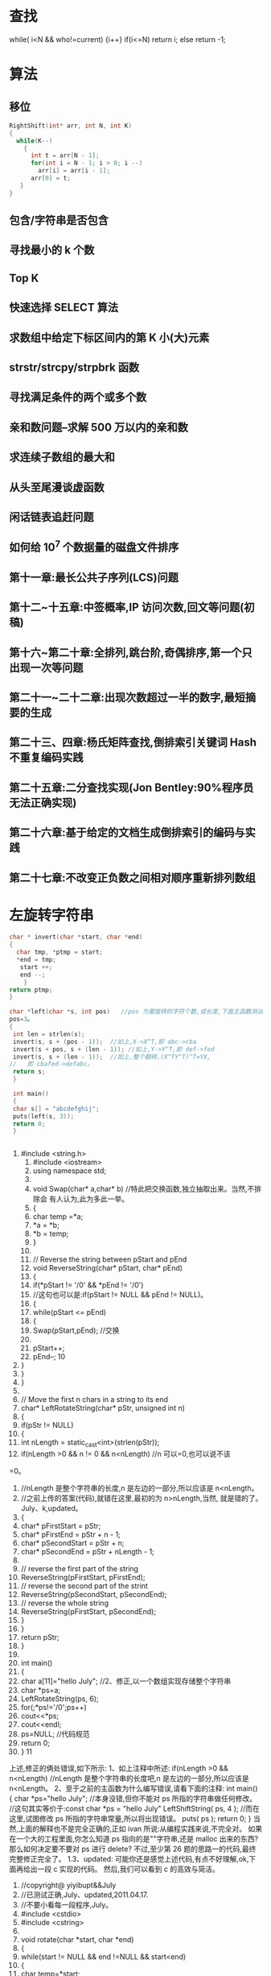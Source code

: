 * 查找
  while( i<N && who!=current)
  {i++}
  if(i<=N) return i; 
  else return -1; 
* 算法
** 移位
   #+BEGIN_SRC c
     RightShift(int* arr, int N, int K)
     {
       while(K--)
         {
           int t = arr[N - 1];
           for(int i = N - 1; i > 0; i --)
             arr[i] = arr[i - 1];
           arr[0] = t;
        }
     }
#+END_SRC
** 包含/字符串是否包含
** 寻找最小的 k 个数 
** Top K 
** 快速选择 SELECT 算法
** 求数组中给定下标区间内的第 K 小(大)元素 
** strstr/strcpy/strpbrk 函数 
** 寻找满足条件的两个或多个数 
** 亲和数问题--求解 500 万以内的亲和数 
** 求连续子数组的最大和 
** 从头至尾漫谈虚函数 
** 闲话链表追赶问题 
** 如何给 10^7 个数据量的磁盘文件排序 
** 第十一章:最长公共子序列(LCS)问题 
** 第十二~十五章:中签概率,IP 访问次数,回文等问题(初稿) 
** 第十六~第二十章:全排列,跳台阶,奇偶排序,第一个只出现一次等问题 
** 第二十一~二十二章:出现次数超过一半的数字,最短摘要的生成 
** 第二十三、四章:杨氏矩阵查找,倒排索引关键词 Hash 不重复编码实践 
** 第二十五章:二分查找实现(Jon Bentley:90%程序员无法正确实现) 
** 第二十六章:基于给定的文档生成倒排索引的编码与实践 
** 第二十七章:不改变正负数之间相对顺序重新排列数组
* 左旋转字符串
  #+BEGIN_SRC c
    char * invert(char *start, char *end)
    {
      char tmp, *ptmp = start;
      *end = tmp;
       start ++;
       end --;
        }
    return ptmp;
    }

    char *left(char *s, int pos)   //pos 为要旋转的字符个数,或长度,下面主函数测试中,
    pos=3。
    {
     int len = strlen(s);
     invert(s, s + (pos - 1));  //如上,X->X^T,即 abc->cba
     invert(s + pos, s + (len - 1)); //如上,Y->Y^T,即 def->fed
     invert(s, s + (len - 1));  //如上,整个翻转,(X^TY^T)^T=YX,
    //   即 cbafed->defabc。
     return s;
     }

     int main()
     {
     char s[] = "abcdefghij";
     puts(left(s, 3));
     return 0;
     }

  #+END_SRC
  #+BEGIN_SRC c
  
  #+END_SRC
          1. #include <string.h>
             1. #include <iostream>
             2. using namespace std;
             3. 
             4. void Swap(char* a,char* b)      //特此把交换函数,独立抽取出来。当然,不排除会
                 有人认为,此为多此一举。
             5. {
             6. char temp =*a;
             7. *a = *b;
             8. *b = temp;
             9. }
             10. 
             11. // Reverse the string between pStart and pEnd
             12. void ReverseString(char* pStart, char* pEnd)
             13. {
             14. if(*pStart != '/0' && *pEnd != '/0')
             15. //这句也可以是:if(pStart != NULL && pEnd != NULL)。
             16. {
             17. while(pStart <= pEnd)
             18. {
             19. Swap(pStart,pEnd);      //交换
             20. 
             21. pStart++;
             22. pEnd--;
                                                          10
          2. }
          3. }
          4. }
          5. 
          6. // Move the first n chars in a string to its end
          7. char* LeftRotateString(char* pStr, unsigned int n)
          8. {
          9. if(pStr != NULL)
          10. {
          11. int nLength = static_cast<int>(strlen(pStr));
          12. if(nLength >0 && n != 0 && n<nLength)    //n 可以=0,也可以说不该
    =0。
39.              //nLength 是整个字符串的长度,n 是左边的一部分,所以应该是
    n<nLength。
40.              //之前上传的答案(代码),就错在这里,最初的为 n>nLength,当然,
    就是错的了。July、k,updated。
41.         {
42.              char* pFirstStart = pStr;
43.              char* pFirstEnd = pStr + n - 1;
44.              char* pSecondStart = pStr + n;
45.              char* pSecondEnd = pStr + nLength - 1;
46.
47.              // reverse the first part of the string
48.              ReverseString(pFirstStart, pFirstEnd);
49.              // reverse the second part of the strint
50.              ReverseString(pSecondStart, pSecondEnd);
51.              // reverse the whole string
52.              ReverseString(pFirstStart, pSecondEnd);
53.         }
54.     }
55.     return pStr;
56. }
57.
58. int main()
59. {
60.     char a[11]="hello July";    //2、修正,以一个数组实现存储整个字符串
61.     char *ps=a;
62.     LeftRotateString(ps, 6);
63.     for(;*ps!='/0';ps++)
64.         cout<<*ps;
65.     cout<<endl;
66.     ps=NULL;    //代码规范
67.     return 0;
68. }
                                                                   11
上述,修正的俩处错误,如下所示:
1、如上注释中所述:
if(nLength >0 && n<nLength)
//nLength 是整个字符串的长度吧,n 是左边的一部分,所以应该是 n<nLength。
2、至于之前的主函数为什么编写错误,请看下面的注释:
int main()
{
    char *ps="hello July"; //本身没错,但你不能对 ps 所指的字符串做任何修改。
   //这句其实等价于:const char *ps = "hello July"
    LeftShiftString( ps, 4 ); //而在这里,试图修改 ps 所指的字符串常量,所以将出现错误。
    puts( ps );
    return 0;
}
当然,上面的解释也不是完全正确的,正如 ivan 所说:从编程实践来说,不完全对。
如果在一个大的工程里面,你怎么知道 ps 指向的是""字符串,还是 malloc 出来的东西?
那么如何决定要不要对 ps 进行 delete?
不过,至少第 26 题的思路一的代码,最终完整修正完全了。
1.3、updated:
    可能你还是感觉上述代码,有点不好理解,ok,下面再给出一段 c 实现的代码。
然后,我们可以看到 c 的高效与简洁。
              1. //copyright@ yiyibupt&&July
              2. //已测试正确,July、updated,2011.04.17.
              3. //不要小看每一段程序,July。
              4. #include <cstdio>
              5. #include <cstring>
              6.
              7. void rotate(char *start, char *end)
              8. {
              9.      while(start != NULL && end !=NULL && start<end)
              10.     {
              11.          char temp=*start;
              12.          *start=*end;
              13.          *end=temp;
              14.          start++;
              15.          end--;
                                                                      12
            16.     }
            17.
            18. }
            19.
            20. void leftrotate(char *p,int m)
            21. {
            22.     if(p==NULL)
            23.         return ;
            24.     int len=strlen(p);
            25.     if(m>0&&m<=len)
            26.     {
            27.         char *xfirst,*xend;
            28.         char *yfirst,*yend;
            29.         xfirst=p;
            30.         xend=p+m-1;
            31.         yfirst=p+m;
            32.         yend=p+len-1;
            33.         rotate(xfirst,xend);
            34.         rotate(yfirst,yend);
            35.         rotate(p,p+len-1);
            36.     }
            37. }
            38.
            39. int main(void)
            40. {
            41.     char str[]="abcdefghij";
            42.     leftrotate(str,3);
            43.     printf("%s/n",str);
            44.     return 0;
            45. }
第二节、两指针逐步翻转
    先看下网友 litaoye 的回复:26.左旋转字符串跟 panda 所想,是一样的,即,
以 abcdef 为例
1. ab->ba
2. cdef->fedc
原字符串变为 bafedc
3. 整个翻转:cdefab
  //只要俩次翻转,且时间复杂度也为 O(n)。
                                                  13
2.1、在此,本人再奉献另外一种思路,即为本思路二:
abc defghi,要 abc 移动至最后
abc defghi->def abcghi->def ghiabc
定义俩指针,p1 指向 ch[0],p2 指向 ch[m];
一下过程循环 m 次,交换 p1 和 p2 所指元素,然后 p1++, p2++;。
第一步,交换 abc 和 def ,
abc defghi->def abcghi
第二步,交换 abc 和 ghi,
def abcghi->def ghiabc
整个过程,看起来,就是 abc 一步一步 向后移动
abc defghi
def abcghi
def ghi abc
 //最后的 复杂度是 O(m+n)
以下是朋友颜沙针对上述过程给出的图解:
                                           14
2.2、各位读者注意了:
   由上述例子九个元素的序列 abcdefghi,您已经看到,m=3 时,p2 恰好指到了数组最后
一个元素,于是,上述思路没有问题。但如果上面例子中 i 的后面还有元素列?
   即,如果是要左旋十个元素的序列:abcdefghij,ok,下面,就举这个例子,对 abcdefghij
序列进行左旋转操作:
如果 abcdef ghij 要变成 defghij abc:
  abcdef ghij
1. def abc ghij
2. def ghi abc j  //接下来,j 步步前移
3. def ghi ab jc
4. def ghi a j bc
5. def ghi j abc
下面,再针对上述过程,画个图清晰说明下,如下所示:
                                                    15
   ok,咱们来好好彻底总结一下此思路二:(就 4 点,请仔细阅读):
1、首先让 p1=ch[0],p2=ch[m],即让 p1,p2 相隔 m 的距离;
2、判断 p2+m-1 是否越界,如果没有越界转到 3,否则转到 4(abcdefgh 这 8 个字母的字符
串,以 4 左旋,那么初始时 p2 指向 e,p2+4 越界了,但事实上 p2 至 p2+m-1 是 m 个字符,
可以再做一个交换)。
3、不断交换*p1 与*p2,然后 p1++,p2++,循环 m 次,然后转到 2。
                                                        16
4、此时 p2+m-1 已经越界,在此只需处理尾巴。过程如下:
      4.1 通过 n-p2 得到 p2 与尾部之间元素个数 r,即我们要前移的元素个数。
      4.2 以下过程执行 r 次:
               ch[p2]<->ch[p2-1],ch[p2-1]<->ch[p2-2],....,ch[p1+1]<->ch[p1];p1++;
p2++;
(特别感谢 tctop 组成员 big 的指正,tctop 组的修订 wiki 页面为:
http://tctop.wikispaces.com/)
       所以,之前最初的那个左旋转九个元素 abcdefghi 的思路在末尾会出现问题的(如
果 p2 后面有元素就不能这么变,例如,如果是处理十个元素,abcdefghij 列?对的,就是
这个意思),解决办法有两个:
方法一(即如上述思路总结所述):
def ghi abc jk
当 p1 指向 a,p2 指向 j 时,由于 p2+m 越界,那么此时 p1,p2 不要变
这里 p1 之后(abcjk)就是尾巴,处理尾巴只需将 j,k 移到 abc 之前,得到最终序列,代码
编写如下:
   1. //copyright@July、颜沙
   2. //最终代码,July,updated again,2011.04.17。
   3. #include <iostream>
   4. #include <string>
   5. using namespace std;
   6.
   7. void rotate(string &str, int m)
   8. {
   9.
   10.     if (str.length() == 0 || m <= 0)
   11.         return;
   12.
   13.     int n = str.length();
   14.
   15.     if (m % n <= 0)
   16.         return;
   17.
   18.     int p1 = 0, p2 = m;
   19.     int k = (n - m) - n % m;
   20.
   21.     // 交换 p1,p2 指向的元素,然后移动 p1,p2
   22.     while (k --)
   23.     {
   24.         swap(str[p1], str[p2]);
                                                                                 17
   25.         p1++;
   26.         p2++;
   27.     }
   28.
   29.     // 重点,都在下述几行。
   30.     // 处理尾部,r 为尾部左移次数
   31.     int r = n - p2;
   32.     while (r--)
   33.     {
   34.         int i = p2;
   35.         while (i > p1)
   36.         {
   37.             swap(str[i], str[i-1]);
   38.             i--;
   39.         }
   40.         p2++;
   41.         p1++;
   42.     }
   43.     //比如一个例子,abcdefghijk
   44.     //                    p1    p2
   45.     //当执行到这里时,defghi a b c j k
   46.     //p2+m 出界 了,
   47.     //r=n-p2=2,所以以下过程,要执行循环俩次。
   48.
   49.     //第一次:j 步步前移,abcjk->abjck->ajbck->jabck
   50.     //然后,p1++,p2++,p1 指 a,p2 指 k。
   51.     //               p1    p2
   52.     //第二次:defghi j a b c k
   53.     //同理,此后,k 步步前移,abck->abkc->akbc->kabc。
   54. }
   55.
   56. int main()
   57. {
   58.     string ch="abcdefghijk";
   59.     rotate(ch,3);
   60.     cout<<ch<<endl;
   61.     return 0;
   62. }
    方法二:
def ghi abc jk
当 p1 指向 a,p2 指向 j 时,那么交换 p1 和 p2,
此时为:
def ghi jbc ak
                                                   18
p1++,p2++,p1 指向 b,p2 指向 k,继续上面步骤得:
def ghi jkc ab
p1++,p2 不动,p1 指向 c,p2 指向 b,p1 和 p2 之间(cab)也就是尾巴,
那么处理尾巴(cab)需要循环左移一定次数(而后的具体操作步骤已在下述程序的注释中已
详细给出)。
   根据方案二,不难写出下述代码(已测试正确):
    1. #include <iostream>
    2. #include <string>
    3. using namespace std;
    4.
    5. //颜沙,思路二之方案二,
    6. //July、updated,2011.04.16。
    7. void rotate(string &str, int m)
    8. {
    9.       if (str.length() == 0 || m < 0)
    10.          return;
    11.
    12.      //初始化 p1,p2
    13.      int p1 = 0, p2 = m;
    14.      int n = str.length();
    15.
    16.      // 处理 m 大于 n
    17.      if (m % n == 0)
    18.          return;
    19.
    20.      // 循环直至 p2 到达字符串末尾
    21.      while(true)
    22.      {
    23.          swap(str[p1], str[p2]);
    24.          p1++;
    25.          if (p2 < n - 1)
    26.              p2++;
    27.          else
    28.              break;
    29.      }
    30.
    31.      // 处理尾部,r 为尾部循环左移次数
    32.      int r = m - n % m;  // r = 1.
    33.      while (r--)   //外循环执行一次
    34.      {
    35.          int i = p1;
    36.          char temp = str[p1];
                                                 19
  37.         while (i < p2)     //内循环执行俩次
  38.         {
  39.              str[i] = str[i+1];
  40.              i++;
  41.         }
  42.         str[p2] = temp;
  43.     }
  44.     //举一个例子
  45.     //abcdefghijk
  46.     //当执行到这里的时候,defghiabcjk
  47.     //       p1       p2
  48.     //defghi a b c j k,a 与 j 交换,jbcak,然后,p1++,p2++
  49.     //          p1      p2
  50.     //        j b c a k,b 与 k 交换,jkcab,然后,p1++,p2 不动,
  51.
  52.     //r = m - n % m= 3-11%3=1,即循环移位 1 次。
  53.     //             p1   p2
  54.     //        j k c a b
  55.     //p1 所指元素 c 实现保存在 temp 里,
  56.     //然后执行此条语句:str[i] = str[i+1]; 即 a 跑到 c 的位置处,a_b
  57.     //i++,再次执行:str[i] = str[i+1],ab_
  58.     //最后,保存好的 c 填入,为 abc,所以,最终序列为 defghi jk abc。
  59.     //July、updated,2011.04.17 晚,送走了她。
  60. }
  61.
  62. int main()
  63. {
  64.     string ch="abcdefghijk";
  65.     rotate(ch,3);
  66.     cout<<ch<<endl;
  67.     return 0;
  68. }
注意:上文中都是假设 m<n,且如果鲁棒点的话令 m=m%n,这样 m 允许大于 n。另外,
各位要记得处理指针为空的情况。
还可以看下这段代码:
          1. /*
          2.   * myinvert2.cpp
          3.   *
          4.   *  Created on: 2011-5-11
          5.   *       Author: BigPotato
          6.   */
                                                            20
7. #include<iostream>
8. #include<string>
9. #define positiveMod(m,n) ((m) % (n) + (n)) % (n)
10.
11. /*
12. *左旋字符串 str,m 为负数时表示右旋 abs(m)个字母
13. */
14. void rotate(std::string &str, int m) {
15.     if (str.length() == 0)
16.         return;
17.     int n = str.length();
18.     //处理大于 str 长度及 m 为负数的情况,positiveMod 可以取得 m 为负数时对 n 取
    余得到正数
19.     m = positiveMod(m,n);
20.     if (m == 0)
21.         return;
22.     //    if (m % n <= 0)
23.     //         return;
24.     int p1 = 0, p2 = m;
25.     int round;
26.     //p2 当前所指和之后的 m-1 个字母共 m 个字母,就可以和 p2 前面的 m 个字母交
    换。
27.     while (p2 + m - 1 < n) {
28.         round = m;
29.         while (round--) {
30.             std::swap(str[p1], str[p2]);
31.             p1++;
32.             p2++;
33.         }
34.     }
35.     //剩下的不足 m 个字母逐个交换
36.     int r = n - p2;
37.     while (r--) {
38.         int i = p2;
39.         while (i > p1) {
40.             std::swap(str[i], str[i - 1]);
41.             i--;
42.         }
43.         p2++;
44.         p1++;
45.     }
46. }
47.
48. //测试
                                                           21
          49. int main(int argc, char **argv) {
          50.     //    std::cout << ((-15) % 7 + 7) % 7 << std::endl;
          51.     //    std::cout << (-15) % 7 << std::endl;
          52.     std::string ch = "abcdefg";
          53.     int len = ch.length();
          54.     for (int m = -2 * len; m <= len * 2; m++) {
          55.         //由于传给 rotate 的是 string 的引用,所以这里每次调用都用了一个新的
              字符串
          56.         std::string s = "abcdefg";
          57.         rotate(s, m);
          58.         std::cout << positiveMod(m,len) << ": " << s << std::endl;
          59.     }
          60.
          61.     return 0;
          62. }
第三节、通过递归转换,缩小问题之规模
   本文最初发布时,网友留言 bluesmic 说:楼主,谢谢你提出的研讨主题,很有学术和实
践价值。关于思路二,本人提一个建议:思路二的代码,如果用递归的思想去简化,无论代
码还是逻辑都会更加简单明了。
   就是说,把一个规模为 N 的问题化解为规模为 M(M<N)的问题。
   举例来说,设字符串总长度为 L,左侧要旋转的部分长度为 s1,那么当从左向右循环交
换长度为 s1 的小段,直到最后,由于剩余的部分长度为 s2(s2==L%s1)而不能直接交换。
   该问题可以递归转化成规模为 s1+s2 的,方向相反(从右向左)的同一个问题。随着递归
的进行,左右反复回荡,直到某一次满足条件 L%s1==0 而交换结束。
   举例解释一下:
   设原始问题为:将“123abcdefg”左旋转为“abcdefg123”,即总长度为 10,旋转部("123")
长度为 3 的左旋转。按照思路二的运算,演变过程为
“123abcdefg”->"abc123defg"->"abcdef123g"。这时,"123"无法和"g"作对调,该问题递归
转化为:将“123g”右旋转为"g123",即总长度为 4,旋转部("g")长度为 1 的右旋转。
updated:
     Ys:
                                                                                 22
     Bluesmic 的思路没有问题,他的思路以前很少有人提出。思路是通过递归
将问题规模变小。当字符串总长度为 n,左侧要旋转的部分长度为 m,那么当从
左向右循环交换长度为 m 的小段直到剩余部分为 m’(n                               %   m),此时 m’ <       m,
已不能直接交换了。
     此后,我们换一个思路,把该问题递归转化成规模大小为 m’ +m,方向相反
的同一问题。随着递归的进行,直到满足结束条件 n % m==0。
    举个具体事例说明,如下:
1、对于字符串 abc def ghi gk,
将 abc 右移到 def ghi gk 后面,此时 n = 11,m = 3,m’ =                   n   %  m   =  2;
abc def       ghi    gk   ->  def ghi    abc  gk
2、问题变成 gk 左移到 abc 前面,此时 n = m’ +                    m   =   5,m = 2,
m’ =      n   %   m   1;
abc gk       ->   a   gk   bc
3、问题变成 a 右移到 gk 后面,此时 n = m’ +                    m   =   3,m = 1,
  ’
m    =    n   %   m   =   0;
a gk      bc->    gk    a  bc。 由于此刻,n % m = 0,满足结束条件,返回结果。
            即从左至右,后从右至左,再从左至右,如此反反复复,直到满足条件,
返回退出。
    代码如下,已测试正确(有待优化):
    1. //递归,
    2. //感谢网友 Bluesmic 提供的思路
    3.
    4. //copyright@ yansha 2011.04.19
    5. //July,updated,2011.04.20.
    6. #include <iostream>
    7. using namespace std;
    8.
    9. void rotate(string &str, int n, int m, int head, int tail, bool flag)
    10. {
    11.      //n 待处理部分的字符串长度,m:待处理部分的旋转长度
    12.      //head:待处理部分的头指针,tail:待处理部分的尾指针
    13.      //flag = true 进行左旋,flag = false 进行右旋
    14.
    15.      // 返回条件
    16.      if (head == tail || m <= 0)
                                                                                 23
17.         return;
18.
19.     if (flag == true)
20.     {
21.         int p1 = head;
22.         int p2 = head + m;  //初始化 p1,p2
23.
24.         //1、左旋:对于字符串 abc def ghi gk,
25.         //将 abc 右移到 def ghi gk 后面,此时 n = 11,m = 3,m’ = n % m = 2;
26.         //abc def ghi gk -> def ghi abc gk
27.         //(相信,经过上文中那么多繁杂的叙述,此类的转换过程,你应该是了如指掌了。)
28.
29.         int k = (n - m) - n % m;   //p1,p2 移动距离,向右移六步
30.
31.         /*---------------------
32.         解释下上面的 k = (n - m) - n % m 的由来:
33.         yansha:
34.         以 p2 为移动的参照系:
35.         n-m 是开始时 p2 到末尾的长度,n%m 是尾巴长度
36.         (n-m)-n%m 就是 p2 移动的距离
37.         比如 abc def efg hi
38.         开始时 p2->d,那么 n-m 为 def efg hi 的长度 8,
39.         n%m 为尾巴 hi 的长度 2,
40.         因为我知道 abc 要移动到 hi 的前面,所以移动长度是
41.         (n-m)-n%m = 8-2 = 6。
42.         */
43.
44.         for (int i = 0; i < k; i++, p1++, p2++)
45.             swap(str[p1], str[p2]);
46.
47.         rotate(str, n - k, n % m, p1, tail, false); //flag 标志变为 false,结
    束左旋,下面,进入右旋
48.     }
49.     else
50.     {
51.         //2、右旋:问题变成 gk 左移到 abc 前面,此时 n = m’ + m = 5,m = 2,
    m’ = n % m 1;
52.         //abc gk -> a gk bc
53.
54.         int p1 = tail;
55.         int p2 = tail - m;
56.
57.         // p1,p2 移动距离,向左移俩步
58.         int k = (n - m) - n % m;
                                                                          24
   59.
   60.         for (int i = 0; i < k; i++, p1--, p2--)
   61.             swap(str[p1], str[p2]);
   62.
   63.         rotate(str, n - k, n % m, head, p1, true); //再次进入上面的左旋部
       分,
   64.         //3、左旋:问题变成 a 右移到 gk 后面,此时 n = m’ + m = 3,m = 1,
       m’ = n % m = 0;
   65.         //a gk bc-> gk a bc。 由于此刻,n % m = 0,满足结束条件,返回结果。
   66.
   67.     }
   68. }
   69.
   70. int main()
   71. {
   72.     int i=3;
   73.     string str = "abcdefghijk";
   74.     int len = str.length();
   75.     rotate(str, len, i % len, 0, len - 1, true);
   76.     cout << str.c_str() << endl;   //转化成字符数组的形式输出
   77.     return 0;
   78. }
非常感谢。
  稍后,由下文,您将看到,其实上述思路二的本质即是下文将要阐述的 stl rotate 算法,
详情,请继续往下阅读。
第四节、stl::rotate 算法的步步深入
思路三:
3.1、数组循环移位
   下面,我将再具体深入阐述下此 STL 里的 rotate 算法,由于 stl 里的 rotate 算法,用到
了 gcd 的原理,下面,我将先介绍此辗转相除法,或欧几里得算法,gcd 的算法思路及原
理。
  gcd,即辗转相除法,又称欧几里得算法,是求最大公约数的算法,即求两个正整数之最
大公因子的算法。此算法作为 TAOCP 第一个算法被阐述,足见此算法被重视的程度。
                                                                       25
   gcd 算法:给定俩个正整数 m,n(m>=n),求它们的最大公约数。(注意,一般要求
m>=n,若 m<n,则要先交换 m<->n。下文,会具体解释)。以下,是此算法的具体流程:
   1、[求余数],令 r=m%n,r 为 n 除 m 所得余数(0<=r<n);
   2、[余数为 0?],若 r=0,算法结束,此刻,n 即为所求答案,否则,继续,转到 3;
   3、[重置],置 m<-n,n<-r,返回步骤 1.
   此算法的证明,可参考计算机程序设计艺术第一卷:基本算法。证明,此处略。
   ok,下面,举一个例子,你可能看的更明朗点。
   比如,给定 m=544,n=119,
     则余数 r=m%n=544%119=68; 因 r!=0,所以跳过上述步骤 2,执行步骤 3。;
     置 m<-119,n<-68,=>r=m%n=119%68=51;
     置 m<-68,n<-51,=>r=m%n=68%51=17;
     置 m<-51,n<-17,=>r=m%n=51%17=0,算法结束,
   此时的 n=17,即为 m=544,n=119 所求的俩个数的最大公约数。
   再解释下上述 gcd(m,n)算法开头处的,要求 m>=n 的原因:举这样一个例子,如 m<n,
即 m=119,n=544 的话,那么 r=m%n=119%544=119,
   因为 r!=0,所以执行上述步骤 3,注意,看清楚了:m<-544,n<-119。看到了没,尽管刚
开始给的 m<n,但最终执行 gcd 算法时,还是会把 m,n 的值交换过来,以保证 m>=n。
   ok,我想,现在,你已经彻底明白了此 gcd 算法,下面,咱们进入主题,stl 里的 rotate
算法的具体实现。//待续。
   熟悉 stl 里的 rotate 算法的人知道,对长度为 n 的数组(ab)左移 m 位,可以用 stl 的 rotate
函数(stl 针对三种不同的迭代器,提供了三个版本的 rotate)。但在某些情况下,用 stl 的
rotate 效率极差。
    对数组循环移位,可以采用的方法有(也算是对上文思路一,和思路二的总结):
     flyinghearts:
     1 动态分配一个同样长度的数组,将数据复制到该数组并改变次序,再复制回原数组。
(最最普通的方法)
     2 利用 ba=(br)^T(ar)^T=(arbr)^T,通过三次反转字符串。(即上述思路一,首先对序
列前部分逆序,再对序列后部分逆序,再对整个序列全部逆序)
     3 分组交换(尽可能使数组的前面连续几个数为所要结果):
     若 a 长度大于 b,将 ab 分成 a0a1b,交换 a0 和 b,得 ba1a0,只需再交换 a1 和 a0。
                                                              26
      若 a 长度小于 b,将 ab 分成 ab0b1,交换 a 和 b0,得 b0ab1,只需再交换 a 和 b0。
      通过不断将数组划分,和交换,直到不能再划分为止。分组过程与求最大公约数很相似。
      4 所有序号为 (j+i *m) % n (j 表示每个循环链起始位置,i 为计数变量,m 表示左旋转
位数,n 表示字符串长度),会构成一个循环链(共有 gcd(n,m)个,gcd 为 n、m 的最大公
约数),每个循环链上的元素只要移动一个位置即可,最后整个过程总共交换了 n 次(每一
次循环链,是交换 n/gcd(n,m)次,总共 gcd(n,m)个循环链。所以,总共交换 n 次)。
   stl 的 rotate 的三种迭代器,即是,分别采用了后三种方法。
    在给出 stl rotate 的源码之前,先来看下我的朋友 ys 对上述第4 种方法的评论:
    ys:这条思路个人认为绝妙,也正好说明了数学对算法的重要影响。
    通过前面思路的阐述,我们知道对于循环移位,最重要的是指针所指单元不能重复。例
如要使 abcd 循环移位变成 dabc(这里 m=3,n=4),经过以下一系列眼花缭乱的赋值过程就可
以实现:
    ch[0]->temp, ch[3]->ch[0], ch[2]->ch[3], ch[1]->ch[2], temp->ch[1]; (*)
    字符串变化为:abcd->_bcd->dbc_->db_c->d_bc->dabc;
是不是很神奇?其实这是有规律可循的。
    请先看下面的说明再回过头来看。
 对于左旋转字符串,我们知道每个单元都需要且只需要赋值一次,什么样的序列能保证每
个单元都只赋值一次呢?
      1、对于正整数 m、n 互为质数的情况,通过以下过程得到序列的满足上面的要求:
 for i = 0: n-1
      k = i * m % n;
 end
    举个例子来说明一下,例如对于 m=3,n=4 的情况,
       1、我们得到的序列:即通过上述式子求出来的 k 序列,是 0, 3, 2, 1。
       2、然后,你只要只需按这个顺序赋值一遍就达到左旋 3 的目的了:
    ch[0]->temp, ch[3]->ch[0], ch[2]->ch[3], ch[1]->ch[2],
temp->ch[1];     (*)
    ok,这是不是就是按上面(*)式子的顺序所依次赋值的序列阿?哈哈,很巧妙吧。当然,
以上只是特例,作为一个循环链,相当于 rotate 算法的一次内循环。
                                                                            27
   2、对于正整数 m、n 不是互为质数的情况(因为不可能所有的 m,n 都是互质整数对),
那么我们把它分成一个个互不影响的循环链,正如 flyinghearts 所言,所有序号为 (j + i *
m) % n(j 为 0 到 gcd(n, m)-1 之间的某一整数,i = 0:n-1)会构成一个循环链,一共有 gcd(n,
m)个循环链,对每个循环链分别进行一次内循环就行了。
   综合上述两种情况,可简单编写代码如下:
    1. //4 所有序号为 (j+i *m) % n (j 表示每个循环链起始位置,i 为计数变量,m 表示左旋转位
        数,n 表示字符串长度),
    2. //会构成一个循环链(共有 gcd(n,m)个,gcd 为 n、m 的最大公约数),
    3.
    4. //每个循环链上的元素只要移动一个位置即可,最后整个过程总共交换了 n 次
    5. //(每一次循环链,是交换 n/gcd(n,m)次,共有 gcd(n,m)个循环链,所以,总共交换 n 次)。
    6.
    7. void rotate(string &str, int m)
    8. {
    9.      int lenOfStr = str.length();
    10.     int numOfGroup = gcd(lenOfStr, m);
    11.     int elemInSub = lenOfStr / numOfGroup;
    12.
    13.     for(int j = 0; j < numOfGroup; j++)
    14.          //对应上面的文字描述,外循环次数 j 为循环链的个数,即 gcd(n, m)个循环链
    15.     {
    16.          char tmp = str[j];
    17.
    18.          for (int i = 0; i < elemInSub - 1; i++)
    19.              //内循环次数 i 为,每个循环链上的元素个数,n/gcd(m,n)次
    20.              str[(j + i * m) % lenOfStr] = str[(j + (i + 1) * m) % lenOfStr];
    21.          str[(j + i * m) % lenOfStr] = tmp;
    22.     }
    23. }
后来有网友针对上述的思路4,给出了下述的证明:
   1、首先,直观的看肯定是有循环链,关键是有几条以及每条有多长,根据(i+j *m) % n
这个表达式可以推出一些东东,                一个 j 对应一条循环链,现在要证明(i+j *m) % n 有 n/gcd(n,m)
个不同的数。
   2、假设 j 和 k 对应的数字是相同的, 即(i+j*m)%n = (i+k*m)%n, 可以推出 n|(j-k)*m,
m=m’*gcd(n.m), n=n’*gcd(n,m), 可以推出 n’|(j-k)*m’,而 m’和 n’互素,于是 n’|(j-k),即
(n/gcd(n,m))|(j-k),
   3、所以(i+j*m) % n 有 n/gcd(n,m)个不同的数。则总共有 gcd(n,m)个循环链。符号“|”
                                                                                    28
是整除的意思。
以上的 3 点关于为什么一共有 gcd(n, m)个循环链的证明,应该是来自 qq3128739xx 的,非
常感谢这位朋友。
3.2、以下,便是摘自 sgi stl v3.3 版中的 stl_algo_h 文件里,有关 rotate 的实现
的代码:
       1. // rotate and rotate_copy, and their auxiliary functions
       2. template <class _EuclideanRingElement>
       3. _EuclideanRingElement __gcd(_EuclideanRingElement __m,
       4.                                _EuclideanRingElement __n)
       5. {   //gcd(m,n)实现
       6.      while (__n != 0) {
       7.           _EuclideanRingElement __t = __m % __n;
       8.           __m = __n;
       9.           __n = __t;
       10.     }
       11.     return __m;     //....
       12. }
       13.
       14. //3 分组交换(尽可能使数组的前面连续几个数为所要结果):
       15. //若 a 长度大于 b,将 ab 分成 a0a1b,交换 a0 和 b,得 ba1a0,只需再交换 a1 和 a0。
       16. //若 a 长度小于 b,将 ab 分成 ab0b1,交换 a 和 b0,得 b0ab1,只需再交换 a 和 b0。
       17. //通过不断将数组划分,和交换,直到不能再划分为止。分组过程与求最大公约数很相
           似。
       18. template <class _ForwardIter, class _Distance>
       19. _ForwardIter __rotate(_ForwardIter __first,
       20.                         _ForwardIter __middle,
       21.                         _ForwardIter __last,
       22.                         _Distance*,
       23.                         forward_iterator_tag)
       24. {
       25.     if (__first == __middle)
       26.          return __last;
       27.     if (__last   == __middle)
       28.          return __first;
       29.
       30.     _ForwardIter __first2 = __middle;
       31.     do {
       32.          swap(*__first++, *__first2++);   //
       33.          if (__first == __middle)
       34.              __middle = __first2;
       35.     } while (__first2 != __last);
                                                                      29
36.
37.     _ForwardIter __new_middle = __first;
38.     __first2 = __middle;
39.
40.     while (__first2 != __last)
41.     {
42.         swap (*__first++, *__first2++);   //
43.         if (__first == __middle)
44.             __middle = __first2;
45.         else if (__first2 == __last)
46.             __first2 = __middle;
47.     }
48.
49.     return __new_middle;
50. }
51.
52. //2利用 ba=(br)^T(ar)^T=(arbr)^T,通过三次反转字符串。
53. //(即上述思路一,首先对序列前部分逆序,再对序列后部分逆序,再对整个序列全部
    逆序)
54. template <class _BidirectionalIter, class _Distance>
55. _BidirectionalIter __rotate(_BidirectionalIter __first,
56.                              _BidirectionalIter __middle,
57.                              _BidirectionalIter __last,
58.                              _Distance*,
59.                              bidirectional_iterator_tag)
60. {
61.     __STL_REQUIRES(_BidirectionalIter, _Mutable_BidirectionalIterator
    );
62.     if (__first == __middle)
63.         return __last;
64.     if (__last  == __middle)
65.         return __first;
66.
67.     __reverse(__first,   __middle, bidirectional_iterator_tag()); //
    交换序列前半部分
68.     __reverse(__middle, __last,    bidirectional_iterator_tag()); //
    交换序列后半部分
69.
70.     while (__first != __middle && __middle != __last)
71.         swap (*__first++, *--__last);    //整个序列全部交换
72.
73.     if (__first == __middle)   //
74.     {
                                                                        30
75.         __reverse(__middle, __last,    bidirectional_iterator_tag());
76.         return __last;
77.     }
78.     else {
79.         __reverse(__first,   __middle, bidirectional_iterator_tag());
80.         return __first;
81.     }
82. }
83.
84. //4 所有序号为 (i+t*k) % n (i 为指定整数,t 为任意整数),
85. //会构成一个循环链(共有 gcd(n,k)个,gcd 为 n、k 的最大公约数),
86. //每个循环链上的元素只要移动一个位置即可,总共交换了 n 次。
87. template <class _RandomAccessIter, class _Distance, class _Tp>
88. _RandomAccessIter __rotate(_RandomAccessIter __first,
89.                             _RandomAccessIter __middle,
90.                             _RandomAccessIter __last,
91.                             _Distance *, _Tp *)
92. {
93.     __STL_REQUIRES(_RandomAccessIter, _Mutable_RandomAccessIterator);
94.     _Distance __n = __last    - __first;
95.     _Distance __k = __middle - __first;
96.     _Distance __l = __n - __k;
97.     _RandomAccessIter __result = __first + (__last - __middle);
98.
99.     if (__k == 0)
100.           return __last;
101.
102.      else if (__k == __l) {
103.           swap_ranges(__first, __middle, __middle);
104.           return __result;
105.      }
106.
107.      _Distance __d = __gcd(__n, __k);     //令 d 为 gcd(n,k)
108.
109.      for (_Distance __i = 0; __i < __d; __i++) {
110.           _Tp __tmp = *__first;
111.           _RandomAccessIter __p = __first;
112.
113.           if (__k < __l) {
114.               for (_Distance __j = 0; __j < __l/__d; __j++) {
115.                   if (__p > __first + __l) {
                                                                         31
        116.                        *__p = *(__p - __l);
        117.                        __p -= __l;
        118.                   }
        119.
        120.                   *__p = *(__p + __k);
        121.                   __p += __k;
        122.               }
        123.           }
        124.           else {
        125.               for (_Distance __j = 0; __j < __k/__d - 1; __j ++) {
        126.                   if (__p < __last - __k) {
        127.                        *__p = *(__p + __k);
        128.                        __p += __k;
        129.                   }
        130.
        131.                   *__p = * (__p - __l);
        132.                   __p -= __l;
        133.               }
        134.           }
        135.
        136.           *__p = __tmp;
        137.           ++__first;
        138.       }
        139.
        140.       return __result;
        141.   }
由于上述 stl rotate 源码中,方案4 的代码,较复杂,难以阅读,下面是对上述第4 方案
的简单改写:
        1. //对上述方案 4 的改写。
        2. //4 所有序号为 (i+t*k) % n (i 为指定整数,t 为任意整数),....
        3. //copyright@ hplonline && July 2011.04.18。
        4. //July、sahala、yansha,updated,2011.06.02。
        5. void my_rotate(char *begin, char *mid, char *end)
        6. {
        7.       int n = end - begin;
        8.       int k = mid - begin;
        9.       int d = gcd(n, k);
        10.      int i, j;
        11.      for (i = 0; i < d; i ++)
        12.      {
        13.          int tmp = begin[i];
        14.          int last = i;
        15.
                                                                                32
           16.           //i+k 为 i 右移 k 的位置,%n 是当 i+k>n 时从左重新开始。
           17.           for (j = (i + k) % n; j != i; j = (j + k) % n) //多谢
               laocpp 指正。
           18.           {
           19.               begin[last] = begin[j];
           20.               last = j;
           21.           }
           22.           begin[last] = tmp;
           23.      }
           24. }
   对上述程序的解释:关于第二个 for 循环中,j 初始化为(i+)%n,程序注释中已经说了,
i+k 为 i 右移 k 的位置,%n 是当 i+k>n 时从左重新开始。为什么要这么做呢?很简单,n 个
数的数组不管循环左移多少位,用上述程序的方法一共需要交换 n 次。当 i+k>=n 时 i+k 表
示的位置在数组中不存在了,所以又从左边开始的(i+k)%n 是下一个交换的位置。
           1.好比 5 个学生,,编号从 0 开始,即 0 1 2 3 4,老师说报数,规则是从第一个
               学生开始,中间隔一个学生报数。报数的学生编号肯定是 0 2 4 1 3。这里就
               相当于 i 为 0,k 为 2,n 为 5
           2.然后老师又说,编号为 0 的学生出列,其他学生到在他前一个报数的学生位置
               上去,那么学生从 0 1 2 3 4=》2 3 4 _ 1,最后老师说,编号 0 到剩余空位
               去,得到最终排位 2 3 4 0 1。此时的结果,实际上就是相当于上述程序中左
               移 k=2 个位置了。而至于为什么让 编号为 0 的学生 出列。实际是这句:int
               last = i; 因为要达到这样的效果 0 1 2 3 4 => 2 3 4 0 1,那么 2 3 4 必须要
               移到前面去。怎么样,明白了么?。
关于本题,不少网友也给出了他们的意见,具体请参见此帖子微软 100 题,维护地址。
第五节、总结
    如 nossiac 所说,对于这个数组循环移位的问题,真正最靠谱的其实只有俩种:一种是
上文的思路一,前后部分逆置翻转法,第二种是思路三,即 stl 里的 rotate 算法,其它的思
路或方法,都是或多或少在向这俩种方法靠拢。
   下期更新:程序员面试题狂想曲:第二章。时间:本周周日 04.24 晚。非常感谢各位朋友
的,支持与关注。本人宣告:本程序员面试题狂想曲系列,永久更新。
本章完。
                                                                             33
版权声明:转载本 BLOG 内任何文章和内容,务必以超链接形式注明出处。
                  第二章、字符串是否包含及相关问题扩展
作者:July,yansha。
时间:二零一一年四月二十三日。
致谢:老梦,nossiac,Hession,Oliver,luuillu,雨翔,啊菜,及微软 100 题实现小组所
有成员。
微博:http://weibo.com/julyweibo。
出处:http://blog.csdn.net/v_JULY_v。
-------------------------------------------
目录
曲之前奏
第一节、一道俩个字符串是否包含的问题
  1.1、O(n*m)的轮询方法
  1.2、O(mlogm)+O(nlogn)+O(m+n)的排序方法
  1.3、O(n+m)的计数排序方法
第二节
  2.1、O(n+m)的 hashtable 的方法
  2.2、O(n+m)的数组存储方法
第三节、O(n)到 O(n+m)的素数方法
第四节、字符串是否包含问题的继续补充
  4.1、Bit-map
  4.2、移位操作
第五节、字符串相关问题扩展
  5.1、字符串匹配问题
  5.2、在字符串中查找子串
                                                        34
   扩展:在一个字符串中找到第一个只出现一次的字符
  5.3、字符串转换为整数
  5.4、字符串拷贝
前奏
   前一章,请见这:程序员面试题狂想曲:第一章、左旋转字符串。本章里出现的所有代
码及所有思路的实现,在此之前,整个网上都是没有的。
   文中的思路,聪明点点的都能想到,巧的思路,大师也已奉献了。如果你有更好的思路,
欢迎提供。如果你对此狂想曲系列有任何建议,欢迎微博上交流或来信指导。任何人,有任
何问题,欢迎随时不吝指正。
   如果此狂想曲系列对你有所帮助,我会非常之高兴,并将让我有了永久坚持写下去的动
力。谢谢。
第一节、一道俩个字符串是否包含的问题
1.0、题目描述:
假设这有一个各种字母组成的字符串,假设这还有另外一个字符串,而且这个字符串里的字
母数相对少一些。从算法是讲,什么方法能最快的查出所有小字符串里的字母在大字符串里
都有?
比如,如果是下面两个字符串:
String 1: ABCDEFGHLMNOPQRS
String 2: DCGSRQPOM
答案是 true,所有在 string2 里的字母 string1 也都有。
如果是下面两个字符串:
String 1: ABCDEFGHLMNOPQRS
String 2: DCGSRQPOZ
答案是 false,因为第二个字符串里的 Z 字母不在第一个字符串里。
   点评:
   1、题目描述虽长,但题意简单明了,就是给定一长一短的俩个字符串 A,B,假设 A 长
B 短,现在,要你判断 B 是否包含在字符串 A 中,即 B?(-A。
                                            35
   2、题意虽简单,但实现起来并不轻松,且当如果面试官步步紧逼,一个一个否决你能想
到的方法,要你给出更好、最好的方案时,你恐怕就要伤不少脑筋了。
   ok,在继续往下阅读之前,您最好先想个几分钟,看你能想到的最好方案是什么,是否
与本文最后实现的方法一致。
1.1、O(n*m)的轮询方法
判断 string2 中的字符是否在 string1 中?:
String 1: ABCDEFGHLMNOPQRS
String 2: DCGSRQPOM
   判断一个字符串是否在另一个字符串中,最直观也是最简单的思路是,针对第二个字符
串 string2 中每一个字符,一一与第一个字符串 string1 中每个字符依次轮询比较,看它是否
在第一个字符串 string1 中。
   假设 n 是字符串 string1 的长度,m 是字符串 string2 的长度,那么此算法,需要 O(n*m)
次操作,拿上面的例子来说,最坏的情况下将会有 16*8 = 128 次操作。
   我们不难写出以下代码:
    1. #include <iostream>
    2. using namespace std;
    3.
    4. int CompareSting(string LongSting,string ShortSting)
    5. {
    6.      for (int i=0; i<ShortString.length(); i++)
    7.      {
    8.          for (int j=0; j<LongString.length(); j++)  //O(n*m)
    9.          {
    10.             if (LongString[i] == ShortString[j])  //一一比较
    11.             {
    12.                 break;
    13.             }
    14.
    15.         }
    16.         if (j==LongString.length())
    17.         {
    18.             cout << "false" << endl;
    19.             return 0;
                                                                    36
    20.         }
    21.     }
    22.     cout << "true" << endl;
    23.     return 1;
    24. }
    25.
    26. int main()
    27. {
    28.     string LongString="ABCDEFGHLMNOPQRS";
    29.     string ShortString="DCGSRQPOM";
    30.     compare(LongString,ShortString);
    31.     return 0;
    32. }
上述代码的时间复杂度为 O(n*m),显然,时间开销太大,我们需要找到一种更好的办
法。
(网友 acs713 在本文评论下指出:个人的代码风格不规范,的确如此,后来看过<<代码大
全>>之后,此感尤甚。个人会不断完善和规范此类代码风格。有任何问题,欢迎随时指正。
谢谢大家。)
1.2、O(mlogm)+O(nlogn)+O(m+n)的排序方法
   一个稍微好一点的方案是先对这两个字符串的字母进行排序,然后同时对两个字串依次
轮询。两个字串的排序需要(常规情况)O(m log m) + O(n log n)次操作,之后的线性扫描需
要 O(m+n)次操作。
   同样拿上面的字串做例子,将会需要 16*4 + 8*3 = 88 加上对两个字串线性扫描的 16 + 8
= 24 的操作。(随着字串长度的增长,你会发现这个算法的效果会越来越好)
   关于采用何种排序方法,我们采用最常用的快速排序,下面的快速排序的代码用的是以
前写的,比较好懂,并且,我执意不用库函数的 qsort 代码。唯一的问题是,此前写的代码
是针对整数进行排序的,不过,难不倒我们,稍微改一下参数,即可,如下:
    1. //copyright@ 2011 July && yansha
    2. //July,updated,2011.04.23.
    3. #include <iostream>
    4. #include <string>
    5. using namespace std;
    6.
                                                     37
7. //以前的注释,还让它保留着
8. int partition(string &str,int lo,int hi)
9. {
10.     int key = str[hi];      //以最后一个元素,data[hi]为主元
11.     int i = lo - 1;
12.     for(int j = lo; j < hi; j++) ///注,j 从 p 指向的是 r-1,不是 r。
13.     {
14.         if(str[j] <= key)
15.         {
16.             i++;
17.             swap(str[i], str[j]);
18.         }
19.     }
20.     swap(str[i+1], str[hi]);    //不能改为 swap(&data[i+1],&key)
21.     return i + 1;
22. }
23.
24. //递归调用上述 partition 过程,完成排序。
25. void quicksort(string &str, int lo, int hi)
26. {
27.     if (lo < hi)
28.     {
29.         int k = partition(str, lo, hi);
30.         quicksort(str, lo, k - 1);
31.         quicksort(str, k + 1, hi);
32.     }
33. }
34.
35. //比较,上述排序 O(m log m) + O(n log n),加上下面的 O(m+n),
36. //时间复杂度总计为:O(mlogm)+O(nlogn)+O(m+n)。
37. void compare(string str1,string str2)
38. {
39.     int posOne = 0;
40.     int posTwo = 0;
41.     while (posTwo < str2.length() && posOne < str1.length())
42.     {
43.         while (str1[posOne] < str2[posTwo] && posOne < str1.length() - 1)
44.             posOne++;
45.         //如果和 str2 相等,那就不能动。只有比 str2 小,才能动。
46.
47.         if (str1[posOne] != str2[posTwo])
48.             break;
49.
50.         //posOne++;
                                                                              38
   51.         //归并的时候,str1[str1Pos] == str[str2Pos]的时候,只能 str2Pos++,str1Pos
       不可以自增。
   52.         //多谢 helloword 指正。
   53.
   54.         posTwo++;
   55.     }
   56.
   57.     if (posTwo == str2.length())
   58.         cout << "true" << endl;
   59.     else
   60.         cout << "false" << endl;
   61. }
   62.
   63. int main()
   64. {
   65.     string str1 = "ABCDEFGHLMNOPQRS";
   66.     string str2 = "DCGDSRQPOM";
   67.     //之前上面加了那句 posOne++之所以有 bug,是因为,@helloword:
   68.     //因为 str1 如果也只有一个 D,一旦 posOne++,就到了下一个不是'D'的字符上去了,
   69.     //而 str2 有俩 D,posTwo++后,下一个字符还是'D',就不等了,出现误判。
   70.
   71.     quicksort(str1, 0, str1.length() - 1);
   72.     quicksort(str2, 0, str2.length() - 1); //先排序
   73.     compare(str1, str2);                   //后线性扫描
   74.     return 0;
   75. }
1.3、O(n+m)的计数排序方法
   此方案与上述思路相比,就是在排序的时候采用线性时间的计数排序方法,排序 O
(n+m),线性扫描 O(n+m),总计时间复杂度为:O(n+m)+O(n+m)=O(n+m)。
   代码如下:
   1. #include <iostream>
   2. #include <string>
   3. using namespace std;
   4.
   5. // 计数排序,O(n+m)
   6. void CounterSort(string str, string &help_str)
   7. {
   8.      // 辅助计数数组
   9.      int help[26] = {0};
                                                                          39
10.
11.     // help[index]存放了等于 index + 'A'的元素个数
12.     for (int i = 0; i < str.length(); i++)
13.     {
14.         int index = str[i] - 'A';
15.         help[index]++;
16.     }
17.
18.     // 求出每个元素对应的最终位置
19.     for (int j = 1; j < 26; j++)
20.         help[j] += help[j-1];
21.
22.     // 把每个元素放到其对应的最终位置
23.     for (int k = str.length() - 1; k >= 0; k--)
24.     {
25.         int index = str[k] - 'A';
26.         int pos = help[index] - 1;
27.         help_str[pos] = str[k];
28.         help[index]--;
29.     }
30. }
31.
32. //线性扫描 O(n+m)
33. void Compare(string long_str,string short_str)
34. {
35.     int pos_long = 0;
36.     int pos_short = 0;
37.     while (pos_short < short_str.length() && pos_long < long_str.length())
38.     {
39.         // 如果 pos_long 递增直到 long_str[pos_long] >= short_str[pos_short]
40.         while (long_str[pos_long] < short_str[pos_short] && pos_long < long_
    str.length
41.
42. () - 1)
43.             pos_long++;
44.
45.         // 如果 short_str 有连续重复的字符,pos_short 递增
46.         while (short_str[pos_short] == short_str[pos_short+1])
47.             pos_short++;
48.
49.         if (long_str[pos_long] != short_str[pos_short])
50.             break;
51.
52.         pos_long++;
                                                                               40
   53.         pos_short++;
   54.     }
   55.
   56.     if (pos_short == short_str.length())
   57.         cout << "true" << endl;
   58.     else
   59.         cout << "false" << endl;
   60. }
   61.
   62. int main()
   63. {
   64.     string strOne = "ABCDAK";
   65.     string strTwo = "A";
   66.     string long_str = strOne;
   67.     string short_str = strTwo;
   68.
   69.     // 对字符串进行计数排序
   70.     CounterSort(strOne, long_str);
   71.     CounterSort(strTwo, short_str);
   72.
   73.     // 比较排序好的字符串
   74.     Compare(long_str, short_str);
   75.     return 0;
   76. }
不过上述方法,空间复杂度为 O(n+m),即消耗了一定的空间。有没有在线性时间,且
空间复杂度较小的方案列?
第二节、寻求线性时间的解法
2.1、O(n+m)的 hashtable 的方法
   上述方案中,较好的方法是先对字符串进行排序,然后再线性扫描,总的时间复杂度已
经优化到了:O(m+n),貌似到了极限,还有没有更好的办法列?
   我们可以对短字串进行轮询(此思路的叙述可能与网上的一些叙述有出入,因为我们最
好是应该把短的先存储,那样,会降低题目的时间复杂度),把其中的每个字母都放入一个
Hashtable 里(我们始终设 m 为短字符串的长度,那么此项操作成本是 O(m)或 8 次操作)。
然后轮询长字符串,在 Hashtable 里查询短字符串的每个字符,看能否找到。如果找不到,
说明没有匹配成功,轮询长字符串将消耗掉 16 次操作,这样两项操作加起来一共只有
8+16=24 次。
                                                   41
  当然,理想情况是如果长字串的前缀就为短字串,只需消耗 8 次操作,这样总共只需
8+8=16 次。
  或如梦想天窗所说: 我之前用散列表做过一次,算法如下:
1、hash[26],先全部清零,然后扫描短的字符串,若有相应的置 1,
2、计算 hash[26]中 1 的个数,记为 m
3、扫描长字符串的每个字符 a;若原来 hash[a] == 1 ,则修改 hash[a] = 0,并将 m 减 1;
若 hash[a] == 0,则不做处理
4、若 m == 0 or 扫描结束,退出循环。
  代码实现,也不难,如下:
   1. //copyright@ 2011 yansha
   2. //July、updated,2011.04.25。
   3. #include <iostream>
   4. #include <string>
   5. using namespace std;
   6.
   7. int main()
   8. {
   9.      string str1="ABCDEFGHLMNOPQRS";
   10.     string str2="DCGSRQPOM";
   11.
   12.     // 开辟一个辅助数组并清零
   13.     int hash[26] = {0};
   14.
   15.     // num 为辅助数组中元素个数
   16.     int num = 0;
   17.
   18.     // 扫描短字符串
   19.     for (int j = 0; j < str2.length(); j++)
   20.     {
   21.         // 将字符转换成对应辅助数组中的索引
   22.         int index = str1[j] - 'A';
   23.
   24.         // 如果辅助数组中该索引对应元素为 0,则置 1,且 num++;
   25.         if (hash[index] == 0)
   26.         {
   27.             hash[index] = 1;
   28.             num++;
   29.         }
   30.     }
                                                         42
    31.
    32.   // 扫描长字符串
    33.   for (int k = 0; k < str1.length(); k++)
    34.   {
    35.       int index = str1[k] - 'A';
    36.
    37.       // 如果辅助数组中该索引对应元素为 1,则 num--;为零的话,不作处理(不写语句)    。
    38.       if(hash[index] ==1)
    39.       {
    40.           hash[index] = 0;
    41.           num--;
    42.           if(num == 0)    //m==0,即退出循环。
    43.               break;
    44.       }
    45.   }
    46.
    47.   // num 为 0 说明长字符串包含短字符串内所有字符
    48.   if (num == 0)
    49.       cout << "true" << endl;
    50.   else
    51.       cout << "false" << endl;
    52.   return 0;
    53. }
2.2、O(n+m)的数组存储方法
   有两个字符串 short_str 和 long_str。
   第一步:你标记 short_str 中有哪些字符,在 store 数组中标记为 true。(store 数组起一
个映射的作用,如果有 A,则将第 1 个单元标记 true,如果有 B,则将第 2 个单元标记 true,...
如果有 Z, 则将第 26 个单元标记 true)
   第二步:遍历 long_str,如果 long_str 中的字符包括 short_str 中的字符则将 store 数组
中对应位置标记为 false。(如果有 A,则将第 1 个单元标记 false,如果有 B,则将第 2 个单
元标记 false,... 如果有 Z, 则将第 26 个单元标记 false),如果没有,则不作处理。
   第三步:此后,遍历 store 数组,如果所有的元素都是 false,也就说明 store_str 中字符
都包含在 long_str 内,输出 true。否则,输出 false。
   举个简单的例子好了,如 abcd,abcdefg 俩个字符串,
   1、先遍历短字符串 abcd,在 store 数组中想对应的 abcd 的位置上的单元元素置为 true,
   2、然后遍历 abcdefg,在 store 数组中相应的 abcd 位置上,发现已经有了 abcd,则前
                                                               43
4 个的单元元素都置为 false,当我们已经遍历了 4 个元素,等于了短字符串 abcd 的 4 个数
目,所以,满足条件,退出。
  (不然,继续遍历的话,我们会发现 efg 在 store 数组中没有元素,不作处理。最后,自
然,就会发现 store 数组中的元素单元都是 false 的。)
   3、遍历 store 数组,发现所有的元素都已被置为 false,所以程序输出 true。
  其实,这个思路和上一节中,O(n+m)的 hashtable 的方法代码,原理是完全一致的,
且本质上都采用的数组存储(hash 表也是一个数组),但我并不认为此思路多此一举,所
以仍然贴出来。ok,代码如下:
    1. //copyright@ 2011 Hession
    2. //July、updated,2011.04.23.
    3. #include<iostream>
    4. #include<string.h>
    5. using namespace std;
    6.
    7. int main()
    8. {
    9.     char long_ch[]="ABCDEFGHLMNOPQRS";
    10.    char short_ch[]="DEFGHXLMNOPQ";
    11.    int i;
    12.    bool store[58];
    13.    memset(store,false,58);
    14.
    15.    //前两个 是     遍历 两个字符串, 后面一个是            遍历 数组
    16.    for(i=0;i<sizeof(short_ch)-1;i++)
    17.        store[short_ch[i]-65]=true;
    18.
    19.    for(i=0;i<sizeof(long_ch)-1;i++)
    20.    {
    21.        if(store[long_ch[i]-65]!=false)
    22.            store[long_ch[i]-65]=false;
    23.    }
    24.    for(i=0;i<58;i++)
    25.    {
    26.        if(store[i]!=false)
    27.        {
    28.            cout<<"short_ch is not in long_ch"<<endl;
    29.            break;
    30.        }
    31.        if(i==57)
    32.            cout<<"short_ch is in long_ch"<<endl;
    33.    }
                                                             44
     34.
     35.    return 0;
     36. }
第三节、O(n)到 O(n+m)的素数方法
    我想问的是,还有更好的方案么?
    你可能会这么想:O(n+m)是你能得到的最好的结果了,至少要对每个字母至少访问一次
才能完成这项操作,而上一节最后的俩个方案是刚好是对每个字母只访问一次。
    ok,下面给出一个更好的方案:
    假设我们有一个一定个数的字母组成字串,我给每个字母分配一个素数,从 2 开始,往
后类推。这样 A 将会是 2,B 将会是 3,C 将会是 5,等等。现在我遍历第一个字串,把每
个字母代表的素数相乘。你最终会得到一个很大的整数,对吧?
    然后——轮询第二个字符串,用每个字母除它。如果除的结果有余数,这说明有不匹配
的字母。如果整个过程中没有余数,你应该知道它是第一个字串恰好的子集了。
思路总结如下:
1.定义最小的 26 个素数分别与字符'A'到'Z'对应。
2.遍历长字符串,求得每个字符对应素数的乘积。
3.遍历短字符串,判断乘积能否被短字符串中的字符对应的素数整除。
4.输出结果。
    至此,如上所述,上述算法的时间复杂度为 O(m+n),时间复杂度最好的情况为 O(n)(遍
历短的字符串的第一个数,与长字符串素数的乘积相除,即出现余数,便可退出程序,返回
false),n 为长字串的长度,空间复杂度为 O(1)。如你所见,我们已经优化到了最好的程
度。
    不过,正如原文中所述:“现在我想告诉你 —— Guy 的方案(不消说,我并不认为 Guy
是第一个想出这招的人)在算法上并不能说就比我的好。而且在实际操作中,你很可能仍会
使用我的方案,因为它更通用,无需跟麻烦的大型数字打交道。但从”巧妙水平“上讲,Guy
提供的是一种更、更、更有趣的方案。”
    ok,如果你有更好的思路,欢迎在本文的评论中给出,非常感谢。
     1. #include <iostream>
     2. #include <string>
                                                45
    3. #include "BigInt.h"
    4. using namespace std;
    5.
    6. // 素数数组
    7. int primeNumber[26] = {2, 3, 5, 7, 11, 13, 17, 19, 23, 29, 31, 37, 41, 43, 4
        7, 53, 59,
    8.                           61, 67, 71, 73, 79, 83, 89, 97, 101};
    9.
    10. int main()
    11. {
    12.     string strOne = "ABCDEFGHLMNOPQRS";
    13.     string strTwo = "DCGSRQPOM";
    14.
    15.     // 这里需要用到大整数
    16.     CBigInt product = 1;    //大整数除法的代码,下头给出。
    17.
    18.     // 遍历长字符串,得到每个字符对应素数的乘积
    19.     for (int i = 0; i < strOne.length(); i++)
    20.     {
    21.         int index = strOne[i] - 'A';
    22.         product = product * primeNumber[index];
    23.     }
    24.
    25.     // 遍历短字符串
    26.     for (int j = 0; j < strTwo.length(); j++)
    27.     {
    28.         int index = strTwo[j] - 'A';
    29.
    30.         // 如果余数不为 0,说明不包括短字串中的字符,跳出循环
    31.         if (product % primeNumber[index] != 0)
    32.             break;
    33.     }
    34.
    35.     // 如果积能整除短字符串中所有字符则输出"true",否则输出"false"。
    36.     if (strTwo.length() == j)
    37.         cout << "true" << endl;
    38.     else
    39.         cout << "false" << endl;
    40.     return 0;
    41. }
         上       述      程      序       待       改      进      的       地    方       :
1. 只 考 虑 大 些 字 符 , 如 果 考 虑 小 写 字 符 和 数 组 的 话 , 素 数 数 组 需 要 更 多 素 数
2.没有考虑重复的字符,可以加入判断重复字符的辅助数组。
                                                                                  46
以下的大整数除法的代码,虽然与本题目无多大关系,但为了保证文章的完整性,我还是决
定把它贴出来,
代码如下(点击展开):
   说明:此次的判断字符串是否包含问题,来自一位外国网友提供的 gofish、google 面试
题,这个题目出自此篇文章:http://www.aqee.net/2011/04/11/google-interviewing-story/,
文章记录了整个面试的过程,比较有趣,值得一读。
   扩展:正如网友安逸所说:其实这个问题还可以转换为:a 和 b 两个字符串,求 b 串包含
a 串的最小长度。包含指的就是 b 的字串包含 a 中每个字符。
第四节、字符串是否包含问题的继续补充
   updated:本文发布后,得到很多朋友的建议和意见,其中 nossiac,luuillu 等俩位网友
除了给出具体的思路之外,还给出了代码,征得同意,下面,我将引用他们的的思路及代码,
继续就这个字符串是否包含问题深入阐述。
    4.1、在引用 nossiac 的思路之前,我得先给你介绍下什么是 Bit-map?
   Oliver:所谓的 Bit-map 就是用一个 bit 位来标记某个元素对应的 Value, 而 Key 即是该
元素。由于采用了 Bit 为单位来存储数据,因此在存储空间方面,可以大大节省。
   如果看了以上说的还没明白什么是 Bit-map,那么我们来看一个具体的例子,假设我们要
对 0-7 内的 5 个元素(4,7,2,5,3)排序(这里假设这些元素没有重复)。那么我们就可以采用
Bit-map 的方法来达到排序的目的。要表示 8 个数,我们就只需要 8 个 Bit(1Bytes),首
先我们开辟 1Byte 的空间,将这些空间的所有 Bit 位都置为 0,如下图:
   然后遍历这 5 个元素,首先第一个元素是 4,那么就把 4 对应的位置为 1(可以这样操作:
p+(i/8)|(0x01<<(i%8))当然了这里的操作涉及到 Big-ending 和 Little-ending 的情况,这里
默认为 Big-ending),因为是从零开始的,所以要把第五位置为一(如下图):
                                                                      47
 接着再处理第二个元素 7,将第八位置为 1,,接着再处理第三个元素,一直到最后处理
完所有的元素,将相应的位置为 1,这时候的内存的 Bit 位的状态如下:
 最后我们现在遍历一遍 Bit 区域,将该位是一的位的编号输出(2,3,4,5,7),这样
就达到了排序的目的。
 代码示例:
  1. //位图的一个示例
  2. //copyright@ Oliver && July
  3. //http://blog.redfox66.com/post/2010/09/26/mass-data-4-bitmap.aspx
  4. //July、updated,2011.04.25.
  5.
  6. #include <memory.h>
  7. #include <stdio.h>
  8. //定义每个 Byte 中有 8 个 Bit 位
  9. #define BYTESIZE 8
  10.
  11. void SetBit(char *p, int posi)
  12. {
  13.     for(int i=0; i < (posi/BYTESIZE); i++)
  14.     {
  15.         p++;
  16.     }
  17.     *p = *p|(0x01<<(posi%BYTESIZE)); //将该 Bit 位赋值 1
  18.     return;
  19. }
  20.
  21. void BitMapSortDemo()
  22. {
  23.     //为了简单起见,我们不考虑负数
  24.     int num[] = {3,5,2,10,6,12,8,14,9};
                                                                        48
 25.
 26.     //BufferLen 这个值是根据待排序的数据中最大值确定的
 27.     //待排序中的最大值是 14,因此只需要 2 个 Bytes(16 个 Bit)
 28.     //就可以了。
 29.     const int BufferLen = 2;
 30.     char *pBuffer = new char[BufferLen];
 31.
 32.     //要将所有的 Bit 位置为 0,否则结果不可预知。
 33.     memset(pBuffer,0,BufferLen);
 34.
 35.     for(int i=0;i<9;i++)
 36.     {
 37.         //首先将相应 Bit 位上置为 1
 38.         SetBit(pBuffer,num[i]);
 39.     }
 40.
 41.     //输出排序结果
 42.     for(i=0;i<BufferLen;i++)    //每次处理一个字节(Byte)
 43.     {
 44.         for(int j=0;j<BYTESIZE;j++)   //处理该字节中的每个 Bit 位
 45.         {
 46.             //判断该位上是否是 1,进行输出,这里的判断比较笨。
 47.             //首先得到该第 j 位的掩码(0x01<<j)          ,将内存区中的
 48.             //位和此掩码作与操作。最后判断掩码是否和处理后的
 49.             //结果相同
 50.             if((*pBuffer&(0x01<<j)) == (0x01<<j))
 51.             {
 52.                 printf("%d ",i*BYTESIZE + j);
 53.             }
 54.         }
 55.         pBuffer++;
 56.     }
 57.     printf("/n");
 58. }
 59.
 60. int main()
 61. {
 62.     BitMapSortDemo();
 63.     return 0;
 64. }
位图总结:
 1、可进行数据的快速查找,判重,删除,一般来说数据范围是 int 的 10 倍以下
                                                             49
     2、使用 bit 数组来表示某些元素是否存在,比如 8 位电话号码
     3、Bloom filter(日后介绍)可以看做是对 bit-map 的扩展
   问题实例:
   1)已知某个文件内包含一些电话号码,每个号码为 8 位数字,统计不同号码的个数。
     8 位最多 99 999 999,大概需要 99m 个 bit,大概 10 几 m 字节的内存即可。 (可以
理解为从 0-99 999 999 的数字,每个数字对应一个 Bit 位,所以只需要 99M 个
Bit==12MBytes,这样,就用了小小的 12M 左右的内存表示了所有的 8 位数的电话)
   2)2.5 亿个整数中找出不重复的整数的个数,内存空间不足以容纳这 2.5 亿个整数。
     将 bit-map 扩展一下,用 2bit 表示一个数即可,0 表示未出现,1 表示出现一次,2 表示
出现 2 次及以上,在遍历这些数的时候,如果对应位置的值是 0,则将其置为 1;如果是 1,
将其置为 2;如果是 2,则保持不变。或者我们不用 2bit 来进行表示,我们用两个 bit-map
即可模拟实现这个 2bit-map,都是一样的道理。
    ok,介绍完了什么是 bit-map,接下来,咱们回到正题,来看下 nossiac 关于此字符串
是否包含问题的思路(http://www.shello.name/me/?p=64):
每个字母的 ASCII 码值,可以对应一个位图中的位。
先遍历第一个字符串,生成一个“位图字典”。
用伪代码表示就是:
dictionary = 0
for x in String1:
 dictionary |= 0x01<<x-'a'
红色部分就是构造位图字典的过程,刚好能运用 ASCII 码值完成,取巧,呵呵,比较惬意。
然后,我们遍历第二个字符串,用查字典的方式较检,伪代码为:
for x in String2:
 if dictionary != dictionary|0x01<<x-'a':
 print("NO")
else:
 print("YES")
what?还不够明白,ok,看 yansha 对此思路的具体阐述吧:
此思路是位操作的典型应用:
                                                          50
dictionary = 0
for x in String1:
   dictionary |= 0x01 << (x - 'a');
分析如下:
dictionary 是一个 32 位的 int,初始化为 0
0   0    0   0  0   0  0   0    0   0 0 0 0 0 0 0 0 0 0 0 0 0 0 0 0  0
dictionary |= 0x01 << (x - 'a')则是把字符映射到 dictionary 当中的某一位;
比方 String1 = "abde";
1、当 x 为‘a’时,x-‘a’为 0,所以 0x01<<0 为 0x01。
那么 dictionary |= 0x01,也就是将 dictionary 的第一位置 1。
此时 dictionary 为:
1   0    0   0  0   0  0   0    0   0 0 0 0 0 0 0 0 0 0 0 0 0 0 0 0  0
2、当 x 为‘b’时,x-‘b’为 1,所以 0x01<<1 为 0x02。
那么 dictionary |= 0x02,也就是将 dictionary 的第二位置 1。
此时 dictionary 为:
1   1    0   0  0   0  0   0    0   0 0 0 0 0 0 0 0 0 0 0 0 0 0 0 0  0
3、当 x 为‘d’时,x-‘d’为 3,所以 0x01<<3 为 0x08。
那么 dictionary |= 0x08,也就是将 dictionary 的第四位置 1。
此时 dictionary 为:
1   1    0   1  0   0  0   0    0   0 0 0 0 0 0 0 0 0 0 0 0 0 0 0 0  0
4、当 x 为‘e’时,x-‘e’为 4,所以 0x01<<4 为 0x10。
那么 dictionary |= 0x10,也就是将 dictionary 的第五位置 1。
此时 dictionary 为:
1   1    0   1  1   0  0   0    0   0 0 0 0 0 0 0 0 0 0 0 0 0 0 0 0  0
其他字符依此类推,比较过程也类似。对于 128 个字符的 ASCII 码而言,显然一个 32 位的整形
是不够的。
                                                                    51
OK,算法完成。时间复杂度为 O(m+n),空间复杂度为 O(1)。
  然后,代码可以编写如下:
  1. //copyright@ nossiac
  2. //July、updated,2011.04.24。
  3. #include <stdio.h>
  4. #include <string.h>
  5.
  6. #define getbit(x) (1<<(x-'a'))
  7.
  8. void a_has_b(char * a, char * b)
  9. {
  10.     int i = 0;
  11.     int dictionary = 0;
  12.     int alen = strlen(a);
  13.     int blen = strlen(b);
  14.
  15.     for(i=0;i<alen;i++)
  16.         dictionary |= getbit(a[i]);
  17.
  18.     for(i=0;i<blen;i++)
  19.     {
  20.         if(dictionary != (dictionary|getbit(b[i])))
  21.             break;
  22.     }
  23.
  24.     if(i==blen)
  25.         printf("YES! A has B!/n");
  26.     else
  27.         printf("NiO!  Char at %d is not found in dictionary!/n",i);
  28. }
  29.
  30. int main()
  31. {
  32.     char * str1="abcdefghijklmnopqrstuvwxyz";
  33.     char * str2="akjsdfasdfiasdflasdfjklffhasdfasdfjklasdfjkasdf";
  34.     char * str3="asdffaxcfsf";
  35.     char * str4="asdfai";
  36.
  37.     a_has_b(str1, str2);
  38.     a_has_b(str1, str3);
  39.     a_has_b(str3, str4);
  40.
                                                                          52
    41.       return 0;
    42. }
    4.2、还可以如 luuillu 所说,判断字符串是否包含,采用移位的方法(此帖子第 745 楼:
http://topic.csdn.net/u/20101126/10/b4f12a00-6280-492f-b785-cb6835a63dc9_8.html?se
ed=423056362&r=72955051#r_72955051),他的代码编写如下:
    1. //copyright@ luuillu
    2. //July、updated,2011.04.24。
    3. #include <iostream>
    4. using namespace std;
    5.
    6. //判断       des 是否包含在 src 中
    7. bool compare(char *des,char * src)
    8. {
    9.         unsigned  index[26]={1,2,4,8,16,32,64,128,256,512,1024,1<<11,
    10.                              1<<12,1<<13,1<<14,1<<15,1<<16,1<<17,1<<18,1<<19,
    11.                              1<<20,1<<21,1<<22,1<<23,1<<24,1<<25};    //2 的 n 次
         幂
    12.
    13.        unsigned   srcdata=0;
    14.        unsigned     desdata=0;
    15.
    16.        while( *src)
    17.            srcdata|=index[(*src++)-'A'];
    18.        while(*des)
    19.            desdata|=index[(*des++)-'A'];
    20.
    21.        return     (srcdata|desdata) == srcdata     ;
    22.
    23. }
    24.
    25. int main()
    26. {
    27.       char *src="ABCDEFGHLMNOPQRS";
    28.       char *des="DCGSRQPOM";
    29.       cout<<compare(des,src)<<endl;
    30.       return 0;
    31. }
   第四节总结:正如十一文章在本文评论里所提到的那样,上面的位图法,hash,还有
bitmap 三者之间并没有本质上的区别,只是形式上不同而已。
                                                                                      53
第五节、字符串相关问题扩展与阐述
5.1、字符串匹配问题
题目描述:
假设两个字符串中所含有的字符和个数都相同我们就叫这两个字符串匹配,比如:abcda 和
adabc,
由于出现的字符个数都是相同,只是顺序不同,所以这两个字符串是匹配的。
要求高效实现下面的函数: boolen Is_Match(char *str1,char *str2)。
  分析:可以看出,此字符串的匹配问题,是与上述字符串包含的问题相类似的,这个问
题可以先排序再比较,也可以利用 hash 表进行判断。这里给出一种 hash 表的方法,原理
已在上文中阐明了,代码如下:
   1. //copyright@ 2011 yansha
   2. //July、updated,2011.04.24。
   3. #include <iostream>
   4. #include <string>
   5. using namespace std;
   6.
   7. bool Is_Match(const char *strOne,const char *strTwo)
   8. {
   9.     int lenOfOne = strlen(strOne);
   10.    int lenOfTwo = strlen(strTwo);
   11.
   12.    // 如果长度不相等则返回 false
   13.    if (lenOfOne != lenOfTwo)
   14.        return false;
   15.
   16.    // 开辟一个辅助数组并清零
   17.    int hash[26] = {0};
   18.
   19.    // 扫描字符串
   20.    for (int i = 0; i < strlen(strOne); i++)
   21.    {
   22.        // 将字符转换成对应辅助数组中的索引
   23.        int index = strOne[i] - 'A';
   24.
   25.        // 辅助数组中该索引对应元素加 1,表示该字符的个数
   26.        hash[index]++;
                                                           54
   27.     }
   28.
   29.     // 扫描字符串
   30.     for (int j = 0; j < strlen(strTwo); j++)
   31.     {
   32.         int index = strTwo[j] - 'A';
   33.
   34.         // 如果辅助数组中该索引对应元素不为 0 则减 1,否则返回 false
   35.         if (hash[index] != 0)
   36.             hash[index]--;
   37.         else
   38.             return false;
   39.     }
   40.     return true;
   41. }
   42.
   43. int main()
   44. {
   45.     string strOne = "ABBA";
   46.     string strTwo = "BBAA";
   47.
   48.     bool flag = Is_Match(strOne.c_str(), strTwo.c_str());
   49.
   50.     // 如果为 true 则匹配,否则不匹配
   51.     if (flag == true)
   52.         cout << "Match" << endl;
   53.     else
   54.         cout << "No Match" << endl;
   55.     return 0;
   56. }
5.2、在字符串中查找子串
题目描述:
给定一个字符串 A,要求在 A 中查找一个子串 B。
如 A="ABCDF",要你在 A 中查找子串 B=“CD”。
  分析:比较简单,相当于实现 strstr 库函数,主体代码如下:
   1. //copyright@ 2011 July && luoqitai
   2. //string 为模式串,substring 为要查找的子串
   3. int strstr(char *string,char *substring)
   4. {
                                                                 55
   5.     int len1=strlen(string);
   6.     int len2=strlen(substring);
   7.     for (int i=0; i<=len1-len2; i++)    //复杂度为 O(m*n)
   8.     {
   9.         for (int j=0; j<len2; j++)
   10.        {
   11.            if (string[i+j]!=substring[j])
   12.                break;
   13.        }
   14.        if (j==len2)
   15.            return i+1;
   16.    }
   17.    return 0;
   18. }
  上述程序已经实现了在字符串中查找第一个子串的功能,时间复杂度为 O(n*m),继
续的优化可以先对两个字符串进行排序,然后再查找,也可以用 KMP 算法,复杂度为
O(m+n)。具体的,在此不再赘述(多谢 hlm_87 指正)。
  扩展:还有个类似的问题:第 17 题(字符串):题目:在一个字符串中找到第一个只出
现一次的字符。如输入 abaccdeff,则输出 b。代码,可编写如下(测试正确):
   1. #include <iostream>
   2. using namespace std;
   3.
   4. //查找第一个只出现一次的字符,第 1 个程序
   5. //copyright@ Sorehead && July
   6. //July、updated,2011.04.24.
   7. char find_first_unique_char(char *str)
   8. {
   9.     int data[256];
   10.    char *p;
   11.
   12.    if (str == NULL)
   13.        return '/0';
   14.
   15.    memset(data, 0, sizeof(data));     //数组元素先全部初始化为 0
   16.    p = str;
   17.    while (*p != '/0')
   18.        data[(unsigned char)*p++]++;   //遍历字符串,在相应位置++,(同时,下标强制
       转换)
   19.
   20.    while (*str != '/0')
                                                                    56
 21.     {
 22.         if (data[(unsigned char)*str] == 1)  //最后,输出那个第一个只出现次数为 1
     的字符
 23.             return *str;
 24.
 25.         str++;
 26.     }
 27.
 28.     return '/0';
 29. }
 30.
 31. int main()
 32. {
 33.     char *str = "afaccde";
 34.     cout << find_first_unique_char(str) << endl;
 35.     return 0;
 36. }
当然,代码也可以这么写(测试正确):
 1. //查找第一个只出现一次的字符,第 2 个程序
 2. //copyright@ yansha
 3. //July、updated,2011.04.24.
 4. char FirstNotRepeatChar(char* pString)
 5. {
 6.      if(!pString)
 7.          return '/0';
 8.
 9.      const int tableSize = 256;
 10.     int hashTable[tableSize] = {0}; //存入数组,并初始化为 0
 11.
 12.     char* pHashKey = pString;
 13.     while(*(pHashKey) != '/0')
 14.         hashTable[*(pHashKey++)]++;
 15.
 16.     while(*pString != '/0')
 17.     {
 18.         if(hashTable[*pString] == 1)
 19.             return *pString;
 20.
 21.         pString++;
 22.     }
 23.     return '/0';   //没有找到满足条件的字符,退出
 24. }
                                                                    57
5.3、字符串转换为整数
题目:输入一个表示整数的字符串,把该字符串转换成整数并输出。
例如输入字符串"345",则输出整数 345。
   分析:此题看起来,比较简单,每扫描到一个字符,我们把在之前得到的数字乘以 10 再
加上当前字符表示的数字。这个思路用循环不难实现。然其背后却隐藏着不少陷阱,正如
zhedahht 所说,有以下几点需要你注意:
  1、由于整数可能不仅仅之含有数字,还有可能以'+'或者'-'开头,表示整数的正负。如果
第一个字符是'+'号,则不需要做任何操作;如果第一个字符是'-'号,则表明这个整数是个负
数,在最后的时候我们要把得到的数值变成负数。
  2、如果使用的是指针的话,在使用指针之前,我们要做的第一件是判断这个指针是不是
为空。如果试着去访问空指针,将不可避免地导致程序崩溃(此第 2 点在下面的程序不需注
意,因为没有用到指针)。
  3、输入的字符串中可能含有不是数字的字符。
每当碰到这些非法的字符,我们就没有必要再继续转换。
  4、溢出问题。由于输入的数字是以字符串的形式输入,因此有可能输入一个很大的数字
转换之后会超过能够表示的最大的整数而溢出。
   总结以上四点,代码可以如下编写:
   1. //字符串转换为整数
   2. //copyright@ yansha
   3. #include <iostream>
   4. #include <string>
   5. using namespace std;
   6.
   7. int str_2_int(string str)
   8. {
   9.     if (str.size() == 0)
   10.        exit(0);
   11.
   12.    int pos = 0;
   13.    int sym = 1;
   14.
   15.    // 处理符号
   16.    if (str[pos] == '+')
   17.        pos++;
   18.    else if (str[pos] == '-')
   19.    {
   20.        pos++;
                                            58
   21.         sym = -1;
   22.     }
   23.
   24.     int num = 0;
   25.     // 逐位处理
   26.     while (pos < str.length())
   27.     {
   28.         // 处理数字以外的字符
   29.         if (str[pos] < '0' || str[pos] > '9')
   30.             exit(0);
   31.
   32.         num = num * 10 + (str[pos] - '0');
   33.
   34.         // 处理溢出
   35.         if (num < 0)
   36.             exit(0);
   37.         pos++;
   38.     }
   39.
   40.     num *= sym;
   41.     return num;
   42. }
   43.
   44. int main()
   45. {
   46.     string str = "-3450";
   47.     int num = str_2_int(str);
   48.     cout << num << endl;
   49.     return 0;
   50. }
  @helloword:这个的实现非常不好,当输入字符串参数为非法时,不是抛出异常不是返
回 error code,而是直接 exit 了。直接把进程给终止了,想必现实应用中的实现都不会这样。
建议您改改,不然拿到面试官那,会被人喷死的。ok,听从他的建议,借用 zhedahht 的代
码了:
   1. //http://zhedahht.blog.163.com/blog/static/25411174200731139971/
   2. enum Status {kValid = 0, kInvalid};
   3. int g_nStatus = kValid;
   4.
   5. int StrToInt(const char* str)
   6. {
   7.      g_nStatus = kInvalid;
   8.      long long num = 0;
                                                                       59
9.
10. if(str != NULL)
11. {
12.     const char* digit = str;
13.
14.     // the first char in the string maybe '+' or '-'
15.     bool minus = false;
16.     if(*digit == '+')
17.         digit ++;
18.     else if(*digit == '-')
19.     {
20.         digit ++;
21.         minus = true;
22.     }
23.
24.     // the remaining chars in the string
25.     while(*digit != '/0')
26.     {
27.         if(*digit >= '0' && *digit <= '9')
28.         {
29.              num = num * 10 + (*digit - '0');
30.
31.              // overflow
32.              if(num > std::numeric_limits<int>::max())
33.              {
34.                  num = 0;
35.                  break;
36.              }
37.
38.              digit ++;
39.         }
40.         // if the char is not a digit, invalid input
41.         else
42.         {
43.              num = 0;
44.              break;
45.         }
46.     }
47.
48.     if(*digit == '/0')
49.     {
50.         g_nStatus = kValid;
51.         if(minus)
52.              num = 0 - num;
                                                           60
   53.        }
   54.    }
   55.
   56.    return static_cast<int>(num);
   57. }
updated:
yansha 看到了上述 helloword 的所说的后,修改如下:
   1. #include <iostream>
   2. #include <string>
   3. #include <assert.h>
   4. using namespace std;
   5.
   6. int str_2_int(string str)
   7. {
   8.     assert(str.size() > 0);
   9.
   10.    int pos = 0;
   11.    int sym = 1;
   12.
   13.    // 处理符号
   14.    if (str[pos] == '+')
   15.        pos++;
   16.    else if (str[pos] == '-')
   17.    {
   18.        pos++;
   19.        sym = -1;
   20.    }
   21.
   22.    int num = 0;
   23.    // 逐位处理
   24.    while (pos < str.length())
   25.    {
   26.        // 处理数字以外的字符
   27.        assert(str[pos] >= '0');
   28.        assert(str[pos] <= '9');
   29.
   30.        num = num * 10 + (str[pos] - '0');
   31.
   32.        // 处理溢出
   33.        assert(num >= 0);
   34.
                                                 61
   35.         pos++;
   36.     }
   37.
   38.     num *= sym;
   39.
   40.     return num;
   41. }
   42.
   43. int main()
   44. {
   45.     string str = "-1024";
   46.     int num = str_2_int(str);
   47.     cout << num << endl;
   48.     return 0;
   49. }
5.4、字符串拷贝
题目描述:
   要求实现库函数 strcpy,
原型声明:extern char *strcpy(char *dest,char *src);
功能:把 src 所指由 NULL 结束的字符串复制到 dest 所指的数组中。
说明:src 和 dest 所指内存区域不可以重叠且 dest 必须有足够的空间来容纳 src 的字符串。
返回指向 dest 的指针。
   分析:如果编写一个标准 strcpy 函数的总分值为 10,下面给出几个不同得分的答案:
   1. //2 分
   2. void strcpy( char *strDest, char *strSrc )
   3. {
   4.      while( (*strDest++ = * strSrc++) != '/0' );
   5. }
   6.
   7. //4 分
   8. void strcpy( char *strDest, const char *strSrc )
   9. {
   10.     //将源字符串加 const,表明其为输入参数,加 2 分
   11.     while( (*strDest++ = * strSrc++) != '/0' );
   12. }
   13.
   14. //7 分
   15. void strcpy(char *strDest, const char *strSrc)
                                                       62
   16. {
   17.     //对源地址和目的地址加非 0 断言,加 3 分
   18.     assert( (strDest != NULL) && (strSrc != NULL) );
   19.     while( (*strDest++ = * strSrc++) != '/0' );
   20. }
   21.
   22. //10 分
   23. //为了实现链式操作,将目的地址返回,加 3 分!
   24. char * strcpy( char *strDest, const char *strSrc )
   25. {
   26.     assert( (strDest != NULL) && (strSrc != NULL) );
   27.     char *address = strDest;
   28.     while( (*strDest++ = * strSrc++) != '/0' );
   29.     return address;
   30. }
联系作者:
微博:http://weibo.com/julyweibo @ July,http://weibo.com/yanshazi @ yansha。
邮箱:zhoulei0907@yahoo.cn @ July,yansha0@hotmail.com @ yansha。
预告:程序员面试题狂想曲、第三章,4 月底之前发布。
ok,以上,有任何问题,欢迎任何人不吝指正。谢谢。完。
版权声明:1、严禁用于任何商业用途;2、未经许可,严禁出版;3、转载,务必注明出处。
                      第三章、寻找最小的 k 个数
作者:July。
时间:二零一一年四月二十八日。
致谢:litaoye, strugglever,yansha,luuillu,Sorehead,及狂想曲创作组。
微博:http://weibo.com/julyweibo。
                                                                         63
出处:http://blog.csdn.net/v_JULY_v。
----------------------------------
前奏
   @July_____:1、当年明月:“我写文章有个习惯,由于早年读了太多学究书,所以很痛
恨那些故作高深的文章,其实历史本身很精彩,所有的历史都可以写得很好看,...。”2、IT
技术文章,亦是如此,可以写得很通俗,很有趣,而非故作高深。希望,我可以做到。
    下面,我试图用最清晰易懂,最易令人理解的思维或方式阐述有关寻找最小的 k 个数这
个问题(这几天一直在想,除了计数排序外,这题到底还有没有其它的 O(n)的算法? )。
希望,有任何问题,欢迎不吝指正。谢谢。
寻找最小的 k 个数
题目描述:5.查找最小的 k 个元素
题目:输入 n 个整数,输出其中最小的 k 个。
例如输入 1,2,3,4,5,6,7 和 8 这 8 个数字,则最小的 4 个数字为 1,2,3 和 4。
第一节、各种思路,各种选择
         0、 咱们先简单的理解,要求一个序列中最小的 k 个数,按照惯有的思维方式,很
          简单,先对这个序列从小到大排序,然后输出前面的最小的 k 个数即可。
         1、      至于选取什么的排序方法,我想你可能会第一时间想到快速排序,我们知道,
          快速排序平均所费时间为 n*logn,然后再遍历序列中前 k 个元素输出,即可,总的
          时间复杂度为 O(n*logn+k)=O(n*logn)。
         2、 咱们再进一步想想,题目并没有要求要查找的 k 个数,甚至后 n-k 个数是有序
          的,既然如此,咱们又何必对所有的 n 个数都进行排序列?
                 这时,咱们想到了用选择或交换排序,即遍历 n 个数,先把最先遍历到得 k 个
          数存入大小为 k 的数组之中,对这 k 个数,利用选择或交换排序,找到 k 个数中的
          最大数 kmax(kmax 设为 k 个元素的数组中最大元素)    ,用时 O(k)(你应该知道,
          插入或选择排序查找操作需要 O(k)的时间)       ,后再继续遍历后 n-k 个数,x 与 kmax
          比较:如果 x<kmax,则 x 代替 kmax,并再次重新找出 k 个元素的数组中最大元素
          kmax‘(多谢 kk791159796 提醒修正)
                                   ;如果 x>kmax,则不更新数组。这样,每次
                                                             64
     更新或不更新数组的所用的时间为 O(k)或 O(0)        ,整趟下来,总的时间复杂度平
     均下来为:n*O(k)=O(n*k)。
    3、   当然,更好的办法是维护 k 个元素的最大堆,原理与上述第 2 个方案一致,
     即用容量为 k 的最大堆存储最先遍历到的 k 个数,并假设它们即是最小的 k 个数,
     建堆费时 O(k)后,有 k1<k2<...<kmax(kmax 设为大顶堆中最大元素)。继续遍
     历数列,每次遍历一个元素 x,与堆顶元素比较,x<kmax,更新堆(用时 logk)          ,
     否则不更新堆。这样下来,总费时 O(k+(n-k)*logk)=O(n*logk)。此方法得益
     于在堆中,查找等各项操作时间复杂度均为 logk(不然,就如上述思路 2 所述:直
     接用数组也可以找出前 k 个小的元素,用时 O(n*k))      。
    4、 按编程之美第 141 页上解法二的所述,类似快速排序的划分方法,N 个数存储
     在数组 S 中,再从数组中随机选取一个数 X(随机选取枢纽元,可做到线性期望时
     间 O(N)的复杂度,在第二节论述)      ,把数组划分为 Sa 和 Sb 俩部分,Sa<=X<=Sb,
     如果要查找的 k 个元素小于 Sa 的元素个数,则返回 Sa 中较小的 k 个元素,否则返
     回 Sa 中 k 个小的元素+Sb 中小的 k-|Sa|个元素。像上述过程一样,这个运用类似快
     速排序的 partition 的快速选择 SELECT 算法寻找最小的 k 个元素,在最坏情况下亦
     能做到 O(N)的复杂度。不过值得一提的是,这个快速选择 SELECT 算法是选取
     数组中“中位数的中位数”作为枢纽元,而非随机选取枢纽元。
    5、 RANDOMIZED-SELECT,每次都是随机选取数列中的一个元素作为主元,在
     0(n)的时间内找到第 k 小的元素,然后遍历输出前面的 k 个小的元素。 如果能的
     话,那么总的时间复杂度为线性期望时间:O(n+k)=O(n)(当 k 比较小时)。
    Ok,稍后第二节中,我会具体给出 RANDOMIZED-SELECT(A, p, r, i)的整体完整伪
码。在此之前,要明确一个问题:我们通常所熟知的快速排序是以固定的第一个或最后一个
元素作为主元,每次递归划分都是不均等的,最后的平均时间复杂度为:O(n*logn),但
RANDOMIZED-SELECT 与普通的快速排序不同的是,每次递归都是随机选择序列从第一
个到最后一个元素中任一一个作为主元。
    6、 线性时间的排序,即计数排序,时间复杂度虽能达到 O(n),但限制条件太多,
     不常用。
    7、 updated: huaye502 在本文的评论下指出:“可以用最小堆初始化数组,然后
     取这个优先队列前 k 个值。复杂度 O(n)+k*O(log n)”。huaye502 的意思是针对整个
     数组序列建最小堆,建堆所用时间为 O(n)(算法导论一书上第 6 章第 6.3 节已经
     论证,在线性时间内,能将一个无序的数组建成一个最小堆)             ,然后取堆中的前 k 个
     数,总的时间复杂度即为:O(n+k*logn)。
                                                         65
  关于上述第 7 点思路的继续阐述:至于思路 7 的 O(n+k*logn)是否小于上述思路 3
的 O(n*logk),即 O(n+k*logn)?< O(n*logk)。粗略数学证明可参看如下第一幅图,我
们可以这么解决:当 k 是常数,n 趋向于无穷大时,求(n*logk)/(n+k*logn)的极限 T,如果
T>1,那么可得 O(n*logk)>O(n+k*logn),也就是 O(n+k*logn)< O(n*logk)。虽然这
有违我们惯常的思维,然事实最终证明的确如此,这个极值 T=logk>1,即采取建立 n 个元素的
最小堆后取其前 k 个数的方法的复杂度小于采取常规的建立 k 个元素最大堆后通过比较寻找最小
的 k 个数的方法的复杂度。但,最重要的是,如果建立 n 个元素的最小堆的话,那么其空间复杂
度势必为 O(N),而建立 k 个元素的最大堆的空间复杂度为 O(k)。所以,综合考虑,我们
一般还是选择用建立 k 个元素的最大堆的方法解决此类寻找最小的 k 个数的问题。
  也可以如 gbb21 所述粗略证明:要证原式 k+n*logk-n-k*logn>0,等价于证(logk-1)
n-k*logn+k>0。当 when n -> +/inf(n 趋向于正无穷大)时,logk-1-0-0>0,即只要满足 logk-1>0
即可。原式得证。即 O(k+n*logk)>O(n+k*logn) =>O(n+k*logn)< O(n*logk),与上
面得到的结论一致。
   事实上,是建立最大堆还是建立最小堆,其实际的程序运行时间相差并不大,运行时间都在
一个数量级上。因为后续,我们还专门写了个程序进行测试,即针对 1000w 的数据寻找其中最
小的 k 个数的问题,采取两种实现,一是采取常规的建立 k 个元素最大堆后通过比较寻找最小的
k 个数的方案,一是采取建立 n 个元素的最小堆,然后取其前 k 个数的方法,发现两相比较,运
行时间实际上相差无几。结果可看下面的第二幅图。
                                                                    66
 8、 @lingyun310:与上述思路 7 类似,不同的是在对元素数组原地建最小堆 O(n)
  后,然后提取 K 次,但是每次提取时,换到顶部的元素只需要下移顶多 k 次就足够
  了,下移次数逐次减少(而上述思路 7 每次提取都需要 logn,所以提取 k 次,思路
                                               67
       7 需要 k*logn。而本思路 8 只需要 K^2)
                                 。此种方法的复杂度为 O(n+k^2)。@July:
       对于这个 O(n+k^2)的复杂度,我相当怀疑。因为据我所知,n 个元素的堆,堆中
       任何一项操作的复杂度皆为 logn,所以按理说,lingyun310 方法的复杂度应该跟下
       述思路 8 一样,也为 O(n+k*logn),而非 O(n+k*k)
                                         。ok,先放到这,待时间考证。
       06.02。
updated:
  经过和几个朋友的讨论,已经证实,上述思路 7lingyun310 所述的思路应该是完全可以的。
下面,我来具体解释下他的这种方法。
   我们知道,n 个元素的最小堆中,可以先取出堆顶元素得到我们第 1 小的元素,然后把
堆中最后一个元素(较大的元素)上移至堆顶,成为新的堆顶元素(取出堆顶元素之后,把
堆中下面的最后一个元素送到堆顶的过程可以参考下面的第一幅图。至于为什么是怎么做,
为什么是把最后一个元素送到堆顶成为堆顶元素,而不是把原来堆顶元素的儿子送到堆顶呢?
具体原因可参考相关书籍)。
   此时,堆的性质已经被破坏了,所以此后要调整堆。怎么调整呢?就是一般人所说的针对
新的堆顶元素 shiftdown,逐步下移(因为新的堆顶元素由最后一个元素而来,比较大嘛,
既然是最小堆,当然大的元素就要下沉到堆的下部了)。下沉多少步呢?即如 lingyun310 所
说的,下沉 k 次就足够了。
   下移 k 次之后,此时的堆顶元素已经是我们要找的第 2 小的元素。然后,取出这个第 2
小的元素(堆顶元素),再次把堆中的最后一个元素送到堆顶,又经过 k-1 次下移之后(此
后下移次数逐步减少,k-2,k-3,...k=0 后算法中断)....,如此重复 k-1 趟操作,不断取出的
堆顶元素即是我们要找的最小的 k 个数。虽然上述算法中断后整个堆已经不是最小堆了,但
是求得的 k 个最小元素已经满足我们题目所要求的了,就是说已经找到了最小的 k 个数,那
么其它的咱们不管了。
  我可以再举一个形象易懂的例子。你可以想象在一个水桶中,有很多的气泡,这些气泡
从上到下,总体的趋势是逐渐增大的,但却不是严格的逐次大(正好这也符合最小堆的性质)。
ok,现在我们取出第一个气泡,那这个气泡一定是水桶中所有气泡中最小的,把它取出来,
然后把最下面的那个大气泡(但不一定是最大的气泡)移到最上面去,此时违反了气泡从上
到下总体上逐步变大的趋势,所以,要把这个大气泡往下沉,下沉到哪个位置呢?就是下沉
k 次。下沉 k 次后,最上面的气泡已经肯定是最小的气泡了,把他再次取出。然后又将最下
面最后的那个气泡移至最上面,移到最上面后,再次让它逐次下沉,下沉 k-1 次...,如此循
环往复,最终取到最小的 k 个气泡。
                                                          68
 ok,所以,上面方法所述的过程,更进一步来说,其实是第一趟调整保持第 0 层到第 k
层是最小堆,第二趟调整保持第 0 层到第 k-1 层是最小堆...,依次类推。但这个思路只是下
述思路 8 中正规的最小堆算法(因为它最终对全部元素都进行了调整,算法结束后,整个堆
还是一个最小堆)的调优,时间复杂度 O(n+k^2)没有量级的提高,空间复杂度为 O(N)
也不会减少。
原理理解透了,那么写代码,就不难了,完整粗略代码如下(有问题烦请批评指正):
  1. //copyright@ 泡泡鱼
  2. //July、2010.06.02。
  3.
  4. //@lingyun310:先对元素数组原地建最小堆,O(n)。然后提取 K 次,但是每次提取时,
  5. //换到顶部的元素只需要下移顶多 k 次就足够了,下移次数逐次减少。此种方法的复杂度为 O
      (n+k^2) 。
  6. #include <stdio.h>
  7. #include <stdlib.h>
  8. #define MAXLEN 123456
  9. #define K 100
  10.
  11. //
  12. void HeapAdjust(int array[], int i, int Length)
  13. {
  14.     int child,temp;
                                                       69
15.     for(temp=array[i];2*i+1<Length;i=child)
16.     {
17.         child = 2*i+1;
18.         if(child<Length-1 && array[child+1]<array[child])
19.             child++;
20.         if (temp>array[child])
21.             array[i]=array[child];
22.         else
23.             break;
24.         array[child]=temp;
25.     }
26. }
27.
28. void Swap(int* a,int* b)
29. {
30.     *a=*a^*b;
31.     *b=*a^*b;
32.     *a=*a^*b;
33. }
34.
35. int GetMin(int array[], int Length,int k)
36. {
37.     int min=array[0];
38.     Swap(&array[0],&array[Length-1]);
39.
40.     int child,temp;
41.     int i=0,j=k-1;
42.     for (temp=array[0]; j>0 && 2*i+1<Length; --j,i=child)
43.     {
44.         child = 2*i+1;
45.         if(child<Length-1 && array[child+1]<array[child])
46.             child++;
47.         if (temp>array[child])
48.             array[i]=array[child];
49.         else
50.             break;
51.         array[child]=temp;
52.     }
53.
54.     return min;
55. }
56.
57. void Kmin(int array[] , int Length , int k)
58. {
                                                              70
   59.     for(int i=Length/2-1;i>=0;--i)
   60.         //初始建堆,时间复杂度为 O(n)
   61.         HeapAdjust(array,i,Length);
   62.
   63.     int j=Length;
   64.     for(i=k;i>0;--i,--j)
   65.         //k 次循环,每次循环的复杂度最多为 k 次交换,复杂度为 o(k^2)
   66.     {
   67.         int min=GetMin(array,j,i);
   68.         printf("%d,", min);
   69.     }
   70. }
   71.
   72. int main()
   73. {
   74.     int array[MAXLEN];
   75.     for(int i=MAXLEN;i>0;--i)
   76.         array[MAXLEN-i] = i;
   77.
   78.     Kmin(array,MAXLEN,K);
   79.     return 0;
   80. }
   在算法导论第 6 章有下面这样一张图,因为开始时曾一直纠结过这个问题,“取出堆顶元素之
后,把堆中下面的最后一个元素送到堆顶”。因为算法导论上下面这张图给了我一个假象,从 a)
->b)中,让我误以为是取出堆顶元素之后,是把原来堆顶元素的儿子送到堆顶。而事实上不是
这样的。因为在下面的图中,16 被删除后,堆中最后一个元素 1 代替 16 成为根结点,然后 1
下沉(注意下图所示的过程是最大堆的堆排序过程,不再是上面的最小堆了,所以小的元素当然
要下移),14 上移到堆顶。所以,图中小图图 b)是已经在小图 a)之和被调整过的最大堆了,
只是调整了 logn 次,非上面所述的 k 次。
                                                     71
   ok,接下来,咱们再着重分析下上述思路 4。或许,你不会相信上述思路 4 的观点,但
我马上将用事实来论证我的观点。这几天,我一直在想,也一直在找资料查找类似快速排序
的 partition 过程的分治算法(即上述在编程之美上提到的第 4 点思路),是否能做到 O(N)
的论述或证明,
   然找了三天,不但在算法导论上找到了 RANDOMIZED-SELECT,在平均情况下为线性
期望时间 O(N)的论证(请参考本文第二节),还在 mark allen weiss 所著的数据结构与
算法分析--c 语言描述一书(还得多谢朋友 sheguang 提醒)中,第 7 章第 7.7.6 节(本文
下面的第 4 节末,也有关此问题的阐述)也找到了在最坏情况下,为线性时间 O(N)(是
的,不含期望,是最坏情况下为 O(N))的快速选择算法(此算法,本文文末,也有阐述),
请看下述文字(括号里的中文解释为本人添加):
   Quicksort can be modified to solve the selection problem, which we have seen in
chapters 1 and 6. Recall that by using a priority queue, we can find the kth largest (or
smallest) element in O(n + k log n)(即上述思路 7). For the special case of finding the
median, this gives an O(n log n) algorithm.
   Since we can sort the file in O(nlog n) time, one might expect to obtain a better time
bound for selection. The algorithm we present to find the kth smallest element in a set S is
almost identical to quicksort. In fact, the first three steps are the same. We will call this
algorithm quickselect(叫做快速选择). Let |Si| denote the number of elements in Si(令|Si|
                                                                                           72
为 Si 中元素的个数). The steps of quickselect are(快速选择,即上述编程之美一书上的,
思路 4,步骤如下):
    1. If |S| = 1, then k = 1 and return the elements in S as the answer. If a cutoff for small
files is being used and |S| <=CUTOFF, then sort S and return the kth smallest element.
    2. Pick a pivot element, v (- S.(选取一个枢纽元 v 属于 S)
    3. Partition S - {v} into S1 and S2, as was done with quicksort.
(将集合 S-{v}分割成 S1 和 S2,就像我们在快速排序中所作的那样)
     4. If k <= |S1|, then the kth smallest element must be in S1. In this case, return
quickselect (S1, k). If k = 1 + |S1|, then the pivot is the kth smallest element and we can
return it as the answer. Otherwise, the kth smallest element lies in S2, and it is the (k - |S1|
- 1)st smallest element in S2. We make a recursive call and return quickselect (S2, k - |S1|
- 1).
(如果 k<=|S1|,        那么第 k 个最小元素必然在 S1 中。                在这种情况下,        返回 quickselect   (S1,k)  。
如果 k=1+|S1|,那么枢纽元素就是第 k 个最小元素,即找到,直接返回它。否则,这第 k
个最小元素就在 S2 中,即 S2 中的第(k-|S1|-1)(多谢王洋提醒修正)个最小元素,我们
递归调用并返回 quickselect(S2,k-|S1|-1))。
    In contrast to quicksort, quickselect makes only one recursive call instead of two. The
worst case of quickselect is identical to that of quicksort and is O(n2). Intuitively, this is
because quicksort's worst case is when one of S1 and S2 is empty; thus, quickselect(快
速选择) is not really saving a recursive call. The average running time, however, is O(n)
(不过,其平均运行时间为 O(N)。看到了没,就是平均复杂度为 O(N)这句话). The
analysis is similar to quicksort's and is left as an exercise.
    The implementation of quickselect is even simpler than the abstract description might
imply. The code to do this shown in Figure 7.16. When the algorithm terminates, the kth
smallest element is in position k. This destroys the original ordering; if this is not desirable,
then a copy must be made.
并给出了代码示例:
     1. //copyright@ mark allen weiss
     2. //July、updated,2011.05.05 凌晨.
     3.
     4. //q_select places the kth smallest element in a[k]
     5. void q_select( input_type a[], int k, int left, int right )
                                                                                               73
 6. {
 7.     int i, j;
 8.     input_type pivot;
 9.     if( left + CUTOFF <= right )
 10.    {
 11.        pivot = median3( a, left, right );
 12.        //取三数中值作为枢纽元,可以消除最坏情况而保证此算法是 O(N)的。不过,这还
     只局限在理论意义上。
 13.        //稍后,除了下文的第二节的随机选取枢纽元,在第四节末,您将看到另一种选取枢纽
     元的方法。
 14.
 15.        i=left; j=right-1;
 16.        for(;;)
 17.        {
 18.            while( a[++i] < pivot );
 19.            while( a[--j] > pivot );
 20.            if (i < j )
 21.                 swap( &a[i], &a[j] );
 22.            else
 23.                 break;
 24.        }
 25.        swap( &a[i], &a[right-1] ); /* restore pivot */
 26.        if( k < i)
 27.            q_select( a, k, left, i-1 );
 28.        else
 29.            if( k > i )
 30.                 q-select( a, k, i+1, right );
 31.    }
 32.    else
 33.        insert_sort(a, left, right );
 34. }
结论:
 1. 与快速排序相比,快速选择只做了一次递归调用而不是两次。快速选择的最坏情况
     和快速排序的相同,也是 O(N^2),最坏情况发生在枢纽元的选取不当,以致 S1,
     或 S2 中有一个序列为空。
 2. 这就好比快速排序的运行时间与划分是否对称有关,划分的好或对称,那么快速排
     序可达最佳的运行时间 O(n*logn),划分的不好或不对称,则会有最坏的运行时间
     为 O(N^2)  。而枢纽元的选取则完全决定快速排序的 partition 过程是否划分对称。
 3. 快速选择也是一样,如果枢纽元的选取不当,则依然会有最坏的运行时间为 O(N^2)
     的情况发生。那么,怎么避免这个最坏情况的发生,或者说就算是最坏情况下,亦
     能保证快速选择的运行时间为 O(N)列?对了,关键,还是看你的枢纽元怎么选取。
                                                            74
   4. 像上述程序使用三数中值作为枢纽元的方法可以使得最坏情况发生的概率几乎可以
       忽略不计。然而,稍后,在本文第四节末,及本文文末,您将看到:通过一种更好
       的方法,如“五分化中项的中项”,或“中位数的中位数”等方法选取枢纽元,我们将能
       彻底保证在最坏情况下依然是线性 O(N)的复杂度。
  至于编程之美上所述:从数组中随机选取一个数 X,把数组划分为 Sa 和 Sb 俩部分,那
么这个问题就转到了下文第二节 RANDOMIZED-SELECT,以线性期望时间做选择,无论
如何,编程之美上的解法二的复杂度为 O(n*logk)都是有待商榷的。至于最坏情况下一种
全新的,为 O(N)的快速选择算法,直接跳转到本文第四节末,或文末部分吧)。
  不过,为了公正起见,把编程之美第 141 页上的源码贴出来,由大家来评判:
   1. Kbig(S, k):
   2.       if(k <= 0):
   3.            return []     // 返回空数组
   4.       if(length S <= k):
   5.            return S
   6.       (Sa, Sb) = Partition(S)
   7.       return Kbig(Sa, k).Append(Kbig(Sb, k – length Sa)
   8.
   9. Partition(S):
   10.      Sa = []            // 初始化为空数组
   11.      Sb = []        // 初始化为空数组
   12.      Swap(s[1], S[Random()%length S])   // 随机选择一个数作为分组标准,以
   13.                         // 避免特殊数据下的算法退化,也可
   14.                         // 以通过对整个数据进行洗牌预处理
   15.                         // 实现这个目的
   16.      p = S[1]
   17.      for i in [2: length S]:
   18.          S[i] > p ? Sa.Append(S[i]) : Sb.Append(S[i])
   19.                             // 将 p 加入较小的组,可以避免分组失败,也使分组
   20.                             // 更均匀,提高效率
   21. length Sa < length Sb ? Sa.Append(p) : Sb.Append(p)
   22. return (Sa, Sb)
  你已经看到,它是随机选取数组中的任一元素为枢纽的,这就是本文下面的第二节
RANDOMIZED-SELECT 的问题了,只是要修正的是,此算法的平均时间复杂度为线性期
望 O(N)的时间。而,稍后在本文的第四节或本文文末,您还将会看到此问题的进一步阐
述(SELECT 算法,即快速选择算法),此 SELECT 算法能保证即使在最坏情况下,依然
是线性 O(N)的复杂度。
                                                                  75
updated:
 1、为了照顾手中没编程之美这本书的 friends,我拍了张照片,现贴于下供参考(提醒:
1、书上为寻找最大的 k 个数,而我们面对的问题是寻找最小的 k 个数,两种形式,一个本
质(该修改的地方,上文已经全部修改)。2、书中描述与上文思路 4 并无原理性出入,不
过,勿被图中记的笔记所误导,因为之前也曾被书中的这个 n*logk 复杂度所误导过。ok,
相信,看完本文后,你不会再有此疑惑):
  2、同时,在编程之美原书上此节的解法五的开头提到,“上面类似快速排序的方法平均时
间复杂度是线性的”,我想上面的类似快速排序的方法,应该是指解法(即如上所述的类似
快速排序 partition 过程的方法),但解法二得出的平均时间复杂度却为 O(N*logk),明摆
着前后矛盾(参见下图)。
                                                  76
  3、此文创作后的几天,已把本人的意见反馈给邹欣等人,下面是编程之美 bop1 的改版
修订地址的页面截图(本人也在参加其改版修订的工作),下面的文字是我的记录(同时,
本人声明,此狂想曲系列文章系我个人独立创作,与其它的事不相干):
第二节、Randomized-Select,线性期望时间
  下面是 RANDOMIZED-SELECT(A, p, r)完整伪码(来自算法导论),我给了注释,或许
能给你点启示。在下结论之前,我还需要很多的时间去思量,以确保结论之完整与正确。
PARTITION(A, p, r)     //partition 过程 p 为第一个数,r 为最后一个数
1 x ← A[r]         //以最后一个元素作为主元
2 i←p-1
                                                       77
3 for j ← p to r - 1
4      do if A[j] ≤ x
5          then i ← i + 1
6              exchange A[i] <-> A[j]
7 exchange A[i + 1] <-> A[r]
8 return i + 1
RANDOMIZED-PARTITION(A, p, r)            //随机快排的 partition 过程
1 i ← RANDOM(p, r)                           //i 随机取 p 到 r 中个一个值
2 exchange A[r] <-> A[i]                   //以随机的 i 作为主元
3 return PARTITION(A, p, r)           //调用上述原来的 partition 过程
RANDOMIZED-SELECT(A, p, r, i)           //以线性时间做选择,目的是返回数组 A[p..r]中的第
i 小的元素
1 if p = r          //p=r,序列中只有一个元素
2     then return A[p]
3 q ← RANDOMIZED-PARTITION(A, p, r) //随机选取的元素 q 作为主元
4 k←q-p+1                      //k 表示子数组 A[p...q]内的元素个数,处于划分低区的元素个
数加上一个主元元素
5 if i == k                //检查要查找的 i 等于子数组中 A[p....q]中的元素个数 k
6     then return A[q]      //则直接返回 A[q]
7 else if i < k
8     then return RANDOMIZED-SELECT(A, p, q - 1, i)
        //得到的 k 大于要查找的 i 的大小,则递归到低区间 A[p,q-1]中去查找
9 else return RANDOMIZED-SELECT(A, q + 1, r, i - k)
       //得到的 k 小于要查找的 i 的大小,则递归到高区间 A[q+1,r]中去查找。
   写此文的目的,在于起一个抛砖引玉的作用。希望,能引起你的重视及好的思路,直到
有个彻底明白的结果。
   updated:算法导论原英文版有关于 RANDOMIZED-SELECT(A, p, r)为 O(n)的证明。
为了一个彻底明白的阐述,我现将其原文的证明自个再翻译加工后,阐述如下:
                                                      2
      此 RANDOMIZED-SELECT 最坏情况下时间复杂度为Θ(n ),即使是要选择最小元素也是如此,
因为在划分时可能极不走运,总是按余下元素中的最大元素进行划分,而划分操作需要 O(n)
的时间。
      然而此算法的平均情况性能极好,因为它是随机化的,故没有哪一种特别的输入会导致其
                                                                    78
最坏情况的发生。
       算法导论上,针对此 RANDOMIZED-SELECT 算法平均时间复杂度为 O(n)的证明,引用如
下,或许,能给你我多点的启示(本来想直接引用第二版中文版的翻译文字,但在中英文对照阅
读的情况下,发现第二版中文版的翻译实在不怎么样,所以,得自己一个一个字的敲,最终敲完
修正如下)     ,分 4 步证明:
       1、当 RANDOMIZED-SELECT 作用于一个含有 n 个元素的输入数组 A[p ..r]上时,所需时间是
一 个 随 机 变 量 , 记 为 T(n), 我 们 可 以 这 样 得 到 线 性 期 望 值 E [T(n)] 的 下 界 : 程 序
RANDOMIZED-PARTITION 会以等同的可能性返回数组中任何一个元素为主元,因此,对于每一个
k, (1 ≤k ≤n),子数组 A[p ..q]有 k 个元素,它们全部小于或等于主元元素的概率为 1/n.对 k = 1,
2,...,n,我们定指示器 Xk,为:
          Xk = I{子数组 A[p ..q]恰有 k 个元素} ,
        我们假定元素的值不同,因此有
                 E[Xk]=1/n
       当调用 RANDOMIZED-SELECT 并且选择 A[q]作为主元元素的时候,我们事先不知道是否会立
即找到我们所想要的第 i 小的元素,因为,我们很有可能需要在子数组 A[p ..q - 1], 或 A[q + 1 ..r]
上递归继续进行寻找.具体在哪一个子数组上递归寻找,视第 i 小的元素与 A[q]的相对位置而定.
       2、假设 T(n)是单调递增的,我们可以将递归所需时间的界限限定在输入数组时可能输入的
所需递归调用的最大时间(此句话,原中文版的翻译也是有问题的).换言之,我们断定,为得到一
个上界,我们假定第 i 小的元素总是在划分的较大的一边,对一个给定的 RANDOMIZED-SELECT,
指示器 Xk 刚好在一个 k 值上取 1,在其它的 k 值时,都是取 0.当 Xk =1 时,可能要递归处理的俩
个子数组的大小分别为 k-1,和 n-k,因此可得到递归式为
       取                期          望           值         为           :
       为了能应用等式(C.23),我们依赖于 Xk 和 T(max(k - 1,n - k))是独立的随机变量(这个可以证明,
                                                                     79
证明此处略)。
      3、下面,我们来考虑下表达式 max(k - 1,n -k)的结果.我们有:
      如果 n 是偶数,从 T(⌉)到 T(n - 1)每个项在总和中刚好出现俩次,T(⌋)出现一次。因此,有
      我们可以用替换法来解上面的递归式。假设对满足这个递归式初始条件的某个常数 c,有
T(n) ≤cn。我们假设对于小于某个常数 (                    c 稍后再来说明如何选取这个常数)的 n,                    有 T(n) =O(1)。同
时,还要选择一个常数 a,使得对于所有的 n>0,由上式中 O(n)项(用来描述这个算法的运行时间
中非递归的部分)所描述的函数,可由 an 从上方限界得到(这里,原中文版的翻译的确是有点含
糊)  。利用这个归纳假设,可以得到:
      (此段原中文版翻译有点问题,上述文字已经修正过来,对应的此段原英文为:We solve the
recurrence by substitution. Assume thatT(n) ≤ cn for some constant c that satisfies the initial
conditions of the recurrence. We assume thatT(n) =O(1) forn less than some constant; we shall pick
this constant later. We also pick a constanta such that the function described by theO(n) term above
(which describes the non-recursive component of the running time of the algorithm) is bounded from
above byan for alln> 0. Using this inductive hypothesis, we have)
      4、为了完成证明,还需要证明对足够大的 n,上面最后一个表达式最大为 cn,即要证明:
cn/4 -c/2 -an ≥ 0.如果在俩边加上 c/2,并且提取因子 n,就可以得到 n(c/4 -a) ≥c/2.只要我们选
择的常数 c 能满足 c/4 -a > 0, i.e.,即 c > 4a,我们就可以将俩边同时除以 c/4 -a, 最终得到:
                                                                                                  80
    综上,如果假设对 n < 2c/(c -4a),有 T(n) =O(1),我们就能得到 E[T(n)] =O(n)。所以,最终我
们可以得出这样的结论,并确认无疑:在平均情况下,任何顺序统计量(特别是中位数)都可
以在线性时间内得到。
   结论: 如你所见,RANDOMIZED-SELECT 有线性期望时间 O(N)的复杂度,但此
RANDOMIZED-SELECT 算法在最坏情况下有 O(N^2)的复杂度。所以,我们得找出一种
在最坏情况下也为线性时间的算法。稍后,在本文的第四节末,及本文文末部分,你将看到
一种在最坏情况下是线性时间 O(N)的复杂度的快速选择 SELECT 算法。
第三节、各执己见,百家争鸣
updated :本文昨晚发布后,现在朋友们之间,主要有以下几种观点(在彻底弄清之前,
最好不要下结论):
   1. luuillu:我不认为随机快排比直接快排的时间复杂度小。使用快排处理数据前,我
      们是不知道数据的排列规律的,因此一般情况下,被处理的数据本来就是一组随机
      数据,对于随机数据再多进行一次随机化处理,数据仍然保持随机性,对排序没有
      更好的效果。      对一组数据采用随选主元的方法,在极端的情况下,也可能出现每
      次选出的主元恰好是从大到小排列的,此时时间复杂度为 O(n^2).当然这个概率
      极低。随机选主元的好处在于,由于在现实中常常需要把一些数据保存为有序数据,
      因此,快速排序碰到有序数据的概率就会高一些,使用随机快排可以提高对这些数
      据的处理效率。这个概率虽然高一些,但仍属于特殊情况,不影响一般情况的时间
      复杂度。我觉得楼主上面提到的的思路 4 和思路 5 的时间复杂度是一样的。
   2. 571 楼 得分:0 Sorehead 回复于:2011-03-09 16:29:58
      关于第五题:
      Sorehead: 这两天我总结了一下,有以下方法可以实现:
          1、第一次遍历取出最小的元素,第二次遍历取出第二小的元素,依次直到第 k
      次遍历取出第 k 小的元素。这种方法最简单,时间复杂度是 O(k*n)。看上去效率很
      差,但当 k 很小的时候可能是最快的。
          2、对这 n 个元素进行排序,然后取出前 k 个数据即可,可以采用比较普遍的堆
      排序或者快速排序,时间复杂度是 O(n*logn)。这种方法有着很大的弊端,题目并没
                                                                   81
     有要求这最小的 k 个数是排好序的,更没有要求对其它数据进行排序,对这些数据
     进行排序某种程度上来讲完全是一种浪费。而且当 k=1 时,时间复杂度依然是
     O(n*logn)。
           3、可以把快速排序改进一下,应该和楼主的 kth_elem 一样,这样的好处是不
     用对所有数据都进行排序。平均时间复杂度应该是 O(n*logk)。                        (在本文最后一节,
     你或将看到,复杂度可能应该为 O(n)                      )
           4、使用我开始讲到的平衡二叉树或红黑树,树只用来保存 k 个数据即可,这样
     遍历所有数据只需要一次。时间复杂度为 O(n*logk)。后来我发现这个思路其实可以
     再改进,使用堆排序中的堆,堆中元素数量为 k,这样堆中最大元素就是头节点,
     遍历所有数据时比较次数更少,当然时间复杂度并没有变化。
           5、使用计数排序的方法,创建一个数组,以元素值为该数组下标,数组的值为
     该元素在数组中出现的次数。这样遍历一次就可以得到这个数组,然后查询这个数
     组就可以得到答案了。时间复杂度为 O(n)。如果元素值没有重复的,还可以使用位
     图方式。这种方式有一定局限性,元素必须是正整数,并且取值范围不能太大,否
     则就造成极大的空间浪费,同时时间复杂度也未必就是 O(n)了。当然可以再次改进,
     使用一种比较合适的哈希算法来代替元素值直接作为数组下标。
  3. litaoye:按照算法导论上所说的,最坏情况下线性时间找第 k 大的数。证明一下:
     把数组中的元素,5 个分为 1 组排序,排序需要进行 7 次比较(2^7 > 5!),这样需要
     1.4 * n 次比较,可以完成所有组的排序。取所有组的中位数,形成一个新的数组,
     有 n/5 个元素,5 个分为 1 组排序,重复上面的操作,直到只剩下小于 5 个元素,
     找出中位数。根据等比数列求和公式,求出整个过程的比较次数:7/5 + 7/25 + 7/125
     +...... = 7/4,用 7/4 * n 次比较可以找出中位数的中位数 M。能够证明,整个数组
     中>=M 的数超过 3*n / 10 - 6,<=M 的数超过 3*n / 10 - 6。以 M 为基准,执行上面
     的 PARTITION,每次至少可以淘汰 3*n / 10 - 6,约等于 3/10 * n 个数,也就是说是
     用(7/4 + 1) * n 次比较之后,最坏情况下可以让数据量变为原来的 7/10,同样根据
     等比数列求和公式,可以算出最坏情况下找出第 k 大的数需要的比较次数,1 + 7/10
     + 49/100 + .... = 10/3, 10/3 * 11/4 * n = 110/12 * n,也就是说整个过程是 O(n)的,
     尽管隐含的常数比较大 。
总结:
  关于 RANDOMIZED-SELECT(A, q + 1, r, i - k),期望运行时间为 O(n)已经没有疑问
了,更严格的论证在上面的第二节也已经给出来了。
                                                                         82
     ok,现在,咱们剩下的问题是,除了此 RANDOMIZED-SELECT(A, q + 1, r, i - k)方
法(实用价值并不大)和计数排序,都可以做到 O(n)之外,还有类似快速排序的 partition
过程,是否也能做到 O(n)?
第四节、类似 partition 过程,最坏亦能做到 O(n)?
  我想,经过上面的各路好汉的思路轰炸,您的头脑和思维肯定有所混乱了。ok,下面,我
尽量以通俗易懂的方式来继续阐述咱们的问题。上面第三节的总结提出了一个问题,即类似
快速排序的 partition 过程,是否也能做到 O(n)?
   我们说对 n 个数进行排序,快速排序的平均时间复杂度为 O(n*logn),这个 n*logn 的
时间复杂度是如何得来的列?
   经过之前我的有关快速排序的三篇文章,相信您已经明了了以下过程:快速排序每次选取
一个主元 X,依据这个主元 X,每次把整个序列划分为 A,B 俩个部分,且有 Ax<X<Bx。
   假如我们每次划分总是产生 9:1 的划分,那么,快速排序运行时间的递归式为:T(n)
=T(9n/10)+T(n/10)+cn。形成的递归树,(注:最后同样能推出 T(n)=n*logn,即
如下图中,每一层的代价为 cn,共有 logn 层(深度),所以,最后的时间复杂度为 O(n)
*logn)如下:
   而我们知道,如果我们每次划分都是平衡的,即每次都划分为均等的两部分元素(对应
上图,第一层 1/2,1/2,,第二层 1/4,1/4.....),那么,此时快速排序的运行时间的递归式
为:
                                                              83
  T (n) ≤ 2T (n/2) + Θ(n) ,同样,可推导出:T (n) = O(n lg n).
  这就是快速排序的平均时间复杂度的由来。
  那么,咱们要面对的问题是什么,要寻找 n 个数的序列中前 k 个元素。如何找列?假设咱
们首先第一次对 n 个数运用快速排序的 partition 过程划分,主元为 Xm,此刻找到的主元元
素 Xm 肯定为序列中第 m 小的元素,此后,分为三种情况:
  1、如果 m=k,即返回的主元即为我们要找的第 k 小的元素,那么直接返回主元 Xm 即可,
然后直接输出 Xm 前面的 m-1 个元素,这 m 个元素,即为所求的前 k 个最小的元素。
  2、如果 m>k,那么接下来要到低区间 A[0....m-1]中寻找,丢掉高区间;
  3、如果 m<k,那么接下来要到高区间 A[m+1...n-1]中寻找,丢掉低区间。
 当 m 一直>k 的时候,好说,区间总是被不断的均分为俩个区间(理想情况),那么最后
的时间复杂度如 luuillu 所说,T(n)=n + T(n/2) = n + n/2 + n/4 + n/8 + ...+1 . 式中一共 logn
项。可得出:T(n)为 O(n)。
 但当 m<k 的时候,上述情况,就不好说了。正如 luuillu 所述:当 m<k,那么接下来要到
高区间 A[m+1...n-1]中寻找,新区间的长度为 n-m-1, 需要寻找 k-m 个数。此时可令:k=k-m,
m=n-m-1, 递归调用原算法处理,本次执行次数为 m,当 m 减到 1 算法停止(当 m<k
时 ,k=m-k.这个判断过程实际上相当于对 m 取模运算,即:k=k%m;)。
  最终在高区间找到的 k-m 个数,加上在低区间的 k 个数,即可找到最小的 k 个数,是否
也能得出 T(n)=O(n),则还有待验证(本文已经全面更新,所有的论证,都已经给出,
确认无误的是:类似快速排序的 partition 过程,明确的可以做到 O(N))。
Ok,如果在评论里回复,有诸多不便,欢迎到此帖子上回复:微软 100 题维护地址,我会
随时追踪这个帖子。谢谢。
   1. //求取无序数组中第 K 个数,本程序枢纽元的选取有问题,不作推荐。
   2. //copyright@ 飞羽
   3. //July、yansha,updated,2011.05.18。
   4. #include <iostream>
   5. #include <time.h>
   6. using namespace std;
   7.
   8. int kth_elem(int a[], int low, int high, int k)
   9. {
   10.     int pivot = a[low];
   11.     //这个程序之所以做不到 O(N)的最最重要的原因,就在于这个枢纽元的选取。
                                                                           84
12.     //而这个程序直接选取数组中第一个元素作为枢纽元,是做不到平均时间复杂度为 O(N)
    的。
13.
14.     //要 做到,就必须 把上面选取枢纽元的 代码改掉,要么是随机选择数组中某一元素作为
    枢纽元,能达到线性期望的时间
15.     //要么是选取数组中中位数的中位数作为枢纽元,保证最坏情况下,依然为线性 O(N)的平
    均时间复杂度。
16.     int low_temp = low;
17.     int high_temp = high;
18.     while(low < high)
19.     {
20.         while(low < high && a[high] >= pivot)
21.             --high;
22.         a[low] = a[high];
23.         while(low < high && a[low] < pivot)
24.             ++low;
25.         a[high] = a[low];
26.     }
27.     a[low] = pivot;
28.
29.     //以下就是主要思想中所述的内容
30.     if(low == k - 1)
31.         return a[low];
32.     else if(low > k - 1)
33.         return kth_elem(a, low_temp, low - 1, k);
34.     else
35.         return kth_elem(a, low + 1, high_temp, k);
36. }
37.
38. int main()   //以后尽量不再用随机产生的数组进行测试,没多大必要。
39. {
40.     for (int num = 5000; num < 50000001; num *= 10)
41.     {
42.         int *array = new int[num];
43.
44.         int j = num / 10;
45.         int acc = 0;
46.         for (int k = 1; k <= num; k += j)
47.         {
48.             // 随机生成数据
49.             srand(unsigned(time(0)));
50.             for(int i = 0; i < num; i++)
51.                 array[i] = rand() * RAND_MAX + rand();
                                                           85
     52.              //”如果数组本身就是利用随机化产生的话,那么选择其中任何一个元素作为枢轴
         都可以看作等价于随机选择枢轴,
     53.              //(虽然这不叫随机选择枢纽)”,这句话,是完全不成立的,是错误的。
     54.
     55.              //“因为你总是选择 随机数组中第一个元素 作为枢纽元,不是 随机选择枢纽
         元”
     56.              //相当于把上面这句话中前面的 “随机” 两字去掉,就是:
     57.              //因为 你总是选择数组中第一个元素作为枢纽元,不是 随机选择枢纽元。
     58.              //所以,这个程序,始终做不到平均时间复杂度为 O(N)                     。
     59.
     60.              //随机数组和给定一个非有序而随机手动输入的数组,是一个道理。稍后,还将
         就程序的运行结果继续解释这个问题。
     61.              //July、updated,2011.05.18。
     62.
     63.              // 计算一次查找所需的时钟周期数
     64.              clock_t start = clock();
     65.              int data = kth_elem(array, 0, num - 1, k);
     66.              clock_t end = clock();
     67.              acc += (end - start);
     68.         }
     69.         cout << "The average time of searching a date in the array size of "
          << num << " is " << acc / 10 << endl;
     70.     }
     71.     return 0;
     72. }
 关于上述程序的更多阐述,请参考此文第三章续、Top K 算法问题的实现中,第一节有关实
现三的说明。
  updated:
   近日,再次在 Mark Allen Weiss 的数据结构与算法分析一书上,第 10 章,第 10.2.3 节
看到了关于此分治算法的应用,平均时间复杂度为 O(N)的阐述与证明,可能本文之前的
叙述将因此而改写(July、updated,2011.05.05):
   The selection problem requires us to find the kth smallest element in a list S of n
elements(要求我们找出含 N 个元素的表 S 中的第 k 个最小的元素). Of particular interest
is the special case of finding the median. This occurs when k = |-n/2-|(向上取整).(我们
对找出中间元素的特殊情况有着特别的兴趣,这种情况发生在 k=|-n/2-|的时候)
    In Chapters 1, 6, 7 we have seen several solutions to the selection problem. The
solution in Chapter 7 uses a variation of quicksort and runs in O(n) average time(第 7 章
                                                                                       86
中的解法,即本文上面第 1 节所述的思路 4,用到快速排序的变体并以平均时间 O(N)运
行). Indeed, it is described in Hoare's original paper on quicksort.
    Although this algorithm runs in linear average time, it has a worst case of O (n2)(但它
有一个 O(N^2)的最快情况). Selection can easily be solved in O(n log n) worst-case time
by sorting the elements, but for a long time it was unknown whether or not selection could
be accomplished in O(n) worst-case time. The quickselect algorithm outlined in Section
7.7.6 is quite efficient in practice, so this was mostly a question of theoretical interest.
    Recall that the basic algorithm is a simple recursive strategy. Assuming that n is larger
than the cutoff point where elements are simply sorted, an element v, known as the pivot,
is chosen. The remaining elements are placed into two sets, S1 and S2. S1 contains
elements that are guaranteed to be no larger than v, and S2 contains elements that are no
smaller than v. Finally, if k <= |S1|, then the kth smallest element in S can be found by
recursively computing the kth smallest element in S1. If k = |S1| + 1, then the pivot is the
kth smallest element. Otherwise, the kth smallest element in S is the (k - |S1| -1 )st
smallest element in S2. The main difference between this algorithm and quicksort is that
there is only one subproblem to solve instead of two(这个快速选择算法与快速排序之间的
主要区别在于,这里求解的只有一个子问题,而不是两个子问题)。
定理 10.9
The running time of quickselect using median-of-median-of-five partitioning is O(n)。
    The basic idea is still useful. Indeed, we will see that we can use it to improve the
expected number of comparisons that quickselect makes. To get a good worst case,
however, the key idea is to use one more level of indirection. Instead of finding the median
from a sample of random elements, we will find the median from a sample of medians.
The basic pivot selection algorithm is as follows:
    1. Arrange the n elements into |_n/5_| groups of 5 elements, ignoring the (at most four)
extra elements.
    2. Find the median of each group. This gives a list M of |_n/5_| medians.
    3. Find the median of M. Return this as the pivot, v.
 We will use the term median-of-median-of-five partitioning to describe the quickselect
algorithm that uses the pivot selection rule given above. (我们将用术语“五分化中项的中
项”来描述使用上面给出的枢纽元选择法的快速选择算法)。We will now show that
                                                                                             87
median-of-median-of-five partitioning guarantees that each recursive subproblem is at
most roughly 70 percent as large as the original(现在我们要证明,“五分化中项的中项”,
得保证每个递归子问题的大小最多为原问题的大约 70%). We will also show that the pivot
can be computed quickly enough to guarantee an O (n) running time for the entire
selection algorithm(我们还要证明,对于整个选择算法,枢纽元可以足够快的算出,以确
保 O(N)的运行时间。看到了没,这再次佐证了我们的类似快速排序的 partition 过程的分
治方法为 O(N)的观点)。
  ..........
   证明从略,更多,请参考 Mark Allen Weiss 的数据结构与算法分析--c 语言描述一书上,
第 10 章,第 10.2.3 节。
updated again:
       为了给读者一个彻彻底底、明明白白的论证,我还是决定把书上面的整个论证过程全
程贴上来,下面,接着上面的内容,然后直接从其中文译本上截两张图来说明好了(更清晰
明了):
                                                                                      88
89关于上图提到的定理 10.8,如下图所示,至于证明,留给读者练习(可参考本文第二节关
于 RANDOMIZED-SELECT 为线性时间的证明):
ok,第四节,有关此问题的更多论述,请参见下面的本文文末 updated again 部分。
第五节、堆结构实现,处理海量数据
                                               90
  文章,可不能这么完了,咱们还得实现一种靠谱的方案,从整个文章来看,处理这个寻
找最小的 k 个数,最好的方案是第一节中所提到的思路 3:当然,更好的办法是维护 k 个元
素的最大堆,原理与上述第 2 个方案一致,即用容量为 k 的最大堆存储最小的 k 个数,此时,
k1<k2<...<kmax(kmax 设为大顶堆中最大元素)。遍历一次数列,n,每次遍历一个元素 x,
与堆顶元素比较,x<kmax,更新堆(用时 logk),否则不更新堆。这样下来,总费时 O(n*logk)。
  为什么?道理很简单,如果要处理的序列 n 比较小时,思路 2(选择排序)的 n*k 的复杂
度还能说得过去,但当 n 很大的时候列?同时,别忘了,如果选择思路 1(快速排序),还
得在数组中存储 n 个数。当面对海量数据处理的时候列?n 还能全部存放于电脑内存中么?
(或许可以,或许很难)。
  ok,相信你已经明白了我的意思,下面,给出借助堆(思路 3)这个数据结构,来寻找
最小的 k 个数的完整代码,如下:
   1. //借助堆,查找最小的 k 个数
   2. //copyright@ yansha &&July
   3. //July、updated,2011.04.28。
   4. #include <iostream>
   5. #include <assert.h>
   6. using namespace std;
   7. void MaxHeap(int heap[], int i, int len);
   8. /*-------------------
   9. BUILD-MIN-HEAP(A)
   10. 1  heap-size[A] ← length[A]
   11. 2  for i ← |_length[A]/2_| downto 1
   12. 3       do MAX-HEAPIFY(A, i)
   13. */
   14. // 建立大根堆
   15. void BuildHeap(int heap[], int len)
   16. {
   17.     if (heap == NULL)
   18.         return;
   19.
   20.     int index = len / 2;
   21.     for (int i = index; i >= 1; i--)
   22.         MaxHeap(heap, i, len);
   23. }
   24. /*----------------------------
   25. PARENT(i)
   26.    return |_i/2_|
                                                    91
27. LEFT(i)
28.    return 2i
29. RIGHT(i)
30.    return 2i + 1
31. MIN-HEAPIFY(A, i)
32. 1 l ← LEFT(i)
33. 2 r ← RIGHT(i)
34. 3 if l ≤ heap-size[A] and A[l] < A[i]
35. 4    then smallest ← l
36. 5    else smallest ← i
37. 6 if r ≤ heap-size[A] and A[r] < A[smallest]
38. 7    then smallest ← r
39. 8 if smallest ≠ i
40. 9    then exchange A[i] <-> A[smallest]
41. 10         MIN-HEAPIFY(A, smallest)
42. */
43. //调整大根堆
44. void MaxHeap(int heap[], int i, int len)
45. {
46.     int largeIndex = -1;
47.     int left = i * 2;
48.     int right = i * 2 + 1;
49.
50.     if (left <= len && heap[left] > heap[i])
51.         largeIndex = left;
52.     else
53.         largeIndex = i;
54.
55.     if (right <= len && heap[right] > heap[largeIndex])
56.         largeIndex = right;
57.
58.     if (largeIndex != i)
59.     {
60.         swap(heap[i], heap[largeIndex]);
61.         MaxHeap(heap, largeIndex, len);
62.     }
63. }
64. int main()
65. {
66.     // 定义数组存储堆元素
67.     int k;
68.     cin >> k;
69.     int *heap = new int [k+1];   //注,只需申请存储 k 个数的数组
                                                            92
70.     FILE *fp = fopen("data.txt", "r");   //从文件导入海量数据(便于测试,只截取了
    9M 的数据大小)
71.     assert(fp);
72.
73.     for (int i = 1; i <= k; i++)
74.         fscanf(fp, "%d ", &heap[i]);
75.
76.     BuildHeap(heap, k);      //建堆
77.
78.     int newData;
79.     while (fscanf(fp, "%d", &newData) != EOF)
80.     {
81.         if (newData < heap[1])   //如果遇到比堆顶元素 kmax 更小的,则更新堆
82.         {
83.             heap[1] = newData;
84.             MaxHeap(heap, 1, k);   //调整堆
85.         }
86.
87.     }
88.
89.     for (int j = 1; j <= k; j++)
90.         cout << heap[j] << " ";
91.     cout << endl;
92.
93.     fclose(fp);
94.     return 0;
95. }
咱们用比较大量的数据文件测试一下,如这个数据文件:
                                                                 93
 输入 k=4,即要从这大量的数据中寻找最小的 k 个数,可得到运行结果,如下图所示:
至于,这 4 个数,到底是不是上面大量数据中最小的 4 个数,这个,咱们就无从验证了,
非人力之所能及也。毕。
第六节、stl 之_nth_element ,逐步实现
 以下代码摘自 stl 中_nth_element 的实现,且逐步追踪了各项操作,其完整代码如下:
                                                 94
1. //_nth_element(...)的实现
2. template <class RandomAccessIterator, class T>
3. void __nth_element(RandomAccessIterator first, RandomAccessIterator nth,
4.                     RandomAccessIterator last, T*) {
5.    while (last - first > 3) {
6.      RandomAccessIterator cut = __unguarded_partition    //下面追踪
    __unguarded_partition
7.        (first, last, T(__median(*first, *(first + (last - first)/2),
8.                                 *(last - 1))));
9.      if (cut <= nth)
10.       first = cut;
11.     else
12.       last = cut;
13.   }
14.   __insertion_sort(first, last);    //下面追踪__insertion_sort(first, last)
15. }
16.
17. //__unguarded_partition()的实现
18. template <class RandomAccessIterator, class T>
19. RandomAccessIterator __unguarded_partition(RandomAccessIterator first,
20.                                            RandomAccessIterator last,
21.                                            T pivot) {
22.   while (true) {
23.     while (*first < pivot) ++first;
24.     --last;
25.     while (pivot < *last) --last;
26.     if (!(first < last)) return first;
27.     iter_swap(first, last);
28.     ++first;
29.   }
30. }
31.
32. //__insertion_sort(first, last)的实现
33. template <class RandomAccessIterator>
34. void __insertion_sort(RandomAccessIterator first, RandomAccessIterator last)
     {
35.   if (first == last) return;
36.   for (RandomAccessIterator i = first + 1; i != last; ++i)
37.     __linear_insert(first, i, value_type(first));    //下面追踪
    __linear_insert
38. }
39.
40. //_linear_insert()的实现
41. template <class RandomAccessIterator, class T>
                                                                               95
  42. inline void __linear_insert(RandomAccessIterator first,
  43.                             RandomAccessIterator last, T*) {
  44.   T value = *last;
  45.   if (value < *first) {
  46.     copy_backward(first, last, last + 1);  //这个追踪,待续
  47.     *first = value;
  48.   }
  49.   else
  50.     __unguarded_linear_insert(last, value);        //最后,再追踪
      __unguarded_linear_insert
  51. }
  52.
  53. //_unguarded_linear_insert()的实现
  54. template <class RandomAccessIterator, class T>
  55. void __unguarded_linear_insert(RandomAccessIterator last, T value) {
  56.   RandomAccessIterator next = last;
  57.   --next;
  58.   while (value < *next) {
  59.     *last = *next;
  60.     last = next;
  61.     --next;
  62.   }
  63.   *last = value;
  64. }
第七节、再探 Selection_algorithm,类似 partition 方法 O(n)再次求证
网友反馈:
 stupidcat:用类似快排的 partition 的方法,只求 2 边中的一边,在 O(N)时间得到第 k 大
的元素 v;
弄完之后,vector<int> &data 的前 k 个元素,就是最小的 k 个元素了。
时间复杂度是 O(N),应该是最优的算法了。并给出了代码示例:
  1. //copyright@ stupidcat
  2. //July、updated,2011.05.08
  3. int Partition(vector<int> &data, int headId, int tailId)
  4. //这里,采用的是算法导论上的 partition 过程方法
  5. {
  6.      int posSlow = headId - 1, posFast = headId;    //一前一后,俩个指针
  7.      for (; posFast < tailId; ++posFast)
  8.      {
  9.          if (data[posFast] < data[tailId])   //以最后一个元素作为主元
  10.         {
                                                                           96
11.             ++posSlow;
12.             swap(data[posSlow], data[posFast]);
13.         }
14.     }
15.     ++posSlow;
16.     swap(data[posSlow], data[tailId]);
17.     return posSlow;     //写的不错,命名清晰
18. }
19.
20. void FindKLeast(vector<int> &data, int headId, int tailId, int k)
21. //寻找第 k 小的元素
22. {
23.     if (headId < tailId)
24.     {
25.         int midId = Partition(data, headId, tailId);
26.         //可惜这里,没有随机或中位数的方法选取枢纽元(主元)                     ,使得本程序思路虽对,却
    不达 O(N)的目标
27.
28.         if (midId > k)
29.         {
30.             FindKLeast(data, headId, midId - 1, k);     //k<midid,直接在低区间
    找
31.         }
32.
33.         else
34.         {
35.             if (midId < k)
36.             {
37.                  FindKLeast(data, midId + 1, tailId, k);   //k>midid,递归到高
    区间找
38.             }
39.         }
40.     }
41. }
42.
43. void FindKLeastNumbers(vector<int> &data, unsigned int k)
44. {
45.     int len = data.size();
46.     if (k > len)
47.     {
48.         throw new std::exception("Invalid argument!");
49.     }
50.     FindKLeast(data, 0, len - 1, k);
51. }
                                                                            97
   看来,这个问题,可能会因此纠缠不清了,近日,在维基百科的英文页面上,找到有关
Selection_algorithm 的资料,上面给出的示例代码为:
      1. function partition(list, left, right, pivotIndex)
      2.      pivotValue := list[pivotIndex]
      3.      swap list[pivotIndex] and list[right]     // Move pivot to end
      4.      storeIndex := left
      5.      for i from left to right
      6.          if list[i] < pivotValue
      7.               swap list[storeIndex] and list[i]
      8.               increment storeIndex
      9.      swap list[right] and list[storeIndex]     // Move pivot to its final place
      10.     return storeIndex
      11.
      12. function select(list, left, right, k)
      13.     if left = right
      14.         return list[left]
      15.     select pivotIndex between left and right
      16.     pivotNewIndex := partition(list, left, right, pivotIndex)
      17.     pivotDist := pivotNewIndex - left + 1
      18.     if pivotDist = k
      19.         return list[pivotNewIndex]
      20.     else if k < pivotDist
      21.         return select(list, left, pivotNewIndex - 1, k)
      22.     else
      23.         return select(list, pivotNewIndex + 1, right, k - pivotDist)
     这个算法,其实就是在本人这篇文章:当今世界最受人们重视的十大经典算法里提到的:
第三名:BFPRT 算法:
A worst-case linear algorithm for the general case of selecting the kth largest element was
published by Blum,
Floyd, Pratt, Rivest and Tarjan in their 1973 paper "Time bounds for selection",
sometimes called BFPRT after the last names of the authors.
It is based on the quickselect algorithm and is also known as the median-of-medians
algorithm.
     同时据维基百科上指出,若能选取一个好的 pivot,则此算法能达到 O(n)的最佳时间
复杂度。
                                                                                         98
The median-calculating recursive call does not exceed worst-case linear behavior
because the list of medians is 20% of the size of the list,
while the other recursive call recurs on at most 70% of the list, making the running time
T(n) ≤ T(n/5) + T(7n/10) + O(n)
The O(n) is for the partitioning work (we visited each element a constant number of times,
in order to form them into O(n) groups and take each median in O(1) time).
From this, one can then show that T(n) ≤ c*n*(1 + (9/10) + (9/10)2 + ...) = O(n).
    当然,上面也提到了用堆这个数据结构,扫描一遍数组序列,建 k 个元素的堆 O(k)的
同时,调整堆(logk),然后再遍历剩下的 n-k 个元素,根据其与堆顶元素的大小比较,决
定是否更新堆,更新一次 logk,所以,最终的时间复杂度为 O(k*logk+(n-k)*logk)=O
(n*logk)。
Another simple method is to add each element of the list into an ordered set data structure,
such as a heap or self-balancing binary search tree, with at most k elements.
Whenever the data structure has more than k elements, we remove the largest element,
which can be done in O(log k) time. Each insertion operation also takes O(log k) time,
resulting in O(nlog k) time overall.
    而如果上述类似快速排序的 partition 过程的 BFPRT 算法成立的话,则将最大限度的优
化了此寻找第 k 个最小元素的算法复杂度(经过第 1 节末+第二节+第 4 节末的 updated,
以及本节的论证,现最终确定,运用类似快速排序的 partition 算法寻找最小的 k 个元素能做
到 O(N)的复杂度,并确认无疑。July、updated,2011.05.05.凌晨)。
updated again:
   为了再次佐证上述论证之不可怀疑的准确性,我再原文引用下第九章第 9.3 节全部内容
(最坏情况线性时间的选择),如下(我酌情对之参考原中文版做了翻译,下文中括号内的
中文解释,为我个人添加):
9.3 Selection in worst-case linear time(最坏情况下线性时间的选择算法)
   We now examine a selection algorithm whose running time isO(n) in the worst case(现在来看,一
                                                                                          99
个最坏情况运行时间为 O(N)的选择算法 SELECT). Like RANDOMIZED-SELECT, the algorithm SELECT
finds the desired element by recursively partitioning the input array. The idea behind the algorithm,
however, is toguarantee a good split when the array is partitioned. SELECT uses the deterministic
partitioning algorithm PARTITION from quicksort (seeSection 7.1), modified to take the element to
partition around as an input parameter(像 RANDOMIZED-SELECT 一样,SELECTT 通过输入数组的递
归划分来找出所求元素,但是,该算法的基本思想是要保证对数组的划分是个好的划分。SECLECT
采用了取自快速排序的确定性划分算法 partition,并做了修改,把划分主元元素作为其参数).
   The SELECT algorithm determines theith smallest of an input array ofn > 1 elements by executing
the following steps. (Ifn = 1, then SELECT merely returns its only input value as theith smallest.)(算法
SELECT 通过执行下列步骤来确定一个有 n>1 个元素的输入数组中的第 i 小的元素。(如果 n=1,
则 SELECT 返回它的唯一输入数值作为第 i 个最小值。))
     1. Divide then elements of the input array into⌋ groups of 5 elements each and at most one
         group made up of the remainingn mod 5 elements.
     2. Find the median of each of the⌉ groups by first insertion sorting the elements of each group
         (of which there are at most 5) and then picking the median from the sorted list of group
         elements.
     3. Use SELECT recursively to find the medianx of the⌉ medians found in step 2. (If there are an
         even number of medians, then by our convention,x is the lower median.)
     4. Partition the input array around the median-of-mediansx using the modified version of
         PARTITION. Letk be one more than the number of elements on the low side of the partition,
         so thatx is thekth smallest element and there aren-k elements on the high side of the
         partition.(利用修改过的 partition 过程,按中位数的中位数 x 对输入数组进行划分,让
         k 比划低去的元素数目多 1,所以,x 是第 k 小的元素,并且有 n-k 个元素在划分的高区)
     5. Ifi =k, then returnx. Otherwise, use SELECT recursively to find theith smallest element on the
         low side ifi <k, or the (i -k)th smallest element on the high side ifi >k.(如果要找的第 i 小的元
         素等于程序返回的 k,即 i=k,则返回 x。否则,如果 i<k,则在低区递归调用 SELECT 以
         找出第 i 小的元素,如果 i>k,则在高区间找第(i-k)个最小元素)
                                                                                                     100
(以上五个步骤,即本文上面的第四节末中所提到的所谓“五分化中项的中项”的方法。)
   To analyze the running time of SELECT, we first determine a lower bound on the number of
elements that are greater than the partitioning element x. (为了分析 SELECT 的运行时间,先来确
定大于划分主元元素 x 的的元素数的一个下界)Figure 9.1 is helpful in visualizing this bookkeeping.
                                                               [1]
At least half of the medians found in step 2 are greater than      the median-of-medians x. Thus, at least
half of the ⌉ groupscontribute 3 elements that are greater than x, except for the one group that has
fewer than 5 elements if 5 does not dividen exactly, and the one group containingx itself. Discounting
these two groups, it follows that the number of elements greater thanx is at least:
   (Figure 9.1: 对上图的解释或称对 SELECT 算法的分析:n 个元素由小圆圈来表示,并且每一个
组占一纵列。组的中位数用白色表示,而各中位数的中位数 x 也被标出。                                                (当寻找偶数数目元素
的中位数时,使用下中位数)                   。箭头从比较大的元素指向较小的元素,从中可以看出,在 x 的右
边,每一个包含 5 个元素的组中都有 3 个元素大于 x,在 x 的左边,每一个包含 5 个元素的组中
有 3 个元素小于 x。大于 x 的元素以阴影背景表示。 )
   Similarly, the number of elements that are less thanx is at least 3n/10 - 6. Thus, in the worst case,
SELECT is called recursively on at most 7n/10 + 6 elements in step 5.
   We can now develop a recurrence for the worst-case running timeT(n) of the algorithm SELECT.
Steps 1, 2, and 4 take O(n) time. (Step 2 consists ofO(n) calls of insertion sort on sets of sizeO(1).) Step
3 takes timeT(⌉), and step 5 takes time at mostT(7n/10+ 6), assuming thatT is monotonically increasing.
We make the assumption, which seems unmotivated at first, that any input of 140 or fewer elements
requiresO(1) time; the origin of the magic constant 140 will be clear shortly. We can therefore obtain
                                                                                                         101
        the recurrence:
           We show that the running time is linear by substitution. More specifically, we will show thatT(n) ≤
        cn for some suitably large constant c and alln > 0. We begin by assuming thatT(n) ≤cn for some
        suitably large constantc and alln ≤ 140; this assumption holds ifc is large enough. We also pick a
        constanta such that the function described by theO(n) term above (which describes the non-recursive
        component of the running time of the algorithm) is bounded above byan for alln > 0. Substituting this
        inductive hypothesis into the right-hand side of the recurrence yields
T(n) ≤ c⌉ +c(7n/10 + 6) +an
     ≤ cn/5 +c + 7cn/10 + 6c +an
     = 9cn/10 + 7c +an
     = cn + (-cn/10 + 7c +an) ,
        which is at mostcn if
        Inequality (9.2) is equivalent to the inequalityc ≥ 10a(n/(n - 70)) when n > 70. Because we assume
        thatn ≥ 140, we have n/(n - 70) ≤ 2, and so choosing c ≥ 20a will satisfyinequality (9.2). (Note
        that there is nothing special about the constant 140; we could replace it by any integer strictly greater
        than 70 and then choosec accordingly.) The worst-case running time of SELECT is therefore linear(因
        此,此 SELECT 的最坏情况的运行时间是线性的).
           As in a comparison sort (seeSection 8.1), SELECT and RANDOMIZED-SELECT determine information
        about the relative order of elements only by comparing elements. Recall fromChapter 8 that sorting
        requiresΩ(n lgn) time in the comparison model, even on average (see Problem 8-1). The linear-time
        sorting algorithms in Chapter 8 make assumptions about the input. In contrast, the linear-time
        selection algorithms in this chapter do not require any assumptions about the input. They are not
        subject to the Ω(nlgn) lower bound because they manage to solve the selection problem without
        sorting.
        (与比较排序(算法导论 8.1 节)中的一样,SELECT 和 RANDOMIZED-SELECT 仅通过元素间的比
        较来确定它们之间的相对次序。在算法导论第 8 章中,我们知道在比较模型中,即使在平均情况
        下,排序仍然要 O(n*logn)的时间。第 8 章得线性时间排序算法在输入上做了假设。相反地,
        本节提到的此类似 partition 过程的 SELECT 算法不需要关于输入的任何假设,它们不受下界 O
        (n*logn)的约束,因为它们没有使用排序就解决了选择问题(看到了没,道出了此算法的本质
        阿)  )
           Thus, the running time is linear because these algorithms do not sort; the linear-time behavior is
        not a result of assumptions about the input, as was the case for the sorting algorithms inChapter 8.
                                                                                                              102
Sorting requiresΩ(n lgn) time in the comparison model, even on average (see Problem 8-1), and thus
the method of sorting and indexing presented in the introduction to this chapter is asymptotically
inefficient.(所以,本节中的选择算法之所以具有线性运行时间,是因为这些算法没有进行排序;
线性时间的结论并不需要在输入上所任何假设,即可得到。.....)
ok,综述全文,根据选取不同的元素作为主元(或枢纽)的情况,可简单总结如下:
1、RANDOMIZED-SELECT,以序列中随机选取一个元素作为主元,可达到线性期望时间
O            (           N           )          的          复           杂           度            。
    这个在本文第一节有关编程之美第 2.5 节关于寻找最大的 k 个元素(但其 n*logk 的复杂
度是严重错误的,待勘误,应以算法导论上的为准,随机选取主元,可达线性期望时间的复
杂度)     ,及本文第二节中涉及到的算法导论上第九章第 9.2 节中(以线性期望时间做选择),
都是以随机选取数组中任一元素作为枢纽元的。
2、SELECT,快速选择算法,以序列中“五分化中项的中项”,或“中位数的中位数”作为主元
( 枢 纽 元 ), 则 不 容 置 疑 的 可 保 证 在 最 坏 情 况 下 亦 为 O ( N ) 的 复 杂 度 。
    这个在本文第四节末,及本文第七节,本文文末中都有所阐述,具体涉及到了算法导论
一书中第九章第 9.3 节的最快情况线性时间的选择,及 Mark Allen Weiss 所著的数据结构与
算法分析--c 语言描述一书的第 10 章第 10.2.3 节(选择问题)中,都有所阐述。
       本文结论:至此,可以毫无保留的确定此问题之结论:运用类似快速排序的 partition
的快速选择 SELECT 算法寻找最小的 k 个元素能做到 O(N)的复杂度。
RANDOMIZED-SELECT 可能会有 O(N^2)的最坏的时间复杂度,但上面的 SELECT 算
法,采用如上所述的“中位数的中位数”的取元方法,则可保证此快速选择算法在最坏情况下
是线性时间 O(N)的复杂度。
      最终验证:
       1、我想,我想,是的,仅仅是我猜想,你可能会有这样的疑问:经过上文大量严谨的
论证之后,利用 SELECT 算法,以序列中“五分化中项的中项”,或“中位数的中位数”作为主
元(枢纽元),的的确确在最坏情况下 O(N)的时间复杂度内找到第 k 小的元素,但是,
但是,咱们的要面对的问题是什么?咱们是要找最小的 k 个数阿!不是找第 k 小的元素,而
是找最小的 k 个数(即不是要你找 1 个数,而是要你找 k 个数)?哈哈,问题提的非常之好
阿。
       2、事实上,在最坏情况下,能在 O(N)的时间复杂度内找到第 k 小的元素,那么,
亦能保证最坏情况下在 O(N)的时间复杂度内找到前最小的 k 个数,咱们得找到一个理论
依据,即一个证明(我想,等你看到找到前 k 个数的时间复杂度与找第 k 小的元素,最坏情
                                                                                               103
况下,同样是 O(N)的时间复杂度后,你便会 100%的相信本文的结论了,然后可以通告
全世界,你找到了这个世界上最靠谱的中文算法 blog,ok,这是后话)。
      算法导论第 9 章第 9.3 节练习里,有 2 个题目,与我们将要做的证明是一个道理,请
看:
Exercises 9.3-4: ⋆
Suppose that an algorithm uses only comparisons to find the ith smallest element in a set
of n elements. Show that it can also find the i - 1 smaller elements and the n - i larger
elements without performing any additional comparisons.(假设对一个含有 n 个元素的集
合,某算法只需比较来确定第 i 小的元素。证明:无需另外的比较操作,它也能找到比 i 小
的 i-1 个元素和比 i 大的 n-i 个元素)。
Exercises 9.3-7
Describe an O(n)-time algorithm that, given a set S of n distinct numbers and a positive
integer k ≤ n, determines the k numbers in S that are closest to the median of S.(给出一
个 O(N)时间的算法,在给定一个有 n 个不同数字的集合 S 以及一个正整数 K<=n 后,
它能确定出 S 中最接近其中位数的 k 个数。)
     怎么样,能证明么?既然通过本文,咱们已经证明了上述的 SELECT 算法在最坏情况下
O(N)的时间内找到第 k 小的元素,那么距离咱们确切的问题:寻找最小的 k 个数的证明,
只差一步之遥了。
    给点提示:
    1、找到了第 K 小的数 Xk 为 O(n),再遍历一次数组,找出所有比 k 小的元素 O(N)
(比较 Xk 与数组中各数的大小,凡是比 Xk 小的元素,都是我们要找的元素),最终时间
复杂度即为: O(N)(找到第 k 小的元素) + 遍历整个数组 O(N)=O(N)。这个结
论非常之简单,也无需证明(但是,正如上面的算法导论练习题 9.3-7 所述,能否在找到第
k 小的元素后,能否不需要再比较元素列?)。
    2、我们的问题是,找到 第 k 小的元素后 Xk,是否 Xk 之前的元素就是我们 要找的最
小 的 k 个数,即,Xk 前面的数,是否都<=Xk?因为 那样的话,复杂度则 变为:O(N)
+O(K)(遍历找到的第 k 小元素 前面的 k 个元素)=O(N+K)=O(N),最坏情况下,
亦是线性时间。
    终极结论:证明只有一句话:因为本文我们所有的讨论都是基于快速排序的 partition 方
法,而这个方法,每次划分之后,都保证了 枢纽元 Xk 的前边元素统统小于 Xk,后边元素
                                                                                          104
统统大于 Xk(当然,如果你是属于那种打破沙锅问到底的人,你可能还想要我证明 partition
过程中枢纽元素为何能把整个序列分成左小右大两个部分。但这个不属于本文讨论范畴。读
者可参考算法导论第 7 章第 7.1 节关于 partition 过程中循环不变式的证明)。所以,正如本
文第一节思路 5 所述在 0(n)的时间内找到第 k 小的元素,然后遍历输出前面的 k 个小的
元素。如此,再次验证了咱们之前得到的结论:运用类似快速排序的 partition 的快速选择
SELECT 算法寻找最小的 k 个元素,在最坏情况下亦能做到 O(N)的复杂度。
  5、RANDOMIZED-SELECT,每次都是随机选取数列中的一个元素作为主元,在 0(n)
的时间内找到第 k 小的元素,然后遍历输出前面的 k 个小的元素。 如果能的话,那么总的
时间复杂度为线性期望时间:O(n+k)=O(n)(当 k 比较小时)。
   所以列,所以,恭喜你,你找到了这个世界上最靠谱的中文算法 blog。
   updated:
  我假设,你并不认为并赞同上述那句话:你找到了这个世界上最靠谱的中文算法 blog。
ok,我再给你一个证据:我再次在编程珠玑 II 上找到了 SELECT 算法能在平均时间 O(N)
内找出第 k 小元素的第三个证据。同时,依据书上所说,由于 SELECT 算法采取 partition
过程划分整个数组元素,所以在找到第 k 小的元素 Xk 之后,Xk+Xk 前面的 k 个元素即为所
要查找的 k 个元素(下图为编程珠玑 II 第 15 章第 15.2 节的截图,同时各位还可看到,快
速排序是递归的对俩个子序列进行操作,而选择算法只对含有 K 的那一部分重复操作)。
                                                   105
   再多余的话,我不想说了。我知道我的确是一个庸人自扰的 P 民,即没有问题的事情却
硬要弄出一堆问题出来,然后再矢志不渝的论证自己的观点不容置疑之正确性。ok,毕。
备注:
      快速选择 SELECT 算法,虽然复杂度平均是 o(n),但这个系数比较大,与用一个最
       大堆 0(n*logk)不见得就有优势)
      当 K 很小时,O(N*logK)与 O(N)等价,当 K 很大时,当然也就不能忽略掉了。
       也就是说,在我们这个具体寻找 k 个最小的数的问题中,当我们无法确定 K 的具体
       值时(是小是大)        ,咱们便不能简单的从表面上忽略。也就是说:O(N*logK)就是
       O(N*logK)  ,非 O(N)     。
    1. 如果 n=1024,k=n-1,最差情况下需比较 2n 次,而 nlog(k-1)=10n,所以不相同。实
       际上,这个算法时间复杂度与 k 没有直接关系。且只在第一次划分的时候用到了 K,
       后面几次划分,是根据实际情况确定的,与 K 无关了。
    2. 但 k=n/2 时也不是 nlogk,因为只在第一次划分的时候用到了 K,后面几次划分,是根据
       实际情况确定的,与 K 无关了。比如 a[1001].k=500,第一次把把 a 划分成两部分,b 和
       c ,不妨设 b 元素个数为 400 个,c 中元素为 600 个,则下一步应该舍掉 a,然后在 c 中
       寻找 top100,此时 k 已经变成了 100,因此与 k 无关。
      所以,咱们在表述快速选择算法的平均时间复杂度时,还是要写成 O(N)的,断
       不可写成 O(N*logK)的。
参考文献:
1、Mark Allen Weiss 的数据结构与算法分析--c 语言描述,第 7 章第 7.7.6 节,线性期望时
间的选择算法,第 10 章第 10.2.3 节,选择问题
2、算法导论,第九章第 9.2 节,以线性期望时间做选择,第九章第 9.3 节,最快情况线性
时间的选择
3、编程之美第一版,第 141 页,第 2.5 节 寻找最大的 k 个数(找最大或最小,一个道理)
4、维基百科,http://en.wikipedia.org/wiki/Selection_algorithm。
5、M. Blum, R.W. Floyd, V. Pratt, R. Rivest and R. Tarjan, "Time bounds for selection,"
J. Comput. System Sci. 7 (1973) 448-461.
6、当今世界最受人们重视的十大经典算法里提到的,BFPRT 算法。
7、编程珠玑 II 第 15 章第 15.2 节程序。顺便大赞此书。July、updated,2011.05.07。
                                                                                     106
    预告: 程序员面试题狂想曲、第四章(更多有关海量数据处理,及 Top K 算法问题(此
问题已作为第三章续),第四章,择日发布。),五月份发布(近期内事情较多,且昨夜因
修正此文足足熬到了凌晨 4 点(但室内并无海棠花),写一篇文章太耗精力和时间,见谅。
有关本人动态,可关注本人微博:http://weibo.com/julyweibo。谢谢。July、updated,
2011.05.05)。
ok,有任何问题,欢迎随时指出。谢谢。完。
。版权声明:严禁用于商业用途,严禁出版。转载,请注明出处。违者,追究法律责任。
                         第三章续、Top K 算法问题的实现
作者:July,zhouzhenren,yansha。
    致谢:微软 100 题实现组,狂想曲创作组。
    时间:2011 年 05 月 08 日
    微博:http://weibo.com/julyweibo 。
    出处:http://blog.csdn.net/v_JULY_v 。
    wiki:http://tctop.wikispaces.com/。
-----------------------------------------------
前奏
    在上一篇文章,程序员面试题狂想曲:第三章、寻找最小的 k 个数中,后来为了论证类
似快速排序中 partition 的方法在最坏情况下,能在 O(N)的时间复杂度内找到最小的 k 个
数,而前前后后 updated 了 10 余次。所谓功夫不负苦心人,终于得到了一个想要的结果。
                                                         107
  简单总结如下(详情,请参考原文第三章):
  1、RANDOMIZED-SELECT,以序列中随机选取一个元素作为主元,可达到线性期望时
间 O(N)的复杂度。
  2、SELECT,快速选择算法,以序列中“五分化中项的中项”,或“中位数的中位数”作为
主元(枢纽元),则不容置疑的可保证在最坏情况下亦为 O(N)的复杂度。
  本章,咱们来阐述寻找最小的 k 个数的反面,即寻找最大的 k 个数,但此刻可能就有读
者质疑了,寻找最大的 k 个数和寻找最小的 k 个数,原理不是一样的么?
  是的,的确是一样,但这个寻找最大的 k 个数的问题的实用范围更广,因为它牵扯到了
一个 Top K 算法问题,以及有关搜索引擎,海量数据处理等广泛的问题,所以本文特意对
这个 Top K 算法问题,进行阐述以及实现(侧重实现,因为那样看起来,会更令人激动人
心),算是第三章的续。ok,有任何问题,欢迎随时不吝指正。谢谢。
说明
   关于寻找最小 K 个数能做到最坏情况下为 O(N)的算法及证明,请参考原第三章,寻
找最小的 k 个数,本文的代码不保证 O(N)的平均时间复杂度,只是根据第三章有办法可
以做到而已(如上面总结的,2、SELECT,快速选择算法,以序列中“五分化中项的中项”,
或“中位数的中位数”作为主元或枢纽元的方法,原第三章已经严格论证并得到结果)。
第一节、寻找最小的第 k 个数
  在进入寻找最大的 k 个数的主题之前,先补充下关于寻找最 k 小的数的三种简单实现。
由于堆的完整实现,第三章:第五节,堆结构实现,处理海量数据中已经给出,下面主要给
出类似快速排序中 partition 过程的代码实现:
寻找最小的 k 个数,实现一:
   1. //copyright@ mark allen weiss && July && yansha
   2. //July,yansha、updated,2011.05.08.
   3.
   4. //本程序,后经飞羽找出错误,已经修正。
   5. //随机选取枢纽元,寻找最小的第 k 个数
                                                      108
6. #include <iostream>
7. #include <stdlib.h>
8. using namespace std;
9.
10. int my_rand(int low, int high)
11. {
12.     int size = high - low + 1;
13.     return  low + rand() % size;
14. }
15.
16. //q_select places the kth smallest element in a[k]
17. int q_select(int a[], int k, int left, int right)
18. {
19.     if(k>right)
20.     {
21.         cout<<"---------"<<endl;   //为了处理当 k 大于数组中元素个数的异常情况
22.         return false;
23.     }
24.
25.     //真正的三数中值作为枢纽元方法,关键代码就是下述六行
26.     int midIndex = (left + right) / 2;
27.     if(a[left] < a[midIndex])
28.         swap(a[left], a[midIndex]);
29.     if(a[right] < a[midIndex])
30.         swap(a[right], a[midIndex]);
31.     if(a[right] < a[left])
32.         swap(a[right], a[left]);
33.     swap(a[midIndex], a[right]);
34.
35.     int pivot = a[right];   //之前是 int pivot = right,特此,修正。
36.
37.     // 申请两个移动指针并初始化
38.     int i = left;
39.     int j = right-1;
40.
41.     // 根据枢纽元素的值对数组进行一次划分
42.     for (;;)
43.     {
44.         while(a[i] < pivot)
45.             i++;
46.         while(a[j] > pivot)
47.             j--;
48.         if (i < j)
49.             swap(a[i], a[j]);
                                                                109
50.         else
51.             break;
52.     }
53.     swap(a[i], a[right]);
54.
55.     /* 对三种情况进行处理:(m = i - left + 1)
56.     1、如果 m=k,即返回的主元即为我们要找的第 k 小的元素,那么直接返回主元 a[i]即可;
57.     2、如果 m>k,那么接下来要到低区间 A[0....m-1]中寻找,丢掉高区间;
58.     3、如果 m<k,那么接下来要到高区间 A[m+1...n-1]中寻找,丢掉低区间。
59.     */
60.     int m = i - left + 1;
61.     if (m == k)
62.     {
63.         cout<<a[i]<<endl;
64.         for(i-=1;i>=0;i--)
65.             cout<<a[i]<<endl;
66.     }
67.     else if(m > k)
68.         return q_select(a, k, left, i - 1);
69.     else
70.         return q_select(a, k - m, i + 1, right);
71. }
72.
73. int main()
74. {
75.     int i;
76.     int a[] = {7, 8, 9, 54, 6, 4, 11, 1, 2, 33};
77.     q_select(a, 4, 0, sizeof(a) / sizeof(int) - 1);
78.     return 0;
79. }
         寻找最小的第 k 个数,实现二:
1. //copyright@ July
2. //yansha、updated,2011.05.08。
3. // 数组中寻找第 k 小元素,实现二
4. #include <iostream>
5. using namespace std;
6.
7. const int numOfArray = 10;
8.
9. // 这里并非真正随机
10. int my_rand(int low, int high)
11. {
12.     int size = high - low + 1;
13.     return low + rand() % size;
                                                        110
14. }
15.
16. // 以最末元素作为主元对数组进行一次划分
17. int partition(int array[], int left, int right)
18. {
19.     int pos = right;
20.     for(int index = right - 1; index >= left; index--)
21.     {
22.         if(array[index] > array[right])
23.             swap(array[--pos], array[index]);
24.     }
25.     swap(array[pos], array[right]);
26.     return pos;
27. }
28.
29. // 随机快排的 partition 过程
30. int random_partition(int array[], int left, int right)
31. {
32.     // 随机从范围 left 到 right 中取一个值作为主元
33.     int index = my_rand(left, right);
34.     swap(array[right], array[index]);
35.
36.     // 对数组进行划分,并返回主元在数组中的位置
37.     return partition(array, left, right);
38. }
39.
40. // 以线性时间返回数组 array[left...right]中第 k 小的元素
41. int random_select(int array[], int left, int right, int k)
42. {
43.     // 处理异常情况
44.     if (k < 1 || k > (right - left + 1))
45.         return -1;
46.
47.     // 主元在数组中的位置
48.     int pos = random_partition(array, left, right);
49.
50.     /* 对三种情况进行处理:(m = i - left + 1)
51.     1、如果 m=k,即返回的主元即为我们要找的第 k 小的元素,那么直接返回主元 array[i]即
    可;
52.     2、如果 m>k,那么接下来要到低区间 array[left....pos-1]中寻找,丢掉高区间;
53.     3、如果 m<k,那么接下来要到高区间 array[pos+1...right]中寻找,丢掉低区间。
54.     */
55.     int m = pos - left + 1;
56.     if(m == k)
                                                               111
  57.         return array[pos];
  58.     else if (m > k)
  59.         return random_select(array, left, pos - 1, k);
  60.     else
  61.         return random_select(array, pos + 1, right, k - m);
  62. }
  63.
  64. int main()
  65. {
  66.     int array[numOfArray] = {7, 8, 9, 54, 6, 4, 2, 1, 12, 33};
  67.     cout << random_select(array, 0, numOfArray - 1, 4) << endl;
  68.     return 0;
  69. }
寻找最小的第 k 个数,实现三:
  1. //求取无序数组中第 K 个数,本程序枢纽元的选取有问题,不作推荐。
  2. //copyright@ 飞羽
  3. //July、yansha,updated,2011.05.18。
  4. #include <iostream>
  5. #include <time.h>
  6. using namespace std;
  7.
  8. int kth_elem(int a[], int low, int high, int k)
  9. {
  10.     int pivot = a[low];
  11.     //这个程序之所以做不到 O(N)的最最重要的原因,就在于这个枢纽元的选取。
  12.     //而这个程序直接选取数组中第一个元素作为枢纽元,是做不到平均时间复杂度为 O(N)
      的。
  13.
  14.     //要 做到,就必须 把上面选取枢纽元的 代码改掉,要么是随机选择数组中某一元素作为
      枢纽元,能达到线性期望的时间
  15.     //要么是选取数组中中位数的中位数作为枢纽元,保证最坏情况下,依然为线性 O(N)的平
      均时间复杂度。
  16.     int low_temp = low;
  17.     int high_temp = high;
  18.     while(low < high)
  19.     {
  20.         while(low < high && a[high] >= pivot)
  21.             --high;
  22.         a[low] = a[high];
  23.         while(low < high && a[low] < pivot)
  24.             ++low;
  25.         a[high] = a[low];
                                                                      112
26.     }
27.     a[low] = pivot;
28.
29.     //以下就是主要思想中所述的内容
30.     if(low == k - 1)
31.         return a[low];
32.     else if(low > k - 1)
33.         return kth_elem(a, low_temp, low - 1, k);
34.     else
35.         return kth_elem(a, low + 1, high_temp, k);
36. }
37.
38. int main()   //以后尽量不再用随机产生的数组进行测试,没多大必要。
39. {
40.     for (int num = 5000; num < 50000001; num *= 10)
41.     {
42.         int *array = new int[num];
43.
44.         int j = num / 10;
45.         int acc = 0;
46.         for (int k = 1; k <= num; k += j)
47.         {
48.             // 随机生成数据
49.             srand(unsigned(time(0)));
50.             for(int i = 0; i < num; i++)
51.                 array[i] = rand() * RAND_MAX + rand();
52.             //”如果数组本身就是利用随机化产生的话,那么选择其中任何一个元素作为枢轴
    都可以看作等价于随机选择枢轴,
53.             //(虽然这不叫随机选择枢纽)”,这句话,是完全不成立的,是错误的。
54.
55.             //“因为你总是选择 随机数组中第一个元素 作为枢纽元,不是 随机选择枢纽
    元”
56.             //相当于把上面这句话中前面的 “随机” 两字去掉,就是:
57.             //因为 你总是选择数组中第一个元素作为枢纽元,不是 随机选择枢纽元。
58.             //所以,这个程序,始终做不到平均时间复杂度为 O(N)。
59.
60.             //随机数组和给定一个非有序而随机手动输入的数组,是一个道理。稍后,还将
    就程序的运行结果继续解释这个问题。
61.             //July、updated,2011.05.18。
62.
63.             // 计算一次查找所需的时钟周期数
64.             clock_t start = clock();
65.             int data = kth_elem(array, 0, num - 1, k);
66.             clock_t end = clock();
                                                           113
   67.             acc += (end - start);
   68.         }
   69.         cout << "The average time of searching a date in the array size of "
        << num << " is " << acc / 10 << endl;
   70.     }
   71.     return 0;
   72. }
       测试:
The average time of searching a date in the array size of 5000 is 0
The average time of searching a date in the array size of 50000 is 1
The average time of searching a date in the array size of 500000 is 12
The average time of searching a date in the array size of 5000000 is 114
The average time of searching a date in the array size of 50000000 is 1159
Press any key to continue
通过测试这个程序,我们竟发现这个程序的运行时间是线性的?
或许,你还没有意识到这个问题,ok,听我慢慢道来。
我们之前说,要保证这个算法是线性的,就一定要在枢纽元的选取上下足功夫:
1、要么是随机选取枢纽元作为划分元素
2、要么是取中位数的中位数作为枢纽元划分元素
现在,这程序直接选取了数组中第一个元素作为枢纽元
竟然,也能做到线性 O(N)的复杂度,这不是自相矛盾么?
你觉得这个程序的运行时间是线性 O(N),是巧合还是确定会是如此?
哈哈,且看 1、@well:根据上面的运行结果不能判断线性,如果人家是 O(n^1.1)
也有可能啊,而且部分数据始终是拟合,还是要数学证明才可靠。2、@July:
同时,随机数组中选取一个元素作为枢纽元!=> 随机数组中随机选取一个元素
作为枢纽元(如果是随机选取随机数组中的一个元素作为主元,那就不同了,跟
随机选取数组中一个元素作为枢纽元一样了)。3、@飞羽:正是因为数组本身
是随机的,所以选择第一个元素和随机选择其它的数是等价的(由等概率产生保
证),这第 3 点,我与飞羽有分歧,至于谁对谁错,待时间让我考证。
关于上面第 3 点我和飞羽的分歧,在我们进一步讨论之后,一致认定(不过,
相信,你看到了上面程序更新的注释之后,你应该有几分领会了):
           1.我们说输入一个数组的元素,不按其顺序输入:如,1,2,3,4,5,6,7,
              而是这样输入:5,7,6,4,3,1,2,这就叫随机输入,而这种情况就
              相当于上述程序主函数中所产生的随机数组。然而选取随机输入的
                                                                                 114
             数组或随机数组中第一个元素作为主元,我们不能称之为说是随机
             选取枢纽元。
          2.因为,随机数产生器产生的数据是随机的,没错,但你要知道,你
             总是选取随机数组的第一个元素作为枢纽元,这不叫随机选取枢纽
             元。
          3.所以,上述程序的主函数中随机产生的数组对这个程序的算法而言,
             没有任何意义,就是帮忙产生了一个随机数组,帮助我们完成了测
             试,且方便我们测试大数据量而已,就这么简单。
          4.且一般来说,我们看一个程序的 时间复杂度,是不考虑 其输入情
             况的,即不考虑主函数,正如这个 kth number 的程序所见,你每
             次都是随机选取数组中第一个元素作为枢纽元,而并不是随机选择
             枢纽元,所以,做不到平均时间复杂度为 O(N)。
所以:想要保证此快速选择算法为 O(N)的复杂度,只有两种途径,那就是保
证划分的枢纽元元素的选取是:
1、随机的(注,此枢纽元随机不等同于数组随机)
2、五分化中项的中项,或中位数的中位数。
所以,虽然咱们对于一切心知肚明,但上面程序的运行结果说明不了任何问题,
这也从侧面再次佐证了咱们第三章中观点的正确无误性。
updated:
  非常感谢飞羽等人的工作,将上述三个版本综合到了一起(待进一步测试):
  1. ///下面的代码对 July 博客中的三个版本代码进行重新改写。欢迎指出错误。
  2. ///先把它们贴在这里,还要进行随机化数据测试。待发...
  3.
  4. //modified by 飞羽 at 2011.5.11
  5. /////Top_K_test
  6.
  7. //修改了下命名规范,July、updated,2011.05.12。
  8. #include <iostream>
  9. #include <stdlib.h>
  10. using namespace std;
  11.
  12. inline int my_rand(int low, int high)
  13. {
  14.     int size = high - low + 1;
                                               115
15.     return  low + rand() % size;
16. }
17.
18. int partition(int array[], int left, int right)
19. {
20.     int pivot = array[right];
21.     int pos = left-1;
22.     for(int index = left; index < right; index++)
23.     {
24.         if(array[index] <= pivot)
25.             swap(array[++pos], array[index]);
26.     }
27.     swap(array[++pos], array[right]);
28.     return pos;//返回 pivot 所在位置
29. }
30.
31. bool median_select(int array[], int left, int right, int k)
32. {
33.     //第 k 小元素,实际上应该在数组中下标为 k-1
34.     if (k-1 > right || k-1 < left)
35.         return false;
36.
37.     //真正的三数中值作为枢纽元方法,关键代码就是下述六行
38.     int midIndex=(left+right)/2;
39.     if(array[left]<array[midIndex])
40.         swap(array[left],array[midIndex]);
41.     if(array[right]<array[midIndex])
42.         swap(array[right],array[midIndex]);
43.     if(array[right]<array[left])
44.         swap(array[right],array[left]);
45.     swap(array[midIndex], array[right]);
46.
47.     int pos = partition(array, left, right);
48.
49.     if (pos == k-1)
50.         return true;
51.     else if (pos > k-1)
52.         return median_select(array, left, pos-1, k);
53.     else return median_select(array, pos+1, right, k);
54. }
55.
56. bool rand_select(int array[], int left, int right, int k)
57. {
58.     //第 k 小元素,实际上应该在数组中下标为 k-1
                                                                116
59.     if (k-1 > right || k-1 < left)
60.         return false;
61.
62.     //随机从数组中选取枢纽元元素
63.     int Index = my_rand(left, right);
64.     swap(array[Index], array[right]);
65.
66.     int pos = partition(array, left, right);
67.
68.     if (pos == k-1)
69.         return true;
70.     else if (pos > k-1)
71.         return rand_select(array, left, pos-1, k);
72.     else return rand_select(array, pos+1, right, k);
73. }
74.
75. bool kth_select(int array[], int left, int right, int k)
76. {
77.     //直接取最原始的划分操作
78.     if (k-1 > right || k-1 < left)
79.         return false;
80.
81.     int pos = partition(array, left, right);
82.     if(pos == k-1)
83.         return true;
84.     else if(pos > k-1)
85.         return kth_select(array, left, pos-1, k);
86.     else return kth_select(array, pos+1, right, k);
87. }
88.
89. int main()
90. {
91.     int array1[] = {7, 8, 9, 54, 6, 4, 11, 1, 2, 33};
92.     int array2[] = {7, 8, 9, 54, 6, 4, 11, 1, 2, 33};
93.     int array3[] = {7, 8, 9, 54, 6, 4, 11, 1, 2, 33};
94.
95.     int numOfArray = sizeof(array1) / sizeof(int);
96.     for(int i=0; i<numOfArray; i++)
97.         printf("%d/t",array1[i]);
98.
99.     int K = 9;
100.     bool flag1 = median_select(array1, 0, numOfArray-1, K);
101.     bool flag2 = rand_select(array2, 0, numOfArray-1, K);
102.     bool flag3 = kth_select(array3, 0, numOfArray-1, K);
                                                                 117
    103.      if(!flag1)
    104.          return 1;
    105.      for(i=0; i<K; i++)
    106.          printf("%d/t",array1[i]);
    107.      printf("/n");
    108.
    109.      if(!flag2)
    110.          return 1;
    111.      for(i=0; i<K; i++)
    112.          printf("%d/t",array2[i]);
    113.      printf("/n");
    114.
    115.      if(!flag3)
    116.          return 1;
    117.      for(i=0; i<K; i++)
    118.          printf("%d/t",array3[i]);
    119.      printf("/n");
    120.
    121.      return 0;
    122. }
   说明:@飞羽:因为预先设定了 K,经过分割算法后,数组肯定被划分为 array[0...k-1]
和 array[k...length-1],注意到经过 Select_K_Version 操作后,数组是被不断地分割的,使
得比 array[k-1]的元素小的全在左边,题目要求的是最小的 K 个元素,当然也就是
array[0...k-1],所以输出的结果就是前 k 个最小的数:
7     8      9     54     6    4     11     1 2  33
4     1      2     6     7    8     9     11  33
7     6      4     1     2    8     9     11  33
7     8      9     6     4    11     1     2  33
Press any key to continue
(更多,请参见:此狂想曲系列 tctop 修订 wiki 页面:http://tctop.wikispaces.com/)
第二节、寻找最大的 k 个数
把之前第三章的问题,改几个字,即成为寻找最大的 k 个数的问题了,如下所述:
查找最大的 k 个元素
题目描述:输入 n 个整数,输出其中最大的 k 个。
例如输入 1,2,3,4,5,6,7 和 8 这 8 个数字,则最大的 4 个数字为 8,7,6 和 5。
                                                              118
  分析:由于寻找最大的 k 个数的问题与之前的寻找最小的 k 个数的问题,本质是一样的,
所以,这里就简单阐述下思路,ok,考验你举一反三能力的时间到了:
   1、排序,快速排序。我们知道,快速排序平均所费时间为 n*logn,从小到大
排序这 n 个数,然后再遍历序列中后 k 个元素输出,即可,总的时间复杂度为 O
(n*logn+k)=O(n*logn)。
   2、排序,选择排序。用选择或交换排序,即遍历 n 个数,先把最先遍历到得
k 个数存入大小为 k 的数组之中,对这 k 个数,利用选择或交换排序,找到 k 个
数中的最小数 kmin(kmin 设为 k 个元素的数组中最小元素),用时 O(k)(你
应该知道,插入或选择排序查找操作需要 O(k)的时间),后再继续遍历后 n-k
个数,x 与 kmin 比较:如果 x>kmin,则 x 代替 kmin,并再次重新找出 k 个元
素的数组中最大元素 kmin‘(多谢 jiyeyuran 提醒修正);如果 x<kmin,则不更
新数组。这样,每次更新或不更新数组的所用的时间为 O(k)或 O(0),整趟
下来,总的时间复杂度平均下来为:n*O(k)=O(n*k)。
   3、维护 k 个元素的最小堆,原理与上述第 2 个方案一致,即用容量为 k 的最
小堆存储最先遍历到的 k 个数,并假设它们即是最大的 k 个数,建堆费时 O(k),
并调整堆(费时 O(logk))后,有 k1>k2>...kmin(kmin 设为小顶堆中最小元
素)。继续遍历数列,每次遍历一个元素 x,与堆顶元素比较,若 x>kmin,则
更新堆(用时 logk),否则不更新堆。这样下来,总费时 O(k*logk+(n-k)*logk)
=O(n*logk)。此方法得益于在堆中,查找等各项操作时间复杂度均为 logk(不
然,就如上述思路 2 所述:直接用数组也可以找出最大的 k 个元素,用时 O(n*k))。
   4、按编程之美第 141 页上解法二的所述,类似快速排序的划分方法,N 个数
存储在数组 S 中,再从数组中随机选取一个数 X,把数组划分为 Sa 和 Sb 俩部
分,Sa>=X>=Sb,如果要查找的 k 个元素小于 Sa 的元素个数,则返回 Sa 中较
大的 k 个元素,否则返回 Sa 中所有的元素+Sb 中最大的 k-|Sa|个元素。不断递
归下去,把问题分解成更小的问题,平均时间复杂度为 O(N)(编程之美所述
的 n*logk 的复杂度有误,应为 O(N),特此订正。其严格证明,请参考第三章:
程序员面试题狂想曲:第三章、寻找最小的 k 个数、updated 10 次)。
  .........
  其它的方法,在此不再重复了,同时,寻找最小的 k 个数借助堆的实现,代码在上一篇文
章第三章已有给出,更多,可参考第三章,只要把最大堆改成最小堆,即可。
                                                119
第三节、Top K 算法问题
3.1、搜索引擎热门查询统计
题目描述:
  搜索引擎会通过日志文件把用户每次检索使用的所有检索串都记录下来,每个查询串的
长度为 1-255 字节。
  假设目前有一千万个记录(这些查询串的重复度比较高,虽然总数是 1 千万,但如果除
去重复后,不超过 3 百万个。一个查询串的重复度越高,说明查询它的用户越多,也就是越
热门。),请你统计最热门的 10 个查询串,要求使用的内存不能超过 1G。
  分析:这个问题在之前的这篇文章十一、从头到尾彻底解析 Hash 表算法里,已经有所
解答。方法是:
  第一步、先对这批海量数据预处理,在 O(N)的时间内用 Hash 表完成统计(之前写成
了排序,特此订正。July、2011.04.27);
  第二步、借助堆这个数据结构,找出 Top K,时间复杂度为 N‘logK。
     即,借助堆结构,我们可以在 log 量级的时间内查找和调整/移动。因此,维护一个 K(该
题目中是 10)大小的小根堆(K1>K2>....Kmin,Kmin 设为堆顶元素),然后遍历 300 万的
Query,分别和根元素 Kmin 进行对比比较(如上第 2 节思路 3 所述,若 X>Kmin,则更新
并调整堆,否则,不更新),我们最终的时间复杂度是:O(N) + N'*O(logK),(N 为
1000 万,N’为 300 万)。ok,更多,详情,请参考原文。
  或者:采用 trie 树,关键字域存该查询串出现的次数,没有出现为 0。最后用 10 个元素
的最小推来对出现频率进行排序。
  ok,本章里,咱们来实现这个问题,为了降低实现上的难度,假设这些记录全部是一些
英文单词,即用户在搜索框里敲入一个英文单词,然后查询搜索结果,最后,要你统计输入
单词中频率最大的前 K 个单词。ok,复杂问题简单化了之后,编写代码实现也相对轻松多
了,画的简单示意图(绘制者,yansha),如下:
                                                     120
完整源码:
  1. //copyright@yansha &&July
  2. //July、updated,2011.05.08
  3.
  4. //题目描述:
  5. //搜索引擎会通过日志文件把用户每次检索使用的所有检索串都记录下来,每个查询串的
  6. //长度为 1-255 字节。假设目前有一千万个记录(这些查询串的重复度比较高,虽然总数是 1 千
      万,但如果
  7. //除去重复后,不超过 3 百万个。一个查询串的重复度越高,说明查询它的用户越多,也就是越
      热门),
  8. //请你统计最热门的 10 个查询串,要求使用的内存不能超过 1G。
  9.
  10. #include <iostream>
  11. #include <string>
  12. #include <assert.h>
  13. using namespace std;
                                                   121
14.
15. #define HASHLEN 2807303
16. #define WORDLEN 30
17.
18. // 结点指针
19. typedef struct node_no_space *ptr_no_space;
20. typedef struct node_has_space *ptr_has_space;
21. ptr_no_space head[HASHLEN];
22.
23. struct node_no_space
24. {
25.     char *word;
26.     int count;
27.     ptr_no_space next;
28. };
29.
30. struct node_has_space
31. {
32.     char word[WORDLEN];
33.     int count;
34.     ptr_has_space next;
35. };
36.
37. // 最简单 hash 函数
38. int hash_function(char const *p)
39. {
40.     int value = 0;
41.     while (*p != '/0')
42.     {
43.         value = value * 31 + *p++;
44.         if (value > HASHLEN)
45.             value = value % HASHLEN;
46.     }
47.     return value;
48. }
49.
50. // 添加单词到 hash 表
51. void append_word(char const *str)
52. {
53.     int index = hash_function(str);
54.     ptr_no_space p = head[index];
55.     while (p != NULL)
56.     {
57.         if (strcmp(str, p->word) == 0)
                                                  122
58.          {
59.               (p->count)++;
60.               return;
61.          }
62.          p = p->next;
63.     }
64.
65.     // 新建一个结点
66.     ptr_no_space q = new node_no_space;
67.     q->count = 1;
68.     q->word = new char [strlen(str)+1];
69.     strcpy(q->word, str);
70.     q->next = head[index];
71.     head[index] = q;
72. }
73.
74.
75. // 将单词处理结果写入文件
76. void write_to_file()
77. {
78.     FILE *fp = fopen("result.txt", "w");
79.     assert(fp);
80.
81.     int i = 0;
82.     while (i < HASHLEN)
83.     {
84.          for (ptr_no_space p = head[i]; p != NULL; p = p->next)
85.               fprintf(fp, "%s %d/n", p->word, p->count);
86.          i++;
87.     }
88.     fclose(fp);
89. }
90.
91. // 从上往下筛选,保持小根堆
92. void sift_down(node_has_space heap[], int i, int len)
93. {
94.     int min_index = -1;
95.     int left = 2 * i;
96.     int right = 2 * i + 1;
97.
98.     if (left <= len && heap[left].count < heap[i].count)
99.          min_index = left;
100.      else
101.           min_index = i;
                                                                    123
102.
103.     if (right <= len && heap[right].count < heap[min_index].count)
104.         min_index = right;
105.
106.     if (min_index != i)
107.     {
108.         // 交换结点元素
109.         swap(heap[i].count, heap[min_index].count);
110.
111.         char buffer[WORDLEN];
112.         strcpy(buffer, heap[i].word);
113.         strcpy(heap[i].word, heap[min_index].word);
114.         strcpy(heap[min_index].word, buffer);
115.
116.         sift_down(heap, min_index, len);
117.     }
118. }
119.
120. // 建立小根堆
121. void build_min_heap(node_has_space heap[], int len)
122. {
123.     if (heap == NULL)
124.         return;
125.
126.     int index = len / 2;
127.     for (int i = index; i >= 1; i--)
128.         sift_down(heap, i, len);
129. }
130.
131. // 去除字符串前后符号
132. void handle_symbol(char *str, int n)
133. {
134.     while (str[n] < '0' || (str[n] > '9' && str[n] < 'A') || (str[n] > 'Z'
    && str[n] < 'a') || str[n] > 'z')
135.     {
136.         str[n] = '/0';
137.         n--;
138.     }
139.
140.     while (str[0] < '0' || (str[0] > '9' && str[0] < 'A') || (str[0] > 'Z'
    && str[0] < 'a') || str[0] > 'z')
141.     {
142.         int i = 0;
143.         while (i < n)
                                                                              124
144.         {
145.             str[i] = str[i+1];
146.             i++;
147.         }
148.         str[i] = '/0';
149.         n--;
150.     }
151. }
152.
153. int main()
154. {
155.     char str[WORDLEN];
156.     for (int i = 0; i < HASHLEN; i++)
157.         head[i] = NULL;
158.
159.     // 将字符串用 hash 函数转换成一个整数并统计出现频率
160.     FILE *fp_passage = fopen("string.txt", "r");
161.     assert(fp_passage);
162.     while (fscanf(fp_passage, "%s", str) != EOF)
163.     {
164.         int n = strlen(str) - 1;
165.         if (n > 0)
166.             handle_symbol(str, n);
167.         append_word(str);
168.     }
169.     fclose(fp_passage);
170.
171.     // 将统计结果输入文件
172.     write_to_file();
173.
174.     int n = 10;
175.     ptr_has_space heap = new node_has_space [n+1];
176.
177.     int c;
178.
179.     FILE *fp_word = fopen("result.txt", "r");
180.     assert(fp_word);
181.     for (int j = 1; j <= n; j++)
182.     {
183.         fscanf(fp_word, "%s %d", &str, &c);
184.         heap[j].count = c;
185.         strcpy(heap[j].word, str);
186.     }
187.
                                                        125
  188.   // 建立小根堆
  189.   build_min_heap(heap, n);
  190.
  191.   // 查找出现频率最大的 10 个单词
  192.   while (fscanf(fp_word, "%s %d", &str, &c) != EOF)
  193.   {
  194.       if (c > heap[1].count)
  195.       {
  196.           heap[1].count = c;
  197.           strcpy(heap[1].word, str);
  198.           sift_down(heap, 1, n);
  199.       }
  200.   }
  201.   fclose(fp_word);
  202.
  203.   // 输出出现频率最大的单词
  204.   for (int k = 1; k <= n; k++)
  205.       cout << heap[k].count << " " << heap[k].word << endl;
  206.
  207.   return 0;
  208. }
程序测试:咱们接下来,来对下面的通过用户输入单词后,搜索引擎记录下来,“大量”单词
记录进行统计(同时,令 K=10,即要你找出 10 个最热门查询的单词):
                                                                   126
运行结果:根据程序的运行结果,可以看到,搜索引擎记录下来的查询次数最多的 10 个单
词为(注,并未要求这 10 个数要有序输出):in(312 次),it(384 次),a(432),that
(456),MPQ(408),of(504),and(624),is(456),the(1008),to(936)。
3.2、统计出现次数最多的数据
题目描述:
给你上千万或上亿数据(有重复),统计其中出现次数最多的前 N 个数据。
  分析:上千万或上亿的数据,现在的机器的内存应该能存下(也许可以,也许不可以)。
所以考虑采用 hash_map/搜索二叉树/红黑树等来进行统计次数。然后就是取出前 N 个出现
次数最多的数据了。当然,也可以堆实现。
  ok,此题与上题类似,最好的方法是用 hash_map 统计出现的次数,然后再借用堆找出
出现次数最多的 N 个数据。不过,上一题统计搜索引擎最热门的查询已经采用过 hash 表统
计单词出现的次数,特此,本题咱们改用红黑树取代之前的用 hash 表,来完成最初的统计,
然后用堆更新,找出出现次数最多的前 N 个数据。
  同时,正好个人此前用 c && c++ 语言实现过红黑树,那么,代码能借用就借用吧。
完整代码:
                                                        127
1. //copyright@ zhouzhenren &&July
2. //July、updated,2011.05.08.
3.
4. //题目描述:
5. //上千万或上亿数据(有重复),统计其中出现次数最多的前 N 个数据
6.
7. //解决方案:
8. //1、采用红黑树(本程序中有关红黑树的实现代码来源于@July)来进行统计次数。
9. //2、然后遍历整棵树,同时采用最小堆更新前 N 个出现次数最多的数据。
10.
11. //声明:版权所有,引用必须注明出处。
12. #define PARENT(i) (i)/2
13. #define LEFT(i)    2*(i)
14. #define RIGHT(i)   2*(i)+1
15.
16. #include <stdio.h>
17. #include <stdlib.h>
18. #include <string.h>
19.
20. typedef enum rb_color{ RED, BLACK }RB_COLOR;
21. typedef struct rb_node
22. {
23.     int key;
24.     int data;
25.     RB_COLOR color;
26.     struct rb_node* left;
27.     struct rb_node* right;
28.     struct rb_node* parent;
29. }RB_NODE;
30.
31. RB_NODE* RB_CreatNode(int key, int data)
32. {
33.     RB_NODE* node = (RB_NODE*)malloc(sizeof(RB_NODE));
34.     if (NULL == node)
35.     {
36.         printf("malloc error!");
37.         exit(-1);
38.     }
39.
40.     node->key = key;
41.     node->data = data;
42.     node->color = RED;
43.     node->left = NULL;
44.     node->right = NULL;
                                                           128
45.     node->parent = NULL;
46.
47.     return node;
48. }
49.
50. /**
51. * 左旋
52. *
53. *  node              right
54. *  / /      ==>      / /
55. * a  right       node   y
56. *      / /        / /
57. *      b  y      a    b
58. */
59. RB_NODE* RB_RotateLeft(RB_NODE* node, RB_NODE* root)
60. {
61.     RB_NODE* right = node->right;        // 指定指针指向 right<--node->right
62.
63.     if ((node->right = right->left))
64.          right->left->parent = node;     // 好比上面的注释图,node 成为 b 的父母
65.
66.     right->left = node;        // node 成为 right 的左孩子
67.
68.     if ((right->parent = node->parent))
69.     {
70.          if (node == node->parent->right)
71.               node->parent->right = right;
72.          else
73.               node->parent->left = right;
74.     }
75.     else
76.          root = right;
77.
78.     node->parent = right;       //right 成为 node 的父母
79.
80.     return root;
81. }
82.
83. /**
84. * 右旋
85. *
86. *       node               left
87. *        / /                 / /
88. *      left y    ==>       a   node
                                                                           129
89. *      / /                   / /
90. *    a    b                 b    y
91. */
92. RB_NODE* RB_RotateRight(RB_NODE* node, RB_NODE* root)
93. {
94.     RB_NODE* left = node->left;
95.
96.     if ((node->left = left->right))
97.          left->right->parent = node;
98.
99.     left->right = node;
100.
101.     if ((left->parent = node->parent))
102.     {
103.           if (node == node->parent->right)
104.               node->parent->right = left;
105.           else
106.               node->parent->left = left;
107.     }
108.     else
109.           root = left;
110.
111.     node->parent = left;
112.
113.     return root;
114. }
115.
116. /**
117. * 红黑树的 3 种插入情况
118. * 用 z 表示当前结点, p[z]表示父母、p[p[z]]表示祖父, y 表示叔叔.
119. */
120. RB_NODE* RB_Insert_Rebalance(RB_NODE* node, RB_NODE* root)
121. {
122.     RB_NODE *parent, *gparent, *uncle, *tmp;    //父母 p[z]、祖父 p[p[z]]、叔叔 y、
    临时结点*tmp
123.
124.     while ((parent = node->parent) && parent->color == RED)
125.     { // parent 为 node 的父母,且当父母的颜色为红时
126.           gparent = parent->parent;   // gparent 为祖父
127.
128.           if (parent == gparent->left)   // 当祖父的左孩子即为父母时,其实上述几行
    语句,无非就是理顺孩子、父母、祖父的关系。
129.           {
                                                                            130
130.          uncle = gparent->right; // 定义叔叔的概念,叔叔 y 就是父母的右孩
    子。
131.          if (uncle && uncle->color == RED) // 情况 1:z 的叔叔 y 是红色的
132.          {
133.               uncle->color = BLACK;   // 将叔叔结点 y 着为黑色
134.               parent->color = BLACK;  // z 的父母 p[z]也着为黑色。解决 z,p[z]
    都是红色的问题。
135.               gparent->color = RED;
136.               node = gparent;     // 将祖父当做新增结点 z,指针 z 上移俩层,且
    着为红色。
137.               // 上述情况 1 中,只考虑了 z 作为父母的右孩子的情况。
138.          }
139.          else                      // 情况 2:z 的叔叔 y 是黑色的,
140.          {
141.               if (parent->right == node)   // 且 z 为右孩子
142.               {
143.                   root = RB_RotateLeft(parent, root); // 左旋[结点 z,与父母
    结点]
144.                   tmp = parent;
145.                   parent = node;
146.                   node = tmp;     // parent 与 node 互换角色
147.               }
148.               // 情况 3:z 的叔叔 y 是黑色的,此时 z 成为了左孩子。
149.               // 注意,1:情况 3 是由上述情况 2 变化而来的。
150.               // ......2:z 的叔叔总是黑色的,否则就是情况 1 了。
151.               parent->color = BLACK;   // z 的父母 p[z]着为黑色
152.               gparent->color = RED;    // 原祖父结点着为红色
153.               root = RB_RotateRight(gparent, root); // 右旋[结点 z,与祖父结
    点]
154.          }
155.      }
156.
157.      else
158.      {
159.          // 这部分是特别为情况 1 中,z 作为左孩子情况,而写的。
160.          uncle = gparent->left;   // 祖父的左孩子作为叔叔结点。[原理还是与上部
    分一样的]
161.          if (uncle && uncle->color == RED)    // 情况 1:z 的叔叔 y 是红色的
162.          {
163.               uncle->color = BLACK;
164.               parent->color = BLACK;
165.               gparent->color = RED;
166.               node = gparent;            // 同上
167.          }
                                                                        131
168.             else                                 // 情况 2:z 的叔叔 y 是黑色
    的,
169.             {
170.                  if (parent->left == node)   // 且 z 为左孩子
171.                  {
172.                      root = RB_RotateRight(parent, root);   // 以结点 parent、
    root 右旋
173.                      tmp = parent;
174.                      parent = node;
175.                      node = tmp;        // parent 与 node 互换角色
176.                  }
177.                  // 经过情况 2 的变化,成为了情况 3.
178.                  parent->color = BLACK;
179.                  gparent->color = RED;
180.                  root = RB_RotateLeft(gparent, root);    // 以结点 gparent 和
    root 左旋
181.             }
182.         }
183.     }
184.
185.     root->color = BLACK; // 根结点,不论怎样,都得置为黑色。
186.     return root;       // 返回根结点。
187. }
188.
189. /**
190. * 红黑树查找结点
191. * rb_search_auxiliary:查找
192. * rb_node_t* rb_search:返回找到的结点
193. */
194. RB_NODE* RB_SearchAuxiliary(int key, RB_NODE* root, RB_NODE** save)
195. {
196.     RB_NODE* node = root;
197.     RB_NODE* parent = NULL;
198.     int ret;
199.
200.     while (node)
201.     {
202.         parent = node;
203.         ret = node->key - key;
204.         if (0 < ret)
205.             node = node->left;
206.         else if (0 > ret)
207.             node = node->right;
208.         else
                                                                              132
209.             return node;
210.     }
211.
212.     if (save)
213.         *save = parent;
214.
215.     return NULL;
216. }
217.
218. /**
219. * 返回上述 rb_search_auxiliary 查找结果
220. */
221. RB_NODE* RB_Search(int key, RB_NODE* root)
222. {
223.     return RB_SearchAuxiliary(key, root, NULL);
224. }
225.
226. /**
227. * 红黑树的插入
228. */
229. RB_NODE* RB_Insert(int key, int data, RB_NODE* root)
230. {
231.     RB_NODE* parent = NULL;
232.     RB_NODE* node = NULL;
233.
234.     parent = NULL;
235.     if ((node = RB_SearchAuxiliary(key, root, &parent))) // 调用
    RB_SearchAuxiliary 找到插入结点的地方
236.     {
237.         node->data++; // 节点已经存在 data 值加 1
238.         return root;
239.     }
240.
241.     node = RB_CreatNode(key, data);  // 分配结点
242.     node->parent = parent;
243.
244.     if (parent)
245.     {
246.         if (parent->key > key)
247.             parent->left = node;
248.         else
249.             parent->right = node;
250.     }
251.     else
                                                                    133
252.     {
253.         root = node;
254.     }
255.
256.     return RB_Insert_Rebalance(node, root);   // 插入结点后,调用
    RB_Insert_Rebalance 修复红黑树的性质
257. }
258.
259. typedef struct rb_heap
260. {
261.     int key;
262.     int data;
263. }RB_HEAP;
264. const int heapSize = 10;
265. RB_HEAP heap[heapSize+1];
266.
267. /**
268. * MAX_HEAPIFY 函数对堆进行更新,使以 i 为根的子树成最大堆
269. */
270. void MIN_HEAPIFY(RB_HEAP* A, const int& size, int i)
271. {
272.     int l = LEFT(i);
273.     int r = RIGHT(i);
274.     int smallest = i;
275.
276.     if (l <= size && A[l].data < A[i].data)
277.         smallest = l;
278.     if (r <= size && A[r].data < A[smallest].data)
279.         smallest = r;
280.
281.     if (smallest != i)
282.     {
283.         RB_HEAP tmp = A[i];
284.         A[i] = A[smallest];
285.         A[smallest] = tmp;
286.         MIN_HEAPIFY(A, size, smallest);
287.     }
288. }
289.
290. /**
291. * BUILD_MINHEAP 函数对数组 A 中的数据建立最小堆
292. */
293. void BUILD_MINHEAP(RB_HEAP* A, const int& size)
294. {
                                                               134
295.     for (int i = size/2; i >= 1; --i)
296.         MIN_HEAPIFY(A, size, i);
297. }
298.
299.
300. /*
301. 3、维护 k 个元素的最小堆,原理与上述第 2 个方案一致,
302. 即用容量为 k 的最小堆存储最先在红黑树中遍历到的 k 个数,并假设它们即是最大的 k 个数,
    建堆费时 O(k),
303. 然后调整堆(费时 O(logk))后,有 k1>k2>...kmin(kmin 设为小顶堆中最小元素)。
304. 继续中序遍历红黑树,每次遍历一个元素 x,与堆顶元素比较,若 x>kmin,则更新堆(用时 logk),
    否则不更新堆。
305. 这样下来,总费时 O(k*logk+(n-k)*logk)=O(n*logk)。
306. 此方法得益于在堆中,查找等各项操作时间复杂度均为 logk)。
307. */
308.
309. //中序遍历 RBTree
310. void InOrderTraverse(RB_NODE* node)
311. {
312.     if (node == NULL)
313.     {
314.         return;
315.     }
316.     else
317.     {
318.         InOrderTraverse(node->left);
319.         if (node->data > heap[1].data) // 当前节点 data 大于最小堆的最小元素时,
    更新堆数据
320.         {
321.             heap[1].data = node->data;
322.             heap[1].key = node->key;
323.             MIN_HEAPIFY(heap, heapSize, 1);
324.         }
325.         InOrderTraverse(node->right);
326.     }
327. }
328.
329. void RB_Destroy(RB_NODE* node)
330. {
331.     if (NULL == node)
332.     {
333.         return;
334.     }
335.     else
                                                                   135
  336.     {
  337.         RB_Destroy(node->left);
  338.         RB_Destroy(node->right);
  339.         free(node);
  340.         node = NULL;
  341.     }
  342. }
  343.
  344. int main()
  345. {
  346.     RB_NODE* root = NULL;
  347.     RB_NODE* node = NULL;
  348.
  349.     // 初始化最小堆
  350.     for (int i = 1; i <= 10; ++i)
  351.     {
  352.         heap[i].key = i;
  353.         heap[i].data = -i;
  354.     }
  355.     BUILD_MINHEAP(heap, heapSize);
  356.
  357.     FILE* fp = fopen("data.txt", "r");
  358.     int num;
  359.     while (!feof(fp))
  360.     {
  361.         fscanf(fp, "%d", &num);
  362.         root = RB_Insert(num, 1, root);
  363.     }
  364.     fclose(fp);
  365.
  366.     InOrderTraverse(root);   //递归遍历红黑树
  367.     RB_Destroy(root);
  368.
  369.     for (i = 1; i <= 10; ++i)
  370.     {
  371.         printf("%d/t%d/n", heap[i].key, heap[i].data);
  372.     }
  373.     return 0;
  374. }
程序测试:咱们来对下面这个小文件进行测试:
                                                              136
运行结果:如下图所示,
问题补遗:
 ok,由于在遍历红黑树采用的是递归方式比较耗内存,下面给出一个非递归遍历的程序
(下述代码若要运行,需贴到上述程序之后,因为其它的代码未变,只是在遍历红黑树的时
候,采取非递归遍历而已,同时,主函数的编写也要稍微修改下):
  1. //copyright@ zhouzhenren
                                       137
2. //July、updated,2011.05.08.
3. #define STACK_SIZE 1000
4. typedef struct
5. {                                               // 栈的结点定义
6.      RB_NODE** top;
7.      RB_NODE** base;
8. }*PStack, Stack;
9.
10. bool InitStack(PStack& st)                       // 初始化栈
11. {
12.     st->base = (RB_NODE**)malloc(sizeof(RB_NODE*) * STACK_SIZE);
13.     if (!st->base)
14.     {
15.         printf("InitStack error!");
16.         exit(1);
17.     }
18.     st->top = st->base;
19.     return true;
20. }
21.
22. bool Push(PStack& st, RB_NODE*& e)                    // 入栈
23. {
24.     if (st->top - st->base >= STACK_SIZE)
25.         return false;
26.     *st->top = e;
27.     st->top++;
28.     return true;
29. }
30.
31. bool Pop(PStack& st, RB_NODE*& e)                     // 出栈
32. {
33.     if (st->top == st->base)
34.     {
35.         e = NULL;
36.         return false;
37.     }
38.     e = *--st->top;
39.     return true;
40. }
41.
42. bool StackEmpty(PStack& st)                     // 栈是否为空
43. {
44.     if (st->base == st->top)
45.         return true;
                                                                     138
46.     else
47.         return false;
48. }
49.
50. bool InOrderTraverse_Stack(RB_NODE*& T)              // 中序遍历
51. {
52.     PStack S = (PStack)malloc(sizeof(Stack));
53.     RB_NODE* P = T;
54.     InitStack(S);
55.     while (P != NULL || !StackEmpty(S))
56.     {
57.         if (P != NULL)
58.         {
59.             Push(S, P);
60.             P = P->left;
61.         }
62.         else
63.         {
64.             Pop(S, P);
65.             if (P->data > heap[1].data) // 当前节点 data 大于最小堆的最小元素时,
    更新堆数据
66.             {
67.                 heap[1].data = P->data;
68.                 heap[1].key = P->key;
69.                 MIN_HEAPIFY(heap, heapSize, 1);
70.             }
71.             P = P->right;
72.         }
73.     }
74.     free(S->base);
75.     S->base = NULL;
76.     free(S);
77.     S = NULL;
78.
79.     return true;
80. }
81.
82. bool PostOrderTraverse_Stack(RB_NODE*& T)            //后序遍历
83. {
84.     PStack S = (PStack)malloc(sizeof(Stack));
85.     RB_NODE* P = T;
86.     RB_NODE* Pre = NULL;
87.     InitStack(S);
88.     while (P != NULL || !StackEmpty(S))
                                                                   139
89.     {
90.          if (P != NULL) // 非空直接入栈
91.          {
92.               Push(S, P);
93.               P = P->left;
94.          }
95.          else
96.          {
97.               Pop(S, P); // 弹出栈顶元素赋值给 P
98.               if (P->right == NULL || P->right == Pre) // P 的右子树空或是右子树
    是刚访问过的
99.               { // 节点,则释放当前节点内存
100.                   free(P);
101.                   Pre = P;
102.                   P = NULL;
103.               }
104.               else // 反之,当前节点重新入栈,接着判断右子树
105.               {
106.                   Push(S, P);
107.                   P = P->right;
108.               }
109.           }
110.      }
111.      free(S->base);
112.      S->base = NULL;
113.      free(S);
114.      S = NULL;
115.
116.      return true;
117. }
118.
119. //主函数稍微修改如下:
120. int main()
121. {
122.      RB_NODE* root = NULL;
123.      RB_NODE* node = NULL;
124.
125.      // 初始化最小堆
126.      for (int i = 1; i <= 10; ++i)
127.      {
128.           heap[i].key = i;
129.           heap[i].data = -i;
130.      }
131.      BUILD_MINHEAP(heap, heapSize);
                                                                         140
  132.
  133.     FILE* fp = fopen("data.txt", "r");
  134.     int num;
  135.     while (!feof(fp))
  136.     {
  137.         fscanf(fp, "%d", &num);
  138.         root = RB_Insert(num, 1, root);
  139.     }
  140.     fclose(fp);
  141.
  142.       //若上面的程序后面加上了上述的非递归遍历红黑树的代码,那么以下几行代码,就得
      修改如下:
  143.     //InOrderTraverse(root); //此句去掉(递归遍历树)
  144.     InOrderTraverse_Stack(root); // 非递归遍历树
  145.
  146.     //RB_Destroy(root); //此句去掉(通过递归释放内存)
  147.     PostOrderTraverse_Stack(root); // 非递归释放内存
  148.
  149.     for (i = 1; i <= 10; ++i)
  150.     {
  151.         printf("%d/t%d/n", heap[i].key, heap[i].data);
  152.     }
  153.     return 0;
  154. }
updated:
后来,我们狂想曲创作组中的 3 又用 hash+堆实现了上题,很明显比采用上面的红黑树,
整个实现简洁了不少,其完整源码如下:
完整源码:
  1. //Author: zhouzhenren
  2. //Description: 上千万或上亿数据(有重复),统计其中出现次数最多的钱 N 个数据
  3.
  4. //Algorithm: 采用 hash_map 来进行统计次数+堆(找出 Top K)。
  5. //July,2011.05.12。纪念汶川地震三周年,默哀三秒。
  6.
  7. #define PARENT(i) (i)/2
  8. #define LEFT(i)    2*(i)
  9. #define RIGHT(i)   2*(i)+1
  10.
  11. #define HASHTABLESIZE 2807303
                                                              141
12. #define HEAPSIZE 10
13. #define A 0.6180339887
14. #define M 16384     //m=2^14
15.
16. #include <stdio.h>
17. #include <stdlib.h>
18.
19. typedef struct hash_node
20. {
21.     int data;
22.     int count;
23.     struct hash_node* next;
24. }HASH_NODE;
25. HASH_NODE* hash_table[HASHTABLESIZE];
26.
27. HASH_NODE* creat_node(int& data)
28. {
29.     HASH_NODE* node = (HASH_NODE*)malloc(sizeof(HASH_NODE));
30.
31.     if (NULL == node)
32.     {
33.         printf("malloc node failed!/n");
34.         exit(EXIT_FAILURE);
35.     }
36.
37.     node->data = data;
38.     node->count = 1;
39.     node->next = NULL;
40.     return node;
41. }
42.
43. /**
44. * hash 函数采用乘法散列法
45. * h(k)=int(m*(A*k mod 1))
46. */
47. int hash_function(int& key)
48. {
49.     double result = A * key;
50.     return (int)(M * (result - (int)result));
51. }
52.
53. void insert(int& data)
54. {
55.     int index = hash_function(data);
                                                                 142
56.     HASH_NODE* pnode = hash_table[index];
57.     while (NULL != pnode)
58.     {   // 以存在 data,则 count++
59.         if (pnode->data == data)
60.         {
61.             pnode->count += 1;
62.             return;
63.         }
64.         pnode = pnode->next;
65.     }
66.
67.     // 建立一个新的节点,在表头插入
68.     pnode = creat_node(data);
69.     pnode->next = hash_table[index];
70.     hash_table[index] = pnode;
71. }
72.
73. /**
74. * destroy_node 释放创建节点产生的所有内存
75. */
76. void destroy_node()
77. {
78.     HASH_NODE* p = NULL;
79.     HASH_NODE* tmp = NULL;
80.     for (int i = 0; i < HASHTABLESIZE; ++i)
81.     {
82.         p = hash_table[i];
83.         while (NULL != p)
84.         {
85.             tmp = p;
86.             p = p->next;
87.             free(tmp);
88.             tmp = NULL;
89.         }
90.     }
91. }
92.
93. typedef struct min_heap
94. {
95.     int count;
96.     int data;
97. }MIN_HEAP;
98. MIN_HEAP heap[HEAPSIZE + 1];
99.
                                                143
100. /**
101. * min_heapify 函数对堆进行更新,使以 i 为跟的子树成最大堆
102. */
103. void min_heapify(MIN_HEAP* H, const int& size, int i)
104. {
105.     int l = LEFT(i);
106.     int r = RIGHT(i);
107.     int smallest = i;
108.
109.     if (l <= size && H[l].count < H[i].count)
110.         smallest = l;
111.     if (r <= size && H[r].count < H[smallest].count)
112.         smallest = r;
113.
114.     if (smallest != i)
115.     {
116.         MIN_HEAP tmp = H[i];
117.         H[i] = H[smallest];
118.         H[smallest] = tmp;
119.         min_heapify(H, size, smallest);
120.     }
121. }
122.
123. /**
124. * build_min_heap 函数对数组 A 中的数据建立最小堆
125. */
126. void build_min_heap(MIN_HEAP* H, const int& size)
127. {
128.     for (int i = size/2; i >= 1; --i)
129.         min_heapify(H, size, i);
130. }
131.
132. /**
133. * traverse_hashtale 函数遍历整个 hashtable,更新最小堆
134. */
135. void traverse_hashtale()
136. {
137.     HASH_NODE* p = NULL;
138.     for (int i = 0; i < HASHTABLESIZE; ++i)
139.     {
140.         p = hash_table[i];
141.         while (NULL != p)
142.         {   // 如果当前节点的数量大于最小堆的最小值,则更新堆
143.             if (p->count > heap[1].count)
                                                           144
  144.             {
  145.                 heap[1].count = p->count;
  146.                 heap[1].data = p->data;
  147.                 min_heapify(heap, HEAPSIZE, 1);
  148.             }
  149.             p = p->next;
  150.         }
  151.     }
  152. }
  153.
  154. int main()
  155. {
  156.     // 初始化最小堆
  157.     for (int i = 1; i <= 10; ++i)
  158.     {
  159.         heap[i].count = -i;
  160.         heap[i].data = i;
  161.     }
  162.     build_min_heap(heap, HEAPSIZE);
  163.
  164.     FILE* fp = fopen("data.txt", "r");
  165.     int num;
  166.     while (!feof(fp))
  167.     {
  168.         fscanf(fp, "%d", &num);
  169.         insert(num);
  170.     }
  171.     fclose(fp);
  172.
  173.     traverse_hashtale();
  174.
  175.     for (i = 1; i <= 10; ++i)
  176.     {
  177.         printf("%d/t%d/n", heap[i].data, heap[i].count);
  178.     }
  179.
  180.     return 0;
  181. }
程序测试:对 65047kb 的数据量文件,进行测试统计(不过,因其数据量实在太大,半天
没打开):
                                                                145
运行结果:如下,
         146
第四节、海量数据处理问题一般总结
   关于海量数据处理的问题,一般有 Bloom filter,Hashing,bit-map,堆,trie 树等方法
来处理。更详细的介绍,请查看此文:十道海量数据处理面试题与十个方法大总结。
余音
  反馈:此文发布后,走进搜索引擎的作者&&深入搜索引擎-海量信息的压缩、索引和查
询的译者,梁斌老师,对此文提了点意见,如下:1、首先 TopK 问题,肯定需要有并发的,
否则串行搞肯定慢,IO 和计算重叠度不高。其次在 IO 上需要一些技巧,当然可能只是验证
算法,在实践中 IO 的提升会非常明显。最后上文的代码可读性虽好,但机器的感觉可能就
会差,这样会影响性能。2、同时,TopK 可以看成从地球上选拔 k 个跑的最快的,参加奥
林匹克比赛,各个国家自行选拔,各个大洲选拔,层层选拔,最后找出最快的 10 个。发挥
多机多核的优势。
  预告:程序员面试题狂想曲、第四章,本月月底之前发布(尽最大努力)。
修订
  程序员面试题狂想曲-tctop(the crazy thingking of programers)的修订 wiki
(http://tctop.wikispaces.com/)已于今天建立,我们急切的想得到读者的反馈,意见,建
议,以及更好的思路,算法,和代码优化的建议。所以,
             如果你发现了狂想曲系列中的任何一题,任何一章(http://t.cn/hgVPmH)中
                的错误,问题,与漏洞,欢迎告知给我们,我们将感激不尽,同时,免费赠
                送本 blog 内的全部博文集锦的 CHM 文件 1 期;
                                                             147
           如果你能对狂想曲系列的创作提供任何建设性意见,或指导,欢迎反馈给我们,
               并真诚邀请您加入到狂想曲的 wiki 修订工作中;
           如果你是编程高手,对狂想曲的任何一章有自己更好的思路,或算法,欢迎加
               入狂想曲的创作组,以为千千万万的读者创造更多的价值,更好的服务。
 Ps:狂想曲 tctop 的 wiki 修订地址为:http://tctop.wikispaces.com/。欢迎围观,更欢迎
您加入到狂想曲的创作或 wiki 修订中。
联系 July
•email,zhoulei0907@yahoo.cn
•blog,http://blog.csdn.net/v_JULY_v 。
•weibo,http://weibo.com/julyweibo 。
作者按:有任何问题,或建议,欢迎以上述联系方式 call me,真诚的谢谢各位。
    July、狂想曲创作组,二零一一年五月十日。
版权所有,本人对本 blog 内所有任何内容享有版权及著作权。实要转载,请以链接形式注
明出处。
    第三章再续:快速选择 SELECT 算法的深入分析与实现
作者:July。
出处:http://blog.csdn.net/v_JULY_v 。
                                                               148
前言
   经典算法研究系列已经写了十三个算法,共计 22 篇文章(详情,见这:十三个经典算法
研究与总结、目录+索引),我很怕我自己不再把这个算法系列给继续写下去了。沉思良久,
到底是不想因为要创作狂想曲系列而耽搁这个经典算法研究系列,何况它,至今反响还不错。
   ok,狂想曲第三章提出了一个算法,就是快速选择 SELECT 算法,关于这个 SELECT
算法通过选取数组中中位数的中位数作为枢纽元能保证在最坏情况下,亦能做到线性 O(N)
的时间复杂度的证明,在狂想曲第三章也已经给出。
  本文咱们从快速排序算法分析开始(因为如你所知,快速选择算法与快速排序算法在
partition 划分过程上是类似的),参考 Mark 的数据结构与算法分析-c 语言描述一书,而后
逐步深入分析快速选择 SELECT 算法,最后,给出 SELECT 算法的程序实现。
  同时,本文有部分内容来自狂想曲系列第三章,也算是对第三章、寻找最小的 k 个数的
一个总结。yeah,有任何问题,欢迎各位批评指正,如果你挑出了本文章或本 blog 任何一
个问题或错误,当即免费给予单独赠送本 blog 最新一期第 6 期的博文集锦 CHM 文件,谢
谢。
第一节、快速排序
1.1、快速排序算法的介绍
     关于快速排序算法,本人已经写了 3 篇文章(可参见其中的两篇:1、十二、快速排序
算法之所有版本的 c/c++实现,2、一之续、快速排序算法的深入分析),为何又要旧事重
提列?正如很多事物都有相似的地方,而咱们面临的问题--快速选择算法中的划分过程等同
于快速排序,所以,在分析快速选择 SELECT 算法之前,咱们先再来简单回顾和分析下快
速排序,ok,今天看到 Mark 的数据结构与算法分析-c 语言描述一书上对快速排序也有不错
的介绍,所以为了增加点新鲜感,就不用自己以前的文章而改为直接引用 Mark 的叙述了:
   As its name implies, quicksort is the fastest known sorting algorithm in practice. Its average
running time is O(n log n)(快速排序是实践中已知的最快的排序算法,他的平均运行时间为 O
(N*logN)). It is very fast, mainly due to a very tight and highly optimized inner loop. It has
O(n2) worst-case performance(最坏情形的性能为 O(N^2)), but this can be made
exponentially unlikely with a little effort.
                                                                                               149
    The quicksort algorithm is simple to understand and prove correct, although for many years
it had the reputation of being an algorithm that could in theory be highly optimized but in
practice was impossible to code correctly (no doubt because of FORTRAN).
    Like mergesort, quicksort is a divide-and-conquer recursive algorithm(像归并排序一样,快
速排序也是一种采取分治方法的递归算法). The basic algorithm to sort an array S consists of
the following four easy steps(通过下面的 4 个步骤将数组 S 排序的算法如下):
1. If the number of elements in S is 0 or 1, then return(如果 S 中元素个数是 0 或 1,则返回).
2. Pick any element v in S. This is called the pivot(取 S 中任一元素 v,作为枢纽元).
3. Partition S - {v} (the remaining elements in S) into two disjoint groups(枢纽元 v 将 S 中其余
的元素分成两个不想交的集合): S1 = {x(- S-{v}| x <= v}, and S2 = {x(- S-{v}| x >= v}.
4. Return { quicksort(S1) followed by v followed by quicksort(S2)}.
下面依据上述步骤对序列 13,81,92,43,65,31,57,26,75,0 进行第一趟划分处理,可得到如下
图所示的过程:
                                                                                            150
1.2、选取枢纽元的几种方法
1、糟糕的方法
   通常的做法是选择数组中第一个元素作为枢纽元,如果输入是随机的,那么这是可以接
受的。但是,如果输入序列是预排序的或者是反序的,那么依据这样的枢纽元进行划分则会
出现相当糟糕的情况,因为可能所有的元素不是被划入 S1,就是都被划入 S2 中。
2、较好的方法
  一个比较好的做法是随机选取枢纽元,一般来说,这种策略是比较妥当的。
3、三数取取中值方法
  例如,输入序列为 8, 1, 4, 9, 6, 3, 5, 2, 7, 0 ,它的左边元素为 8,右边元素为 0,中间
位置|_left+right)/2_|上的元素为 6,于是枢纽元为 6.显然,使用三数中值分割法消除了预
                                                            151
排序输入的坏情形,并且减少了快速排序大约 5%(此为前人实验所得数据,无法具体证明)
的运行时间。
1.3、划分过程
   下面,我们再对序列 8, 1, 4, 9, 6, 3, 5, 2, 7, 0 进行第一趟划分,我们要达到的划分目的
就是为了把所有小于枢纽元(据三数取中分割法取元素 6 为枢纽元)的元素移到数组的左边,
而把所有大于枢纽元的元素全部移到数组的右边。
   此过程,如下述几个图所示:
8 1 4 9 0 3 5 2 7 6
i                          j
8 1 4 9 0 3 5 2 7 6
i                        j
      After First Swap:
----------------------------
2 1 4 9 0 3 5 8 7 6
i                       j
      Before Second Swap:
----------------------------
2 1 4 9 0 3 5 8 7 6
          i          j
      After Second Swap:
----------------------------
2 1 4 5 0 3 9 8 7 6
           i          j
     Before Third Swap
----------------------------
2 1 4 5 0 3 9 8 7 6
                 j    i //i,j 在元素 3 处碰头之后,i++指向了 9,最后与 6 交换后,得到:
                                                                 152
2 1 4 5 0 3 6 8 7 9
                    i       pivot
至此,第一趟划分过程结束,枢纽元 6 将整个序列划分成了左小右大两个部分。
1.4、四个细节
下面,是 4 个值得你注意的细节问题:
    1、我们要考虑一下,就是如何处理那些等于枢纽元的元素,问题在于当 i 遇到第一个等
于枢纽元的关键字时,是否应该停止移动 i,或者当 j 遇到一个等于枢纽元的元素时是否应
该停止移动 j。
答案是:如果 i,j 遇到等于枢纽元的元素,那么我们就让 i 和 j 都停止移动。
    2、对于很小的数组,如数组的大小 N<=20 时,快速排序不如插入排序好。
    3、只通过元素间进行比较达到排序目的的任何排序算法都需要进行 O(N*logN)次比较,
如快速排序算法(最坏 O(N^2),最好 O(N*logN)),归并排序算法(最坏 O(N*logN,
不过归并排序的问题在于合并两个待排序的序列需要附加线性内存,在整个算法中,还要将
数据拷贝到临时数组再拷贝回来这样一些额外的开销,放慢了归并排序的速度)等。
    4、下面是实现三数取中的划分方法的程序:
//三数取中分割法
input_type median3( input_type a[], int left, int right )
//下面的快速排序算法实现之一,及通过三数取中分割法寻找最小的 k 个数的快速选择
SELECT 算法都要调用这个 median3 函数
{
 int center;
 center = (left + right) / 2;
 if( a[left] > a[center] )
  swap( &a[left], &a[center] );
 if( a[left] > a[right] )
  swap( &a[left], &a[right] );
 if( a[center] > a[right] )
  swap( &a[center], &a[right] );
 /* invariant: a[left] <= a[center] <= a[right] */
 swap( &a[center], &a[right-1] );      /* hide pivot */
                                                          153
 return a[right-1];             /* return pivot */
}
下面的程序是利用上面的三数取中分割法而运行的快速排序算法:
//快速排序的实现之一
void q_sort( input_type a[], int left, int right )
{
 int i, j;
 input_type pivot;
 if( left + CUTOFF <= right )
 {
  pivot = median3( a, left, right );  //调用上面的实现三数取中分割法的 median3 函数
  i=left; j=right-1;   //第 8 句
  for(;;)
  {
   while( a[++i] < pivot );
   while( a[--j] > pivot );
   if( i < j )
    swap( &a[i], &a[j] );
   else
    break;       //第 16 句
  }
  swap( &a[i], &a[right-1] );  /*restore pivot*/
  q_sort( a, left, i-1 );
  q_sort( a, i+1, right );
  //如上所见,在划分过程(partition)后,快速排序需要两次递归,一次对左边递归
  //一次对右边递归。下面,你将看到,快速选择 SELECT 算法始终只对一边进行递归。
  //这从直观上也能反应出:此快速排序算法(O(N*logN))明显会比
  //下面第二节中的快速选择 SELECT 算法(O(N))平均花费更多的运行时间。
 }
}
如果上面的第 8-16 句,改写成以下这样:
                                                                   154
i=left+1; j=right-2;
for(;;)
{
 while( a[i] < pivot ) i++;
 while( a[j] > pivot ) j--;
 if( i < j )
  swap( &a[i], &a[j] );
 else
  break;
}
那么,当 a[i] = a[j] = pivot 则会产生无限,即死循环(相信,不用我多余解释,:D)。ok,
接下来,咱们将进入正题--快速选择 SELECT 算法。
第二节、线性期望时间的快速选择 SELECT 算法
2.1、快速选择 SELECT 算法的介绍
   Quicksort can be modified to solve the selection problem, which we have seen in chapters 1
and 6. Recall that by using a priority queue, we can find the kth largest (or smallest) element in
O(n + k log n)(以用最小堆初始化数组,然后取这个优先队列前 k 个值,复杂度 O(n)+k*O(log n)。
实际上,最好采用最大堆寻找最小的 k 个数,那样,此时复杂度为 n*logk。更多详情,请参见:
狂想曲系列第三章、寻找最小的 k 个数). For the special case of finding the median, this gives
an O(n log n) algorithm.
     Since we can sort the file in O(nlog n) time, one might expect to obtain a better time bound
for selection. The algorithm we present to find the kth smallest element in a set S is almost
identical to quicksort. In fact, the first three steps are the same. We will call this algorithm
quickselect(叫做快速选择). Let |Si| denote the number of elements in Si(令|Si|为 Si 中元素
的个数). The steps of quickselect are:
     1. If |S| = 1, then k = 1 and return the elements in S as the answer. If a cutoff for small files
is being used and |S| <=CUTOFF, then sort S and return the kth smallest element.
     2. Pick a pivot element, v (- S.(选取一个枢纽元 v 属于 S)
     3. Partition S - {v} into S1 and S2, as was done with quicksort.
(将集合 S-{v}分割成 S1 和 S2,就像我们在快速排序中所作的那样)
                                                                                                    155
    4. If k <= |S1|, then the kth smallest element must be in S1. In this case, return quickselect
(S1, k). If k = 1 + |S1|, then the pivot is the kth smallest element and we can return it as the
answer. Otherwise, the kth smallest element lies in S2, and it is the (k - |S1| - 1)st smallest
element in S2. We make a recursive call and return quickselect (S2, k - |S1| - 1).
(如果 k<=|S1|,那么第 k 个最小元素必然在 S1 中。在这种情况下,返回 quickselect(S1,k)。
如果 k=1+|S1|,那么枢纽元素就是第 k 个最小元素,即找到,直接返回它。否则,这第 k 个最
小元素就在 S2 中,即 S2 中的第(k-|S1|-1)个最小元素,我们递归调用并返回 quickselect(S2,
k-|S1|-1))(下面几节的程序关于 k 的表述可能会有所出入,但无碍,抓住原理即 ok)。
   In contrast to quicksort, quickselect makes only one recursive call instead of two. The worst
case of quickselect is identical to that of quicksort and is O(n2). Intuitively, this is because
quicksort's worst case is when one of S1 and S2 is empty; thus, quickselect(快速选择) is not
really saving a recursive call. The average running time, however, is O(n)(不过,其平均运行
时间为 O(N)。看到了没,就是平均复杂度为 O(N)这句话). The analysis is similar to quicksort's
and is left as an exercise.
   The implementation of quickselect is even simpler than the abstract description might imply.
The code to do this shown in Figure 7.16. When the algorithm terminates, the kth smallest
element is in position k. This destroys the original ordering; if this is not desirable, then a copy
must be made.
2.2、三数中值分割法寻找第 k 小的元素
   第一节,已经介绍过此三数中值分割法,有个细节,你要注意,即数组元素索引是从“0...i”
开始计数的,所以第 k 小的元素应该是返回 a[i]=a[k-1].即 k-1=i。换句话就是说,第 k 小元
素,实际上应该在数组中对应下标为 k-1。ok,下面给出三数中值分割法寻找第 k 小的元素
的程序的两个代码实现:
     1. //代码实现一
     2. //copyright@ mark allen weiss
     3. //July、updated,2011.05.05 凌晨.
     4.
     5. //三数中值分割法寻找第 k 小的元素的快速选择 SELECT 算法
     6. void q_select( input_type a[], int k, int left, int right )
     7. {
     8.        int i, j;
     9.        input_type pivot;
     10.       if( left /*+ CUTOFF*/ <= right )        //去掉 CUTOFF 常量,无用
     11.       {
                                                                                                  156
12.         pivot = median3( a, left, right );    //调用 1、4 节里的实现三数取中分割法
    的 median3 函数
13.         //取三数中值作为枢纽元,可以消除最坏情况而保证此算法是 O(N)的。不过,这还
    只局限在理论意义上。
14.         //稍后,您将看到另一种选取枢纽元的方法。
15.
16.         i=left; j=right-1;
17.         for(;;)   //此句到下面的九行代码,即为快速排序中的 partition 过程的实现之
    一
18.         {
19.             while( a[++i] < pivot ){}
20.             while( a[--j] > pivot ){}
21.             if (i < j )
22.                  swap( &a[i], &a[j] );
23.             else
24.                  break;
25.         }
26.         swap( &a[i], &a[right-1] ); /* restore pivot */
27.         if( k < i)
28.             q_select( a, k, left, i-1 );
29.         else
30.             if( k-1 > i )   //此条语句相当于:if(k>i+1)
31.                  q-select( a, k, i+1, right );
32.             //1、希望你已经看到,通过上面的 if-else 语句表明,此快速选择 SELECT 算法
    始终只对数组的一边进行递归,
33.             //这也是其与第一节中的快速排序算法的本质性区别。
34.
35.             //2、这个区别则直接决定了:快速排序算法最快能达到 O(N*logN)              ,
36.             //而快速选择 SELECT 算法则最坏亦能达到 O(N)的线性时间复杂度。
37.             //3、而确保快速选择算法最坏情况下能做到 O(N)的根本保障在于枢纽元元素的
    选取,
38.             //即采取稍后的 2.3 节里的五分化中项的中项,或 2.4 节里的中位数的中外位数
    的枢纽元选择方法达到 O(N)的目的。
39.             //后天老爸生日,孩儿深深祝福。July、updated,2011.05.19。
40.     }
41.     else
42.         insert_sort(a, left, right-left+1 );
43. }
44.
45.
46. //代码实现二
47. //copyright @ 飞羽
48. //July、updated,2011.05.11。
49. //三数中值分割法寻找第 k 小的元素
                                                                      157
    50. bool median_select(int array[], int left, int right, int k)
    51. {
    52.       //第 k 小元素,实际上应该在数组中下标为 k-1
    53.       if (k-1 > right || k-1 < left)
    54.           return false;
    55.
    56.       //三数中值作为枢纽元方法,关键代码就是下述六行:
    57.       int midIndex=(left+right)/2;
    58.       if(array[left]<array[midIndex])
    59.           swap(array[left],array[midIndex]);
    60.       if(array[right]<array[midIndex])
    61.           swap(array[right],array[midIndex]);
    62.       if(array[right]<array[left])
    63.           swap(array[right],array[left]);
    64.       swap(array[midIndex], array[right]);
    65.
    66.       int pos = partition(array, left, right);
    67.
    68.       if (pos == k-1)    //第 k 小元素,实际上应该在数组中下标为 k-1
    69.           return true;
    70.       else if (pos > k-1)
    71.           return median_select(array, left, pos-1, k);
    72.       else return median_select(array, pos+1, right, k);
    73. }
   上述程序使用三数中值作为枢纽元的方法可以使得最坏情况发生的概率几乎可以忽略不
计。然而,稍后,您将看到:通过一种更好的方法,如“五分化中项的中项”,或“中位数的
中位数”等方法选取枢纽元,我们将能彻底保证在最坏情况下依然是线性 O(N)的复杂度。
即,如稍后 2.3 节所示。
2.3、五分化中项的中项,确保 O(N)
  The selection problem requires us to find the kth smallest element in a list S of n elements
(要求我们找出含 N 个元素的表 S 中的第 k 个最小的元素). Of particular interest is the special
case of finding the median. This occurs when k = |-n/2-|(向上取整).(我们对找出中间元素的
特殊情况有着特别的兴趣,这种情况发生在 k=|-n/2-|的时候)
   In Chapters 1, 6, 7 we have seen several solutions to the selection problem. The solution in
Chapter 7 uses a variation of quicksort and runs in O(n) average time(第 7 章中的解法,即本
文上面第 1 节所述的思路 4,用到快速排序的变体并以平均时间 O(N)运行). Indeed, it is
described in Hoare's original paper on quicksort.
                                                                                            158
    Although this algorithm runs in linear average time, it has a worst case of O (n2)(但它有一
个 O(N^2)的最快情况). Selection can easily be solved in O(n log n) worst-case time by sorting
the elements, but for a long time it was unknown whether or not selection could be
accomplished in O(n) worst-case time. The quickselect algorithm outlined in Section 7.7.6 is
quite efficient in practice, so this was mostly a question of theoretical interest.
    Recall that the basic algorithm is a simple recursive strategy. Assuming that n is larger than
the cutoff point where elements are simply sorted, an element v, known as the pivot, is chosen.
The remaining elements are placed into two sets, S1 and S2. S1 contains elements that are
guaranteed to be no larger than v, and S2 contains elements that are no smaller than v. Finally,
if k <= |S1|, then the kth smallest element in S can be found by recursively computing the kth
smallest element in S1. If k = |S1| + 1, then the pivot is the kth smallest element. Otherwise,
the kth smallest element in S is the (k - |S1| -1 )st smallest element in S2. The main difference
between this algorithm and quicksort is that there is only one subproblem to solve instead of
two(这个快速选择算法与快速排序之间的主要区别在于,这里求解的只有一个子问题,而不是
两个子问题)。
    定理 10.9
The running time of quickselect using median-of-median-of-five partitioning is O(n)。
    The basic idea is still useful. Indeed, we will see that we can use it to improve the expected
number of comparisons that quickselect makes. To get a good worst case, however, the key
idea is to use one more level of indirection. Instead of finding the median from a sample of
random elements, we will find the median from a sample of medians.
The basic pivot selection algorithm is as follows:
    1. Arrange the n elements into |_n/5_| groups of 5 elements, ignoring the (at most four)
extra elements.
    2. Find the median of each group. This gives a list M of |_n/5_| medians.
    3. Find the median of M. Return this as the pivot, v.
    We will use the term median-of-median-of-five partitioning to describe the quickselect
algorithm that uses the pivot selection rule given above. (我们将用术语“五分化中项的中项”
来描述使用上面给出的枢纽元选择法的快速选择算法)。We will now show that
median-of-median-of-five partitioning guarantees that each recursive subproblem is at most
roughly 70 percent as large as the original(现在我们要证明,“五分化中项的中项”,得保证每
个递归子问题的大小最多为原问题的大约 70%). We will also show that the pivot can be
                                                                                                159
computed quickly enough to guarantee an O (n) running time for the entire selection algorithm
(我们还要证明,对于整个选择算法,枢纽元可以足够快的算出,以确保 O(N)的运行时间。
看到了没,这再次佐证了我们的类似快速排序的 partition 过程的分治方法为 O(N)的观点)                                                     (更
多详细的证明,请参考:第三章、寻找最小的 k 个数)。
2.4、中位数的中位数,O(N)的再次论证
    以下内容来自算法导论第九章第 9.3 节全部内容(最坏情况线性时间的选择),如下(我
酌情对之参考原中文版做了翻译,下文中括号内的中文解释,为我个人添加):
9.3 Selection in worst-case linear time(最坏情况下线性时间的选择算法)
   We now examine a selection algorithm whose running time is O(n) in the worst case(现在来看,
一个最坏情况运行时间为 O(N)的选择算法 SELECT). Like RANDOMIZED-SELECT, the algorithm
SELECT finds the desired element by recursively partitioning the input array. The idea behind the
algorithm, however, is to guarantee a good split when the array is partitioned. SELECT uses the
deterministic partitioning algorithm PARTITION from quicksort (see Section 7.1), modified to take the
element to partition around as an input parameter(像 RANDOMIZED-SELECT 一样,SELECTT 通过输
入数组的递归划分来找出所求元素,但是,该算法的基本思想是要保证对数组的划分是个好的划
分。SECLECT 采用了取自快速排序的确定性划分算法 partition,并做了修改,把划分主元元素作
为其参数).
   The SELECT algorithm determines the ith smallest of an input array of n > 1 elements by executing
the following steps. (If n = 1, then SELECT merely returns its only input value as the ith smallest.)(算法
SELECT 通过执行下列步骤来确定一个有 n>1 个元素的输入数组中的第 i 小的元素。(如果 n=1,
则 SELECT 返回它的唯一输入数值作为第 i 个最小值。))
     1. Divide the n elements of the input array into ⌊n/5⌋ groups of 5 elements each and at most
         one group made up of the remaining n mod 5 elements.
     2. Find the median of each of the ⌈n/5⌉ groups by first insertion sorting the elements of each
         group (of which there are at most 5) and then picking the median from the sorted list of
         group elements.
     3. Use SELECT recursively to find the median x of the ⌈n/5⌉ medians found in step 2. (If there
         are an even number of medians, then by our convention, x is the lower median.)
     4. Partition the input array around the median-of-medians x using the modified version of
         PARTITION. Let k be one more than the number of elements on the low side of the partition,
         so that x is the kth smallest element and there are n-kelements on the high side of the
         partition.(利用修改过的 partition 过程,按中位数的中位数 x 对输入数组进行划分,让
         k 比划低去的元素数目多 1,所以,x 是第 k 小的元素,并且有 n-k 个元素在划分的高区)
                                                                                                       160
     5. If i = k, then return x. Otherwise, use SELECT recursively to find the ith smallest element on
          the low side if i < k, or the (i - k)th smallest element on the high side if i > k.(如果要找的第 i
          小的元素等于程序返回的 k,即 i=k,则返回 x。否则,如果 i<k,则在低区递归调用 SELECT
          以找出第 i 小的元素,如果 i>k,则在高区间找第(i-k)个最小元素)
(以上五个步骤,即本文上面的第四节末中所提到的所谓“五分化中项的中项”的方法。)
   To analyze the running time of SELECT, we first determine a lower bound on the number of
elements that are greater than the partitioning element x. (为了分析 SELECT 的运行时间,先来确
定大于划分主元元素 x 的的元素数的一个下界)Figure 9.1 is helpful in visualizing this bookkeeping.
                                                                   [1]
At least half of the medians found in step 2 are greater than          the median-of-medians x. Thus, at least
half of the ⌈n/5⌉ groups contribute 3 elements that are greater than x, except for the one group that
has fewer than 5 elements if 5 does not divide n exactly, and the one group containing x itself.
Discounting these two groups, it follows that the number of elements greater than x is at least:
                                                                                                           161
           (Figure 9.1: 对上图的解释或称对 SELECT 算法的分析:n 个元素由小圆圈来表示,并且每一个
        组占一纵列。组的中位数用白色表示,而各中位数的中位数 x 也被标出。                                              (当寻找偶数数目元素
        的中位数时,使用下中位数)                   。箭头从比较大的元素指向较小的元素,从中可以看出,在 x 的右
        边,每一个包含 5 个元素的组中都有 3 个元素大于 x,在 x 的左边,每一个包含 5 个元素的组中
        有 3 个元素小于 x。大于 x 的元素以阴影背景表示。 )
           Similarly, the number of elements that are less than x is at least 3n/10 - 6. Thus, in the worst case,
        SELECT is called recursively on at most 7n/10 + 6 elements in step 5.
           We can now develop a recurrence for the worst-case running time T(n) of the algorithm SELECT.
        Steps 1, 2, and 4 take O(n) time. (Step 2 consists of O(n) calls of insertion sort on sets of size O(1).)
        Step 3 takes time T(⌈n/5⌉), and step 5 takes time at most T(7n/10+ 6), assuming that T is
        monotonically increasing. We make the assumption, which seems unmotivated at first, that any input
        of 140 or fewer elements requires O(1) time; the origin of the magic constant 140 will be clear shortly.
        We can therefore obtain the recurrence:
           We show that the running time is linear by substitution. More specifically, we will show that T(n)
        ≤ cn for some suitably large constant c and all n > 0. We begin by assuming that T(n) ≤ cn for some
        suitably large constant c and all n ≤ 140; this assumption holds if c is large enough. We also pick a
        constant a such that the function described by the O(n) term above (which describes the
        non-recursive component of the running time of the algorithm) is bounded above by an for all n > 0.
        Substituting this inductive hypothesis into the right-hand side of the recurrence yields
T(n) ≤ c ⌈n/5⌉ + c(7n/10 + 6) + an
     ≤ cn/5 + c + 7cn/10 + 6c + an
     = 9cn/10 + 7c + an
     = cn + (-cn/10 + 7c + an) ,
        which is at most cn if
        Inequality (9.2) is equivalent to the inequality c ≥ 10a(n/(n - 70)) when n > 70. Because we assume
        that n ≥ 140, we have n/(n - 70) ≤ 2, and so choosing c ≥ 20a will satisfy inequality (9.2). (Note
        that there is nothing special about the constant 140; we could replace it by any integer strictly greater
        than 70 and then choose caccordingly.) The worst-case running time of SELECT is therefore linear(因
        此,此 SELECT 的最坏情况的运行时间是线性的).
           As in a comparison sort (see Section 8.1), SELECT and RANDOMIZED-SELECT determine information
        about the relative order of elements only by comparing elements. Recall from Chapter 8 that sorting
        requires Ω(n lg n) time in the comparison model, even on average (see Problem 8-1). The linear-time
                                                                                                              162
sorting algorithms in Chapter 8 make assumptions about the input. In contrast, the linear-time
selection algorithms in this chapter do not require any assumptions about the input. They are not
subject to the Ω(nlg n) lower bound because they manage to solve the selection problem without
sorting.
(与比较排序(算法导论 8.1 节)中的一样,SELECT 和 RANDOMIZED-SELECT 仅通过元素间的比
较来确定它们之间的相对次序。在算法导论第 8 章中,我们知道在比较模型中,即使在平均情况
下,排序仍然要 O(n*logn)的时间。第 8 章得线性时间排序算法在输入上做了假设。相反地,
本节提到的此类似 partition 过程的 SELECT 算法不需要关于输入的任何假设,它们不受下界 O
(n*logn)的约束,因为它们没有使用排序就解决了选择问题(看到了没,道出了此算法的本质
阿)  )
   Thus, the running time is linear because these algorithms do not sort; the linear-time behavior is
not a result of assumptions about the input, as was the case for the sorting algorithms in Chapter 8.
Sorting requires Ω(n lg n) time in the comparison model, even on average (see Problem 8-1), and thus
the method of sorting and indexing presented in the introduction to this chapter is asymptotically
inefficient.(所以,本节中的选择算法之所以具有线性运行时间,是因为这些算法没有进行排序;
线性时间的结论并不需要在输入上所任何假设,即可得到。.....)
第三节、快速选择 SELECT 算法的实现
  本节,咱们将依据下图所示的步骤,采取中位数的中位数选取枢纽元的方法来实现此
SELECT 算法,
    不过,在实现之前,有个细节我还是必须要提醒你,即上文中 2.2 节开头处所述,“数组
元素索引是从“0...i”开始计数的,所以第 k 小的元素应该是返回 a[i]=a[k-1].即 k-1=i。换句话
就是说,第 k 小元素,实际上应该在数组中对应下标为 k-1”这句话,我想,你应该明白了:
返回数组中第 k 小的元素,实际上就是返回数组中的元素 array[i],即 array[k-1]。ok,最后
                                                                                                 163
请看此快速选择 SELECT 算法的完整代码实现(据我所知,在此之前,从没有人采取中位
数的中位数选取枢纽元的方法来实现过这个 SELECT 算法):
  1. //copyright@ yansha && July && 飞羽
  2. //July、updated,2011.05.19.清晨。
  3. //版权所有,引用必须注明出处:http://blog.csdn.net/v_JULY_v。
  4. #include <iostream>
  5. #include <time.h>
  6. using namespace std;
  7.
  8. const int num_array = 13;
  9. const int num_med_array = num_array / 5 + 1;
  10. int array[num_array];
  11. int midian_array[num_med_array];
  12.
  13. //冒泡排序(晚些时候将修正为插入排序)
  14. /*void insert_sort(int array[], int left, int loop_times, int compare_times)
  15. {
  16.     for (int i = 0; i < loop_times; i++)
  17.     {
  18.         for (int j = 0; j < compare_times - i; j++)
  19.         {
  20.             if (array[left + j] > array[left + j + 1])
  21.                 swap(array[left + j], array[left + j + 1]);
  22.         }
  23.     }
  24. }*/
  25.
  26. /*
  27. //插入排序算法伪代码
  28. INSERTION-SORT(A)                              cost    times
  29. 1  for j ← 2 to length[A]                      c1      n
  30. 2       do key ← A[j]                          c2      n - 1
  31. 3          Insert A[j] into the sorted sequence A[1 .. j - 1].      0...n - 1
  32. 4          i ← j - 1                           c4      n - 1
  33. 5          while i > 0 and A[i] > key           c5
  34. 6             do A[i + 1] ← A[i]               c6
  35. 7             i ← i - 1                        c7
  36. 8          A[i + 1] ← key                      c8      n - 1
  37. */
  38. //已修正为插入排序,如下:
  39. void insert_sort(int array[], int left, int loop_times)
                                                                                164
40. {
41.     for (int j = left; j < left+loop_times; j++)
42.     {
43.         int key = array[j];
44.         int i = j-1;
45.         while ( i>left && array[i]>key )
46.         {
47.             array[i+1] = array[i];
48.             i--;
49.         }
50.         array[i+1] = key;
51.     }
52. }
53.
54. int find_median(int array[], int left, int right)
55. {
56.     if (left == right)
57.         return array[left];
58.
59.     int index;
60.     for (index = left; index < right - 5; index += 5)
61.     {
62.         insert_sort(array, index, 4);
63.         int num = index - left;
64.         midian_array[num / 5] = array[index + 2];
65.     }
66.
67.     // 处理剩余元素
68.     int remain_num = right - index + 1;
69.     if (remain_num > 0)
70.     {
71.         insert_sort(array, index, remain_num - 1);
72.         int num = index - left;
73.         midian_array[num / 5] = array[index + remain_num / 2];
74.     }
75.
76.     int elem_aux_array = (right - left) / 5 - 1;
77.     if ((right - left) % 5 != 0)
78.         elem_aux_array++;
79.
80.     // 如果剩余一个元素返回,否则继续递归
81.     if (elem_aux_array == 0)
82.         return midian_array[0];
83.     else
                                                                   165
84.          return find_median(midian_array, 0, elem_aux_array);
85. }
86.
87. // 寻找中位数的所在位置
88. int find_index(int array[], int left, int right, int median)
89. {
90.     for (int i = left; i <= right; i++)
91.     {
92.          if (array[i] == median)
93.              return i;
94.     }
95.     return -1;
96. }
97.
98. int q_select(int array[], int left, int right, int k)
99. {
100.      // 寻找中位数的中位数
101.      int median = find_median(array, left, right);
102.
103.      // 将中位数的中位数与最右元素交换
104.      int index = find_index(array, left, right, median);
105.      swap(array[index], array[right]);
106.
107.      int pivot = array[right];
108.
109.      // 申请两个移动指针并初始化
110.      int i = left;
111.      int j = right - 1;
112.
113.      // 根据枢纽元素的值对数组进行一次划分
114.      while (true)
115.      {
116.          while(array[i] < pivot)
117.              i++;
118.          while(array[j] > pivot)
119.              j--;
120.          if (i < j)
121.              swap(array[i], array[j]);
122.          else
123.              break;
124.      }
125.      swap(array[i], array[right]);
126.
127.      /* 对三种情况进行处理:(m = i - left + 1)
                                                                  166
  128.     1、如果 m=k,即返回的主元即为我们要找的第 k 小的元素,那么直接返回主元 a[i]即可;
  129.     2、如果 m>k,那么接下来要到低区间 A[0....m-1]中寻找,丢掉高区间;
  130.     3、如果 m<k,那么接下来要到高区间 A[m+1...n-1]中寻找,丢掉低区间。
  131.     */
  132.     int m = i - left + 1;
  133.     if (m == k)
  134.         return array[i];
  135.     else if(m > k)
  136.         //上条语句相当于 if( (i-left+1) >k),即 if( (i-left) > k-1 ),于此就与
      2.2 节里的代码实现一、二相对应起来了。
  137.         return q_select(array, left, i - 1, k);
  138.     else
  139.         return q_select(array, i + 1, right, k - m);
  140. }
  141.
  142. int main()
  143. {
  144.     //srand(unsigned(time(NULL)));
  145.     //for (int j = 0; j < num_array; j++)
  146.     //array[j] = rand();
  147.
  148.     int array[num_array]={0,45,78,55,47,4,1,2,7,8,96,36,45};
  149.     // 寻找第 k 最小数
  150.     int k = 4;
  151.     int i = q_select(array, 0, num_array - 1, k);
  152.     cout << i << endl;
  153.
  154.     return 0;
  155. }
版权所有,本人对本 blog 内所有任何内容享有版权及著作权。实要转载,请以链接形式注
明出处。
第三章三续、求数组中给定下标区间内的第 K 小(大)元素
作者:July、上善若水、编程艺术室。
出处:http://blog.csdn.net/v_JULY_v 。
                                                                      167
前奏
  原狂想曲系列已更名为:程序员编程艺术系列。原狂想曲创作组更名为编程艺术室。编
程艺术室致力于以下三点工作:1、针对一个问题,不断寻找更高效的算法,并予以编程实
现。2、解决实际中会碰到的应用问题,如第十章、如何给磁盘文件排序。3、经典算法的
研究与实现。总体突出一点:编程,如何高效的编程解决实际问题。欢迎有志者加入。
  ok,扯远了。在上一章,我们介绍了第十章、如何给 10^7 个数据量的磁盘文件排序,
下面介绍下本章的主题。我们知道,通常来讲,寻找给定区间内的第 k 小(大)的元素的问
题是 ACM 中一类常用的数据结构的一个典型例题,即划分树/逆向归并树,通常用线段树的
结构存储。
  当然这里暂且不表,尚不说划分树思想的神奇,就是线段树的结构,一般没有 ACM 基础
的人也都觉得难以理解。所以,这里提供一个时间效率尚可,空间代价还要略小的巧妙解法
—伴随数组。
  如果看过此前程序员编程艺术:第六章、求解 500 万以内的亲和数中,有关亲和数的那
个题目的伴随数组的解法,也就是利用数组下标作为伴随数组,相信就会对这个方法有一定
程度的理解。
第一节、寻找给定区间内的第 k 小(大)的元素
  给定数组,给定区间,求第 K 小的数如何处理?常规方法请查阅:程序员编程艺术:第
三章、寻找最小的 k 个数。
   1、排序,快速排序。我们知道,快速排序平均所费时间为 n*logn,从小到大
排序这 n 个数,然后再遍历序列中后 k 个元素输出,即可,总的时间复杂度为 O
(n*logn+k)=O(n*logn)。
   2、排序,选择排序。用选择或交换排序,即遍历 n 个数,先把最先遍历到得
k 个数存入大小为 k 的数组之中,对这 k 个数,利用选择或交换排序,找到 k 个
数中的最小数 kmax(kmax 设为 k 个元素的数组中最小元素),用时 O(k)(你
应该知道,插入或选择排序查找操作需要 O(k)的时间),后再继续遍历后 n-k
个数,x 与 kmax 比较:如果 x<kmax,则 x 代替 kmax,并再次重新找出 k 个元
                                                168
素的数组中最大元素 kmax‘(多谢 jiyeyuran 提醒修正);如果 x<kmax,则不
更新数组。这样,每次更新或不更新数组的所用的时间为 O(k)或 O(0),整
趟下来,总的时间复杂度平均下来为:n*O(k)=O(n*k)。
   3、维护 k 个元素的最大堆,原理与上述第 2 个方案一致,即用容量为 k 的最
大堆存储最先遍历到的 k 个数,并假设它们即是最小的 k 个数,建堆费时 O(k),
有 k1<k2<...kmax(kmax 设为最大堆中的最小元素)。继续遍历数列,每次遍
历一个元素 x,与堆顶元素比较,若 x<kmax,则更新堆(用时 logk),否则不
更新堆。这样下来,总费时 O(k+(n-k)*logk)=O(N*logK)。此方法得益
于在堆中,查找等各项操作时间复杂度均为 logk(不然,就如上述思路 2 所述:
直接用数组也可以找出最大的 k 个元素,用时 O(n*k))。
   4、按编程之美上解法二的所述,类似快速排序的划分方法,N 个数存储在数
组 S 中,再从数组中随机选取一个数 X,把数组划分为 Sa 和 Sb 俩部分,
Sa<=X<=Sb,如果要查找的 k 个元素小于 Sa 的元素个数,则返回 Sa 中较小的
k 个元素,否则返回 Sa 中所有的元素+Sb 中较小的 k-|Sa|个元素。不断递归下
去,把问题分解成更小的问题,平均时间复杂度为 O(N)      (编程之美所述的 n*logk
的复杂度有误,应为 O(N),特此订正。其严格证明,请参考第三章:程序员
面试题狂想曲:第三章、寻找最小的 k 个数、updated 10 次)......。
  下面我们给出伴随数组解法,首先,定义一个结构体,一个是数组元素,另一个是数组
原来的标号,记录每个数在数组的原顺序。
  我们以下面的测试数据举例(红体部分表示下标为 2~5 之间的数 5,2,6,3,浅色部分表示
数组中的数各自对应的数组下标,淡蓝色部分为给定的下标区间,注,这里,我们让数组下
标从 1 开始):
    a[i].data 1526374
   a[i].num   1234567
  现在,题目给定了下标区间,如在原序列中下标 2~5(即下标为 2、3、4、5)区间找到
第 3 小的数。问题亦相当于要你找原序列里给定下标区间即第 2 个数到第 5 个数之中(5 2 6
3)第 3 小的数(当然,答案很明显,第 3 小的数就是 5)。
那么对原数组进行排序,然后得到的序列应该是(注:原下标始终保持不变):
                                               169
    a [i].data 1 2 3 4 5 6 7
    a [i].num 1 3 5 7 2 4 6
   如上,既然数据现在已经从小到大排好了,那么,我们只需要进行一次检索,从最小的
数到最大的数,我们找第 k(k=3)小的数,当我们发现下标 a[i].num 等于原给定下标区间在
2~5 中,即 a[i].num==2 || 3 || 4 || 5 的时候,k--,那么当 k==0 的时候,我们也就找到了第
k(3)小的数了。如下(红色部分表示原给定下标区间中的数,浅色部分依然是原各数对应的
下标,淡蓝色部分为原来给定的下标区间所对应的索引):
    a [i].data  1234567
    a [i].num   1357246
       k        32110
 故下标索引为 2~5 之间第 k(3)小的数是 5。
   程序的构造与解释:由于排序后,我们能保证原序列已经从小到大的排好序了,所以,
当遍历或扫描到原序列给定下标区间中的数时,则 k--,最终能在 k==0 时,找到第 k 小的
数,且这个数是在原来给定下标区间中的某一个数。
   而这个伴随数组,或者说原序列各数的索引则帮我们或者说是帮电脑记下了原来的数,
已让我们后来遍历时能识别排序后序列中的数是否是给定下标区间中的某一个数。如果是原
给定下标区间中的数,则 k--,否则 k 不变。
第二节、采用伴随数组方案的实现
   上述采用伴随数组的方法巧妙且简单,也很好理解和实现,关键 就是在于题目要求是在
给定下标区间中找寻第 k 小(大)的元素,所以,基本上在排序 n*logn 完了之后,总能 在
O(n)的时间内找到想找的数。源代码如下:
    1. //copyright@ 水 && July
    2. //总的时间复杂度为 O(N*logN+N)=O(N*logN)          。
    3. //July、updated,2011.05.28.凌晨。
    4. #include<iostream>
    5. #include<algorithm>
    6. using namespace std;
    7.
    8. struct node{
    9.       int num,data;
    10.      bool operator < (const node &p) const
                                                               170
  11.     {
  12.         return data < p.data;
  13.     }
  14. };
  15. node p[100001];
  16.
  17. int main()
  18. {
  19.     int n=7;
  20.     int i,j,a,b,c;//c:flag;
  21.
  22.     for(i=1;i<=n;i++)
  23.     {
  24.         scanf("%d",&p[i].data);
  25.         p[i].num = i;
  26.     }
  27.     sort(p+1,p+1+n);    //调用库函数 sort 完成排序,复杂度 n*logn
  28.
  29.     scanf("%d %d %d",&a,&b,&c);
  30.     for(i=1;i<=n;i++)   //扫描一遍,复杂度 n
  31.     {
  32.         if(p[i].num>=a && p[i].num<=b)
  33.             c--;
  34.         if(c == 0)
  35.             break;
  36.     }
  37.     printf("%d/n",p[i].data);
  38.     return 0;
  39. }
程序测试:输入的第 1 行数字 1 5 2 6 3 7 4 代表给定的数组,第二行的数字中,2 5 代表给
定的下标区间 2~5,3 表示要在给定的下标区间 2~5 中寻找第 3 小的数,第三行的 5 表示找
到的第 3 小的数。程序运行结果如下:
                                                           171
水原来写的代码(上面我的改造,是为了达到后来扫描时 O(N)的视觉效果):
  1. //copyright@ 水
  2. #include<iostream>
  3. #include<algorithm>
  4. using namespace std;
  5.
  6. struct node{
  7.      int num,data;
  8.      bool operator < (const node &p) const
  9.      {
  10.         return data < p.data;
  11.     }
  12. };
  13. node p[100001];
  14.
  15. int main()
  16. {
  17.     int n,m,i,j,a,b,c;//c:flag;
  18.     while(scanf("%d %d",&n,&m)!=EOF)
  19.     {
  20.         for(i=1;i<=n;i++)
  21.         {
  22.             scanf("%d",&p[i].data);
  23.             p[i].num = i;
                                                172
  24.        }
  25.        sort(p+1,p+1+n);
  26.
  27.        for(j=1;j<=m;j++)
  28.        {
  29.            scanf("%d %d %d",&a,&b,&c);
  30.            for(i=1;i<=n;i++)
  31.            {
  32.                if(p[i].num>=a && p[i].num<=b)
  33.                    c--;
  34.                if(c == 0)
  35.                    break;
  36.            }
  37.            printf("%d/n",p[i].data);
  38.        }
  39.    }
  40.    return 0;
  41. }
第三节、直接排序给定下标区间的数
 你可能会忽略一个重要的事实,不知读者是否意识到。题目是要求我们在数组中求给定
下标区间内某一第 k 小的数,即我们只要找到这个第 k 小的数,就够了。但上述程序显示的
一个弊端,就是它先对整个数组进行了排序,然后采用伴随数组的解法寻找到第 k 小的数。
而事实是,我们不需要对整个数组进行排序,我们只需要对我们要寻找的那个数的数组中给
定下标区间的数进行部分排序,即可。
 对,事情就是这么简单。我们摒弃掉伴随数组的方法,只需要直接对数组中给定的那部
分下标区间中的数进行排序,而不是对整个数组进行排序。如此的话,算法的时间复杂度降
到了 L*logK。其中,L=|b-a+1|,L 为给定下标区间的长度,相对整个数组的程度 n,L<=n。
程序代码如下。
  1. //copyright@ 苍狼
  2. //直接对给定区间的数进行排序,没必要用伴随数组。
  3. #include<iostream>
  4. #include<algorithm>
  5. using namespace std;
  6.
  7. struct node{
  8.     int data;
  9.     bool operator < (const node &p) const
  10.    {
                                                    173
  11.         return data < p.data;
  12.     }
  13. };
  14. node p[100001];
  15.
  16. int main()
  17. {
  18.     int n=7;
  19.     int i,a,b,c;//c:flag;
  20.
  21.     for(i=1;i<=n;i++)
  22.     {
  23.         scanf("%d",&p[i].data);
  24.     }
  25.
  26.     scanf("%d%d%d", &a, &b, &c);   //b,a 为原数组的下标索引
  27.     sort(p+a, p+b+1);     //直接对给定区间进行排序,|b-a+1|*log(b-a+1)
  28.
  29.     printf("The number is %d/n", p[a-1+c].data);
  30.     return 0;
  31. }
程序测试:我们同样采取第二节的测试用例。输入的第 1 行数字 1 5 2 6 3 7 4 代表给定的
数组,第二行的数字中,2 5 代表给定的下标区间 2~5,3 表示要在给定的下标区间 2~5 中
的数,即从 a[2]~a[5]中寻找第 3 小的数,第三行的 5 表示找到的第 3 小的数。程序运行结
果如下。
                                                                 174
 貌似上述直接对给定区间内的数进行排序,效率上较第二节的伴随数组方案更甚一筹。
既然如此,那么伴随数组是不是多此一举呢?其实不然,@水:假如,我对 2-5 之间进行了
排序,那么数据就被摧毁了,怎么进行 2 次的操作?就是现在的 2 位置已经不是初始的 2
位置的数据了。也就是说,快排之后下标直接定位的方法明显只能用一次。
 ok,更多请看下文第四节中的“百家争鸣”与“经典对白”。
第四节、伴随数组的优势所在
百家争鸣
   @雨翔:伴随数组这种方式确实比较新颖 ,伴随数组的前提是在排序后的 ,但总
    的复杂度还是 0(N*logN+N)=O(N*logN)        ,找第 K 大的数的此类面试题都是有
    这几点限制:1、数很多,让你在内存中放不下,2、复杂度严格要求,即不能用排
    序。当然,即便第三节中,直接对给定下标区间进行排序,复杂度同样为 L*logL,L
    为给定区间的长度。事实上,我们在解决 “从给定下标区间中的数找寻第 k 小(大)
    的元素” 这个问题,还是选择堆为好,在之前的基础上:入堆的时候 只需检测这个
    元素的下标是否是给定下标区间内的,不是则不入这样的复杂度会低,不需要排序。
    然后便是平均时间复杂度虽为 O(N)              ,但并不常用的快速选择 SELECT 算法,参考:
    第三章再续:快速选择 SELECT 算法的深入分析与实现。
   @水:伴随数组的解法是为了达到预处理开销换查找开销目的。直接对给定不同的
    下标区间的数进行排序,在小数据量处理时复杂度还可以接受,但当面临大数据量,
    即海量数据处理时,比如 10G 的数据量,每次取 1G 的段的问题,则使用伴随数组
    的方法会凸显优势,只不过预处理的开销的确是大了点。伴随数组的精髓就是稳定
    的时间之内解决对相同数据的多次访问查找。说白了,就是同一个数组,要不断查
    找数组中给定的不同下标区间中的第 k 小的数时优势明显。具体,还可以看看这道
    题:http://poj.org/problem?id=2104。
   @July:不用看我了,基本上同意上述水的观点。雨翔之所以认为伴随数组不可取,
    是因为没有考虑到水提出的问题,即如果要多次或不断的从数组中不同的下标区间
    中寻找第 k 小的数的情况。这时,伴随数组的优势就体现出来了。ok,读者还可以
    继续看下面的经典对白。相信,你能找到你想要的答案。
经典对白
                                                           175
        查找 a[0]~a[n-1]内第 K 小,然后再找 a[1]~a[n]内第 K 小,依次往复,找个几次就优
         势明显了。其实是比较采取伴随数组解法 n log n +m*n 的代价(m 为给定不同区间
         的个数)和直接排序 m*(L*log L )(L 为给定下标区间的长度)的代价,哪个更低。
         其中,采用伴随数组查找最差情况是 nlogn + m(n-1),而直接排序代价,最差情况
         为 m*( (n-1)*log(n-1)  )
                               。当 m>>0 且 n>>0 时,排序时间-伴随时间
         =m*n*logn-n*logn-mn =(m-1)n*logn -mn 恒正,结论:即在需要不断的从不同给
         定下标区间中寻找第 k 小数的情况下,当数据规模大的时候伴随数组效果恒优于每
         次都直接对给定的下标区间的部分数进行排序。
        是的,好比我现在给定不同的另外一个下标区间,要你从中查找第 k 小的数,你总
         不能每次都排序吧。而采取伴随数组的方案的话,由于伴随数组记下了各自给定的
         下标区间对应的数。所以,第二次在不同的下标区间中查找第 k 小的数时,还是只
         要扫描一遍即可找到,复杂度还是 O(N)。从而,给定不同的下标区间查找第 k 小
         的数,复杂度为 m*N 加上之前排序预处理的复杂度,N*logN,总的时间复杂度为 O
         (N*logN+m*N)    (m 为给定不同区间的个数)         。而直接对给定下标区间中的数进行
         排序的代价则为 l1*logl1+l2*logl2+...+li*logli。当 m>>0 且 n>>0 时,哪个复杂度谁
         大谁小,一眼就看出来了伴随数组所体现的巨大优势。
        恩,实际样例是这样的,我们有每天超过 100 万次点击的网页,我们常见的来源有
         n 种,然后,我们要确定每天的每个时段和一周乃至整个月的点击来源地分析。数
         据库的库存数据量庞大,copy 花销很大,内排序花销更大,如果要做出这样的统计
         图,我擦泪,如果每次都排序,玩死了。
原例重现
  ok,说了这么多,你可能还根本就不明白到底是怎么一回事。让我们从第一节举的那个
例子说起。我们要找给定下标区间 2~5 的数中第 3 小的数,诚然,此时,我们有两种选择,
1、如上第一节、第二节所述的伴随数组,2、直接对下标区间 2-5 的数进行排序。下面,只
回顾下伴随数组的方案。
伴随数组
    a[i].data  1526374
   a[i].num    1234567
第一次排序后:
    a [i].data 1 2 3 4 5 6 7
    a [i].num 1 3 5 7 2 4 6
                                                                     176
伴随数组方案查找:
  a [i].data  1234567
  a [i].num   1357246
     k        32110
好的,那么现在,如果题目要求你在之前数组的下标区间 3~6 的数中找第 3 小的数呢(答
案很明显,为 6)?
  a[i].data   1526374
  a[i].num   1234567
  1. 直接排序么?ok,退万一步讲,假设有的读者可能还是会依然选择直接排序下标 3~6
       之间的数。但你是否可曾想到,每次对不同的下标区间所对应的数进行排序,你不
       但破坏了原有的数据,而且如果区间有覆盖的话,那么将使得我们无法再能依靠原
       有的直接的下标定位找到原来的数据,且每进行一次排序,都要花费平均时间复杂
       度为 N*logN 的时间开销。如上面的经典对白所述,这样下去的开销将非常大,将
       为 l1*logl1+l2*logl2+...+li*logli。
  2. 那么,如果是采取伴随数组的方法,我们要怎么做呢?如下所示,我们在 k=0 的时
       候,同样找到了第 3 小的数 6,如此是不是只要在之前的一次排序,以后不论是换
       各种不同的下标区间时都能扫描一遍 O(N)搞定?复杂度为 O(N*logN+m*N)                  (m
       为给定不同的下标区间的区间数)。
  3. 由上面的经典对白里面的内容,我们已经知道,当 m>>0 且 n>>0 时(m 为给定不
       同的下标区间的区间数,n 为数组大小)               ,排序时间-伴随时间=m*n*logn-n*logn-mn
       =(m-1)n*logn -mn 恒正。yeah,相信,你已经明白了。
伴随数组
原第一次排序后:
  a [i].data 1 2 3 4 5 6 7
  a [i].num 1 3 5 7 2 4 6
再次扫描,直接 O(N)搞定:
                                                                    177
      a [i].data    1234567
      a [i].num     1357246
        k           321110
(而之前有的读者意识不到伴随数组的意义,是因为一般的人只考虑找
一次,不会想到第二次或多次查找)
编程独白
    给你 40 分钟的时间,你可以思考十分钟,然后用三十分钟的时间来写代码,最后浪费在
无谓的调试上;你也可以思考半个小时,彻底弄清问题的本质与程序的脉络,然后用十分钟
的时间来编写代码,体会代码如行云流水而出的感觉。
本章完。
版权所有,本人对本 blog 内所有任何内容享有版权及著作权。网络转载,请以链接形式注
明出处。
      第四章、现场编写类似 strstr/strcpy/strpbrk 的函数
作者:July。
    说明:注意关键字,“十分钟”,“现场编写”。 本文诸多函数的编写都存在问题,如\0 写
成 /0,待日后统一修正。July、2011.10.11。
    微博:http://weibo.com/julyweibo 。
    出处:http://blog.csdn.net/v_JULY_v 。
    wiki:http://tctop.wikispaces.com/。
----------------------------------------------
前奏
                                               178
   有网友向我反应,之前三章(http://t.cn/hgVPmH)的面试题目,是否有点太难了。诚
如他所说,绝大部分公司的面试题不会像微软等公司的面试题目出的那么变态,或复杂。
   面试考察的是你对基础知识的掌握程度,及编程能力是否过硬的一种检测,所以,扎实
基础知识,提高编程能力,比去看什么所谓的面经,或去背面试题目的答案强多了。
   很多中、小型公司自己的创造能力,包括人力,物力资源都有限,所以,他们的面试题
目除了 copy 一些大公司的题库之外(当然,考察你对基础知识的掌握情况,是肯定不会放
过的),还有一个途径就是让你在限定时间内(如十分钟),当场实现一些类似
strcpy/strcat/strpbrk 等库函数,这个主要看你对细节的把握,以及编程能力是否之扎实了。
   同时,本章里出现的代码(除了第 4 节的 c 标准库部分源码)都是个人限定在短时间内
(正好,突出现场感)编写的,很多问题,难免有所考虑不周。所以,如果你发现本章任何
一段代码有任何问题,恳请不吝指正。
第一节、字符串查找
1.1 题目描述:
给定一个字符串 A,要求在 A 中查找一个子串 B。
如 A="ABCDF",要你在 A 中查找子串 B=“CD”。
分析:比较简单,相当于实现 strstr 库函数,主体代码如下:
    1. //在字符串中查找指定字符串的第一次出现,不能找到则返回-1
    2. int strstr(char *string, char *substring)
    3. {
    4.       if (string == NULL || substring == NULL)
    5.            return -1;
    6.
    7.       int lenstr = strlen(string);
    8.       int lensub = strlen(substring);
    9.
    10.      if (lenstr < lensub)
    11.           return -1;
    12.
    13.      int len = lenstr - lensub;
    14.      for (int i = 0; i <= len; i++)    //复杂度为 O(m*n)
    15.      {
    16.           for (int j = 0; j < lensub; j++)
    17.           {
    18.               if (string[i+j] != substring[j])
                                                             179
     19.                break;
     20.        }
     21.        if (j == lensub)
     22.            return i + 1;
     23.    }
     24.    return -1;
     25. }
   上述程序已经实现了在字符串中查找第一个子串的功能,时间复杂度为 O(n*m),也
可以用 KMP 算法,复杂度为 O(m+n)。具体的,在此不再赘述。
   希望此狂想曲系列能给各位带来的是一种方法,一种创造力,一种举一反三的能力,而
不是机械的只是为大家提供答案。那样的话,一切永远都只是邯郸学步,你我都无从进步(而
这同时却是许多所谓的面经或面试宝典之类的书很乐意做的事,有点不解)。
   为人打通思路,提高他人创造力,我想,这是狂想曲与其它的面试解答所不同的地方,
也是我们写狂想曲系列文章的意义与价值之所在。
1.2、题目描述
在一个字符串中找到第一个只出现一次的字符。如输入 abaccdeff,则输出 b。
代码则可以如下编写:
\0\0
     1. //查找第一个只出现一次的字符,
     2. //copyright@ yansha
     3. //July、updated,2011.04.24.
     4. char FirstNotRepeatChar(char* pString)
     5. {
     6.     if(!pString)
     7.         return '\0';
     8.
     9.     const int tableSize = 256;
     10.    //有点要提醒各位注意,一般常数的空间消耗,如这里的 256,我们也认为此空间复杂度为
         O(1)。
     11.    int hashTable[tableSize] = {0}; //存入数组,并初始化为 0
     12.
     13.    char* pHashKey = pString;
                                                           180
  14.     while(*(pHashKey) != '\0')
  15.         hashTable[*(pHashKey++)]++;
  16.
  17.     while(*pString != '\0')
  18.     {
  19.         if(hashTable[*pString] == 1)
  20.             return *pString;
  21.
  22.         pString++;
  23.     }
  24.     return '\0';   //没有找到满足条件的字符,退出
  25. }
代码二,bitmap:
  1. # include<stdio.h>
  2. # include<string.h>
  3.
  4. const int N = 26;
  5. int bit_map[N];
  6.
  7. void findNoRepeat(char *src)
  8. {
  9.      int pos;
  10.     char *str = src;
  11.     int i ,len = strlen(src);
  12.
  13.     //统计
  14.     for(i = 0 ; i < len ;i ++)
  15.         bit_map[str[i]-'a'] ++;
  16.
  17.     //从字符串开始遍历 其 bit_map==1 那么就是结果
  18.     for(i = 0 ; i < len ; i ++)
  19.     {
  20.         if(bit_map[str[i]-'a'] == 1)
  21.         {
  22.             printf("%c",str[i]);
  23.             return ;
  24.         }
  25.     }
  26. }
  27.
  28. int main()
  29. {
                                           181
  30.     char *src = "abaccdeff";
  31.     findNoRepeat(src);
  32.     printf("\n");
  33.     return 0;
  34. }
第二节、字符串拷贝
题目描述:
要求实现库函数 strcpy,
原型声明:extern char *strcpy(char *dest,char *src);
功能:把 src 所指由 NULL 结束的字符串复制到 dest 所指的数组中。
说明:src 和 dest 所指内存区域不可以重叠且 dest 必须有足够的空间来容纳 src 的字符串。
返回指向 dest 的指针。
 分析:如果编写一个标准 strcpy 函数的总分值为 10,下面给出几个不同得分的答案:
  1. //得 2 分
  2. void strcpy( char *strDest, char *strSrc )
  3. {
  4.      while( (*strDest++ = * strSrc++) != '\0' );
  5. }
  6.
  7. //得 4 分
  8. void strcpy( char *strDest, const char *strSrc )
  9. {
  10.     //将源字符串加 const,表明其为输入参数,加 2 分
  11.     while( (*strDest++ = * strSrc++) != '\0');
  12. }
  13.
  14. //得 7 分
  15. void strcpy(char *strDest, const char *strSrc)
  16. {
  17.     //对源地址和目的地址加非 0 断言,加 3 分
  18.     assert( (strDest != NULL) && (strSrc != NULL) );
  19.     while( (*strDest++ = * strSrc++) != '\0' );
  20. }
  21.
  22. //得 9 分
  23. //为了实现链式操作,将目的地址返回,加 2 分!
  24. char * strcpy( char *strDest, const char *strSrc )
                                                           182
  25. {
  26.     assert( (strDest != NULL) && (strSrc != NULL) );
  27.     char *address = strDest;
  28.     while( (*strDest++ = * strSrc++) != '\0' );
  29.     return address;
  30. }
  31.
  32. //得 10 分,基本上所有的情况,都考虑到了
  33. //如果有考虑到源目所指区域有重叠的情况,加 1 分!
  34. char * strcpy( char *strDest, const char *strSrc )
  35. {
  36.     if(strDest == strSrc) { return strDest; }
  37.     assert( (strDest != NULL) && (strSrc != NULL) );
  38.     char *address = strDest;
  39.     while( (*strDest++ = * strSrc++) != '\0');
  40.     return address;
  41. }
第三节、小部分库函数的实现
 考察此类编写同库函数一样功能的函数经常见于大大小小的 IT 公司的面试题目中,以下
是常见的字符串库函数的实现,希望,对你有所帮助,有任何问题,欢迎不吝指正:
  1. //@yansha:字串末尾要加结束符'/0',不然输出错位结果
  2. char *strncpy(char *strDes, const char *strSrc, unsigned int count)
  3. {
  4.      assert(strDes != NULL && strSrc != NULL);
  5.      char *address = strDes;
  6.      while (count-- && *strSrc != '\0')
  7.          *strDes++ = *strSrc++;
  8.      *strDes = '\0';
  9.      return address;
  10. }
  11.
  12. //查找字符串 s 中首次出现字符 c 的位置
  13. char *strchr(const char *str, int c)
                                                                         183
14. {
15.     assert(str != NULL);
16.     for (; *str != (char)c; ++ str)
17.         if (*str == '\0')
18.             return NULL;
19.         return str;
20. }
21.
22. int strcmp(const char *s, const char *t)
23. {
24.     assert(s != NULL && t != NULL);
25.     while (*s && *t && *s == *t)
26.     {
27.         ++ s;
28.         ++ t;
29.     }
30.     return (*s - *t);
31. }
32.
33. char *strcat(char *strDes, const char *strSrc)
34. {
35.     assert((strDes != NULL) && (strSrc != NULL));
36.     char *address = strDes;
37.     while (*strDes != '\0')
38.         ++ strDes;
39.     while ((*strDes ++ = *strSrc ++) != '\0')
40.         NULL;
41.     return address;
42. }
43.
44. int strlen(const char *str)
45. {
46.     assert(str != NULL);
47.     int len = 0;
48.     while (*str ++ != '\0')
49.         ++ len;
50.     return len;
51. }
52.
53. //此函数,梦修改如下
54. char *strdup_(char *strSrc)
55. //将字符串拷贝到新的位置
56. {
57.     if(strSrc!=NULL)
                                                      184
58.     {
59.         char *start=strSrc;
60.         int len=0;
61.         while(*strSrc++!='\0')
62.             len++;
63.
64.         char *address=(char *)malloc(len+1);
65.         assert(address != NULL);
66.
67.         while((*address++=*start++)!='\0'
68.         return address-(len+1);
69.     }
70.     return NULL;
71. }
72.
73. //多谢 laoyi19861011 指正
74. char *strstr(const char *strSrc, const char *str)
75. {
76.     assert(strSrc != NULL && str != NULL);
77.     const char *s = strSrc;
78.     const char *t = str;
79.     for (; *strSrc != '\0'; ++ strSrc)
80.     {
81.         for (s = strSrc, t = str; *t != '\0' && *s == *t; ++s, ++t)
82.             NULL;
83.         if (*t == '\0')
84.             return (char *) strSrc;
85.     }
86.     return NULL;
87. }
88.
89. char *strncat(char *strDes, const char *strSrc, unsigned int count)
90. {
91.     assert((strDes != NULL) && (strSrc != NULL));
92.     char *address = strDes;
93.     while (*strDes != '\0')
94.         ++ strDes;
95.     while (count -- && *strSrc != '\0' )
96.         *strDes ++ = *strSrc ++;
97.     *strDes = '\0';
98.     return address;
99. }
100.
101. int strncmp(const char *s, const char *t, unsigned int count)
                                                                        185
102. {
103.     assert((s != NULL) && (t != NULL));
104.     while (*s && *t && *s == *t && count --)
105.     {
106.         ++ s;
107.         ++ t;
108.     }
109.     return (*s - *t);
110. }
111.
112. char *strpbrk(const char *strSrc, const char *str)
113. {
114.     assert((strSrc != NULL) && (str != NULL));
115.     const char *s;
116.     while (*strSrc != '\0')
117.     {
118.         s = str;
119.         while (*s != '\0')
120.         {
121.             if (*strSrc == *s)
122.                  return (char *) strSrc;
123.             ++ s;
124.         }
125.         ++ strSrc;
126.     }
127.     return NULL;
128. }
129.
130. int strcspn(const char *strSrc, const char *str)
131. {
132.     assert((strSrc != NULL) && (str != NULL));
133.     const char *s;
134.     const char *t = strSrc;
135.     while (*t != '\0')
136.     {
137.         s = str;
138.         while (*s != '\0')
139.         {
140.             if (*t == *s)
141.                  return t - strSrc;
142.             ++ s;
143.         }
144.         ++ t;
145.     }
                                                        186
146.     return 0;
147. }
148.
149. int strspn(const char *strSrc, const char *str)
150. {
151.     assert((strSrc != NULL) && (str != NULL));
152.     const char *s;
153.     const char *t = strSrc;
154.     while (*t != '\0')
155.     {
156.         s = str;
157.         while (*s != '\0')
158.         {
159.             if (*t == *s)
160.                  break;
161.             ++ s;
162.         }
163.         if (*s == '\0')
164.             return t - strSrc;
165.         ++ t;
166.     }
167.     return 0;
168. }
169.
170. char *strrchr(const char *str, int c)
171. {
172.     assert(str != NULL);
173.     const char *s = str;
174.     while (*s != '\0')
175.         ++ s;
176.     for (-- s; *s != (char) c; -- s)
177.         if (s == str)
178.             return NULL;
179.         return (char *) s;
180. }
181.
182. char* strrev(char *str)
183. {
184.     assert(str != NULL);
185.     char *s = str, *t = str, c;
186.     while (*t != '\0')
187.         ++ t;
188.     for (-- t; s < t; ++ s, -- t)
189.     {
                                                     187
190.         c = *s;
191.         *s = *t;
192.         *t = c;
193.     }
194.     return str;
195. }
196.
197. char *strnset(char *str, int c, unsigned int count)
198. {
199.     assert(str != NULL);
200.     char *s = str;
201.     for (; *s != '\0' && s - str < count; ++ s)
202.         *s = (char) c;
203.     return str;
204. }
205.
206. char *strset(char *str, int c)
207. {
208.     assert(str != NULL);
209.     char *s = str;
210.     for (; *s != '\0'; ++ s)
211.         *s = (char) c;
212.     return str;
213. }
214.
215. //@heyaming
216. //对原 strtok 的修改,根据 MSDN,strToken 可以为 NULL.实际上第一次 call strtok 给定
    一字串,
217. //再 call strtok 时可以输入 NULL 代表要接着处理给定字串。
218. //所以需要用一 static 保存没有处理完的字串。同时也需要处理多个分隔符在一起的情
    况。
219. char *strtok(char *strToken, const char *str)
220. {
221.     assert(str != NULL);
222.     static char *last;
223.
224.     if (strToken == NULL && (strToken = last) == NULL)
225.         return (NULL);
226.
227.     char *s = strToken;
228.     const char *t = str;
229.     while (*s != '\0')
230.     {
231.         t = str;
                                                                  188
232.         while (*t != '\0')
233.         {
234.             if (*s == *t)
235.             {
236.                  last = s + 1;
237.                  if (s - strToken == 0) {
238.                      strToken = last;
239.                      break;
240.                  }
241.                  *(strToken + (s - strToken)) = '/0';
242.                  return strToken;
243.             }
244.             ++ t;
245.         }
246.         ++ s;
247.     }
248.     return NULL;
249. }
250.
251. char *strupr(char *str)
252. {
253.     assert(str != NULL);
254.     char *s = str;
255.     while (*s != '\0')
256.     {
257.         if (*s >= 'a' && *s <= 'z')
258.             *s -= 0x20;
259.         s ++;
260.     }
261.     return str;
262. }
263.
264. char *strlwr(char *str)
265. {
266.     assert(str != NULL);
267.     char *s = str;
268.     while (*s != '\0')
269.     {
270.         if (*s >= 'A' && *s <= 'Z')
271.             *s += 0x20;
272.         s ++;
273.     }
274.     return str;
275. }
                                                           189
276.
277. void *memcpy(void *dest, const void *src, unsigned int count)
278. {
279.     assert((dest != NULL) && (src != NULL));
280.     void *address = dest;
281.     while (count --)
282.     {
283.         *(char *) dest = *(char *) src;
284.         dest = (char *) dest + 1;
285.         src = (char *) src + 1;
286.     }
287.     return address;
288. }
289.
290. void *memccpy(void *dest, const void *src, int c, unsigned int count)
291. {
292.     assert((dest != NULL) && (src != NULL));
293.     while (count --)
294.     {
295.         *(char *) dest = *(char *) src;
296.         if (* (char *) src == (char) c)
297.             return ((char *)dest + 1);
298.         dest = (char *) dest + 1;
299.         src = (char *) src + 1;
300.     }
301.     return NULL;
302. }
303.
304. void *memchr(const void *buf, int c, unsigned int count)
305. {
306.     assert(buf != NULL);
307.     while (count --)
308.     {
309.         if (*(char *) buf == c)
310.             return (void *) buf;
311.         buf = (char *) buf + 1;
312.     }
313.     return NULL;
314. }
315.
316. int memcmp(const void *s, const void *t, unsigned int count)
317. {
318.     assert((s != NULL) && (t != NULL));
                                                                           190
319.      while (*(char *) s && *(char *) t && *(char *) s == *(char *) t && coun
    t --)
320.      {
321.          s = (char *) s + 1;
322.          t = (char *) t + 1;
323.      }
324.      return (*(char *) s - *(char *) t);
325. }
326.
327. //@big:
328. //要处理 src 和 dest 有重叠的情况,不是从尾巴开始移动就没问题了。
329. //一种情况是 dest 小于 src 有重叠,这个时候要从头开始移动,
330. //另一种是 dest 大于 src 有重叠,这个时候要从尾开始移动。
331. void *memmove(void *dest, const void *src, unsigned int count)
332. {
333.      assert(dest != NULL && src != NULL);
334.      char* pdest = (char*) dest;
335.      char* psrc = (char*) src;
336.
337.      //pdest 在 psrc 后面,且两者距离小于 count 时,从尾部开始移动. 其他情况从头部开
    始移动
338.      if (pdest > psrc && pdest - psrc < count)
339.      {
340.          while (count--)
341.          {
342.              *(pdest + count) = *(psrc + count);
343.          }
344.      } else
345.      {
346.          while (count--)
347.          {
348.              *pdest++ = *psrc++;
349.          }
350.      }
351.      return dest;
352. }
353.
354. void *memset(void *str, int c, unsigned int count)
355. {
356.      assert(str != NULL);
357.      void *s = str;
358.      while (count --)
359.      {
360.          *(char *) s = (char) c;
                                                                               191
 361.         s = (char *) s + 1;
 362.     }
 363.     return str;
 364. }
  测试:以上所有的函数,都待进一步测试,有任何问题,欢迎任何人随时不
吝指出。
第四节、c 标准库部分源代码
 为了给各位一个可靠的参考,以下,我摘取一些 c 标准框里的源代码,以飨各位:
 1. char * __cdecl strcat (char * dst,const char * src)
 2. {
 3.      char * cp = dst;
 4.
 5.      while( *cp )
 6.          cp++;                   /* find end of dst */
 7.
 8.      while( *cp++ = *src++ ) ;       /* Copy src to end of dst */
 9.
 10.     return( dst );                  /* return dst */
 11.
 12. }
 13.
 14. int __cdecl strcmp (const char * src,const char * dst)
 15. {
 16.     int ret = 0 ;
 17.
 18.     while( ! (ret = *(unsigned char *)src - *(unsigned char *)dst) && *dst)
 19.         ++src, ++dst;
 20.
 21.     if ( ret < 0 )
 22.         ret = -1 ;
 23.     else if ( ret > 0 )
 24.         ret = 1 ;
 25.
 26.     return( ret );
 27. }
 28.
 29. size_t __cdecl strlen (const char * str)
 30. {
 31.     const char *eos = str;
                                                                               192
32.
33.     while( *eos++ ) ;
34.
35.     return( (int)(eos - str - 1) );
36. }
37.
38. char * __cdecl strncat (char * front,const char * back,size_t count)
39. {
40.     char *start = front;
41.
42.     while (*front++)
43.         ;
44.     front--;
45.
46.     while (count--)
47.         if (!(*front++ = *back++))
48.             return(start);
49.
50.         *front = '/0';
51.         return(start);
52. }
53.
54. int __cdecl strncmp (const char * first,const char * last,size_t count)
55. {
56.     if (!count)
57.         return(0);
58.
59.     while (--count && *first && *first == *last)
60.     {
61.         first++;
62.         last++;
63.     }
64.
65.     return( *(unsigned char *)first - *(unsigned char *)last );
66. }
67.
68. /* Copy SRC to DEST.  */
69. char *
70. strcpy (dest, src)
71. char *dest;
72. const char *src;
73. {
74.     reg_char c;
75.     char *__unbounded s = (char *__unbounded) CHECK_BOUNDS_LOW (src);
                                                                            193
   76.      const ptrdiff_t off = CHECK_BOUNDS_LOW (dest) - s - 1;
   77.      size_t n;
   78.
   79.      do
   80.      {
   81.           c = *s++;
   82.           s[off] = c;
   83.      }
   84.      while (c != '\0');
   85.
   86.      n = s - src;
   87.      (void) CHECK_BOUNDS_HIGH (src + n);
   88.      (void) CHECK_BOUNDS_HIGH (dest + n);
   89.
   90.      return dest;
   91. }
   92.
   93. char * __cdecl strncpy (char * dest,const char * source,size_t count)
   94. {
   95.      char *start = dest;
   96.
   97.      while (count && (*dest++ = *source++))    /* copy string */
   98.           count--;
   99.
   100.       if (count)                             /* pad out with zeroes */
   101.           while (--count)
   102.               *dest++ = '\0';
   103.
   104.           return(start);
   105. }
有关狂想曲的修订
程序员面试题狂想曲-tctop(the crazy thinking of programers)的修订 wiki
(http://tctop.wikispaces.com/)已于今天建立,我们急切的想得到读者的反馈,意见,建议,
以及更好的思路,算法,和代码优化的建议。所以,
             如果你发现了狂想曲系列中的任何一题,任何一章(http://t.cn/hgVPmH)中的
                错误,问题,与漏洞,欢迎告知给我们,我们将感激不尽,同时,免费赠送本
                blog 内的全部博文集锦的 CHM 文件 1 期;
             如果你能对狂想曲系列的创作提供任何建设性意见,或指导,欢迎反馈给我们,
                并真诚邀请您加入到狂想曲的 wiki 修订工作中;
                                                                               194
                如果你是编程高手,对狂想曲的任何一章有自己更好的思路,或算法,欢迎加入
                     狂想曲的创作组,以为千千万万的读者创造更多的价值,更好的服务。
                     Ps:狂想曲 tctop 的 wiki 修订地址为:http://tctop.wikispaces.com/。欢迎围
                     观,更欢迎您加入到狂想曲的创作或 wiki 修订中。
版权所有,本人对本 blog 内所有任何内容享有版权及著作权。实要转载,请以链接形式注
明出处。
                    第五章、寻找满足条件的两个或多个数
作者:July,yansha,zhouzhenren。
    致谢:微软 100 题实现组,编程艺术室。
    微博:http://weibo.com/julyweibo         。
    出处:http://blog.csdn.net/v_JULY_v 。
    wiki:http://tctop.wikispaces.com/。
------------------------------
前奏
    希望此编程艺术系列能给各位带来的是一种方法,一种创造力,一种举一反三的能力。
本章依然同第四章一样,选取比较简单的面试题,恭祝各位旅途愉快。同样,有任何问题,
欢迎不吝指正。谢谢。
第一节、寻找满足条件的两个数
第 14 题(数组):
题目:输入一个数组和一个数字,在数组中查找两个数,使得它们的和正好是输入的那个数
字。
                                                                              195
要求时间复杂度是 O(n)。如果有多对数字的和等于输入的数字,输出任意一对即可。
例如输入数组 1、2、4、7、11、15 和数字 15。由于 4+11=15,因此输出 4 和 11。
分析:
咱们试着一步一步解决这个问题(注意阐述中数列有序无序的区别):
  1. 直接穷举,从数组中任意选取两个数,判定它们的和是否为输入的那个数字。此举
     复杂度为 O(N^2)。很显然,我们要寻找效率更高的解法。
  2. 题目相当于,对每个 a[i],然后查找判断 sum-a[i]是否也在原始序列中,每一次要查
     找的时间都要花费为 O(N),这样下来,最终找到两个数还是需要 O(N^2)的复
     杂度。那如何提高查找判断的速度列?对了,二分查找,将原来 O(N)的查找时间
     提高到 O(logN),这样对于 N 个 a[i],都要花 logN 的时间去查找相对应的 sum-a[i]
     是否在原始序列中,总的时间复杂度已降为 O(N*logN),且空间复杂度为 O(1)。
     (如果有序,直接二分 O(N*logN),如果无序,先排序后二分,复杂度同样为 O
     (N*logN+N*logN)=O(N*logN),空间总为 O(1))。
  3. 有没有更好的办法列?咱们可以依据上述思路 2 的思想,a[i]在序列中,如果
     a[i]+a[k]=sum 的话,那么 sum-a[i](a[k])也必然在序列中,,举个例子,如下:
     原始序列:1、 2、 4、 7、11、15           用输入数字 15 减一下各个数,得到对应的
     序列为:
     对应序列:14、13、11、8、4、 0
     第一个数组以一指针 i 从数组最左端开始向右扫描,第二个数组以一指针 j 从数组
     最右端开始向左扫描,如果下面出现了和上面一样的数,即 a[*i]=a[*j],就找出这俩
     个数来了。如上,i,j 最终在第一个,和第二个序列中找到了相同的数 4 和 11,,
     所以符合条件的两个数,即为 4+11=15。怎么样,两端同时查找,时间复杂度瞬间
     缩短到了 O(N),但却同时需要 O(N)的空间存储第二个数组(@飞羽:要达
     到 O(N)的复杂度,第一个数组以一指针 i 从数组最左端开始向右扫描,
     第二个数组以一指针 j 从数组最右端开始向左扫描,首先初始 i 指向元素
     1,j 指向元素 0,谁指的元素小,谁先移动,由于 1(i)>0(j),所以 i
     不动,j 向左移动。然后 j 移动到元素 4 发现大于元素 1,故而停止移动 j,
     开始移动 i,直到 i 指向 4,这时,i 指向的元素与 j 指向的元素相等,故而
     判断 4 是满足条件的第一个数;然后同时移动 i,j 再进行判断,直到它们
     到达边界)。
  4. 当然,你还可以构造 hash 表,正如编程之美上的所述,给定一个数字,根据 hash
     映射查找另一个数字是否也在数组中,只需用 O(1)的时间,这样的话,总体的算
     法通上述思路 3 一样,也能降到 O(N),但有个缺陷,就是构造 hash 额外增加
                                                         196
      了 O(N)的空间,此点同上述思路 3。不过,空间换时间,仍不失为在时间要求
      较严格的情况下的一种好办法。
   5. 如果数组是无序的,先排序(n*logn),然后用两个指针 i,j,各自指向数组的首尾
      两端,   令 i=0,j=n-1,然后 i++,j--,逐次判断 a[i]+a[j]?=sum,如果某一刻 a[i]+a[j]>sum,
      则要想办法让 sum 的值减小,所以此刻 i 不动,j--,如果某一刻 a[i]+a[j]<sum,则
      要想办法让 sum 的值增大,所以此刻 i++,j 不动。所以,数组无序的时候,时间复
      杂度最终为 O(n*logn+n)=O(n*logn),若原数组是有序的,则不需要事先的排
      序,直接 O(n)搞定,且空间复杂度还是 O(1),此思路是相对于上述所有思路
      的一种改进。(如果有序,直接两个指针两端扫描,时间 O(N),如果无序,先
      排序后两端扫描,时间 O(N*logN+N)=O(N*logN),空间始终都为 O(1))。
      (与上述思路 2 相比,排序后的时间开销由之前的二分的 n*logn 降到了扫描的 O
      (N))。
总结:
     不论原序列是有序还是无序,解决这类题有以下三种办法:1、二分(若无序,先排
      序后二分),时间复杂度总为 O(n*logn),空间复杂度为 O(1);2、扫描一遍
      X-S[i] 映射到一个数组或构造 hash 表,时间复杂度为 O(n),空间复杂度为 O(n);
      3、两个指针两端扫描(若无序,先排序后扫描),时间复杂度最后为:有序 O(n),
      无序 O(n*logn+n)=O(n*logn),空间复杂度都为 O(1)。
     所以,要想达到时间 O(N),空间 O(1)的目标,除非原数组是有序的(指针扫
      描法),不然,当数组无序的话,就只能先排序,后指针扫描法或二分(时间 n*logn,
      空间 O(1)),或映射或 hash(时间 O(n),空间 O(n))。时间或空间,必
      须牺牲一个,自个权衡吧。
     综上,若是数组有序的情况下,优先考虑两个指针两端扫描法,以达到最佳的时(O
      (N)),空(O(1))效应。否则,如果要排序的话,时间复杂度最快当然是只
      能达到 N*logN,空间 O(1)则是不在话下。
代码:
ok,在进入第二节之前,咱们先来实现思路 5(这里假定数组已经是有序的),代码可以如
下编写(两段代码实现):
   1. //代码一
   2. //O(N)
   3. Pair findSum(int *s,int n,int x)
   4. {
   5.     //sort(s,s+n);   如果数组非有序的,那就事先排好序 O(N*logN)
                                                                         197
6.
7.      int *begin=s;
8.      int *end=s+n-1;
9.
10.     while(begin<end)    //俩头夹逼,或称两个指针两端扫描法,很经典的方法,O(N)
11.     {
12.         if(*begin+*end>x)
13.         {
14.             --end;
15.         }
16.         else if(*begin+*end<x)
17.         {
18.             ++begin;
19.         }
20.         else
21.         {
22.             return Pair(*begin,*end);
23.         }
24.     }
25.
26.     return Pair(-1,-1);
27. }
28.
29. //或者如下编写,
30. //代码二
31. //copyright@ zhedahht && yansha
32. //July、updated,2011.05.14。
33. bool find_num(int data[], unsigned int length, int sum, int& first_num, int&
     second_num)
34. {
35.     if(length < 1)
36.         return true;
37.
38.     int begin = 0;
39.     int end = length - 1;
40.
41.     while(end > begin)
42.     {
43.         long current_sum = data[begin] + data[end];
44.
45.         if(current_sum == sum)
46.         {
47.             first_num = data[begin];
48.             second_num = data[end];
                                                                              198
      49.                return true;
      50.            }
      51.            else if(current_sum > sum)
      52.                end--;
      53.            else
      54.                begin++;
      55.       }
      56.       return false;
      57. }
扩展:
1、如果在返回找到的两个数的同时,还要求你返回这两个数的位置列?
2、如果把题目中的要你寻找的两个数改为“多个数”,或任意个数列?(请看下面第二节)
3、二分查找时: left <= right,right = middle - 1;left < right,right = middle;
//算法所操作的区间,是左闭右开区间,还是左闭右闭区间,这个区间,需要在循环初始化,
//循环体是否终止的判断中,以及每次修改 left,right 区间值这三个地方保持一致,否则就可能
出错.
//二分查找实现一
int search(int array[], int n, int v)
{
    int left, right, middle;
    left = 0, right = n - 1;
    while (left <= right)
    {
        middle = left + (right-left)/2;
        if (array[middle] > v)
        {
            right = middle - 1;
        }
        else if (array[middle] < v)
        {
                                                                       199
           left = middle + 1;
       }
       else
       {
           return middle;
       }
    }
    return -1;
}
//二分查找实现二
int search(int array[], int n, int v)
{
    int left, right, middle;
    left = 0, right = n;
    while (left < right)
    {
       middle = left + (right-left)/2;
       if (array[middle] > v)
       {
           right = middle;
       }
       else if (array[middle] < v)
       {
           left = middle + 1;
       }
       else
       {
           return middle;
       }
    }
                                       200
  return -1;
}
第二节、寻找满足条件的多个数
第 21 题(数组)
2010 年中兴面试题
编程求解:
输入两个整数 n 和 m,从数列 1,2,3.......n 中 随意取几个数,
使其和等于 m ,要求将其中所有的可能组合列出来。
解法一
我想,稍后给出的程序已经足够清楚了,就是要注意到放 n,和不放 n 个区别,即可,代码
如下:
   1. // 21 题递归方法
   2. //copyright@ July && yansha
   3. //July、yansha,updated。
   4. #include<list>
   5. #include<iostream>
   6. using namespace std;
   7.
   8. list<int>list1;
   9. void find_factor(int sum, int n)
   10. {
   11.      // 递归出口
   12.      if(n <= 0 || sum <= 0)
   13.          return;
   14.
   15.      // 输出找到的结果
   16.      if(sum == n)
   17.      {
   18.          // 反转 list
   19.          list1.reverse();
   20.          for(list<int>::iterator iter = list1.begin(); iter != list1.end(); i
       ter++)
   21.              cout << *iter << " + ";
   22.          cout << n << endl;
   23.          list1.reverse();
   24.      }
   25.
                                                                                  201
   26.     list1.push_front(n);      //典型的 01 背包问题
   27.     find_factor(sum-n, n-1);   //放 n,n-1 个数填满 sum-n
   28.     list1.pop_front();
   29.     find_factor(sum, n-1);     //不放 n,n-1 个数填满 sum
   30. }
   31.
   32. int main()
   33. {
   34.     int sum, n;
   35.     cout << "请输入你要等于多少的数值 sum:" << endl;
   36.     cin >> sum;
   37.     cout << "请输入你要从 1.....n 数列中取值的 n:" << endl;
   38.     cin >> n;
   39.     cout << "所有可能的序列,如下:" << endl;
   40.     find_factor(sum,n);
   41.     return 0;
   42. }
解法二
@zhouzhenren:
这个问题属于子集和问题(也是背包问题)。本程序采用 回溯法+剪枝
X 数组是解向量,t=∑(1,..,k-1)Wi*Xi, r=∑(k,..,n)Wi
若 t+Wk+W(k+1)<=M,则 Xk=true,递归左儿子(X1,X2,..,X(k-1),1);否则剪枝;
若 t+r-Wk>=M && t+W(k+1)<=M,则置 Xk=0,递归右儿子(X1,X2,..,X(k-1),0);否则剪枝;
本题中 W 数组就是(1,2,..,n),所以直接用 k 代替 WK 值。
代码编写如下:
   1. //copyright@ 2011 zhouzhenren
   2.
   3. //输入两个整数 n 和 m,从数列 1,2,3.......n 中 随意取几个数,
   4. //使其和等于 m ,要求将其中所有的可能组合列出来。
   5.
   6. #include <stdio.h>
   7. #include <stdlib.h>
   8. #include <memory.h>
   9.
   10. /**
   11. * 输入 t, r, 尝试 Wk
   12. */
   13. void sumofsub(int t, int k ,int r, int& M, bool& flag, bool* X)
   14. {
   15.     X[k] = true;   // 选第 k 个数
                                                                       202
16.     if (t + k == M) // 若找到一个和为 M,则设置解向量的标志位,输出解
17.     {
18.         flag = true;
19.         for (int i = 1; i <= k; ++i)
20.         {
21.             if (X[i] == 1)
22.             {
23.                 printf("%d ", i);
24.             }
25.         }
26.         printf("/n");
27.     }
28.     else
29.     {   // 若第 k+1 个数满足条件,则递归左子树
30.         if (t + k + (k+1) <= M)
31.         {
32.             sumofsub(t + k, k + 1, r - k, M, flag, X);
33.         }
34.         // 若不选第 k 个数,选第 k+1 个数满足条件,则递归右子树
35.         if ((t + r - k >= M) && (t + (k+1) <= M))
36.         {
37.             X[k] = false;
38.             sumofsub(t, k + 1, r - k, M, flag, X);
39.         }
40.     }
41. }
42.
43. void search(int& N, int& M)
44. {
45.     // 初始化解空间
46.     bool* X = (bool*)malloc(sizeof(bool) * (N+1));
47.     memset(X, false, sizeof(bool) * (N+1));
48.     int sum = (N + 1) * N * 0.5f;
49.     if (1 > M || sum < M) // 预先排除无解情况
50.     {
51.         printf("not found/n");
52.         return;
53.     }
54.     bool f = false;
55.     sumofsub(0, 1, sum, M, f, X);
56.     if (!f)
57.     {
58.         printf("not found/n");
59.     }
                                                           203
    60.      free(X);
    61. }
    62.
    63. int main()
    64. {
    65.      int N, M;
    66.      printf("请输入整数 N 和 M/n");
    67.      scanf("%d%d", &N, &M);
    68.      search(N, M);
    69.      return 0;
    70. }
扩展:
1、从一列数中筛除尽可能少的数使得从左往右看,这些数是从小到大再从大到小的(网易)。
2、有两个序列 a,b,大小都为 n,序列元素的值任意整数,无序;
要求:通过交换 a,b 中的元素,使[序列 a 元素的和]与[序列 b 元素的和]之间的差最小。
例如:
var a=[100,99,98,1,2, 3];
var b=[1, 2, 3, 4,5,40];(微软 100 题第 32 题)。
    @well:[fairywell]:
给出扩展问题 1 的一个解法:
1、从一列数中筛除尽可能少的数使得从左往右看,这些数是从小到大再从大到
小的(网易)。
双端 LIS 问题,用 DP 的思想可解,目标规划函数 max{ b[i] + c[i] - 1 }, 其中
b[i] 为从左到右, 0 ~ i 个数之间满足递增的数字个数; c[i] 为从右到左, n-1
~ i 个数之间满足递增的数字个数。最后结果为 n - max + 1。其中 DP 的时候,
可以维护一个 inc[] 数组表示递增数字序列,inc[i] 为从小到大第 i 大的数字,
然后在计算 b[i] c[i] 的时候使用二分查找在 inc[] 中找出区间 inc[0] ~ inc[i-1]
中小于 a[i] 的元素个数(low)。
源代码如下:
            1. /**
            2. * The problem:
            3. * 从一列数中筛除尽可能少的数使得从左往右看,这些数是从小到大再从大到小的(网
                 易)。
            4. * use binary search, perhaps you should compile it with -std=c99
            5. * fairywell 2011
                                                                                204
6. */
7. #include <stdio.h>
8.
9. #define MAX_NUM     (1U<<31)
10.
11. int
12. main()
13. {
14.     int i, n, low, high, mid, max;
15.
16.     printf("Input how many numbers there are: ");
17.     scanf("%d/n", &n);
18.     /* a[] holds the numbers, b[i] holds the number of increasing num
    bers
19.     * from a[0] to a[i], c[i] holds the number of increasing numbers
20.     * from a[n-1] to a[i]
21.     * inc[] holds the increasing numbers
22.     * VLA needs c99 features, compile with -stc=c99
23.     */
24.     double a[n], b[n], c[n], inc[n];
25.
26.     printf("Please input the numbers:/n");
27.     for (i = 0; i < n; ++i) scanf("%lf", &a[i]);
28.
29.     // update array b from left to right
30.     for (i = 0; i < n; ++i) inc[i] = (unsigned) MAX_NUM;
31.     //b[0] = 0;
32.     for (i = 0; i < n; ++i) {
33.         low = 0; high = i;
34.         while (low < high) {
35.             mid = low + (high-low)*0.5;
36.             if (inc[mid] < a[i]) low = mid + 1;
37.             else high = mid;
38.         }
39.         b[i] = low + 1;
40.         inc[low] = a[i];
41.     }
42.
43.     // update array c from right to left
44.     for (i = 0; i < n; ++i) inc[i] = (unsigned) MAX_NUM;
45.     //c[0] = 0;
46.     for (i = n-1; i >= 0; --i) {
47.         low = 0; high = i;
48.         while (low < high) {
                                                                       205
            49.                mid = low + (high-low)*0.5;
            50.                if (inc[mid] < a[i]) low = mid + 1;
            51.                else high = mid;
            52.          }
            53.          c[i] = low + 1;
            54.          inc[low] = a[i];
            55.      }
            56.
            57.      max = 0;
            58.      for (i = 0; i < n; ++i )
            59.          if (b[i]+c[i] > max) max = b[i] + c[i];
            60.          printf("%d number(s) should be erased at least./n", n+1-max);
            61.          return 0;
            62. }
@yansha:fairywell 的程序很赞,时间复杂度 O(nlogn),这也是我能想到的时
间复杂度最优值了。不知能不能达到 O(n)。
扩展题第 2 题
当前数组 a 和数组 b 的和之差为
   A = sum(a) - sum(b)
a 的第 i 个元素和 b 的第 j 个元素交换后,a 和 b 的和之差为
   A' = sum(a) - a[i] + b[j] - (sum(b) - b[j] + a[i])
         = sum(a) - sum(b) - 2 (a[i] - b[j])
         = A - 2 (a[i] - b[j])
设 x = a[i] - b[j],得
   |A| - |A'| = |A| - |A-2x|
   假设 A > 0,
   当 x 在 (0,A)之间时,做这样的交换才能使得交换后的 a 和 b 的和之差变小,
x 越接近 A/2 效果越好,
   如果找不到在(0,A)之间的 x,则当前的 a 和 b 就是答案。
所以算法大概如下:
   在 a 和 b 中寻找使得 x 在(0,A)之间并且最接近 A/2 的 i 和 j,交换相应的 i 和
j 元素,重新计算 A 后,重复前面的步骤直至找不到(0,A)之间的 x 为止。
                                                                                    206
接上,@yuan:
a[i]-b[j]要接近 A/2,则可以这样想,
我们可以对于 a 数组的任意一个 a[k],在数组 b 中找出与 a[k]-C 最接近的数(C
就是常数,也就是 0.5*A)
这个数要么就是 a[k]-C,要么就是比他稍大,要么比他稍小,所以可以要二分查
找。
查找最后一个小于等于 a[k]-C 的数和第一个大于等于 a[k]-C 的数,
然后看哪一个与 a[k]-C 更加接近,所以 T(n) = nlogn。
本章完。
程序员面试题狂想曲-tctop(the crazy thinking of programers)的修订 wiki
(http://tctop.wikispaces.com/)已建立,我们急切的想得到读者的反馈,意
见,建议,以及更好的思路,算法,和代码优化的建议。所以,
•如果你发现了狂想曲系列中的任何一题,任何一章(http://t.cn/hgVPmH)中
的错误,问题,与漏洞,欢迎告知给我们,我们将感激不尽,同时,免费赠送本
blog 内的全部博文集锦的 CHM 文件 1 期;
•如果你能对狂想曲系列的创作提供任何建设性意见,或指导,欢迎反馈给我们,
并真诚邀请您加入到狂想曲的 wiki 修订工作中;
•如果你是编程高手,对狂想曲的任何一章有自己更好的思路,或算法,欢迎加
入狂想曲的创作组,以为千千万万的读者创造更多的价值,更好的服务。
Ps:狂想曲 tctop 的 wiki 修订地址为:http://tctop.wikispaces.com/。欢迎围
观,更欢迎您加入到狂想曲的创作或 wiki 修订中。
版权所有,本人对本 blog 内所有任何内容享有版权及著作权。实要转载,请以链接形式注
明出处。
                                                          207
       第六章、亲和数问题--求解 500 万以内的亲和数
作者:上善若水、July、yansha。
出处:http://blog.csdn.net/v_JULY_v 。
前奏
  本章陆续开始,除了继续保持原有的字符串、数组等面试题之外,会有意识的间断性节
选一些有关数字趣味小而巧的面试题目,重在突出思路的“巧”,和“妙”。本章亲和数问题之
关键字,“500 万”,“线性复杂度”。
第一节、亲和数问题
题目描述:
求 500 万以内的所有亲和数
如果两个数 a 和 b,a 的所有真因数之和等于 b,b 的所有真因数之和等于 a,则称 a,b 是一对
亲和数。
例如 220 和 284,1184 和 1210,2620 和 2924。
分析:
  首先得明确到底是什么是亲和数?
亲和数问题最早是由毕达哥拉斯学派发现和研究的。他们在研究数字的规律的时候发现有以
下性质特点的两个数:
220 的真因子是:1、2、4、5、10、11、20、22、44、55、110;
284 的真因子是:1、2、4、71、142。
而这两个数恰恰等于对方的真因子各自加起来的和(sum[i]表示数 i 的各个真因子的和),
即
220=1+2+4+71+142=sum[284],
284=1+2+4+5+10+11+20+22+44+55+110=sum[220]。
得 284 的真因子之和 sum[284]=220,且 220 的真因子之和 sum[220]=284,即有
sum[220]=sum[sum[284]]=284。
                                                       208
如此,是否已看出丝毫端倪?
如上所示,考虑到 1 是每个整数的因子,把出去整数本身之外的所有因子叫做这个数的“真
因子”。如果两个整数,其中每一个真因子的和都恰好等于另一个数,那么这两个数,就构
成一对“亲和数”(有关亲和数的更多讨论,可参考这:http://t.cn/hesH09)。
求解:
 了解了什么是亲和数,接下来咱们一步一步来解决上面提出的问题(以下内容大部引自
水的原话,同时水哥有一句原话,“在你真正弄弄懂这个范例之前,你不配说你懂数据结构
和算法”)。
  1. 看到这个问题后,第一想法是什么?模拟搜索+剪枝?回溯?时间复杂度有多大?其
     中 bn 为 an 的伪亲和数,即 bn 是 an 的真因数之和大约是多少?至少是 10^13
     (@iicup:N^1.5 对于 5*10^6 , 次数大致 10^10 而不是 10^13.)的数量级的。
     那么对于每秒千万次运算的计算机来说,大概在 1000 多天也就是 3 年内就可以搞
     定了(iicup 的计算: 10^13 / 10^7 =1000000(秒) 大约 278 小时. )。如果是基于这
     个基数在优化,你无法在一天内得到结果的。
  2. 一个不错的算法应该在半小时之内搞定这个问题,当然这样的算法有很多。节约时
     间的做法是可以生成伴随数组,也就是空间换时间,但是那样,空间代价太大,因
     为数据规模庞大。
  3. 在稍后的算法中,依然使用的伴随数组,只不过,因为题目的特殊性,只是它方便
     和巧妙地利用了下标作为伴随数组,来节约时间。同时,将回溯的思想换成递推的
     思想(预处理数组的时间复杂度为 logN(调和级数)*N,扫描数组的时间复杂度为
     线性 O(N)  。所以,总的时间复杂度为 O(N*logN+N)         (其中 logN 为调和级数) ) 。
第二节、伴随数组线性遍历
依据上文中的第 3 点思路,编写如下代码:
  1. //求解亲和数问题
  2.
  3. //第一个 for 和第二个 for 循环是 logn(调和级数)*N 次遍历,第三个 for 循环扫描 O(N)。
  4. //所以总的时间复杂度为 O(n*logn)+O(n)=O(N*logN)     (其中 logN 为调和级数)
                                                             。
  5.
  6. //关于第一个 for 和第二个 for 寻找中,调和级数的说明:
  7. //比如给 2 的倍数加 2,那么应该是       n/2 次,3 的倍数加 3 应该是 n/3 次,...
                                                               209
  8. //那么其实就是 n*(1+1/2+1/3+1/4+...1/(n/2))=n*(调和级数)=n*logn。
  9.
  10. //copyright@ 上善若水
  11. //July、updated,2011.05.24。
  12. #include<stdio.h>
  13.
  14. int sum[5000010];   //为防越界
  15.
  16. int main()
  17. {
  18.     int i, j;
  19.     for (i = 0; i <= 5000000; i++)
  20.         sum[i] = 1;  //1 是所有数的真因数所以全部置 1
  21.
  22.     for (i = 2; i + i <= 5000000; i++)  //预处理,预处理是 logN(调和级数)*N。
  23.         //@litaoye:调和级数 1/2 + 1/3 + 1/4......的和近似为 ln(n),
  24.         //因此 O(n *(1/2 + 1/3 + 1/4......)) = O(n * ln(n)) = O(N*log(N))。
  25.     {
  26.         //5000000 以下最大的真因数是不超过它的一半的
  27.         j = i + i;  //因为真因数,所以不能算本身,所以从它的 2 倍开始
  28.         while (j <= 5000000)
  29.         {
  30.             //将所有 i 的倍数的位置上加 i
  31.             sum[j] += i;
  32.             j += i;
  33.         }
  34.     }
  35.
  36.     for (i = 220; i <= 5000000; i++)   //扫描,O(N)   。
  37.     {
  38.         // 一次遍历,因为知道最小是 220 和 284 因此从 220 开始
  39.         if (sum[i] > i && sum[i] <= 5000000 && sum[sum[i]] == i)
  40.         {
  41.             //去重,不越界,满足亲和
  42.             printf("%d %d/n",i,sum[i]);
  43.         }
  44.     }
  45.     return 0;
  46. }
运行结果:
                                                                               210
  @上善若水:
  1、可能大家理解的还不是很清晰,我们建立一个 5 000 000 的数组,从 1
到 2 500 000 开始,在每一个下标是 i 的倍数的位置上加上 i,那么在循环结束
之后,我们得到的是什么?是 类似埃斯托拉晒求素数的数组(当然里面有真的
亲和数),然后只需要一次遍历就可以轻松找到所有的亲和数了。时间复杂度,
线性。
  2、我们可以清晰的发现连续数据的映射可以通过数组结构本身的特点替代,
用来节约空间,这是数据结构的艺术。在大规模连续数据的回溯处理上,可以通
过转化为递推生成的方法,逆向思维操作,这是算法的艺术。
  3、把最简单的东西运用的最巧妙的人,要比用复杂方法解决复杂问题的人要
头脑清晰。
第三节、程序的构造与解释
                                           211
   我再来具体解释下上述程序的原理,ok,举个例子,假设是求 10 以内的亲和数,求解步
骤如下:
因为所有数的真因数都包含 1,所以,先在各个数的下方全部置 1
    1. 然后取 i=2,3,4,5(i<=10/2)      ,j 依次对应的位置为 j=(4、6、8、10)          ,
                                                                     (6、9),(8),
         (10)各数所对应的位置。
    2. 依据 j 所找到的位置,在 j 所指的各个数的下面加上各个真因子 i(i=2、3、4、5)                            。
         整个过程,即如下图所示(如 sum[6]=1+2+3=6,sum[10]=1+2+5=8.)                 :
         1 2 3 4 5 6 7 8 9 10
         1 1 1 1 1 1 1 1 1 1
                2     2    2     2
                     3       3
                          4
                               5
    3. 然后一次遍历 i 从 220 开始到 5000000,i 每遍历一个数后,
         将 i 对应的数下面的各个真因子加起来得到一个和 sum[i],如果这个和 sum[i]==某
         个 i’,且 sum[i‘]=i,
         那么这两个数 i 和 i’,即为一对亲和数。
    4. i=2;sum[4]+=2,sum[6]+=2,sum[8]+=2,sum[10]+=2,sum[12]+=2...
         i=3,sum[6]+=3,sum[9]+=3...
         ......
    5. i=220 时,sum[220]=284,i=284 时,sum[284]=220;即
         sum[220]=sum[sum[284]]=284,
         得出 220 与 284 是一对亲和数。所以,最终输出 220、284,...
特别鸣谢
    litaoye 专门为本亲和数问题开帖子继续阐述,有兴趣的朋友可继续参见:
http://topic.csdn.net/u/20110526/21/129c2235-1f44-42e9-a55f-878920c21e19.html。同时,
任何人对本亲和数问题有任何问题,也可以回复到上述帖子上。
    1. //求解亲和数问题
    2. //copyright@ litaoye
    3. //July、胡滨,updated,2011.05.26。
    4. using System;
    5. using System.Collections.Generic;
    6.
                                                                               212
7. namespace CSharpTest
8. {
9.      class Program
10.     {
11.         public static void Main()
12.         {
13.             int max = 5000000;
14.             DateTime start = DateTime.Now;
15.             int[] counter = CreateCounter(max);
16.
17.             for (int i = 0; i < counter.Length; i++)
18.             {
19.                 int num = counter[i] - i;
20.                 //if (num < counter.Length && num > i && counter[num] == cou
    nter[i])
21.                 // Console.WriteLine("{0} {1}", i, num);
22.             }
23.             Console.WriteLine((DateTime.Now - start).TotalSeconds);
24.
25.             Console.ReadKey();
26.         }
27.
28.         static int[] CreateCounter(int n)
29.         {
30.             List<int> primes = new List<int>();
31.             int[] counter = new int[n + 1];
32.             counter[1] = 1;
33.
34.             for (int i = 2; i <= n; i++)
35.             {
36.                 if (counter[i] == 0)
37.                 {
38.                     counter[i] = i + 1;
39.                     primes.Add(i);
40.                 }
41.
42.                 for (int j = 0; j < primes.Count; j++)
43.                 {
44.                     if (primes[j] * i > n)
45.                         break;
46.
47.                     if (i % primes[j] == 0)
48.                     {
49.                         int k = i;
                                                                              213
  50.                          int l = primes[j] * primes[j];
  51.
  52.                          while (k % primes[j] == 0)
  53.                          {
  54.                              l *= primes[j];
  55.                              k /= primes[j];
  56.                          }
  57.
  58.                          counter[primes[j] * i] = counter[k] * (l - 1) / (pri
      mes[j] - 1);
  59.                          break;
  60.                     }
  61.                     else
  62.                          counter[primes[j] * i] = counter[i] * (primes[j] + 1
      );
  63.                 }
  64.             }
  65.
  66.             return counter;
  67.         }
  68.     }
  69. }
  70.
  71. /*
  72. 测试结果:
  73. 0.484375
  74. 0.484375
  75. 0.46875
  76. 单位 second。
  77. */
本章完。
      3.3 续、求给定区间内的第 K 小(大)元素
      第九章、闲话链表追赶问题
      第十章、如何给 10^7 个数据量的磁盘文件排序
面试题征集令
  1. 十三个经典算法研究系列+附、红黑树系列(国内有史以来最为经典的红黑树教程),
      共计 20+6=26 篇文章,带目录+标签的 PDF 文档,耗时近一个星期,足足 346 页
      (够一本书的分量了)          ,已在花明月暗的帮助下,正式制作完成。
                                                                                 214
   2. 想要的,发一道你自认为较好的面试题(c,c++,数据结构,算法,智力题,数字
      逻辑或运算题)至我的邮箱:zhoulei0907@yahoo.cn,即可。我收到后,三天之内
      传送此 PDF 文件。July、20110.5.24.此声明永久有效。
版权所有,本人对本 blog 内所有任何内容享有版权及著作权。实要转载,请以链接形式注
明出处。
                 第七章、求连续子数组的最大和
作者:July。
出处:http://blog.csdn.net/v_JULY_v 。
前奏
     希望更多的人能和我一样,把本狂想曲系列中的任何一道面试题当做一道简单的编
      程题或一个实质性的问题来看待,在阅读本狂想曲系列的过程中,希望你能尽量暂
      时放下所有有关面试的一切包袱,潜心攻克每一道“编程题”,在解决编程题的过程
      中,好好享受编程带来的无限乐趣,与思考带来的无限激情。--By@July_____。
     原狂想曲系列已更名为:程序员编程艺术系列。原狂想曲创作组更名为编程艺术室。
      编程艺术室致力于以下三点工作:1、针对一个问题,不断寻找更高效的算法,并予
      以编程实现。2、解决实际中会碰到的应用问题,如第十章、如何给 10^7 个数据量
      的磁盘文件排序。3、经典算法的研究与实现。总体突出一点:编程,如何高效的编
      程解决实际问题。欢迎有志者加入。
第一节、求子数组的最大和
3.求子数组的最大和
                                                   215
题目描述:
输入一个整形数组,数组里有正数也有负数。
数组中连续的一个或多个整数组成一个子数组,每个子数组都有一个和。
求所有子数组的和的最大值。要求时间复杂度为 O(n)。
例如输入的数组为 1, -2, 3, 10, -4, 7, 2, -5,和最大的子数组为 3, 10, -4, 7, 2,
因此输出为该子数组的和 18。
分析:这个问题在各大公司面试中出现频率之频繁,被人引用次数之多,非一般面试题可与
之匹敌。单凭这点,就没有理由不入选狂想曲系列中了。此题曾作为本人之前整理的微软
100 题中的第 3 题,至今反响也很大。ok,下面,咱们来一步一步分析这个题:
      1、求一个数组的最大子数组和,如此序列 1, -2, 3, 10, -4, 7, 2, -5,我想最最直观也是
最野蛮的办法便是,三个 for 循环三层遍历,求出数组中每一个子数组的和,最终求出这些
子数组的最大的一个值。
记 Sum[i, ..., j]为数组 A 中第 i 个元素到第 j 个元素的和(其中 0 <= i <= j < n),遍历所有
可能的 Sum[i, ..., j],那么时间复杂度为 O(N^3):
//本段代码引自编程之美
int MaxSum(int* A, int n)
{
 int maximum = -INF;
 int sum=0;
 for(int i = 0; i < n; i++)
 {
  for(int j = i; j < n; j++)
  {
   for(int k = i; k <= j; k++)
   {
    sum += A[k];
   }
   if(sum > maximum)
    maximum = sum;
    sum=0; //这里要记得清零,否则的话 sum 最终存放的是所有子数组的和。也就是编程
之美上所说的 bug。多谢苍狼。
  }
                                                              216
 }
 return maximum;
}
    2、其实这个问题,在我之前上传的微软 100 题,答案 V0.2 版[第 1-20 题答案],便直接
给出了以下 O(N)的算法:
    1. //copyright@ July 2010/10/18
    2. //updated,2011.05.25.
    3. #include <iostream.h>
    4.
    5. int maxSum(int* a, int n)
    6. {
    7.      int sum=0;
    8.      //其实要处理全是负数的情况,很简单,如稍后下面第 3 点所见,直接把这句改成:
        "int sum=a[0]"即可
    9.      //也可以不改,当全是负数的情况,直接返回 0,也不见得不行。
    10.     int b=0;
    11.
    12.     for(int i=0; i<n; i++)
    13.     {
    14.         if(b<0)           //...
    15.             b=a[i];
    16.         else
    17.             b+=a[i];
    18.         if(sum<b)
    19.             sum=b;
    20.     }
    21.     return sum;
    22. }
    23.
    24. int main()
    25. {
    26.     int a[10]={1, -2, 3, 10, -4, 7, 2, -5};
    27.     //int a[]={-1,-2,-3,-4};  //测试全是负数的用例
    28.     cout<<maxSum(a,8)<<endl;
    29.     return 0;
    30. }
    31.
    32. /*-------------------------------------
    33. 解释下:
    34. 例如输入的数组为 1, -2, 3, 10, -4, 7, 2, -5,
    35. 那么最大的子数组为 3, 10, -4, 7, 2,
                                                     217
  36. 因此输出为该子数组的和 18。
  37.
  38. 所有的东西都在以下俩行,
  39. 即:
  40. b  :   0   1  -1  3  13    9 16 18  13
  41. sum:   0   1   1  3  13   13 16 18  18
  42.
  43. 其实算法很简单,当前面的几个数,加起来后,b<0 后,
  44. 把 b 重新赋值,置为下一个元素,b=a[i]。
  45. 当 b>sum,则更新 sum=b;
  46. 若 b<sum,则 sum 保持原值,不更新。。July、10/31。
  47. ----------------------------------*/
  3、不少朋友看到上面的答案之后,认为上述思路 2 的代码,没有处理全是负数的情况,
当全是负数的情况时,我们可以让程序返回 0,也可以让其返回最大的那个负数,下面便是
前几日重写的,修改后的处理全是负数情况(返回最大的负数)的代码:
  1. //copyright@ July
  2. //July、updated,2011.05.25。
  3. #include <iostream.h>
  4. #define n 4              //多定义了一个变量
  5.
  6. int maxsum(int a[n])
  7. //于此处,你能看到上述思路 2 代码(指针)的优势
  8. {
  9.      int max=a[0];         //全负情况,返回最大数
  10.     int sum=0;
  11.     for(int j=0;j<n;j++)
  12.     {
  13.          if(sum>=0)      //如果加上某个元素,sum>=0 的话,就加
  14.              sum+=a[j];
  15.          else
  16.              sum=a[j];   //如果加上某个元素,sum<0 了,就不加
  17.          if(sum>max)
  18.              max=sum;
  19.     }
  20.     return max;
  21. }
  22.
  23. int main()
  24. {
  25.     int a[]={-1,-2,-3,-4};
  26.     cout<<maxsum(a)<<endl;
  27.     return 0;
                                                       218
    28. }
   4、DP 解法的具体方程:@ flyinghearts:设 sum[i] 为前 i 个元素中,包含第 i 个元素
且和最大的连续子数组,result 为已找到的子数组中和最大的。对第 i+1 个元素有两种选择:
做为新子数组的第一个元素、放入前面找到的子数组。
sum[i+1] = max(a[i+1], sum[i] + a[i+1])
result = max(result, sum[i])
扩展:
1、如果数组是二维数组,同样要你求最大子数组的和列?
2、如果是要你求子数组的最大乘积列?
3、如果同时要求输出子段的开始和结束列?
第二节、Data structures and Algorithm analysis in C
下面给出《Data structures and Algorithm analysis in C》中 4 种实现。
    1. //感谢网友 firo
    2. //July、2010.06.05。
    3.
    4. //Algorithm 1:时间效率为 O(n*n*n)
    5. int MaxSubsequenceSum1(const int A[],int N)
    6. {
    7.      int ThisSum=0 ,MaxSum=0,i,j,k;
    8.      for(i=0;i<N;i++)
    9.          for(j=i;j<N;j++)
    10.         {
    11.               ThisSum=0;
    12.               for(k=i;k<j;k++)
    13.                   ThisSum+=A[k];
    14.
    15.               if(ThisSum>MaxSum)
    16.                   MaxSum=ThisSum;
    17.         }
    18.         return MaxSum;
    19. }
    20.
    21. //Algorithm 2:时间效率为 O(n*n)
                                                          219
22. int MaxSubsequenceSum2(const int A[],int N)
23. {
24.     int ThisSum=0,MaxSum=0,i,j,k;
25.     for(i=0;i<N;i++)
26.     {
27.         ThisSum=0;
28.         for(j=i;j<N;j++)
29.         {
30.             ThisSum+=A[j];
31.             if(ThisSum>MaxSum)
32.                 MaxSum=ThisSum;
33.         }
34.     }
35.     return MaxSum;
36. }
37.
38. //Algorithm 3:时间效率为 O(n*log n)
39. //算法 3 的主要思想:采用二分策略,将序列分成左右两份。
40. //那么最长子序列有三种可能出现的情况,即
41. //【1】只出现在左部分.
42. //【2】只出现在右部分。
43. //【3】出现在中间,同时涉及到左右两部分。
44. //分情况讨论之。
45. static int MaxSubSum(const int A[],int Left,int Right)
46. {
47.     int MaxLeftSum,MaxRightSum;              //左、右部分最大连续子序列值。对应
    情况【1】、【2】
48.     int MaxLeftBorderSum,MaxRightBorderSum;  //从中间分别到左右两侧的最大连续子
    序列值,对应 case【3】。
49.     int LeftBorderSum,RightBorderSum;
50.     int Center,i;
51.     if(Left == Right)Base Case
52.         if(A[Left]>0)
53.             return A[Left];
54.         else
55.             return 0;
56.         Center=(Left+Right)/2;
57.         MaxLeftSum=MaxSubSum(A,Left,Center);
58.         MaxRightSum=MaxSubSum(A,Center+1,Right);
59.         MaxLeftBorderSum=0;
60.         LeftBorderSum=0;
61.         for(i=Center;i>=Left;i--)
62.         {
63.             LeftBorderSum+=A[i];
                                                                  220
  64.             if(LeftBorderSum>MaxLeftBorderSum)
  65.                 MaxLeftBorderSum=LeftBorderSum;
  66.         }
  67.         MaxRightBorderSum=0;
  68.         RightBorderSum=0;
  69.         for(i=Center+1;i<=Right;i++)
  70.         {
  71.             RightBorderSum+=A[i];
  72.             if(RightBorderSum>MaxRightBorderSum)
  73.                 MaxRightBorderSum=RightBorderSum;
  74.         }
  75.         int max1=MaxLeftSum>MaxRightSum?MaxLeftSum:MaxRightSum;
  76.         int max2=MaxLeftBorderSum+MaxRightBorderSum;
  77.         return max1>max2?max1:max2;
  78. }
  79.
  80. //Algorithm 4:时间效率为 O(n)
  81. //同上述第一节中的思路 3、和 4。
  82. int MaxSubsequenceSum(const int A[],int N)
  83. {
  84.     int ThisSum,MaxSum,j;
  85.     ThisSum=MaxSum=0;
  86.     for(j=0;j<N;j++)
  87.     {
  88.         ThisSum+=A[j];
  89.         if(ThisSum>MaxSum)
  90.             MaxSum=ThisSum;
  91.         else if(ThisSum<0)
  92.             ThisSum=0;
  93.     }
  94.     return MaxSum;
  95. }
本章完。
      3.3 续、求给定区间内的第 K 小(大)元素
      第九章、闲话链表追赶问题
      第十章、如何给 10^7 个数据量的磁盘文件排序
版权所有,本人对本 blog 内所有任何内容享有版权及著作权。实要转载,请以链接形式注
明出处。
                                                                      221
                    第八章、从头至尾漫谈虚函数
作者:July。
出处:http://blog.csdn.net/v_JULY_v 。
前奏
 有关虚函数的问题层出不穷,有关虚函数的文章千篇一律,那为何还要写这一篇有关虚
函数的文章呢?看完本文后,相信能懂其意义之所在。同时,原狂想曲系列已经更名为程序
员编程艺术系列,因为不再只专注于“面试”,而在“编程”之上了。ok,如果有不正之处,望
不吝赐教。谢谢。
第一节、一道简单的虚函数的面试题
题目要求:写出下面程序的运行结果?
  1. //谢谢董天喆提供的这道百度的面试题
  2. #include <iostream>
  3. using namespace std;
  4. class A{
  5.    public:virtual void p()
  6.    {
  7.      cout << "A" << endl;
  8.    }
  9. };
  10.
  11. class B : public A
  12. {
  13.   public:virtual void p()
  14.   { cout << "B" << endl;
  15.   }
  16. };
  17.
                                          222
    18. int main()
    19. {
    20.    A * a = new A;
    21.    A * b = new B;
    22.    a->p();
    23.    b->p();
    24.    delete a;
    25.    delete b;
    26.    return 0;
    27. }
   我想,这道面试题应该是考察虚函数相关知识的相对简单的一道题目了。然后,希望你
碰到此类有关虚函数的面试题,不论其难度是难是易,都能够举一反三,那么本章的目的也
就达到了。ok,请跟着我的思路,咱们步步深入(上面程序的输出结果为 A B)。
第二节、有无虚函数的区别
    1、当上述程序中的函数 p()不是虚函数,那么程序的运行结果是如何?即如下代码所示:
class A
{
public:
 void p()
 {
  cout << "A" << endl;
 }
};
class B : public A
{
public:
 void p()
 {
  cout << "B" << endl;
                                            223
 }
};
对的,程序此时将输出两个 A,A。为什么?
我们知道,在构造一个类的对象时,如果它有基类,那么首先将构造基类的对象,然后才构
造派生类自己的对象。如上,A* a=new A,调用默认构造函数构造基类 A 对象,然后调用
函数 p(),a->p();输出 A,这点没有问题。
    然后,A * b = new B;,构造了派生类对象 B,B 由于是基类 A 的派生类对象,所以会先
构造基类 A 对象,然后再构造派生类对象,但由于当程序中函数是非虚函数调用时,B 类
对象对函数 p()的调用时在编译时就已静态确定了,所以,不论基类指针 b 最终指向的是基
类对象还是派生类对象,只要后面的对象调用的函数不是虚函数,那么就直接无视,而调用
基类 A 的 p()函数。
     2、那如果加上虚函数呢?即如最开始的那段程序那样,程序的输出结果,将是什么?
在此之前,我们还得明确以下两点:
    a、通过基类引用或指针调用基类中定义的函数时,我们并不知道执行函数的对象的确切
类型,执行函数的对象可能是基类类型的,也可能是派生类型的。
    b、如果调用非虚函数,则无论实际对象是什么类型,都执行基类类型所定义的函数(如
上述第 1 点所述)。如果调用虚函数,则直到运行时才能确定调用哪个函数,运行的虚函数
是引用所绑定的或指针所指向的对象所属类型定义的版本。
根据上述 b 的观点,我们知道,如果加上虚函数,如上面这道面试题,
class A
{
public:
 virtual void p()
 {
  cout << "A" << endl;
 }
};
class B : public A
{
public:
 virtual void p()
                                                     224
 {
  cout << "B" << endl;
 }
};
int main()
{
 A * a = new A;
 A * b = new B;
 a->p();
 b->p();
 delete a;
 delete b;
    return 0;
}
那么程序的输出结果将是 A B。
所以,至此,咱们的这道面试题已经解决。但虚函数的问题,还没有解决。
第三节、虚函数的原理与本质
    我们已经知道,虚(virtual)函数的一般实现模型是:每一个类(class)有一个虚表(virtual
table),内含该 class 之中有作用的虚(virtual)函数的地址,然后每个对象有一个 vptr,
指向虚表(virtual table)的所在。
请允许我援引自深度探索 c++对象模型一书上的一个例子:
class Point {
public:
   virtual ~Point();
   virtual Point& mult( float ) = 0;
   float x() const { return _x; }    //非虚函数,不作存储
   virtual float y() const { return 0; }
                                                     225
   virtual float z() const { return 0; }
   // ...
protected:
   Point( float x = 0.0 );
   float _x;
};
     1、在 Point 的对象 pt 中,有两个东西,一个是数据成员_x,一个是_vptr_Point。其中
_vptr_Point 指向着 virtual table point,而 virtual table(虚表)point 中存储着以下东西:
         virtual ~Point()被赋值 slot 1,
         mult() 将被赋值 slot 2.
         y() is 将被赋值 slot 3
         z() 将被赋值 slot 4.
class Point2d : public Point {
public:
   Point2d( float x = 0.0, float y = 0.0 )
      : Point( x ), _y( y ) {}
   ~Point2d();      //1
   //改写 base class virtual functions
   Point2d& mult( float ); //2
   float y() const { return _y; } //3
protected:
   float _y;
};
     2、在 Point2d 的对象 pt2d 中,有三个东西,首先是继承自基类 pt 对象的数据成员_x,
然后是 pt2d 对象本身的数据成员_y,最后是_vptr_Point。其中_vptr_Point 指向着 virtual
table point2d。由于 Point2d 继承自 Point,所以在 virtual table point2d 中存储着:改写了
的其中的~Point2d()、Point2d& mult( float )、float y() const,以及未被改写的 Point::z()函
数。
class Point3d: public Point2d {
public:
                                                                        226
   Point3d( float x = 0.0,
           float y = 0.0, float z = 0.0 )
      : Point2d( x, y ), _z( z ) {}
   ~Point3d();
   // overridden base class virtual functions
   Point3d& mult( float );
   float z() const { return _z; }
   // ... other operations ...
protected:
   float _z;
};
     3、在 Point3d 的对象 pt3d 中,则有四个东西,一个是_x,一个是_vptr_Point,一个是
_y,一个是_z。其中_vptr_Point 指向着 virtual table point3d。由于 point3d 继承自 point2d,
所以在 virtual table point3d 中存储着:已经改写了的 point3d 的~Point3d(),point3d::mult()
的函数地址,和 z()函数的地址,以及未被改写的 point2d 的 y()函数地址。
ok,上述 1、2、3 所有情况的详情,请参考下图。
                                                                      227
(图:virtual table(虚表)的布局:单一继承情况)
本文,日后可能会酌情考虑增补有关内容。ok,更多,可参考深度探索 c++对象模型一书第
四章。
最近几章难度都比较小,是考虑到狂想曲有深有浅的原则,后续章节会逐步恢复到相应难度。
第四节、虚函数的布局与汇编层面的考察
     ivan、老梦的两篇文章继续对虚函数进行了一番深入,我看他们已经写得很好了,我就
不饶舌了。ok,请看:1、VC 虚函数布局引发的问题,2、从汇编层面深度剖析 C++虚函数、
http://blog.csdn.net/linyt/archive/2011/04/20/6336762.aspx。
                                                            228
第五节、虚函数表的详解
  本节全部内容来自淄博的共享,非常感谢。注@molixiaogemao:只有发生继承的时候
且父类子类都有 virtual 的时候才会出现虚函数指针,请不要忘了虚函数出现的目的是为了
实现多态。
一般继承(无虚函数覆盖)
下面,再让我们来看看继承时的虚函数表是什么样的。假设有如下所示的一个继承关系:
请注意,在这个继承关系中,子类没有重载任何父类的函数。那么,在派生类的实例中,
对于实例:Derive d; 的虚函数表如下:
我们可以看到下面几点:
1)虚函数按照其声明顺序放于表中。
2)父类的虚函数在子类的虚函数前面。
我相信聪明的你一定可以参考前面的那个程序,来编写一段程序来验证。
                                             229
一般继承(有虚函数覆盖)
覆盖父类的虚函数是很显然的事情,不然,虚函数就变得毫无意义。
下面,我们来看一下,如果子类中有虚函数重载了父类的虚函数,会是一个什么样子?假设,
我们有下面这样的一个继承关系。
为了让大家看到被继承过后的效果,在这个类的设计中,我只覆盖了父类的一个函数:f() 。
那么,对于派生类的实例,其虚函数表会是下面的一个样子:
我们从表中可以看到下面几点,
1)覆盖的 f()函数被放到了虚表中原来父类虚函数的位置。
2)没有被覆盖的函数依旧。
这样,我们就可以看到对于下面这样的程序,
Base *b = new Derive();
b->f();
由 b 所指的内存中的虚函数表的 f()的位置已经被 Derive::f()函数地址所取代,
于是在实际调用发生时,是 Derive::f()被调用了。这就实现了多态。
多重继承(无虚函数覆盖)
                                               230
下面,再让我们来看看多重继承中的情况,假设有下面这样一个类的继承关系(注意:子类并没
有覆盖父类的函数):
对于子类实例中的虚函数表,是下面这个样子:
我们可以看到:
1) 每个父类都有自己的虚表。
2) 子类的成员函数被放到了第一个父类的表中。 (所谓的第一个父类是按照声明顺序来判断的)
这样做就是为了解决不同的父类类型的指针指向同一个子类实例,而能够调用到实际的函数。
多重继承(有虚函数覆盖)
下面我们再来看看,如果发生虚函数覆盖的情况。
下图中,我们在子类中覆盖了父类的 f()函数。
                                           231
下面是对于子类实例中的虚函数表的图:
我们可以看见,三个父类虚函数表中的 f()的位置被替换成了子类的函数指针。
这样,我们就可以任一静态类型的父类来指向子类,并调用子类的 f()了。如:
Derive d;
Base1 *b1 = &d;
Base2 *b2 = &d;
Base3 *b3 = &d;
b1->f(); //Derive::f()
b2->f(); //Derive::f()
b3->f(); //Derive::f()
b1->g(); //Base1::g()
b2->g(); //Base2::g()
b3->g(); //Base3::g()
                                      232
安全性
每次写 C++的文章,总免不了要批判一下 C++。
这篇文章也不例外。通过上面的讲述,相信我们对虚函数表有一个比较细致的了解了。
水可载舟,亦可覆舟。下面,让我们来看看我们可以用虚函数表来干点什么坏事吧。
一、通过父类型的指针访问子类自己的虚函数
我们知道,子类没有重载父类的虚函数是一件毫无意义的事情。因为多态也是要基于函数重载的。
虽然在上面的图中我们可以看到 Base1 的虚表中有 Derive 的虚函数,但我们根本不可能使用下
面的语句来调用子类的自有虚函数:
Base1 *b1 = new Derive();
b1->g1(); //编译出错
任何妄图使用父类指针想调用子类中的未覆盖父类的成员函数的行为都会被编译器视为非法,即
基类指针不能调用子类自己定义的成员函数。所以,这样的程序根本无法编译通过。
但在运行时,我们可以通过指针的方式访问虚函数表来达到违反 C++语义的行为。
(关于这方面的尝试,通过阅读后面附录的代码,相信你可以做到这一点)
二、访问 non-public 的虚函数
另外,如果父类的虚函数是 private 或是 protected 的,但这些非 public 的虚函数同样会存在于
虚函数表中,
所以,我们同样可以使用访问虚函数表的方式来访问这些 non-public 的虚函数,这是很容易做
到的。
如:
class Base {
private:
 virtual void f() { cout << "Base::f" << endl; }
};
class Derive : public Base{
};
typedef void(*Fun)(void);
void main() {
 Derive d;
 Fun pFun = (Fun)*((int*)*(int*)(&d)+0);
                                                         233
 pFun();
}
对上面粗体部分的解释(@a && x):
1. (int*)(&d)取 vptr 地址,该地址存储的是指向 vtbl 的指针
2. (int*)*(int*)(&d)取 vtbl 地址,该地址存储的是虚函数表数组
3. (Fun)*((int*)*(int*)(&d) +0),取 vtbl 数组的第一个元素,即 Base 中第一个虚函数 f 的地址
4. (Fun)*((int*)*(int*)(&d) +1),取 vtbl 数组的第二个元素(这第 4 点,如下图所示)。
下图也能很清晰的说明一些东西(@5):
ok,再来看一个问题,如果一个子类重载的虚拟函数为 privete,那么通过父类的指针可以访问
到它吗?
#include <IOSTREAM>
class B
                                                                     234
{
public:
    virtual void fun()
    {
       std::cout << "base fun called";
    };
};
class D : public B
{
private:
    virtual void fun()
    {
       std::cout << "driver fun called";
    };
};
int main(int argc, char* argv[])
{
    B* p = new D();
    p->fun();
    return 0;
}
运行时会输出 driver fun called
从这个实验,可以更深入的了解虚拟函数编译时的一些特征:
在编译虚拟函数调用的时候,例如 p->fun(); 只是按其静态类型来处理的, 在这里 p 的类型就是
B,不会考虑其实际指向的类型(动态类型)。
    也就是说,碰到 p->fun();编译器就当作调用 B 的 fun 来进行相应的检查和处理。
因为在 B 里 fun 是 public 的,所以这里在“访问控制检查”这一关就完全可以通过了。
然后就会转换成(*p->vptr[1])(p)这样的方式处理, p 实际指向的动态类型是 D,
    所以 p 作为参数传给 fun 后(类的非静态成员函数都会编译加一个指针参数,指向调用该函数
的对象,我们平常用的 this 就是该指针的值), 实际运行时 p->vptr[1]则获取到的是 D::fun()的地
址,也就调用了该函数, 这也就是动态运行的机理。
                                                          235
为了进一步的实验,可以将 B 里的 fun 改为 private 的,D 里的改为 public 的,则编译就会出错。
C++的注意条款中有一条" 绝不重新定义继承而来的缺省参数值"
(Effective C++ Item37, never redefine a function's inherited default parameter value) 也是
同样的道理。
可以再做个实验
class B
{
public:
   virtual void fun(int i = 1)
   {
      std::cout << "base fun called, " << i;
   };
};
class D : public B
{
private:
   virtual void fun(int i = 2)
   {
      std::cout << "driver fun called, " << i;
   };
};
则运行会输出 driver fun called, 1
关于这一点,Effective 上讲的很清楚“virtual 函数系动态绑定, 而缺省参数却是静态绑定”,
也就是说在编译的时候已经按照 p 的静态类型处理其默认参数了,转换成了(*p->vptr[1])(p, 1)这
样的方式。
补遗
                                                                                       236
  一个类如果有虚函数,不管是几个虚函数,都会为这个类声明一个虚函数表,这个虚表是一个
含有虚函数的类的,不是说是类对象的。一个含有虚函数的类,不管有多少个数据成员,每个对
象实例都有一个虚指针,在内存中,存放每个类对象的内存区,在内存区的头部都是先存放这个
指针变量的(准确的说,应该是:视编译器具体情况而定),从第 n(n 视实际情况而定)个字
节才是这个对象自己的东西。
下面再说下通过基类指针,调用虚函数所发生的一切:
One *p;
p->disp();
1、上来要取得类的虚表的指针,就是要得到,虚表的地址。存放类对象的内存区的前四个字节
其实就是用来存放虚表的地址的。
2、得到虚表的地址后,从虚表那知道你调用的那个函数的入口地址。根据虚表提供的你要找的
函数的地址。并调用函数;你要知道,那个虚表是一个存放指针变量的数组,并不是说,那个虚
表中就是存放的虚函数的实体。
本章完。
        3.3 续、求给定区间内的第 K 小(大)元素
        第九章、闲话链表追赶问题
        第十章、如何给 10^7 个数据量的磁盘文件排序
版权所有,本人对本 blog 内所有任何内容享有版权及著作权。网络转载,请以链接形式注
明出处。
                   第九章、闲话链表追赶问题
作者:July、狂想曲创作组。
出处:http://blog.csdn.net/v_JULY_v 。
                                           237
前奏
  有这样一个问题:在一条左右水平放置的直线轨道上任选两个点,放置两个机器人,请
用如下指令系统为机器人设计控制程序,使这两个机器人能够在直线轨道上相遇。(注意两
个机器人用你写的同一个程序来控制)。
   指令系统:只包含 4 条指令,向左、向右、条件判定、无条件跳转。其中向左(右)指
令每次能控制机器人向左(右)移动一步;条件判定指令能对机器人所在的位置进行条件测
试,测试结果是如果对方机器人曾经到过这里就返回 true,否则返回 false;无条件跳转,
类似汇编里面的跳转,可以跳转到任何地方。
   ok,这道很有意思的趣味题是去年微软工程院的题,文末将给出解答(如果急切想知道
此问题的答案,可以直接跳到本文第三节)。同时,我们看到其实这个题是一个典型的追赶
问题,那么追赶问题在哪种面试题中比较常见?对了,链表追赶。本章就来阐述这个问题。
有不正之处,望不吝指正。
第一节、求链表倒数第 k 个结点
第 13 题、题目描述:
输入一个单向链表,输出该链表中倒数第 k 个结点,
链表的倒数第 0 个结点为链表的尾指针。
分析:此题一出,相信,稍微有点 经验的同志,都会说到:设置两个指针 p1,p2,首先 p1
和 p2 都指向 head,然后 p2 向前走 k 步,这样 p1 和 p2 之间就间隔 k 个节点,最后 p1 和
p2 同时向前移动,直至 p2 走到链表末尾。
   前几日有朋友提醒我说,让我讲一下此种求链表倒数第 k 个结点的问题。我想,这种问
题,有点经验的人恐怕都已了解过,无非是利用两个指针一前一后逐步前移。但他提醒我说,
如果参加面试的人没有这个意识,它怎么也想不到那里去。
   那在平时准备面试的过程中如何加强这一方面的意识呢?我想,除了平时遇到一道面试
题,尽可能用多种思路解决,以延伸自己的视野之外,便是平时有意注意观察生活。因为,
相信,你很容易了解到,其实这种链表追赶的问题来源于生活中长跑比赛,如果平时注意多
多思考,多多积累,多多发现并体味生活,相信也会对面试有所帮助。
   ok,扯多了,下面给出这个题目的主体代码,如下:
                                                        238
struct ListNode
{
     char data;
     ListNode* next;
};
ListNode* head,*p,*q;
ListNode *pone,*ptwo;
//@heyaming, 第一节,求链表倒数第 k 个结点应该考虑 k 大于链表长度的 case。
ListNode* fun(ListNode *head,int k)
{
 assert(k >= 0);
 pone = ptwo = head;
 for( ; k > 0 && ptwo != NULL; k--)
  ptwo=ptwo->next;
 if (k > 0) return NULL;
 while(ptwo!=NULL)
 {
  pone=pone->next;
  ptwo=ptwo->next;
 }
 return pone;
}
扩展:
这是针对链表单项链表查找其中倒数第 k 个结点。试问,如果链表是双向的,且可能存在环
呢?请看第二节、编程判断两个链表是否相交。
第二节、编程判断两个链表是否相交
题目描述:给出两个单向链表的头指针(如下图所示),
                                                  239
比如 h1、h2,判断这两个链表是否相交。这里为了简化问题,我们假设两个链表均不带环。
分析:这是来自编程之美上的微软亚院的一道面试题目。请跟着我的思路步步深入(部分文
字引自编程之美):
   1. 直接循环判断第一个链表的每个节点是否在第二个链表中。但,这种方法的时间复
      杂度为 O(Length(h1) * Length(h2))。显然,我们得找到一种更为有效的方法,至少
      不能是 O(N^2)的复杂度。
   2. 针对第一个链表直接构造 hash 表,然后查询 hash 表,判断第二个链表的每个结点
      是否在 hash 表出现,如果所有的第二个链表的结点都能在 hash 表中找到,即说明
      第二个链表与第一个链表有相同的结点。时间复杂度为为线性:O(Length(h1) +
      Length(h2)),同时为了存储第一个链表的所有节点,空间复杂度为 O(Length(h1))。
      是否还有更好的方法呢,既能够以线性时间复杂度解决问题,又能减少存储空间?
   3. 进一步考虑“如果两个没有环的链表相交于某一节点,那么在这个节点之后的所有节
      点都是两个链表共有的”这个特点,我们可以知道,如果它们相交,则最后一个节点
      一定是共有的。而我们很容易能得到链表的最后一个节点,所以这成了我们简化解
      法的一个主要突破口。那么,我们只要判断俩个链表的尾指针是否相等。相等,则
      链表相交;否则,链表不相交。
      所以,先遍历第一个链表,记住最后一个节点。然后遍历第二个链表,到最后一个
      节点时和第一个链表的最后一个节点做比较,如果相同,则相交,否则,不相交。
      这样我们就得到了一个时间复杂度,它为 O((Length(h1) + Length(h2)),而且只用
      了一个额外的指针来存储最后一个节点。这个方法时间复杂度为线性 O(N),空
      间复杂度为 O(1),显然比解法三更胜一筹。
   4. 上面的问题都是针对链表无环的,那么如果现在,链表是有环的呢?还能找到最后
      一个结点进行判断么?上面的方法还同样有效么?显然,这个问题的本质已经转化为
      判断链表是否有环。那么,如何来判断链表是否有环呢?
总结:
所以,事实上,这个判断两个链表是否相交的问题就转化成了:
1.先判断带不带环
2.如果都不带环,就判断尾节点是否相等
                                                        240
3.如果都带环,判断一链表上俩指针相遇的那个节点,在不在另一条链表上。
如果在,则相交,如果不在,则不相交。
  1、那么,如何编写代码来判断链表是否有环呢?因为很多的时候,你给出了问题的思路
后,面试官可能还要追加你的代码,ok,如下(设置两个指针(p1, p2),初始值都指向头,
p1 每次前进一步,p2 每次前进二步,如果链表存在环,则 p2 先进入环,p1 后进入环,两
个指针在环中走动,必定相遇):
       1. //copyright@ KurtWang
       2. //July、2011.05.27。
       3. struct Node
       4. {
       5.      int value;
       6.      Node * next;
       7. };
       8.
       9. //1.先判断带不带环
       10. //判断是否有环,返回 bool,如果有环,返回环里的节点
       11. //思路:用两个指针,一个指针步长为 1,一个指针步长为 2,判断链表是否有环
       12. bool isCircle(Node * head, Node *& circleNode, Node *& lastNode)
       13. {
       14.     Node * fast = head->next;
       15.     Node * slow = head;
       16.     while(fast != slow && fast && slow)
       17.     {
       18.         if(fast->next != NULL)
       19.             fast = fast->next;
       20.
       21.         if(fast->next == NULL)
       22.             lastNode = fast;
       23.         if(slow->next == NULL)
       24.             lastNode = slow;
       25.
       26.         fast = fast->next;
       27.         slow = slow->next;
       28.
       29.     }
       30.     if(fast == slow && fast && slow)
       31.     {
       32.         circleNode = fast;
       33.         return true;
                                                                            241
      34.    }
      35.    else
      36.         return false;
      37. }
 2&3、如果都不带环,就判断尾节点是否相等,如果都带环,判断一链表上俩指针相遇的
那个节点,在不在另一条链表上。下面是综合解决这个问题的代码:
      1. //判断带环不带环时链表是否相交
      2. //2.如果都不带环,就判断尾节点是否相等
      3. //3.如果都带环,判断一链表上俩指针相遇的那个节点,在不在另一条链表上。
      4. bool detect(Node * head1, Node * head2)
      5. {
      6.     Node * circleNode1;
      7.     Node * circleNode2;
      8.     Node * lastNode1;
      9.     Node * lastNode2;
      10.
      11.    bool isCircle1 = isCircle(head1,circleNode1, lastNode1);
      12.    bool isCircle2 = isCircle(head2,circleNode2, lastNode2);
      13.
      14.    //一个有环,一个无环
      15.    if(isCircle1 != isCircle2)
      16.         return false;
      17.    //两个都无环,判断最后一个节点是否相等
      18.    else if(!isCircle1 && !isCircle2)
      19.    {
      20.         return lastNode1 == lastNode2;
      21.    }
      22.    //两个都有环,判断环里的节点是否能到达另一个链表环里的节点
      23.    else
      24.    {
      25.         Node * temp = circleNode1->next; //updated,多谢苍
          狼 and hyy。
      26.         while(temp != circleNode1)
      27.         {
      28.             if(temp == circleNode2)
      29.                 return true;
      30.             temp = temp->next;
      31.         }
      32.         return false;
      33.    }
      34.
      35.    return false;
                                                                      242
             36. }
扩展 2:求两个链表相交的第一个节点
思路:在判断是否相交的过程中要分别遍历两个链表,同时记录下各自长度。
    @Joshua:这个算法需要处理一种特殊情况,即:其中一个链表的头结点在另一个链表的
环中,且不是环入口结点。这种情况有两种意思:1)如果其中一个链表是循环链表,则另一
个链表必为循环链表,即两个链表重合但头结点不同;2)如果其中一个链表存在环(除去循
环链表这种情况),则另一个链表必在此环中与此环重合,其头结点为环中的一个结点,但
不是入口结点。在这种情况下我们约定,如果链表 B 的头结点在链表 A 的环中,且不是环
入口结点,那么链表 B 的头结点即作为 A 和 B 的第一个相交结点;如果 A 和 B 重合(定义
方法时形参 A 在 B 之前),则取 B 的头结点作为 A 和 B 的第一个相交结点。
ok,下面,回到本章前奏部分的那道非常有趣味的智力题。
第三节、微软工程院面试智力题
题目描述:
    在一条左右水平放置的直线轨道上任选两个点,放置两个机器人,请用如下指令系统为
机器人设计控制程序,使这两个机器人能够在直线轨道上相遇。(注意两个机器人用你写的
同一个程序来控制)
    指令系统:只包含 4 条指令,向左、向右、条件判定、无条件跳转。其中向左(右)指
令每次能控制机器人向左(右)移动一步;条件判定指令能对机器人所在的位置进行条件测
试,测试结果是如果对方机器人曾经到过这里就返回 true,否则返回 false;无条件跳转,
类似汇编里面的跳转,可以跳转到任何地方。
分析:我尽量以最清晰的方式来说明这个问题(大部分内容来自 ivan,big 等人的讨论):
     1、首先题目要求很简单,就是要你想办法让 A 最终能赶上 B,A 在后,B 在前,都向
右移动,如果它们的速度永远一致,那 A 是永远无法追赶上 B 的。但题目给出了一个条件
判断指令,即如果 A 或 B 某个机器人向前移动时,若是某个机器人经过的点是第二个机器
人曾经经过的点,那么程序返回 true。对的,就是抓住这一点,A 到达曾经 B 经过的点后,
发现此后的路是 B 此前经过的,那么 A 开始提速两倍,B 一直保持原来的一倍速度不变,
那样的话,A 势必会在|AB|/move_right 个单位时间内,追上 B。ok,简单伪代码如下:
start:
if(at the position other robots have not reached)
    move_right
                                                   243
if(at the position other robots have reached)
    move_right
    move_right
goto start
再简单解释下上面的伪代码(@big):
A------------B
|              |
在 A 到达 B 点前,两者都只有第一条 if 为真,即以相同的速度向右移动,在 A 到达 B 后,
A 只满足第二个 if,即以两倍的速度向右移动,B 依然只满足第一个 if,则速度保持不变,
经过|AB|/move_right 个单位时间,A 就可以追上 B。
    2、有个细节又出现了,正如 ivan 所说,
if(at the position other robots have reached)
    move_right
    move_right
上面这个分支不一定能提速的。why?因为如果 if 条件花的时间很少,而 move 指令发的时
间很大(实际很可能是这样),那么两个机器人的速度还是基本是一样的。
那作如何修改呢?:
start:
if(at the position other robots have not reached)
    move_right
    move_left
    move_right
if(at the position other robots have reached)
    move_right
goto start
-------
这样改后,A 的速度应该比 B 快了。
                                                  244
     3、然要是说每个指令处理速度都很快,AB 岂不是一直以相同的速度右移了?那到底该
作何修改呢?请看:
go_step()
{
   向右
   向左
   向右
}
--------
三个时间单位才向右一步
go_2step()
{
   向右
}
------
    一个时间单向右一步向左和向右花的时间是同样的,并且会占用一定时间。 如果条件判
定指令时间比移令花的时间较少的话,应该上面两种步法,后者比前者快。至此,咱们的问
题已经得到解决。
      最后,感谢蜜蜂提供的这道有意思的面试题:
                                            245
本章完。
版权所有,本人对本 blog 内所有任何内容享有版权及著作权。网络转载,请以链接形式注
明出处。
       第十章、如何给 10^7 个数据量的磁盘文件排序
作者:July,yansha,5,编程艺术室。
出处:http://blog.csdn.net/v_JULY_v 。
前奏
                                          246
   经过几天的痛苦沉思,最终决定,把原程序员面试题狂想曲系列正式更名为程序员编程
艺术系列,同时,狂想曲创作组更名为编程艺术室。之所以要改名,我们考虑到三点:1、
为面试服务不能成为我们最终或最主要的目的,2、我更愿把解答一道道面试题,ACM 题等
各类程序设计题目的过程,当做一种艺术来看待,3、艺术的提炼本身是一个非常非常艰难
的过程,但我们乐意接受这个挑战。
   同时,本系列程序编程艺术-算法卷,大致分为三个部分:第一部分--程序设计,大凡如
面试题目/ACM 题目/poj 的题目等各类程序设计的题,只要是好的,值得设计或深究的题目,
我们都不拒绝。同时,紧扣实际,不断寻找更高效的算法解决实际问题。第二部分--算法研
究,主要以我个人此前写的原创作品-十三个经典算法研究系列为题材,力争通俗易懂,详
略得当的剖析各类经典的算法,并予以编程实现。第三部分--编码素养,主要包括程序员编
码过程中一些编码规范等各类及其需要注意的问题。
   如果有可能的话,此 TAOPP 系列将采取 TAOCP 那样的形式,出第一卷、第二卷、...。
编程艺术来自哪里?编程采取合适的数据结构?寻求更高效的算法?或者,好的编码规范?希
望,本 TAOPP 系列最终能给你一个完整的答复。
   ok,如果任何人对本编程艺术系列有任何意见,或发现了本编程艺术系列任何问题,漏
洞,bug,欢迎随时提出,我们将虚心接受并感激不尽,以为他人创造更好的价值,更好的
服务。
第一节、如何给磁盘文件排序
问题描述:
输入:一个最多含有 n 个不重复的正整数(也就是说可能含有少于 n 个不重复正整数)的
文件,其中每个数都小于等于 n,且 n=10^7。
输出:得到按从小到大升序排列的包含所有输入的整数的列表。
条件:最多有大约 1MB 的内存空间可用,但磁盘空间足够。且要求运行时间在 5 分钟以下,
10 秒为最佳结果。
分析:下面咱们来一步一步的解决这个问题,
  1、归并排序。你可能会想到把磁盘文件进行归并排序,但题目要求你只有 1MB 的内存
空间可用,所以,归并排序这个方法不行。
  2、位图方案。熟悉位图的朋友可能会想到用位图来表示这个文件集合。例如正如编程珠
玑一书上所述,用一个 20 位长的字符串来表示一个所有元素都小于 20 的简单的非负整数
集合,边框用如下字符串来表示集合{1,2,3,5,8,13}:
                                              247
    01110100100001000000
    上述集合中各数对应的位置则置 1,没有对应的数的位置则置 0。
      参考编程珠玑一书上的位图方案,针对我们的 10^7 个数据量的磁盘文件排序问题,我们
    可以这么考虑,由于每个 7 位十进制整数表示一个小于 1000 万的整数。我们可以使用一个
    具有 1000 万个位的字符串来表示这个文件,其中,当且仅当整数 i 在文件中存在时,第 i
    位为 1。采取这个位图的方案是因为我们面对的这个问题的特殊性:1、输入数据限制在相
    对较小的范围内,2、数据没有重复,3、其中的每条记录都是单一的整数,没有任何其它
    与之关联的数据。
      所以,此问题用位图的方案分为以下三步进行解决:
        第一步,将所有的位都置为 0,从而将集合初始化为空。
        第二步,通过读入文件中的每个整数来建立集合,将每个对应的位都置为 1。
        第三步,检验每一位,如果该位为 1,就输出对应的整数。
      经过以上三步后,      产生有序的输出文件。令 n 为位图向量中的位数
                                          (本例中为 1000 0000),
    程序可以用伪代码表示如下:
1.       //磁盘文件排序位图方案的伪代码
2.       //copyright@ Jon Bentley
3.       //July、updated,2011.05.29。
4.
5.       //第一步,将所有的位都初始化为 0
6.       for i ={0,....n}
7.          bit[i]=0;
8.       //第二步,通过读入文件中的每个整数来建立集合,将每个对应的位都置为 1。
9.       for each i in the input file
10.         bit[i]=1;
11.
12.      //第三步,检验每一位,如果该位为 1,就输出对应的整数。
13.      for i={0...n}
14.        if bit[i]==1
15.          write i on the output file
      上面只是为了简单介绍下位图算法的伪代码之抽象级描述。显然,咱们面对的问题,可
    不是这么简单。下面,我们试着针对这个要分两趟给磁盘文件排序的具体问题编写完整代码,
    如下。
1.       //copyright@ yansha
2.       //July、2010.05.30。
                                                        248
3.  //位图方案解决 10^7 个数据量的文件的排序问题
4.  //如果有重复的数据,那么只能显示其中一个 其他的将被忽略
5.  #include <iostream>
6.  #include <bitset>
7.  #include <assert.h>
8.  #include <time.h>
9.  using namespace std;
10.
11. const int max_each_scan = 5000000;
12.
13. int main()
14. {
15.     clock_t begin = clock();
16.     bitset<max_each_scan> bit_map;
17.     bit_map.reset();
18.
19.     // open the file with the unsorted data
20.     FILE *fp_unsort_file = fopen("data.txt", "r");
21.     assert(fp_unsort_file);
22.     int num;
23.
24.     // the first time scan to sort the data between 0 - 4999999
25.     while (fscanf(fp_unsort_file, "%d ", &num) != EOF)
26.     {
27.         if (num < max_each_scan)
28.             bit_map.set(num, 1);
29.     }
30.
31.     FILE *fp_sort_file = fopen("sort.txt", "w");
32.     assert(fp_sort_file);
33.     int i;
34.
35.     // write the sorted data into file
36.     for (i = 0; i < max_each_scan; i++)
37.     {
38.         if (bit_map[i] == 1)
39.             fprintf(fp_sort_file, "%d ", i);
40.     }
41.
42.     // the second time scan to sort the data between 5000000 - 9999999
43.     int result = fseek(fp_unsort_file, 0, SEEK_SET);
44.     if (result)
45.         cout << "fseek failed!" << endl;
46.     else
                                                                           249
47.      {
48.          bit_map.reset();
49.          while (fscanf(fp_unsort_file, "%d ", &num) != EOF)
50.          {
51.              if (num >= max_each_scan && num < 10000000)
52.              {
53.                  num -= max_each_scan;
54.                  bit_map.set(num, 1);
55.              }
56.          }
57.          for (i = 0; i < max_each_scan; i++)
58.          {
59.              if (bit_map[i] == 1)
60.                  fprintf(fp_sort_file, "%d ", i + max_each_scan);
61.          }
62.      }
63.
64.      clock_t end = clock();
65.      cout<<"用位图的方法,耗时:"<<endl;
66.      cout << (end - begin) / CLK_TCK << "s" << endl;
67.      fclose(fp_sort_file);
68.      fclose(fp_unsort_file);
69.      return 0;
70.    }
    而后测试了一下上述程序的运行时间,采取位图方案耗时 14s,即 14000ms:
                                                                      250
本章中,生成大数据量(1000w)的程序如下,下文第二节的多路归并算法的 c++实现和第
三节的磁盘文件排序的编程实现中,生成的 1000w 数据量也是用本程序产生的,且本章内
生成的 1000w 数据量的数据文件统一命名为“data.txt”。
  1. //purpose:   生成随机的不重复的测试数据
  2. //copyright@ 2011.04.19 yansha
  3. //1000w 数据量,要保证生成不重复的数据量,一般的程序没有做到。
  4. //但,本程序做到了。
  5. //July、2010.05.30。
  6. #include <iostream>
  7. #include <time.h>
  8. #include <assert.h>
  9. using namespace std;
  10.
  11. const int size = 10000000;
  12. int num[size];
  13.
  14. int main()
  15. {
  16.     int n;
  17.     FILE *fp = fopen("data.txt", "w");
  18.     assert(fp);
  19.
  20.     for (n = 1; n <= size; n++)
  21.         //之前此处写成了 n=0;n<size。导致下面有一段小程序的测试数据出现了 0,特此订
      正。
  22.         num[n] = n;
  23.     srand((unsigned)time(NULL));
  24.     int i, j;
  25.
  26.     for (n = 0; n < size; n++)
  27.     {
  28.         i = (rand() * RAND_MAX + rand()) % 10000000;
  29.         j = (rand() * RAND_MAX + rand()) % 10000000;
  30.         swap(num[i], num[j]);
  31.     }
  32.
  33.     for (n = 0; n < size; n++)
  34.         fprintf(fp, "%d ", num[n]);
  35.     fclose(fp);
  36.     return 0;
  37. }
                                                           251
  不过很快,我们就将意识到,用此位图方法,严格说来还是不太行,空间消耗 10^7/8 还
是大于 1M(1M=1024*1024 空间,小于 10^7/8)。
  既然如果用位图方案的话,我们需要约 1.25MB(若每条记录是 8 位的正整数的话,则
10000000/(1024*1024*8) ~= 1.2M)的空间,而现在只有 1MB 的可用存储空间,那么究竟
该作何处理呢?
updated && correct:
 @yansha: 上述的位图方案,共需要扫描输入数据两次,具体执行步骤如下:
     第一次,只处理 1—4999999 之间的数据,这些数都是小于 5000000 的,对这些数
      进行位图排序,只需要约 5000000/8=625000Byte,也就是 0.625M,排序后输出。
     第二次,扫描输入文件时,只处理 4999999-10000000 的数据项,也只需要 0.625M
      (可以使用第一次处理申请的内存)。
      因此,总共也只需要 0.625M
位图的的方法有必要强调一下,就是位图的适用范围为针对不重复的数据进行排序,若数据
有重复,位图方案就不适用了。
  3、多路归并。把这个文件分为若干大小的几块,然后分别对每一块进行排序,最后完成
整个过程的排序。k 趟算法可以在 kn 的时间开销内和 n/k 的空间开销内完成对最多 n 个小
于 n 的无重复正整数的排序。比如可分为 2 块(k=2,1 趟反正占用的内存只有 1.25/2M),
1~4999999,和 5000000~9999999。先遍历一趟,首先排序处理 1~4999999 之间的整数
(用 5000000/8=625000 个字的存储空间来排序 0~4999999 之间的整数),然后再第二趟,
对 5000001~1000000 之间的整数进行排序处理。在稍后的第二节、第三节、第四节,我们
将详细阐述并实现这种多路归并排序磁盘文件的方案。
  4、读者思考。经过上述思路 3 的方案之后,现在有两个局部有序的数组了,那么要得到
一个完整的排序的数组,接下来改怎么做呢?或者说,如果是 K 路归并,得到 k 个排序的子
数组,把他们合并成一个完整的排序数组,如何优化?或者,我再问你一个问题,K 路归并
用败者树 和 胜者树 效率有什么差别?这些问题,请读者思考。
第二节、多路归并算法的 c++实现
  本节咱们暂抛开咱们的问题,阐述下有关多路归并算法的 c++实现问题。在稍后的第三
节,咱们再来具体针对咱们的磁盘文件排序问题阐述与实现。
                                                        252
   在了解多路归并算法之前,你还得了解归并排序的过程,因为下面的多路归并算法就是
基于这个流程的。其实归并排序就是 2 路归并,而多路归并算法就是把 2 换成了 k,即多(k)
路归并。下面,举个例子来说明下此归并排序算法,如下图所示,我们对数组 8 3 2 6 7 1 5
4 进行归并排序:
   归并排序算法简要介绍:
一、思路描述:
   设两个有序的子文件(相当于输入堆)放在同一向量中相邻的位置上:R[low..m],R[m+1..high],
先将它们合并到一个局部的暂存向量 R1(相当于输出堆)中,待合并完成后将 R1 复制回
R[low..high]中。
   二路归并排序的过程是:
   (1)把无序表中的每一个元素都看作是一个有序表,则有 n 个有序子表;
   (2)把 n 个有序子表按相邻位置分成若干对(若 n 为奇数,则最后一个子表单独作为一组),
每对中的两个子表进行归并,归并后子表数减少一半;
   (3)反复进行这一过程,直到归并为一个有序表为止。
   二路归并排序过程的核心操作是将一维数组中相邻的两个有序表归并为一个有序表。
                                                      253
二、分类:
  归并排序可分为:多路归并排序、两路归并排序 。
  若归并的有序表有两个,叫做二路归并。一般地,若归并的有序表有 k 个,则称为 k 路归并。
二路归并最为简单和常用,既适用于内部排序,也适用于外部排序。本文着重讨论外部排序下的
多(K)路归并算法。
三、算法分析:
  1、稳定性:归并排序是一种稳定的排序。
  2、存储结构要求:可用顺序存储结构。也易于在链表上实现。
  3、时间复杂度: 对长度为 n 的文件,需进行 lgn 趟二路归并,每趟归并的时间为 O(n),故其
时间复杂度无论是在最好情况下还是在最坏情况下均是 O(nlgn)。。
  4、空间复杂度:需要一个辅助向量来暂存两有序子文件归并的结果,故其辅助空间复杂度为
O(n),显然它不是就地排序。
    注意:若用单链表做存储结构,很容易给出就地的归并排序。
  总结:与快速排序相比,归并排序的最大特点是,它是一种稳定的排序方法。归并排序一般
多用于外排序。但它在内排方面也占有重要地位,因为它是基于比较的时间复杂度为 O(N*Log(N))
的排序算法中唯一稳定的排序,所以在需要稳定内排序时通常会选择归并排序。归并排序不要求
对序列可以很快地进行随机访问,所以在链表排序的实现中很受欢迎。
   好的,介绍完了归并排序后,回到咱们的问题。由第一节,我们已经知道,当数据量大
到不适合在内存中排序时,可以利用多路归并算法对磁盘文件进行排序。
   我们以一个包含很多个整数的大文件为例,来说明多路归并的外排序算法基本思想。假
设文件中整数个数为 N(N 是亿级的),整数之间用空格分开。首先分多次从该文件中读取 M
(十万级)个整数,每次将 M 个整数在内存中使用快速排序之后存入临时文件,然后使用
多路归并将各个临时文件中的数据再次整体排好序后存入输出文件。显然,该排序算法需要
对每个整数做 2 次磁盘读和 2 次磁盘写。以下是本程序的流程图:
                                                   254
    本程序是基于以上思想对包含大量整数文件的从小到大排序的一个简单实现,这里没有
   使用内存缓冲区,在归并时简单使用一个数组来存储每个临时文件的第一个元素。下面是多
   路归并排序算法的 c++实现代码(在第四节,将给出多路归并算法的 c 实现):
1.    //copyright@ 纯净的天空 && yansha
2.    //5、July,updated,2010.05.28。
3.    #include <iostream>
4.    #include <ctime>
5.    #include <fstream>
6.    //#include "ExternSort.h"using namespace std;
7.    //使用多路归并进行外排序的类
8.    //ExternSort.h
                                                    255
9.         /** 大数据量的排序* 多路归并排序* 以千万级整数从小到大排序为例* 一个比较简单的例子,
    没有建立内存缓冲区*/
10.        #ifndef EXTERN_SORT_H
11.        #define EXTERN_SORT_H
12.
13.        #include <cassert>class ExternSort
14.        {
15.        public:
16.            void sort()
17.            {
18.                time_t start = time(NULL);
19.                //将文件内容分块在内存中排序,并分别写入临时文件
20.                int file_count = memory_sort();
21.                //归并临时文件内容到输出文件
22.                merge_sort(file_count);
23.                time_t end = time(NULL);printf("total time:%f/n", (end - start) * 10
    00.0/ CLOCKS_PER_SEC);
24.            }
25.
26.            //input_file:输入文件名
27.            //out_file:输出文件名
28.            //count: 每次在内存中排序的整数个数
29.            ExternSort(const char *input_file, const char * out_file, int count)
30.            {
31.                m_count = count;
32.                m_in_file = new char[strlen(input_file) + 1];
33.                strcpy(m_in_file, input_file);
34.                m_out_file = new char[strlen(out_file) + 1];
35.                strcpy(m_out_file, out_file);
36.            }
37.            virtual ~ExternSort()
38.            {
39.                delete [] m_in_file;
40.                delete [] m_out_file;
41.            }
42.        private:
43.            int m_count;
44.            //数组长度 char *m_in_file;
45.            //输入文件的路径
46.            char *m_out_file;
47.            //输出文件的路径
48.        protected:
49.            int read_data(FILE* f, int a[], int n)
50.            {
                                                                                     256
51.             int i = 0;
52.             while(i < n && (fscanf(f, "%d", &a[i]) != EOF))
53.                 i++;
54.             printf("read:%d integer/n", i);
55.             return i;
56.         }
57.         void write_data(FILE* f, int a[], int n)
58.         {
59.             for(int i = 0; i < n; ++i)
60.                 fprintf(f, "%d ", a[i]);
61.         }
62.         char* temp_filename(int index)
63.         {
64.             char *tempfile = new char[100];
65.             sprintf(tempfile, "temp%d.txt", index);
66.             return tempfile;
67.         }
68.         static int cmp_int(const void *a, const void *b)
69.         {
70.             return *(int*)a - *(int*)b;
71.         }
72.
73.         int memory_sort()
74.         {
75.             FILE* fin = fopen(m_in_file, "rt");
76.             int n = 0, file_count = 0;int *array = new int[m_count];
77.
78.             //每读入 m_count 个整数就在内存中做一次排序,并写入临时文件
79.             while(( n = read_data(fin, array, m_count)) > 0)
80.             {
81.                 qsort(array, n, sizeof(int), cmp_int);   //这里,调用了库函数阿,在
    第四节的 c 实现里,不再调 qsort。
82.                 char *fileName = temp_filename(file_count++);
83.                 FILE *tempFile = fopen(fileName, "w");
84.                 free(fileName);
85.                 write_data(tempFile, array, n);
86.                 fclose(tempFile);
87.             }
88.             delete [] array;
89.             fclose(fin);
90.             return file_count;
91.         }
92.
93.         void merge_sort(int file_count)
                                                                         257
94.  {
95.    if(file_count <= 0)
96.        return;
97.    //归并临时文件 FILE *fout = fopen(m_out_file, "wt");
98.    FILE* *farray = new FILE*[file_count];
99.    int i;
100.   for(i = 0; i < file_count; ++i)
101.   {
102.       char* fileName = temp_filename(i);
103.       farray[i] = fopen(fileName, "rt");
104.       free(fileName);
105.   }
106.   int *data = new int[file_count];
107.   //存储每个文件当前的一个数字
108.   bool *hasNext = new bool[file_count];
109.   //标记文件是否读完
110.   memset(data, 0, sizeof(int) * file_count);
111.   memset(hasNext, 1, sizeof(bool) * file_count);
112.   for(i = 0; i < file_count; ++i)
113.   {
114.       if(fscanf(farray[i], "%d", &data[i]) == EOF)
115.           //读每个文件的第一个数到 data 数组
116.           hasNext[i] = false;
117.   }
118.
119.   while(true)
120.   {
121.       //求 data 中可用的最小的数字,并记录对应文件的索引
122.       int min = data[0];
123.       int j = 0;
124.       while (j < file_count && !hasNext[j])
125.           j++;
126.       if (j >= file_count)
127.           //没有可取的数字,终止归并
128.           break;
129.       for(i = j + 1; i < file_count; ++i)
130.       {
131.           if(hasNext[i] && min > data[i])
132.           {
133.               min = data[i];
134.               j = i;
135.           }
136.       }
137.       if(fscanf(farray[j], "%d", &data[j]) == EOF)
                                                        258
138.                   //读取文件的下一个元素
139.                   hasNext[j] = false;
140.               fprintf(fout, "%d ", min);
141.           }
142.
143.           delete [] hasNext;
144.           delete [] data;
145.           for(i = 0; i < file_count; ++i)
146.           {
147.               fclose(farray[i]);
148.           }
149.           delete [] farray;
150.           fclose(fout);
151.       }
152.   };
153.   #endif
154.
155.   //测试主函数文件
156.   /** 大文件排序* 数据不能一次性全部装入内存* 排序文件里有多个整数,整数之间用空格隔开
    */
157.
158.   const unsigned int count = 10000000;
159.   // 文件里数据的行数 const unsigned int number_to_sort = 1000000;
160.   //在内存中一次排序的数量
161.   const char *unsort_file = "unsort_data.txt";
162.   //原始未排序的文件名
163.   const char *sort_file = "sort_data.txt";
164.   //已排序的文件名
165.   void init_data(unsigned int num);
166.
167.   //随机生成数据文件
168.
169.   int main(int argc, char* *argv)
170.   {
171.       srand(time(NULL));
172.       init_data(count);
173.       ExternSort extSort(unsort_file, sort_file, number_to_sort);
174.       extSort.sort();
175.       system("pause");
176.       return 0;
177.   }
178.
179.   void init_data(unsigned int num)
180.   {
                                                                       259
181.       FILE* f = fopen(unsort_file, "wt");
182.       for(int i = 0; i < num; ++i)
183.           fprintf(f, "%d ", rand());
184.       fclose(f);
185.     }
    程序测试:读者可以继续用小文件小数据量进一步测试。
    第三节、磁盘文件排序的编程实现
      ok,接下来,我们来编程实现上述磁盘文件排序的问题,本程序由两部分构成:
    1、内存排序
    由于要求的可用内存为 1MB,那么每次可以在内存中对 250K 的数据进行排序,然后将有
    序的数写入硬盘。
                                               260
那么 10M 的数据需要循环 40 次,最终产生 40 个有序的文件。
2、归并排序
  1. 将每个文件最开始的数读入(由于有序,所以为该文件最小数),存放在一个大小为
     40 的 first_data 数组中;
  2. 选择 first_data 数组中最小的数 min_data,及其对应的文件索引 index;
  3. 将 first_data 数组中最小的数写入文件 result,然后更新数组 first_data(根据 index
     读取该文件下一个数代替 min_data);
  4. 判断是否所有数据都读取完毕,否则返回 2。
所以,本程序按顺序分两步,第一步、Memory Sort,第二步、Merge Sort。程序的流程图,
如下图所示(感谢 F 的绘制)。
                                                             261
然后,编写的完整代码如下:
              262
1.  //copyright@ yansha
2.  //July、updated,2011.05.28。
3.  #include <iostream>
4.  #include <string>
5.  #include <algorithm>
6.  #include <time.h>
7.  using namespace std;
8.
9.  int sort_num = 10000000;
10. int memory_size = 250000;
11.
12. //每次只对 250k 个小数据量进行排序
13. int read_data(FILE *fp, int *space)
14. {
15.     int index = 0;
16.     while (index < memory_size && fscanf(fp, "%d ", &space[index]) != EOF)
17.         index++;
18.     return index;
19. }
20.
21. void write_data(FILE *fp, int *space, int num)
22. {
23.     int index = 0;
24.     while (index < num)
25.     {
26.         fprintf(fp, "%d ", space[index]);
27.         index++;
28.     }
29. }
30.
31. // check the file pointer whether valid or not.
32. void check_fp(FILE *fp)
33. {
34.     if (fp == NULL)
35.     {
36.         cout << "The file pointer is invalid!" << endl;
37.         exit(1);
38.     }
39. }
40.
41. int compare(const void *first_num, const void *second_num)
42. {
43.     return *(int *)first_num - *(int *)second_num;
44. }
                                                                              263
45.
46. string new_file_name(int n)
47. {
48.     char file_name[20];
49.     sprintf(file_name, "data%d.txt", n);
50.     return file_name;
51. }
52.
53. int memory_sort()
54. {
55.     // open the target file.
56.     FILE *fp_in_file = fopen("data.txt", "r");
57.     check_fp(fp_in_file);
58.     int counter = 0;
59.     while (true)
60.     {
61.         // allocate space to store data read from file.
62.         int *space = new int[memory_size];
63.         int num = read_data(fp_in_file, space);
64.         // the memory sort have finished if not numbers any more.
65.         if (num == 0)
66.             break;
67.
68.         // quick sort.
69.         qsort(space, num, sizeof(int), compare);
70.         // create a new auxiliary file name.
71.         string file_name = new_file_name(++counter);
72.         FILE *fp_aux_file = fopen(file_name.c_str(), "w");
73.         check_fp(fp_aux_file);
74.
75.         // write the orderly numbers into auxiliary file.
76.         write_data(fp_aux_file, space, num);
77.         fclose(fp_aux_file);
78.         delete []space;
79.     }
80.     fclose(fp_in_file);
81.
82.     // return the number of auxiliary files.
83.     return counter;
84. }
85.
86. void merge_sort(int file_num)
87. {
88.     if (file_num <= 0)
                                                                      264
89.      return;
90.  // create a new file to store result.
91.  FILE *fp_out_file = fopen("result.txt", "w");
92.  check_fp(fp_out_file);
93.
94.  // allocate a array to store the file pointer.
95.  FILE **fp_array = new FILE *[file_num];
96.  int i;
97.  for (i = 0; i < file_num; i++)
98.  {
99.      string file_name = new_file_name(i + 1);
100.     fp_array[i] = fopen(file_name.c_str(), "r");
101.     check_fp(fp_array[i]);
102. }
103.
104. int *first_data = new int[file_num];
105. //new 出个大小为 0.1 亿/250k 数组,由指针 first_data 指示数组首地址
106. bool *finish = new bool[file_num];
107. memset(finish, false, sizeof(bool) * file_num);
108.
109. // read the first number of every auxiliary file.
110. for (i = 0; i < file_num; i++)
111.     fscanf(fp_array[i], "%d ", &first_data[i]);
112. while (true)
113. {
114.     int index = 0;
115.     while (index < file_num && finish[index])
116.         index++;
117.
118.     // the finish condition of the merge sort.
119.     if (index >= file_num)
120.         break;
121.     //主要的修改在上面两行代码,就是 merge sort 结束条件。
122.     //要保证所有文件都读完,必须使得 finish[0]...finish[40]都为真
123.     //July、yansha,555,2011.05.29。
124.
125.     int min_data = first_data[index];
126.     // choose the relative minimum in the array of first_data.
127.     for (i = index + 1; i < file_num; i++)
128.     {
129.         if (min_data > first_data[i] && !finish[i])
130.             //一旦发现比 min_data 更小的数据 first_data[i]
131.         {
132.             min_data = first_data[i];
                                                                    265
133.                       //则置 min_data<-first_data[i]index = i;
134.                       //把下标 i 赋给 index。
135.                   }
136.               }
137.
138.               // write the orderly result to file.
139.               fprintf(fp_out_file, "%d ", min_data);
140.               if (fscanf(fp_array[index], "%d ", &first_data[index]) == EOF)
141.                   finish[index] = true;
142.           }
143.
144.           fclose(fp_out_file);
145.           delete []finish;
146.           delete []first_data;
147.           for (i = 0; i < file_num; i++)
148.               fclose(fp_array[i]);
149.           delete [] fp_array;
150.       }
151.
152.       int main()
153.       {
154.           clock_t start_memory_sort = clock();
155.           int aux_file_num = memory_sort();
156.           clock_t end_memory_sort = clock();
157.           cout << "The time needs in memory sort: " << end_memory_sort - start_mem
    ory_sort << endl;
158.           clock_t start_merge_sort = clock();
159.           merge_sort(aux_file_num);
160.           clock_t end_merge_sort = clock();
161.           cout << "The time needs in merge sort: " << end_merge_sort - start_merge
    _sort << endl;
162.           system("pause");
163.           return 0;
164.       }
    其中,生成数据文件 data.txt 的代码在第一节已经给出。
    程序测试:
                                                                                     266
  1、咱们对 1000W 数据进行测试,打开半天没看到数据,
  2、编译运行上述程序后,data 文件先被分成 40 个小文件 data[1....40],然后程序再对这
40 个小文件进行归并排序,排序结果最终生成在 result 文件中,自此 result 文件中便是由
data 文件的数据经排序后得到的数据。
  3、且,我们能看到,data[i],i=1...40 的每个文件都是有序的,如下图:
                                                      267
4、最终的运行结果,如下,单位统一为 ms:
                       268
   由上观之,我们发现,第一节的位图方案的程序效率是最快的,约为 14s,而采用上述
的多路归并算法的程序运行时间约为 25s。时间主要浪费在读写磁盘 IO 上,且程序中用的
库函数 qsort 也耗费了不少时间。所以,总的来说,采取位图方案是最佳方案。
小数据量测试:
   我们下面针对小数据量的文件再测试一次,针对 20 个小数据,每趟对 4 个数据进行排序,即
5 路归并,程序的排序结果如下图所示。
运行时间:
0ms,可以忽略不计了,毕竟是对 20 个数的小数据量进行排序:
                                               269
    沙海拾贝:
      我们不在乎是否能把一个软件产品或一本书最终完成,我们更在乎的是,在
    完成这个产品或创作这本书的过程中,读者学到了什么,能学到什么?所以,不
    要一味的马上就想得到一道题目的正确答案,请跟着我们一起逐步走向山巅。
    第四节、多路归并算法的 c 实现
     本多路归并算法的 c 实现原理与上述 c++实现一致,不同的地方体现在一些细节处理上,
    且对临时文件的排序,不再用系统提供的快排,即上面的 qsort 库函数,是采用的三数中值
    的快速排序(个数小于 3 用插入排序)的。而我们知道,纯正的归并排序其实就是比较排序,
    在归并过程中总是不断的比较,为了从两个数中挑小的归并到最终的序列中。ok,此程序的
    详情请看:
1.      //copyright@ 555
2.      //July、2011.05.29。
3.      #include <assert.h>
4.      #include <time.h>
5.      #include <stdio.h>
6.      #include <memory.h>
7.      #include <stdlib.h>
8.
9.      void swap_int(int* a,int* b)
10.     {
11.         int c;
                                               270
12.     c = *a;
13.     *a = *b;
14.     *b = c;
15. }
16.
17. //插入排序
18. void InsertionSort(int A[],int N)
19. {
20.     int j,p;
21.     int tmp;
22.     for(p = 1; p < N; p++)
23.     {
24.         tmp = A[p];
25.         for(j = p;j > 0 && A[j - 1] >tmp;j--)
26.         {
27.             A[j] = A[j - 1];
28.         }
29.
30.         A[j] = tmp;
31.     }
32. }
33.
34. //三数取中分割法
35. int Median3(int A[],int Left,int Right)
36. {
37.     int Center = (Left + Right) / 2;
38.     if (A[Left] > A[Center])
39.         swap_int(&A[Left],&A[Center]);
40.     if (A[Left] > A[Right])
41.         swap_int(&A[Left],&A[Right]);
42.     if (A[Center] > A[Right])
43.         swap_int(&A[Center],&A[Right]);
44.     swap_int(&A[Center],&A[Right - 1]);
45.     return A[Right - 1];
46. }
47.
48. //快速排序
49. void QuickSort(int A[],int Left,int Right)
50. {
51.     int i,j;
52.     int Pivot;
53.     const int Cutoff = 3;
54.     if (Left + Cutoff <= Right)
55.     {
                                                  271
56.         Pivot = Median3(A,Left,Right);
57.         i = Left;
58.         j = Right - 1;
59.         while (1)
60.         {
61.             while(A[++i] < Pivot){;}
62.             while(A[--j] > Pivot){;}
63.             if (i < j)
64.                  swap_int(&A[i],&A[j]);
65.             else
66.                  break;
67.         }
68.         swap_int(&A[i],&A[Right - 1]);
69.
70.         QuickSort(A,Left,i - 1);
71.         QuickSort(A,i + 1,Right);
72.     }
73.     else
74.     {
75.         InsertionSort(A+Left,Right - Left + 1);
76.     }
77. }
78.
79. //const int  KNUM   = 40;
80. //分块数
81. const int  NUMBER = 10000000;
82. //输入文件最大读取的整数的个数
83. //为了便于测试,我决定改成小文件小数据量进行测试。
84. const int  KNUM   = 4;
85. //分块数 const int     NUMBER = 100;
86. //输入文件最大读取的整数的个数
87. const char *in_file = "infile.txt";
88. const char *out_file = "outfile.txt";
89. //#define OUTPUT_OUT_FILE_DATA
90. //数据量大的时候,没必要把所有的数全部打印出来,所以可以把上面这句注释掉。
91. void  gen_infile(int n)
92. {
93.     int i;
94.     FILE *f = fopen(in_file, "wt");
95.     for(i = 0;i < n; i++)
96.         fprintf(f,"%d ",rand());
97.     fclose(f);
98. }
99.
                                                    272
100. int  read_data(FILE *f,int a[],int n)
101. {
102.     int i = 0;
103.     while ((i < n) && (fscanf(f,"%d",&a[i]) != EOF))
104.         i++;
105.     printf("read: %d integer/n",i);
106.     return i;
107. }
108.
109. void  write_data(FILE *f,int a[],int n)
110. {
111.     int i;for(i = 0; i< n;i++)
112.         fprintf(f,"%d ",a[i]);
113. }
114.
115. char* temp_filename(int index)
116. {
117.     char *tempfile = (char*) malloc(64*sizeof(char));
118.     assert(tempfile);
119.     sprintf(tempfile, "temp%d.txt", index);
120.     return tempfile;
121. }
122.
123. //K 路串行读取
124. void k_num_read(void)
125. {
126.     char* filename;
127.     int i,cnt,*array;
128.     FILE* fin;
129.     FILE* tmpfile;
130.     //计算 knum,每路应读取的整数个数 int n = NUMBER/KNUM;
131.     if (n * KNUM < NUMBER)n++;
132.
133.     //建立存储分块读取的数据的数组
134.     array = (int*)malloc(n * sizeof(int));assert(array);
135.     //打开输入文件
136.     fin = fopen(in_file,"rt");
137.     i = 0;
138.
139.     //分块循环读取数据,并写入硬盘上的临时文件
140.     while ( (cnt = read_data(fin,array,n))>0)
141.     {
142.         //对每次读取的数据,先进行快速排序,然后写入硬盘上的临时文件
143.         QuickSort(array,0,cnt - 1);
                                                              273
144.         filename = temp_filename(i++);
145.         tmpfile = fopen(filename,"w");
146.         free(filename);
147.         write_data(tmpfile,array,cnt);
148.         fclose(tmpfile);
149.     }
150.     assert(i == KNUM);
151.     //没有生成 K 路文件时进行诊断
152.     //关闭输入文件句柄和临时存储数组
153.     fclose(fin);
154.     free(array);
155. }
156.
157. //k 路合并(败者树)
158. void k_num_merge(void)
159. {
160.     FILE *fout;
161.     FILE **farray;
162.     char *filename;
163.     int  *data;
164.     char *hasNext;
165.     int i,j,m,min;
166. #ifdef OUTPUT_OUT_FILE_DATAint id;
167. #endif
168.     //打开输出文件
169.     fout = fopen(out_file,"wt");
170.     //打开各路临时分块文件
171.     farray = (FILE**)malloc(KNUM*sizeof(FILE*));
172.     assert(farray);
173.     for(i = 0; i< KNUM;i++)
174.     {
175.         filename = temp_filename(i);
176.         farray[i] = fopen(filename,"rt");
177.         free(filename);
178.     }
179.
180.     //建立 KNUM 个元素的 data,hasNext 数组,存储 K 路文件的临时数组和读取结束状态
181.     data = (int*)malloc(KNUM*sizeof(int));
182.     assert(data);
183.     hasNext = (char*)malloc(sizeof(char)*KNUM);
184.     assert(hasNext);
185.     memset(data, 0, sizeof(int) * KNUM);
186.     memset(hasNext, 1, sizeof(char) * KNUM);
187.
                                                             274
188.     //读 K 路文件先读取第一组数据,并对读取结束的各路文件设置不可再读状态
189.     for(i = 0; i < KNUM; i++)
190.     {
191.         if(fscanf(farray[i], "%d", &data[i]) == EOF)
192.         {
193.             hasNext[i] = 0;
194.         }
195.     }
196.
197.     //读取各路文件,利用败者树从小到大输出到输出文件
198. #ifdef OUTPUT_OUT_FILE_DATAid = 0;
199. #endif
200.
201.     j  = 0;F_LOOP:
202.     if (j < KNUM)
203.         //以下这段代码嵌套过深,日后应尽量避免此类问题。
204.     {
205.         while(1==1)
206.         {
207.             min = data[j];
208.             m = j;
209.             for(i = j+1; i < KNUM; i++)
210.             {
211.                 if(hasNext[i] == 1  && min > data[i])
212.                 {
213.                     min = data[i];m = i;
214.                 }
215.             }
216.
217.             if(fscanf(farray[m], "%d", &data[m]) == EOF)
218.             {
219.                 hasNext[m] = 0;
220.             }
221.             fprintf(fout, "%d ", min);
222. #ifdef OUTPUT_OUT_FILE_DATAprintf("fout :%d  %d/n",++id,min);
223. #endif
224.             if (m == j && hasNext[m] == 0)
225.             {
226.                 for (i = j+1; i < KNUM; i++)
227.                 {
228.                     if (hasNext[m] != hasNext[i])
229.                     {
230.                         m = i;
231.                         //第 i 个文件未读完,从第 i 个继续往下读
                                                                   275
232.                               break;
233.                           }
234.                       }
235.                       if (m != j)
236.                       {
237.                           j = m;
238.                           goto F_LOOP;
239.                       }
240.                       break;
241.                   }
242.               }
243.           }
244.
245.           //关闭分配的数据和数组
246.           free(hasNext);
247.           free(data);
248.           for(i = 0; i < KNUM; ++i)
249.           {
250.               fclose(farray[i]);
251.           }
252.           free(farray);
253.           fclose(fout);
254.       }
255.
256.       int main()
257.       {
258.           time_t start = time(NULL),end,start_read,end_read,start_merge,end_merge;
259.           gen_infile(NUMBER);
260.           end = time(NULL);
261.           printf("gen_infile data time:%f/n", (end - start) * 1000.0/ CLOCKS_PER_S
    EC);
262.           start_read = time(NULL);k_num_read();
263.           end_read = time(NULL);
264.           printf("k_num_read time:%f/n", (end_read - start_read) * 1000.0/ CLOCKS_
    PER_SEC);
265.           start_merge = time(NULL);
266.           k_num_merge();
267.           end_merge = time(NULL);
268.           printf("k_num_merge time:%f/n", (end_merge - start_merge) * 1000.0/ CLOC
    KS_PER_SEC);
269.           end = time(NULL);
270.           printf("total time:%f/n", (end - start) * 1000.0/ CLOCKS_PER_SEC);
271.           return 0;
                                                                                     276
272.     }
    程序测试:
    在此,我们先测试下对 10000000 个数据的文件进行 40 趟排序,然后再对 100 个数据的文
    件进行 4 趟排序(读者可进一步测试)。如弄几组小点的数据,输出 ID 和数据到屏幕,再看
    程序运行效果。
      1. 10 个数, 4 组
      2. 40 个数, 5 组
      3. 55 个数, 6 组
      4. 100 个数, 7 组
                                                     277
(备注:1、以上所有各节的程序运行环境为 windows xp + vc6.0 + e5200 cpu 2.5g 主频,2、
感谢 5 为本文程序所作的大量测试工作)
全文总结:
1、关于本章中位图和多路归并两种方案的时间复杂度及空间复杂度的比较,如下:
       时间复杂度       空间复杂度
位图       O(N)       0.625M
多位归并     O(Nlogn)  1M
(多路归并,时间复杂度为 O(k*n/k*logn/k ),严格来说,还要加上读写磁盘的时间,而
此算法绝大部分时间也是浪费在这上面)
2、bit-map
适用范围:可进行数据的快速查找,判重,删除,一般来说数据范围是 int 的 10 倍以下
基本原理及要点:使用 bit 数组来表示某些元素是否存在,比如 8 位电话号码
扩展:bloom filter 可以看做是对 bit-map 的扩展
                                                             278
问题实例:
1)已知某个文件内包含一些电话号码,每个号码为 8 位数字,统计不同号码的个数。
8 位最多 99 999 999,大概需要 99m 个 bit,大概 10 几 m 字节的内存即可。
2)2.5 亿个整数中找出不重复的整数的个数,内存空间不足以容纳这 2.5 亿个整数。
将 bit-map 扩展一下,用 2bit 表示一个数即可,0 表示未出现,1 表示出现一次,2 表示出
现 2 次及以上。或者我们不用 2bit 来进行表示,我们用两个 bit-map 即可模拟实现这个
2bit-map。
3、[外排序适用范围]大数据的排序,去重基本原理及要点:外排序的归并方法,置换选择
败者树原理,最优归并树扩展。问题实例:1).有一个 1G 大小的一个文件,里面每一行是一
个词,词的大小不超过 16 个字节,内存限制大小是 1M。返回频数最高的 100 个词。这个
数据具有很明显的特点,词的大小为 16 个字节,但是内存只有 1m 做 hash 有些不够,所
以可以用来排序。内存可以当输入缓冲区使用。
4、海量数据处理
   有关海量数据处理的方法或面试题可参考此文,十道海量数据处理面试题与十个方法大
总结。日后,会逐步实现这十个处理海量数据的方法。同时,送给各位一句话,解决问题的
关键在于熟悉一个算法,而不是某一个问题。熟悉了一个算法,便通了一片题目。
本章完。
   updated:有一读者朋友针对本文写了一篇文章为,海量数据多路归并排序的 c++实现
(归并时利用了败者树),地址为:
http://www.cnblogs.com/harryshayne/archive/2011/07/02/2096196.html。谢谢,欢
迎参考。
版权所有,本人对本 blog 内所有任何内容享有版权及著作权。网络转载,请以链接形式注
明出处。
                                                                      279
              第十一章:最长公共子序列(LCS)问题
前言
  程序员编程艺术系列重新开始创作了(前十章,请参考程序员编程艺术第一~十章集锦与
总结)。回顾之前的前十章,有些代码是值得商榷的,因当时的代码只顾阐述算法的原理或
思想,所以,很多的与代码规范相关的问题都未能做到完美。日后,会着力修善之。
  搜遍网上,讲解这个 LCS 问题的文章不计其数,但大多给读者一种并不友好的感觉,稍
感晦涩,且代码也不够清晰。本文力图避免此些情况。力保通俗,阐述详尽。同时,经典算
法研究系列的第三章(三、dynamic programming)也论述了此 LCS 问题。有任何问题,
欢迎不吝赐教。
第一节、问题描述
  什么是最长公共子序列呢?好比一个数列 S,如果分别是两个或多个已知数列的子序列,
且是所有符合此条件序列中最长的,则 S 称为已知序列的最长公共子序列。
  举个例子,如:有两条随机序列,如 1 3 4 5 5 ,and 2 4 5 5 7 6,则它们的最长公共子
序列便是:4 5 5。
  注意最长公共子串(Longest CommonSubstring)和最长公共子序列(LongestCommon
Subsequence, LCS)的区别:子串(Substring)是串的一个连续的部分,子序列
(Subsequence)则是从不改变序列的顺序,而从序列中去掉任意的元素而获得的新序列;
更简略地说,前者(子串)的字符的位置必须连续,后者(子序列 LCS)则不必。比如字
符串 acdfg 同 akdfc 的最长公共子串为 df,而他们的最长公共子序列是 adf。LCS 可以使用
动态规划法解决。下文具体描述。
第二节、LCS 问题的解决思路
     穷举法
  解最长公共子序列问题时最容易想到的算法是穷举搜索法,即对 X 的每一个子序列,检
查它是否也是 Y 的子序列,从而确定它是否为 X 和 Y 的公共子序列,并且在检查过程中选
出最长的公共子序列。X 和 Y 的所有子序列都检查过后即可求出 X 和 Y 的最长公共子序列。
                                                       280
X 的一个子序列相应于下标序列{1, 2, ..., m}的一个子序列,因此,X 共有 2m 个不同子序列
(Y 亦如此,如为 2^n),从而穷举搜索法需要指数时间(2^m * 2^n)。
     动态规划算法
   事实上,最长公共子序列问题也有最优子结构性质。
记:
Xi=<x1,⋯,xi>即 X 序列的前 i 个字符 (1≤i≤m)(前缀)
Yj=<y1,⋯,yj>即 Y 序列的前 j 个字符 (1≤j≤n)(前缀)
假定 Z=<z1,⋯,zk>∈LCS(X , Y)。
     若 xm=yn(最后一个字符相同),则不难用反证法证明:该字符必是 X 与 Y 的任
      一最长公共子序列 Z(设长度为 k)的最后一个字符,即有 zk = xm = yn 且显然有
      Zk-1∈LCS(Xm-1 , Yn-1)即 Z 的前缀 Zk-1 是 Xm-1 与 Yn-1 的最长公共子序列。此
      时,问题化归成求 Xm-1 与 Yn-1 的 LCS(LCS(X , Y)的长度等于 LCS(Xm-1 , Yn-1)
      的长度加 1)。
     若 xm≠yn, 则亦不难用反证法证明:         要么 Z∈LCS(Xm-1, Y),要么 Z∈LCS(X , Yn-1)。
      由于 zk≠xm 与 zk≠yn 其中至少有一个必成立,若 zk≠xm 则有 Z∈LCS(Xm-1 , Y),
      类似的,若 zk≠yn 则有 Z∈LCS(X , Yn-1)。此时,问题化归成求 Xm-1 与 Y 的 LCS
      及 X 与 Yn-1 的 LCS。LCS(X , Y)的长度为: max{LCS(Xm-1 , Y)的长度, LCS(X , Yn-1)
      的长度}。
   由于上述当 xm≠yn 的情况中,求 LCS(Xm-1 , Y)的长度与 LCS(X , Yn-1)的长度,这两
个问题不是相互独立的:两者都需要求 LCS(Xm-1,Yn-1)的长度。另外两个序列的 LCS 中
包含了两个序列的前缀的 LCS,故问题具有最优子结构性质考虑用动态规划法。
   也就是说,解决这个 LCS 问题,你要求三个方面的东西:1、LCS(Xm-1,Yn-1)+1;
2、LCS(Xm-1,Y),LCS(X,Yn-1);3、max{LCS(Xm-1,Y),LCS(X,Yn-1)}。
   行文至此,其实对这个 LCS 的动态规划解法已叙述殆尽,不过,为了成书的某种必要性,
下面,我试着再多加详细阐述这个问题。
                                                                      281
第三节、动态规划算法解 LCS 问题
3.1、最长公共子序列的结构
   最长公共子序列的结构有如下表示:
   设序列 X=<x1, x2, ..., xm>和 Y=<y1, y2, ..., yn>的一个最长公共子序列 Z=<z1, z2, ..., zk>,
则:
    1. 若 xm=yn,则 zk=xm=yn 且 Zk-1 是 Xm-1 和 Yn-1 的最长公共子序列;
    2. 若 xm≠yn 且 zk≠xm ,则 Z 是 Xm-1 和 Y 的最长公共子序列;
    3. 若 xm≠yn 且 zk≠yn ,则 Z 是 X 和 Yn-1 的最长公共子序列。
   其中 Xm-1=<x1, x2, ..., xm-1>,Yn-1=<y1, y2, ..., yn-1>,Zk-1=<z1, z2, ..., zk-1>。
3、2.子问题的递归结构
   由最长公共子序列问题的最优子结构性质可知,                       要找出 X=<x1, x2, ..., xm>和 Y=<y1, y2, ...,
yn>的最长公共子序列,可按以下方式递归地进行:当 xm=yn 时,找出 Xm-1 和 Yn-1 的最长公
共子序列,然后在其尾部加上 xm(=yn)即可得 X 和 Y 的一个最长公共子序列。当 xm≠yn 时,
必须解两个子问题,即找出 Xm-1 和 Y 的一个最长公共子序列及 X 和 Yn-1 的一个最长公共子
序列。这两个公共子序列中较长者即为 X 和 Y 的一个最长公共子序列。
   由此递归结构容易看到最长公共子序列问题具有子问题重叠性质。例如,在计算 X 和 Y
的最长公共子序列时,可能要计算出 X 和 Yn-1 及 Xm-1 和 Y 的最长公共子序列。而这两个子
问题都包含一个公共子问题,即计算 Xm-1 和 Yn-1 的最长公共子序列。
   与矩阵连乘积最优计算次序问题类似,我们来建立子问题的最优值的递归关系。用 c[i,j]
记录序列 Xi 和 Yj 的最长公共子序列的长度。其中 Xi=<x1, x2, ..., xi>,Yj=<y1, y2, ..., yj>。当
i=0 或 j=0 时,空序列是 Xi 和 Yj 的最长公共子序列,故 c[i,j]=0。其他情况下,由定理可建
立递归关系如下:
                                                                                282
    3、3.计算最优值
       直接利用上节节末的递归式,我们将很容易就能写出一个计算 c[i,j]的递归算法,但其计
    算时间是随输入长度指数增长的。由于在所考虑的子问题空间中,总共只有 θ(m*n)个不同
    的子问题,因此,用动态规划算法自底向上地计算最优值能提高算法的效率。
       计算最长公共子序列长度的动态规划算法 LCS_LENGTH(X,Y)以序列 X=<x1, x2, ..., xm>
    和 Y=<y1, y2, ..., yn>作为输入。输出两个数组 c[0..m ,0..n]和 b[1..m ,1..n]。其中 c[i,j]存储
    Xi 与 Yj 的最长公共子序列的长度,b[i,j]记录指示 c[i,j]的值是由哪一个子问题的解达到的,这
    在构造最长公共子序列时要用到。最后,X 和 Y 的最长公共子序列的长度记录于 c[m,n]中。
1.          Procedure LCS_LENGTH(X,Y);
2.          begin
3.            m:=length[X];
4.            n:=length[Y];
5.            for i:=1 to m do c[i,0]:=0;
6.            for j:=1 to n do c[0,j]:=0;
7.            for i:=1 to m do
8.              for j:=1 to n do
9.                if x[i]=y[j] then
10.                 begin
11.                    c[i,j]:=c[i-1,j-1]+1;
12.                    b[i,j]:="↖";
13.                 end
14.               else if c[i-1,j]≥c[i,j-1] then
15.                 begin
16.                    c[i,j]:=c[i-1,j];
17.                    b[i,j]:="↑";
18.                 end
19.               else
20.                 begin
21.                    c[i,j]:=c[i,j-1];
22.                    b[i,j]:="←"
23.                 end;
24.           return(c,b);
25.         end;
       由算法 LCS_LENGTH 计算得到的数组 b 可用于快速构造序列 X=<x1, x2, ..., xm>和
    Y=<y1, y2, ..., yn>的最长公共子序列。首先从 b[m,n]开始,沿着其中的箭头所指的方向在数
    组 b 中搜索。
                                                                          283
        当 b[i,j]中遇到"↖"时(意味着 xi=yi 是 LCS 的一个元素)      ,表示 Xi 与 Yj 的最长公共
         子序列是由 Xi-1 与 Yj-1 的最长公共子序列在尾部加上 xi 得到的子序列;
        当 b[i,j]中遇到"↑"时,表示 Xi 与 Yj 的最长公共子序列和 Xi-1 与 Yj 的最长公共子序列
         相同;
        当 b[i,j]中遇到"←"时,表示 Xi 与 Yj 的最长公共子序列和 Xi 与 Yj-1 的最长公共子序列
         相同。
      这种方法是按照反序来找 LCS 的每一个元素的。由于每个数组单元的计算耗费 Ο(1)时
    间,算法 LCS_LENGTH 耗时 Ο(mn)。
    3、4.构造最长公共子序列
      下面的算法 LCS(b,X,i,j)实现根据 b 的内容打印出 Xi 与 Yj 的最长公共子序列。通过算法
    的调用 LCS(b,X,length[X],length[Y]),便可打印出序列 X 和 Y 的最长公共子序列。
1.       Procedure LCS(b,X,i,j);
2.       begin
3.         if i=0 or j=0 then return;
4.         if b[i,j]="↖" then
5.           begin
6.              LCS(b,X,i-1,j-1);
7.              print(x[i]); {打印 x[i]}
8.           end
9.         else if b[i,j]="↑" then LCS(b,X,i-1,j)
10.                             else LCS(b,X,i,j-1);
11.      end;
    在算法 LCS 中,每一次的递归调用使 i 或 j 减 1,因此算法的计算时间为 O(m+n)。
    例如,设所给的两个序列为 X=<A,B,C,B,D,A,B>和 Y=<B,D,C,A,B,A>。
    由算法 LCS_LENGTH 和 LCS 计算出的结果如下图所示:
                                                                     284
   我来说明下此图(参考算法导论)。在序列 X={A,B,C,B,D,A,B}和 Y={B,D,
C,A,B,A}上,由 LCS_LENGTH 计算出的表 c 和 b。第 i 行和第 j 列中的方块包含了 c[i,
j]的值以及指向 b[i,j]的箭头。在 c[7,6]的项 4,表的右下角为 X 和 Y 的一个 LCS<B,C,B,
A>的长度。对于 i,j>0,项 c[i,j]仅依赖于是否有 xi=yi,及项 c[i-1,j]和 c[i,j-1]的值,这
几个项都在 c[i,j]之前计算。为了重构一个 LCS 的元素,从右下角开始跟踪 b[i,j]的箭头即
可,这条路径标示为阴影,这条路径上的每一个“↖”对应于一个使 xi=yi 为一个 LCS 的成员
的项(高亮标示)。
    所以根据上述图所示的结果,程序将最终输出:“B C B A”。
3、5.算法的改进
    对于一个具体问题,按照一般的算法设计策略设计出的算法,往往在算法的时间和空间
需求上还可以改进。这种改进,通常是利用具体问题的一些特殊性。
    例如,在算法 LCS_LENGTH 和 LCS 中,可进一步将数组 b 省去。事实上,数组元素
c[i,j]的值仅由 c[i-1,j-1],c[i-1,j]和 c[i,j-1]三个值之一确定,而数组元素 b[i,j]也只是用来指示
c[i,j]究竟由哪个值确定。因此,在算法 LCS 中,我们可以不借助于数组 b 而借助于数组 c
本身临时判断 c[i,j]的值是由 c[i-1,j-1],c[i-1,j]和 c[i,j-1]中哪一个数值元素所确定,代价是 Ο(1)
时间。既然 b 对于算法 LCS 不是必要的,那么算法 LCS_LENGTH 便不必保存它。这一来,
可节省 θ(mn)的空间,       而 LCS_LENGTH 和 LCS 所需要的时间分别仍然是 Ο(mn)和 Ο(m+n)。
                                                                  285
    不过,由于数组 c 仍需要 Ο(mn)的空间,因此这里所作的改进,只是在空间复杂性的常数
    因子上的改进。
      另外,如果只需要计算最长公共子序列的长度,则算法的空间需求还可大大减少。事实
    上,在计算 c[i,j]时,只用到数组 c 的第 i 行和第 i-1 行。因此,只要用 2 行的数组空间就可
    以计算出最长公共子序列的长度。更进一步的分析还可将空间需求减至 min(m, n)。
    第四节、编码实现 LCS 问题
      动态规划的一个计算最长公共子序列的方法如下,以两个序列 X、Y 为例子:
    设有二维数组 f[i][j] 表示 X 的 i 位和 Y 的 j 位之前的最长公共子序列的长度,则有:
           f[1][1] = same(1,1)
           f[i][j] = max{f[i − 1][j − 1] +same(i,j), f[i − 1][j] ,f[i][j − 1]}
    其中,same(a,b)当 X 的第 a 位与 Y 的第 b 位完全相同时为“1”,否则为“0”。
    此时,f[i][j]中最大的数便是 X 和 Y 的最长公共子序列的长度,依据该数组回溯,便可找出
    最长公共子序列。
    该算法的空间、时间复杂度均为 O(n2),经过优化后,空间复杂度可为 O(n),时间复杂度为
    O(nlogn)。
    以下是此算法的 java 代码:
1.
2.         import java.util.Random;
3.
4.         public class LCS{
5.                public static void main(String[] args){
6.
7.                    //设置字符串长度
8.                    int substringLength1 = 20;
9.                    int substringLength2 = 20;       //具体大小可自行设置
10.
11.                   // 随机生成字符串
12.                   String x = GetRandomStrings(substringLength1);
13.                   String y = GetRandomStrings(substringLength2);
14.
15.                   Long startTime = System.nanoTime();
                                                                               286
16.                // 构造二维数组记录子问题 x[i]和 y[i]的 LCS 的长度
17.                int[][] opt = new int[substringLength1 + 1][substringLength2 + 1];
18.
19.                // 动态规划计算所有子问题
20.                for (int i = substringLength1 - 1; i >= 0; i--){
21.                    for (int j = substringLength2 - 1; j >= 0; j--){
22.                        if (x.charAt(i) == y.charAt(j))
23.                             opt[i][j] = opt[i + 1][j + 1] + 1;
               //参考上文我给的公式。
24.                        else
25.                             opt[i][j] = Math.max(opt[i + 1][j], opt[i][j + 1]);
       //参考上文我给的公式。
26.                    }
27.                }
28.
29.                --------------------------------------------------------------------
    -----------------
30.
31.                理解上段,参考上文我给的公式:
32.
33.                根据上述结论,可得到以下公式,
34.
35.                如果我们记字符串 Xi 和 Yj 的 LCS 的长度为 c[i,j],我们可以递归地求 c[i,j]:
36.
37.                           /      0                               if i<0 or j<0
38.                c[i,j]=           c[i-1,j-1]+1                    if i,j>=0 and xi=xj
39.                         /        max(c[i,j-1],c[i-1,j]           if i,j>=0 and xi≠xj
40.
41.                --------------------------------------------------------------------
    -----------------
42.
43.                System.out.println("substring1:"+x);
44.                System.out.println("substring2:"+y);
45.                System.out.print("LCS:");
46.
47.                int i = 0, j = 0;
48.                while (i < substringLength1 && j < substringLength2){
49.                    if (x.charAt(i) == y.charAt(j)){
50.                        System.out.print(x.charAt(i));
51.                        i++;
52.                        j++;
53.                    } else if (opt[i + 1][j] >= opt[i][j + 1])
                                                                                      287
54.                         i++;
55.                    else
56.                         j++;
57.                }
58.                Long endTime = System.nanoTime();
59.                System.out.println(" Totle time is " + (endTime - startTime) + " ns"
    );
60.            }
61.
62.            //取得定长随机字符串
63.            public static String GetRandomStrings(int length){
64.                StringBuffer buffer = new StringBuffer("abcdefghijklmnopqrstuvwxyz")
    ;
65.                StringBuffer sb = new StringBuffer();
66.                Random r = new Random();
67.                int range = buffer.length();
68.                for (int i = 0; i < length; i++){
69.                    sb.append(buffer.charAt(r.nextInt(range)));
70.                }
71.                return sb.toString();
72.            }
73.        }
    第五节、改进的算法
       下面咱们来了解一种不同于动态规划法的一种新的求解最长公共子序列问题的方法,该
    算法主要是把求解公共字符串问题转化为求解矩阵 L(p,m)的问题,在利用定理求解矩阵的
    元素过程中(1)while(i<k),L(k,i)=null,
              (2)while(L(k,i)=k),L(k,i+1)=L(k,i+2)=...L(k,m)=k;
       求出每列元素,一直到发现第 p+1 行都为 null 时退出循环,得出矩阵 L(k,m)后,
    B[L(1,m-p+1)]B[L(2,m-p+2)]...B[L(p,m)]即为 A 和 B 的 LCS,其中 p 为 LCS 的长度。
    6.1 主要定义及定理
          定义 1 子序列(Subsequence):给定字符串 A=A[1]A[2]...A[m],(A[i]是 A 的第 i 个
           字母,A[i]∈字符集 Σ,l<= i<m = A , A 表示字符串 A 的长度),字符串 B 是 A 的
           子序列是指 B=A[ 1 i ]A[ 2 i ]...A[ k i ],其中 1 i < 2 i <...< k i 且 k<=m.
          定义 2 公共子序列(Common Subsequence):给定字符串 A、B、C,C 称为 A 和
           B 的公共子序列是指 C 既是 A 的子序列,又是 B 的子序列。
                                                                                     288
      定义 3 最长公共子序列(Longest Common Subsequence 简称 LCS):给定字符串
       A、B、C,C 称为 A 和 B 的最长公共子序列是指 C 是 A 和 B 的公共子序列,且
       对于 A 和 B 的任意公共子序列 D,都有 D <= C 。给定字符串 A 和 B,A =m,B =n,
       不妨设 m<=n,LCS 问题就是要求出 A 和 B 的 LCS。
      定义 4 给定字符串 A=A[1]A[2]...A[m]和字符串 B=B[1]B[2]...[n],A( 1:i)表示 A 的连
       续子序列 A[1]A[2]...A[i],同样 B(1:j)表示 B 的连续子序列 B[1]B[2]...[j]。Li(k)表示
       所有与字符串 A(1:i) 有长度为 k 的 LCS 的字符串 B(l:j) 中 j 的最小值。用公式表
       示就是 Li(k)=Minj(LCS(A(1:i),B(l:j))=k) [3]。
定理 1 ∀ i∈[1,m],有 Li(l)<Li(2)<Li(3)<...<Li(m) .
定理 2 ∀i∈[l,m-1],∀k∈[l,m],有 i 1 L + (k)<= i L (k).
定理 3 ∀ i∈[l,m-1], ∀ k∈[l,m-l],有 i L (k)< i 1 L + (k+l).
以上三个定理都不考虑 Li(k)无定义的情况。
定理 4[3] i 1 L + (k)如果存在,那么它的取值必为: i 1 L + (k)=Min(j, i L (k))。这里 j 是满足
以下条件的最小整数:A[i+l]=B[j]且 j> i L (k-1)。
  矩阵中元素 L(k,i)=Li(k),这里(1<i<=m,1<k<=m),null 表示 L(k,i)不存在。当 i<k 时,
显然 L(k,i)不存在。
  设 p=Maxk(L(k , m) ≠ null) , 可以证明 L 矩阵中 L(p,m) 所在的对角
线,L(1,m-p+1),L(2,m-p+2)...L(p-1,m-1),L(p,m) 所对应的子序列
                                                                     289
B[L(1,m-p+1)]B[L(2,m-p+2)]...B[L(p,m)]即为 A 和 B 的 LCS,p 为该 LCS 的长度。这样,
LCS 问题的求解就转化为对 m m L × 矩阵的求解。
6.2 算法思想
   根据定理,第一步求出第一行元素,L(1,1),L(1,2),...L(1,m),第二步求第二行,一直到发现第
p+1 行都为 null 为止。在计算过程中遇到 i<k 时,L(k,i)=null, 及 L(k,i)=k
时,L(k,i+1)=L(k,i+2)=...L(k,m)=k。这样,计算每行的时间复杂度为 O(n),则整个时间复杂度为
O(pn)。在求 L 矩阵的过程中不用存储整个矩阵,只需存储当前行和上一行即可。空间复杂
度为 O(m+n)。
   下面给出一个例子来说明:给定字符串 A 和 B,A=acdabbc,B=cddbacaba,(m= A =7,
n= B =9)。按照定理给出的递推公式,求出 A 和 B 的 L 矩阵如图 2,其中的$表示 NULL。
   则 A 和 B 的 LCS 为 B[1]B[2]B[4]B[6]=cdbc,LCS 的长度为 4。
6.3 算法伪代码
算法 L(A,B,L)
输入 长度分别为 m,n 的字符串 A,B
输出 A,B 的最长公共子序列 LCS
                                                                 290
1.        L(A,B,L){//字符串 A,B,所求矩阵 L
2.          for(k=1;k<=m;k++){ //m 为 A 的长度
3.            for(i=1;i<=m;i++){
4.               if(i<k) L[k][i]=N;//i<k 时,L(k,i)=null,N 代表无穷大
5.               if(L[k][i]==k)//L(k,i)=k 时,L(k,i+1)=L(k,i+2)=...L(k,m)=k
6.               for(l=i+1;l<=m;l++)
7.                { L[k][l]=k;
8.                  Break;}
9.               for(j=1;j<=n;j++){//定理 4 的实现
10.               if(A[i+1]==B[j]&&j>L[k-1][i]){
11.                L[k][i+1]=(j<L[k][i]?j:L[k][i]);
12.                break;
13.              }
14.              if(L[k][i+1]==0)
15.                L[k][i]=N;
16.            }
17.            if(L[k][m]==N)
18.              {p=k-1;break;}
19.         }
20.         p=k-1;
21.       }
    6.4 结语
       本节主要描述区别于动态规划法的一种新的求解最长公共子序列问题的方法,在不影响
    精确度的前提下,提高序列匹配的速度,根据定理 i 1 L + (k)=Min(j, i L (k))得出矩阵,在求
    解矩阵的过程中对最耗时的 L(p,m)进行条件约束优化。我们在 Intel(R) Core(TM)2 Quad 双
    核处理器、1G 内存,软件环境:windows xp 下试验结果证明,本文算法与其他经典的比
    对算法相比,不但能够取得准确的结果,而且速度有了较大的提高(本节参考了刘佳梅女士的
    论文)。
       若有任何问题,恳请不吝指正。谢谢各位。完。
    第十二~十五章:中签概率,IP 访问次数,回文等问题(初
                                          稿)
                                                                        291
作者:上善若水.qinyu,BigPotato,luuillu,well,July。编程艺术室出品。
前言
  本文的全部稿件是由我们编程艺术室的部分成员:上善若水.qinyu,BigPotato,luuillu,
well,July 共同完成,共分 4 个部分,即 4 道题:
     第一部分、从一道题,漫谈数据结构、以及压缩、位图算法,由上善若水.qinyu 完
      成,
     第二部分、遍历 n 个元素取出等概率随机取出其中之一元素,由 BigPotato 完成,
     第三部分、提取出某日访问百度次数最多的那个 IP,由 luuillu 完成,
     第四部分、回文判断,由 well 完成。全文由 July 统稿完成。
  由于本人在这周时间上实在是过于仓促,来不及过多整理,所以我尽量保持上述我的几
位伙伴的原话原文,基本没做多少改动。因此,标明为初稿,以后会更加详尽细致的进行修
补完善。
  前十一章请见这:程序员编程艺术第一~十章集锦与总结。吾以咱们编程艺术室的
朋友为傲,以能识尽天下各路朋友为傲,以诸君为傲。
第一部分、从一道题,漫谈数据结构、以及压缩、位图算法
海量数据处理往往会很有趣,有趣在什么地方呢?
     空间,aliveable 的内存不够,需要反复交换内存
     时间,速度太慢不行,毕竟那是海量数据
     处理,数据是一次调用还是反复调用,因为针对时间和空间,通常来说,多次调用
      的话,势必会增加预处理以减少每次调用的时候的时间代价。
题目如下
7、腾讯面试题:给 40 亿个不重复的 unsignedint 的整数,没排过序的,然后再给一个数,
如何快速判断这个数是否在那 40 亿个数当中?
分析:1 个 unsigned int 占用 4 字节,40 亿大约是 4G 个数不到,那么一共大约要用 16G
的内存空间,如果内存不够大,反复和硬盘交换数据的话,后果不堪设想。
                                                       292
   那么怎么储存这么多的数据呢?还记得伴随数组么?还是那种思想,利用内存地址代替
下标。
   先举例,在内存中应该是 1 个 byte=8bit,那么明显有
0   = 0000 0000
255 = 1111 1111
69 = 0100 0101
   那么 69 可以表示 0.2.6 三个数存在,其余的 7 以下的数不存在,0 表示 0-7 都不存在,
255 表示 0-7 都存在,这就是位图算法:通过全部置 0,存在置 1,这样一种模式来通过连
续的地址存贮数据,和检验数据的方法。
   那么 1 个 unsigned int 代表多少个数呢?1 个 unsigned int 是一个 2^32 以内的数,那
么也就是这样的 1 个数,可以表示 32 个数是否存在。同理申请一个 unsigned int 的数组 a[n]
则可以表示连续的(n+1)*32 的数。也就是 a[0]表示 0-31 的数是否存在,a[2]表示 32-63 的
数是否存在,依次类推。
   这时候需要用多大的内存呢?
16g/32=512M
   512M 和 16G 之间的区别,却是是否一个 32 位寻址的 CPU 能否办得到的事儿了,众所
周知,32 位 CPU 最大寻址不超过 4G,固然,你会说,现在都是 64 位的 CPU 之类的云云,
但是,对于底层的设计者来说,寻址范围越小越好操控的事实是不争的。
   问题到这里,其实基本上已经完事了,判断本身,在位图算法这里就是找到对应的内存
位置是否为 1 就可以了。
当数据超出可接受范围之后...
   当然,下面就要开始说一说,当数据超出了可以接受的范围之后的事情了。比如, 2^66
范围的数据检索,也会是一个问题
   4 倍于 64 位 CPU 寻址范围,如果加上 CPU 本身的偏移寄存器占用的资源,可能应该是
6-8 个 64 位 U 的寻址范围,如果反复从内存到硬盘的读写,过程本身就是可怕的。
                                                              293
   算法,更多的是用来解决瓶颈的,就想现在,根本不用考虑内存超出 8M 的问题,但是
20 年前,8086 的年代,内存 4M,或者内存 8M,你怎么处理?固然做软件的不需要完全考
虑摩尔定律,但是摩尔定律绝对是影响软件和算法编写者得想法的。
   再比如,乌克兰俄罗斯的一批压缩高手,比如国内有名的 R 大,为什么压缩会出现?就
是因为,要么存不下,要么传输时间过长。网络再好,64G 的高清怎么的也得下载个一段
时间吧。海量数据处理,永远是考虑超过了当前硬件条件的时候,该怎么办?!
   那么我们可以发现一个更加有趣的问题,如果存不下,但是还要存,怎么办!
   压缩!这里简单的说一嘴,无损压缩常见的为 Huffman 算法和 LZW(Lenpel-Ziv &Welch)
压缩算法,前者研究不多,后者却经常使用。
   因为上面提到了位图算法,我就用常见的位图类的数据举例:
以下引自我的摘抄出处忘记了,请作者见谅:
“对原始数据 ABCCAABCDDAACCDB 进行 LZW 压缩
   原始数据中,只包括 4 个字符(Character),A,B,C,D,四个字符可以用一个 2bit 的数表示,
0-A,1-B,2-C,3-D,从最直观的角度看,原始字符串存在重复字符:ABCCAABCDDAACCDB,
用 4 代表 AB,5 代表 CC,上面的字符串可以替代表示为:45A4CDDAA5DB,这样是不是就比
原数据短了一些呢!
LZW 算法的适用范围
   为了区别代表串的值(Code)和原来的单个的数据值(String),需要使它们的数值域不重合,
上面用 0-3 来代表 A-D,那么 AB 就必须用大于 3 的数值来代替,再举另外一个例子,原来
的数值范围可以用 8bit 来表示,那么就认为原始的数的范围是 0~255,压缩程序生成的标
号的范围就不能为 0~255(如果是 0-255,就重复了)。只能从 256 开始,但是这样一来
就超过了 8 位的表示范围了,所以必须要扩展数据的位数,至少扩展一位,但是这样不是增
加了 1 个字符占用的空间了么?但是却可以用一个字符代表几个字符,            比如原来 255 是 8bit,
但是现在用 256 来表示 254,255 两个数,还是划得来的。从这个原理可以看出 LZW 算法
的适用范围是原始数据串最好是有大量的子串多次重复出现,重复的越多,压缩效果越好。
反之则越差,可能真的不减反增了。
伪代码如下
1 STRING = get input character
 2 WHILE there are still input characters DO
                                                         294
3    CHARACTER = get input character
4    IF STRING+CHARACTER is in the string table then
5       STRING = STRING+character
6    ELSE
7       output the code for STRING
8       add STRING+CHARACTER to the string table
9       STRING = CHARACTER
10    END of IF
11 END of WHILE
12 output the code for STRING
   看过上面的适用范围在联想本题,数据有多少种,根据同余模的原理,可以惊人的发现,
其实真的非常适合压缩,但是压缩之后,尽管存下了,在查找的时候,势必又需要解码,那
么又回到了我们当初学习算法时候,的那句经典话,算法本身,就是为了解决时间和空间的
均衡问题,要么时间换空间,要么空间换时间。
   更多的,请读者自行思考,因为,压缩本身只是想引起读者思考,已经是题外话了~本部
分完--上善若水.qinyu。
第二部分、遍历 n 个元素取出等概率随机取出其中之一元素
问题描述
1.一个文件中含有 n 个元素,只能遍历一遍,要求等概率随机取出其中之一。
   先讲一个例子,5 个人抽 5 个签,只有一个签意味着“中签”,轮流抽签,那么这种情况,
估计这 5 个人都不会有异议,都觉得这种方法是公平的,这确实也是公平的,“抓阄”的方法
已经有很长的历史了,要是不公平的话老祖先们就不干了。
   或许有人觉得先抓的人中签的概率会大一些,因为要是前面的人中了,后面的中签概率
就是 0 了,也可能有人会觉得后面抓的人更有优势,因为前面拿去了不中的签,后面中签的
概率就大,那么我们就计算一下吧。
问题分析
   第一个人中签的概率是 1/5,
                                                     295
  第二个人中签的情况只能在第一个人未中时才有可能,所以他中的概率是 4/5 X 1/4 = 1/5
(4/5 表示第一个人未中,1/4 表示在剩下的 4 个签里中签的概率),所以,第二个人最终
的中签概率也是 1/5,
  同理,第三个人中签的概率为:第一个人未中的概率 X 第二个人未中的概率 X 第三个人
中的概率,即为:4/5 X 3/4 X 1/3 = 1/5,
  一样的可以求出第四和第五个人的概率都为 1/5,也就是说先后顺序不影响公平性。
  说这个问题是要说明这种前后有关联的事件的概率计算的方式,我们回到第 1 个问题。
前几天我的一个同学电面百度是被问到这个问题,他想了想回答说,依次遍历,遇到每一个
元素都生成一个随机数作为标记,如果当前生成的随机数大于为之前保留的元素生成的随机
数就替换,这样操作直到文件结束。
  但面试官问到:如果生成的随机数和之前保留的元素的随机数一样大的话,要不要替换
呢?
  你也许会想,一个 double 的范围可以是-1.79E+308 ~ +1.79E+308,要让两个随机生成
的 double 相等的概率不是一般的微乎其微啊!但计算机世界里有条很让人伤心的“真理”:
可能发生的事件,总会发生!
  那我们遇到这种情况,是换还是不换?To be or not to be, that’s a question!
  就好比,两个人百米赛跑,测出来的时间一样,如果只能有一个人得冠军的话,对于另
一个人始终是不公平的,那么只能再跑一次,一决雌雄了!
我的策略
  下面,说一个个人认为比较满足要求的选取策略:
      顺序遍历,当前遍历的元素为第 L 个元素,变量 e 表示之前选取了的某一个元素,
      此时生成一个随机数 r,如果 r%L == 0(当然 0 也可以是 0~L-1 中的任何一个,概率
      都是一样的), 我们将 e 的值替换为当前值,否则扫描下一个元素直到文件结束。
  你要是给面试官说明了这样一个策略后,面试官百分之一千会问你这样做是等概率吗?
那我们来证明一下。
证明
                                                          296
     在遍历到第 1 个元素的时候,即 L 为 1,那么 r%L 必然为 0,所以 e 为第一个元素,
p=100%,
    遍历到第 2 个元素时,L 为 2,r%L==0 的概率为 1/2, 这个时候,第 1 个元素不被替换
的概率为 1X(1-1/2)=1/2,
     第 1 个元素被替换,也就是第 2 个元素被选中的概率为 1/2 = 1/2,你可以看到,只有 2
时,这两个元素是等概率的机会被选中的。
    继续,遍历到第 3 个元素的时候,r%L==0 的概率为 1/3,前面被选中的元素不被替换的
概率为 1/2 X (1-1/3)=1/3,前面被选中的元素被替换的概率,即第 3 个元素被选中的概率为
1/3
    归纳法证明,这样走到第 L 个元素时,这 L 个元素中任一被选中的概率都是 1/L,那么
走到 L+1 时,第 L+1 个元素选中的概率为 1/(L+1), 之前选中的元素不被替换,即继续被选
中的概率为 1/L X ( 1-1/(L+1) ) = 1/(L+1)。证毕。
    也就是说,走到文件最后,每一个元素最终被选出的概率为 1/n, n 为文件中元素的总
数。好歹我们是一个技术博客,看不到一丁点代码多少有点遗憾,给出一个选取策略的伪代
码,如下:
伪代码
Element RandomPick(file):
Int length = 1;
While( length <= file.size )
  If( rand() % length == 0)
       Picked = File[length];
  Length++;
Return picked
    近日,看见我的一些同学在他们的面经里面常推荐结构之法算法之道这个博客,感谢东
南大学计算机学院即将找工作的同学们对本博的关注,欢迎批评指正!--BigPotato。
                                                      297
第三部分、提取出某日访问百度次数最多的那个 IP
问题描述:海量日志数据,提取出某日访问百度次数最多的那个 IP。
方法: 计数法
   假设一天之内某个 IP 访问百度的次数不超过 40 亿次,则访问次数可以用 unsigned 表示.
用数组统计出每个 IP 地址出现的次数, 即可得到访问次数最大的 IP 地址.
   IP 地址是 32 位的二进制数,所以共有 N=2^32=4G 个不同的 IP 地址, 创建一个 unsigned
count[N];的数组,即可统计出每个 IP 的访问次数,而 sizeof(count) == 4G*4=16G, 远远超过
了 32 位计算机所支持的内存大小,因此不能直接创建这个数组.下面采用划分法解决这个问
题.
   假设允许使用的内存是 512M, 512M/4=128M 即 512M 内存可以统计 128M 个不同的
IP 地址的访问次数.而 N/128M =4G/128M = 32 ,所以只要把 IP 地址划分成 32 个不同的区间,
分别统计出每个区间中访问次数最大的 IP, 然后就可以计算出所有 IP 地址中访问次数最大
的 IP 了.
   因为 2^5=32, 所以可以把 IP 地址的最高 5 位作为区间编号, 剩下的 27 为作为区间内的
值,建立 32 个临时文件,代表 32 个区间,把相同区间的 IP 地址保存到同一的临时文件中.
例如:
ip1=0x1f4e2342
ip1 的高 5 位是 id1 = ip1 >>27 = 0x11 = 3
ip1 的其余 27 位是 value1 = ip1 &0x07ffffff = 0x074e2342
所以把 value1 保存在 tmp3 文件中.
由 id1 和 value1 可以还原成 ip1, 即 ip1 =(id1<<27)|value1
   按照上面的方法可以得到 32 个临时文件,每个临时文件中的 IP 地址的取值范围属于
[0-128M),因此可以统计出每个 IP 地址的访问次数.从而找到访问次数最大的 IP 地址
程序源码:
                                                              298
    test.cpp 是 c++源码.
1.          #include <fstream>
2.          #include <iostream>
3.          #include <ctime>
4.
5.          using namespace std;
6.          #define N 32            //临时文件数
7.
8.          #define ID(x)  (x>>27)                 //x 对应的文件编号
9.          #define VALUE(x) (x&0x07ffffff)        //x 在文件中保存的值
10.         #define MAKE_IP(x,y)   ((x<<27)|y)     //由文件编号和值得到 IP 地址.
11.
12.         #define MEM_SIZE   128*1024*1024      //需分配内存的大小
    为 MEM_SIZE*sizeof(unsigned)
13.
14.         char* data_path="D:/test/ip.dat";        //ip 数据
15.
16.          //产生 n 个随机 IP 地址
17.         void make_data(const int& n)
18.         {
19.             ofstream out(data_path,ios::out|ios::binary);
20.             srand((unsigned)(time(NULL)));
21.             if (out)
22.             {
23.                 for (int i=0; i<n; ++i)
24.                 {
25.                     unsigned val=unsigned(rand());
26.                     val = (val<<24)|val;              //产生 unsigned 类型的随机数
27.
28.                     out.write((char *)&val,sizeof (unsigned));
29.                 }
30.             }
31.         }
32.
33.         //找到访问次数最大的 ip 地址
34.         int main()
35.         {
36.             //make_data(100);      //
37.             make_data(100000000);        //产生测试用的 IP 数据
38.             fstream arr[N];
39.
40.             for (int i=0; i<N; ++i)                 //创建 N 个临时文件
41.             {
                                                                               299
42.             char tmp_path[128];     //临时文件路径
43.             sprintf(tmp_path,"D:/test/tmp%d.dat",i);
44.             arr[i].open(tmp_path, ios::trunc|ios::in|ios::out|ios::binary); //
    打开第 i 个文件
45.
46.             if( !arr[i])
47.             {
48.                 cout<<"open file"<<i<<"error"<<endl;
49.             }
50.         }
51.
52.         ifstream infile(data_path,ios::in|ios::binary);   //读入测试用的 IP 数据
53.         unsigned data;
54.
55.         while(infile.read((char*)(&data), sizeof(data)))
56.         {
57.             unsigned val=VALUE(data);
58.             int key=ID(data);
59.             arr[ID(data)].write((char*)(&val), sizeof(val));           //保存到临
    时文件件中
60.         }
61.
62.         for(unsigned i=0; i<N; ++i)
63.         {
64.             arr[i].seekg(0);
65.         }
66.         unsigned max_ip = 0;    //出现次数最多的 ip 地址
67.         unsigned max_times = 0;     //最大只出现的次数
68.
69.         //分配 512M 内存,用于统计每个数出现的次数
70.         unsigned *count = new unsigned[MEM_SIZE];
71.
72.         for (unsigned i=0; i<N; ++i)
73.         {
74.             memset(count, 0, sizeof(unsigned)*MEM_SIZE);
75.
76.             //统计每个临时文件件中不同数字出现的次数
77.             unsigned data;
78.             while(arr[i].read((char*)(&data), sizeof(unsigned)))
79.             {
80.                 ++count[data];
81.             }
82.
83.             //找出出现次数最多的 IP 地址
                                                                                 300
84.                for(unsigned j=0; j<MEM_SIZE; ++j)
85.                {
86.                    if(max_times<count[j])
87.                    {
88.                        max_times = count[j];
89.                        max_ip = MAKE_IP(i,j);        // 恢复成原 ip 地址.
90.                    }
91.                }
92.            }
93.            delete[] count;
94.            unsigned char *result=(unsigned char *)(&max_ip);
95.            printf("出现次数最多的 IP 为:%d.%d.%d.%d,共出现%d 次",
96.                result[0], result[1], result[2], result[3], max_times);
97.          }
    执行结果.
    --luuillu。
    第四部分、回文判断
    (初稿,写的比较急,请审阅、增补、修改)
        回文判断是一类典型的问题,尤其是与字符串结合后呈现出多姿多彩,在实际中使用也
    比较广泛,而且也是面试题中的常客,所以本文就结合几个典型的例子来体味下回文之趣。
        回文,英文 palindrome,指一个顺着读和反过来读都一样的字符串,比如 madam、我
    爱我,这样的短句在智力性、趣味性和艺术性上都颇有特色,中国历史上还有很多有趣的回
    文诗呢 :)
    一、回文判断
        那么,我们的第一个问题就是:判断一个字串是否是回文
                                                                           301
       通过对回文字串的考察,最直接的方法显然是将字符串逆转,存入另外一个字符串,然
    后比较原字符串和逆转后的字符串是否一样,一样就是回文,这个方法的时空复杂度都是
    O(n)。
       我们还很容易想到只要从两头开始同时向中间扫描字串,如果直到相遇两端的字符都一
    样,那么这个字串就是一个回文。我们只需要维护头部和尾部两个扫描指针即可,代码如下:
1.         /**
2.          *check weather s is a palindrome, n is the length of string s
3.          *Copyright(C) fairywell 2011
4.          */
5.         bool IsPalindrome(const char *s, int n)
6.         {
7.            if (s == 0 || n < 1) return false; // invalid string
8.            char *front, *back;
9.            front = s; back = s + n - 1; // set front and back to the begin and endof
     the string
10.           while (front < back) {
11.               if (*front != *back) return false; // not a palindrome
12.               ++front; --back;
13.             }
14.           return true; // check over, it's a palindrome
15.
16.        }
       这是一个直白且效率不错的实现,只需要附加 2 个额外的指针,在 O(n) 时间内我们可
    以判断出字符串是否是回文。
       是否还有其他方法?呵呵,聪明的读者因该想到了不少变种吧,不过时空复杂度因为不
    会有显著提升了(为什么?),下面再介绍一种回文判断方法,先上代码:
1.         /**
2.          *check weather s is a palindrome, n is the length of string s
3.          *Copyright(C) fairywell 2011
4.          */
5.         bool IsPalindrome2(const char *s, int n)
6.         {
7.            if (s == 0 || n < 1) return false; // invalid string
8.            char *first, *second;
9.            int m = ((n>>1) - 1) >= 0 ? (n>>1) - 1 : 0; // m is themiddle point of s
10.           first = s + m; second = s + n - 1 - m;
11.           while (first >= s)
                                                                                     302
12.                  if (s[first--] !=s[second++]) return false; // not equal, so it's
    not apalindrome
13.          return ture; // check over, it's a palindrome
14.       }
      代码略有些小技巧,不过相信我们聪明的读者已经看清了意思,这里就是从中间开始、
    向两边扩展查看字符是否相等的一种方法,时空复杂度和上一个方法是一模一样的,既然一
    样,那么我们为什么还需要这种方法呢?首先,世界的美存在于它的多样性;其次,我们很
    快会看到,在某些回文问题里面,这个方法有着自己的独到之处,可以方便的解决一类问题。
      那么除了直接用数组,我们还可以采用其他的数据结构来判断回文吗呢?请读者朋友稍
    作休息想想看。相信我们聪明的读者肯定想到了不少好方法吧,也一定想到了经典的单链表
    和栈这两种方法吧,这也是面试中常常出现的两种回文数据结构类型。
      对于单链表结构,处理的思想不难想到:用两个指针从两端或者中间遍历并判断对应字
    符是否相等。所以这里的关键就是如何朝两个方向遍历。单链表是单向的,所以要向两个方
    向遍历不太容易。一个简单的方法是,用经典的快慢指针的方法,定位到链表的中间位置,
    将链表的后半逆置,然后用两个指针同时从链表头部和中间开始同时遍历并比较即可。
      对于栈就简单些,只需要将字符串全部压入栈,然后依次将各字符出栈,这样得到的就
    是原字符串的逆置串,分别和原字符串各个字符比较,就可以判断了。
    二、回文的应用
      我们已经了解了回文的判断方法,接下来可以来尝试回文的其他应用了。回文不是很简
    单的东西吗,还有其他应用?是的,比如:查找一个字符串中的最长回文字串
      Hum,还是请读者朋友们先自己想想看看。嗯,有什么好方法了吗?枚举所有的子串,
    分别判断其是否为回文?这个思路是正确的,但却做了很多无用功,如果一个长的子串包含
    另一个短一些的子串,那么对子串的回文判断其实是不需要的。
      那么如何高效的进行判断呢?既然对短的子串的判断和包含它的长的子串的判断重复
    了,我们何不复用下短的子串的判断呢(哈,算法里也跑出软件工程了),让短的子串的判
    断成为长的子串的判断的一个部分!想到怎么做了吗?Aha,没错,扩展法。从一个字符开
    始,向两边扩展,看看最多能到多长,使其保持为回文。这也就是为什么我们在上一节里面
    要提出 IsPalindrome2 的原因。
      具体而言,我们可以枚举中心位置,然后再在该位置上用扩展法,记录并更新得到的最
    长的回文长度,即为所求。代码如下:
                                                                                    303
1.         /**
2.          *find the longest palindrome in a string, n is the length of string s
3.          *Copyright(C) fairywell 2011
4.          */
5.         int LongestPalindrome(const char *s, int n)
6.         {
7.            int i, j, max;
8.            if (s == 0 || n < 1) return 0;
9.            max = 0;
10.           for (i = 0; i < n; ++i) { // i is the middle point of the palindrome
11.               for (j = 0; (i-j >= 0) && (i+j < n); ++j) // if the lengthof the pali
    ndrome is odd
12.                   if (s[i-j] != s[i+j]) break;
13.               if (j*2+1 > max) max = j * 2 + 1;
14.               for (j = 0; (i-j >= 0) && (i+j+1 < n); ++j) // for theeven case
15.                   if (s[i-j] != s[i+j+1]) break;
16.               if (j*2+2 > max) max = j * 2 + 2;
17.            }
18.           return max;
19.        }
       代码稍微难懂一点的地方就是内层的两个 for 循环,它们分别对于以 i 为中心的,长度
    为奇数和偶数的两种情况,整个代码遍历中心位置 i 并以之扩展,找出最长的回文。
       当然,还有更先进但也更复杂的方法,比如用 s 和逆置 s' 的组合 s$s' 来建立后缀树
    的方法也能找到最长回文,但构建的过程比较复杂,所以在实践中用的比较少,感兴趣的朋
    友可以参考相应资料。
       回文的内容还有不少,但主要的部分通过上面的内容相信大家已经掌握,希望大家能抓
    住实质,在实践中灵活运用,回文的内容我就暂时介绍到这里了,谢谢大家--well。
      附注:
          如果读者对本文的内容或形式,语言和表达不甚满意。完全理解。我之前也跟编程
           艺术室内的朋友们开玩笑的说:我暂不做任何修改,题目会标明为初稿。这样的话,
           你们才会相信或者知晓,你们的才情只有通过我的语言和表达才能最大限度的发挥
           出来,被最广泛的人轻而易举的所认同和接受(不过,以上 4 位兄弟的思维灵活度
           都在本人之上)       。呵呵,开个玩笑。
          本文日后会抽取时间再做修补和完善。若有任何问题,欢迎随时不吝指正。谢谢。
       完。
                                                                                     304
第十六~第二十章:全排列,跳台阶,奇偶排序,第一个只
                           出现一次等问题
作         者          :         July 、 2011.10.16   。
出处:http://blog.csdn.net/v_JULY_v。
引言
  最近这几天闲职在家,一忙着投简历,二为准备面试而搜集整理各种面试题。故常常关
注个人所建的 Algorithms1-14 群内朋友关于笔试,面试,宣讲会,offer,薪资的讨论以及
在群内发布的各种笔/面试题,常感言道:咱们这群人之前已经在学校受够了学校的那种应
试教育,如今出来找工作又得东奔西走去参加各种笔试/面试,着实亦不轻松。幻想,如果
在企业与求职者之间有个中间面试服务平台就更好了。
  ok,闲话少扯。在上一篇文章中,已经说过,“个人正在针对那 100 题一题一题的写文
章,多种思路,不断优化,即成程序员编程艺术系列。”现本编程艺术系列继续开始创作,
你而后自会和我有同样的感慨:各种面试题千变万化,层出不穷,但基本类型,解决问题的
思路基本一致。
  本文为程序员编程艺术第十六章~第二十章,包含以下 5 个问题:
  1. 全排列;
  2. 跳台阶;
  3. 奇偶排序;
  4. 第一个只出现一次的字符;
  5. 一致性哈希算法。
  同时,本文会在解答去年微软面试 100 题的部分题目时,尽量结合今年最近各大 IT 公
司最新的面试题来讲解,两相对比,彼此对照,相信你会更加赞同我上面的话。且本文也不
奢望读者能从中学到什么高深技术之类的东西,只求读者看此文看着舒服便可,通顺流畅以
致一口气读完而无任何压力。ok,有任何问题,欢迎不吝指正。谢谢。
                                                  305
    第一部分、全排列问题
    53.字符串的排列。
    题目:输入一个字符串,打印出该字符串中字符的所有排列。
    例如输入字符串 abc,则输出由字符 a、b、c 所能排列出来的所有字符串
    abc、acb、bac、bca、cab 和 cba。
       分析:此题最初整理于去年的微软面试 100 题中第 53 题,第二次整理于微软、Google
    等公司非常好的面试题及解答[第 61-70 题] 第 67 题。无独有偶,这个问题今年又出现于今
    年的 2011.10.09 百度笔试题中。ok,接下来,咱们先好好分析这个问题。
        一、递归实现
         从集合中依次选出每一个元素,作为排列的第一个元素,然后对剩余的元素进行全
         排列,如此递归处理,从而得到所有元素的全排列。以对字符串 abc 进行全排列为
         例,我们可以这么做:以 abc 为例
         固定 a,求后面 bc 的排列:abc,acb,求好后,a 和 b 交换,得到 bac
         固定 b,求后面 ac 的排列:bac,bca,求好后,c 放到第一位置,得到 cba
         固定 c,求后面 ba 的排列:cba,cab。代码可如下编写所示:
1.       template <typename T>
2.       void CalcAllPermutation_R(T perm[], int first, int num)
3.       {
4.            if (num <= 1) {
5.                 return;
6.            }
7.
8.            for (int i = first; i < first + num; ++i) {
9.                 swap(perm[i], perm[first]);
10.                CalcAllPermutation_R(perm, first + 1, num - 1);
11.                swap(perm[i], perm[first]);
12.           }
13.      }
       或者如此编写,亦可:
1.       void Permutation(char* pStr, char* pBegin);
2.
3.       void Permutation(char* pStr)
4.       {
5.              Permutation(pStr, pStr);
6.       }
7.
                                                                   306
8.    void Permutation(char* pStr, char* pBegin)
9.    {
10.       if(!pStr || !pBegin)
11.           return;
12.
13.       if(*pBegin == '\0')
14.       {
15.           printf("%s\n", pStr);
16.       }
17.       else
18.       {
19.           for(char* pCh = pBegin; *pCh != '\0'; ++ pCh)
20.           {
21.               // swap pCh and pBegin
22.               char temp = *pCh;
23.               *pCh = *pBegin;
24.               *pBegin = temp;
25.
26.               Permutation(pStr, pBegin + 1);
27.               // restore pCh and pBegin
28.               temp = *pCh;
29.               *pCh = *pBegin;
30.               *pBegin = temp;
31.           }
32.       }
33.   }
     二、字典序排列
      把升序的排列(当然,也可以实现为降序)作为当前排列开始,然后依次计算当前
      排列的下一个字典序排列。
      对当前排列从后向前扫描,找到一对为升序的相邻元素,记为 i 和 j(i < j)。如果不
      存在这样一对为升序的相邻元素,则所有排列均已找到,算法结束;否则,重新对
      当前排列从后向前扫描,找到第一个大于 i 的元素 k,交换 i 和 k,然后对从 j 开始
      到结束的子序列反转,则此时得到的新排列就为下一个字典序排列。这种方式实现
      得到的所有排列是按字典序有序的,这也是 C++ STL 算法 next_permutation 的思
      想。算法实现如下:
1.    template <typename T>
2.    void CalcAllPermutation(T perm[], int num)
3.    {
4.         if (num < 1)
5.              return;
                                                            307
6.
7.          while (true) {
8.              int i;
9.              for (i = num - 2; i >= 0; --i) {
10.                 if (perm[i] < perm[i + 1])
11.                     break;
12.             }
13.
14.             if (i < 0)
15.                 break;  // 已经找到所有排列
16.
17.             int k;
18.             for (k = num - 1; k > i; --k) {
19.                 if (perm[k] > perm[i])
20.                     break;
21.             }
22.
23.             swap(perm[i], perm[k]);
24.             reverse(perm + i + 1, perm + num);
25.
26.         }
27.       }
     扩展:如果不是求字符的所有排列,而是求字符的所有组合,应该怎么办呢?当输入的字
    符串中含有相同的字符串时,相同的字符交换位置是不同的排列,但是同一个组合。举个例
    子,如果输入 abc,它的组合有 a、b、c、ab、ac、bc、abc。
    第二部分、跳台阶问题
    27.跳台阶问题
    题目:一个台阶总共有 n 级,如果一次可以跳 1 级,也可以跳 2 级。
    求总共有多少总跳法,并分析算法的时间复杂度。
       分析:在九月腾讯,创新工场,淘宝等公司最新面试十三题中第 23 题又出现了这个问
    题,题目描述如下:23、人人笔试 1:一个人上台阶可以一次上 1 个,2 个,或者 3 个,问
    这个人上 n 层的台阶,总共有几种走法?咱们先撇开这个人人笔试的问题(其实差别就在于
    人人笔试题中多了一次可以跳三级的情况而已),先来看这个第 27 题。
       首先考虑最简单的情况。如果只有 1 级台阶,那显然只有一种跳法。如果有 2 级台阶,
    那就有两种跳的方法了:一种是分两次跳,每次跳 1 级;另外一种就是一次跳 2 级。
       现在我们再来讨论一般情况。我们把 n 级台阶时的跳法看成是 n 的函数,记为 f(n)。当
    n>2 时,第一次跳的时候就有两种不同的选择:一是第一次只跳 1 级,此时跳法数目等于后
                                                   308
   面剩下的 n-1 级台阶的跳法数目,即为 f(n-1);另外一种选择是第一次跳 2 级,此时跳法数
   目等于后面剩下的 n-2 级台阶的跳法数目,即为 f(n-2)。因此 n 级台阶时的不同跳法的总数
   f(n)=f(n-1)+(f-2)。
       我们把上面的分析用一个公式总结如下:
           / 1                          n=1
   f(n)=       2                      n=2
           \ f(n-1)+(f-2)          n>2
       原来上述问题就是我们平常所熟知的 Fibonacci 数列问题。可编写代码,如下:
1.           long long Fibonacci_Solution1(unsigned int n)
2.           {
3.               int result[2] = {0, 1};
4.               if(n < 2)
5.                   return result[n];
6.
7.               return Fibonacci_Solution1(n - 1) + Fibonacci_Solution1(n - 2);
8.           }
        那么,如果是人人笔试那道题呢?一个人上台阶可以一次上 1 个,2 个,或者 3 个,岂
   不是可以轻而易举的写下如下公式:
           /      1                               n=1
   f(n)=       2                                n=2
                 4                                n=3      //111, 12, 21, 3
           \ f(n-1)+(f-2)+f(n-3)         n>3
       行文至此,你可能会认为问题已经解决了,但事实上没有:
       1. 用递归方法计算的时间复杂度是以 n 的指数的方式递增的,我们可以尝试用递推方
             法解决。具体如何操作,读者自行思考。
       2. 有一种方法,能在 O(logn)的时间复杂度内求解 Fibonacci 数列问题,你能想到么?
                                                                                 309
       3. 同时,有朋友指出对于这个台阶问题只需求幂就可以了(求复数幂 C++库里有),不
          用任何循环且复杂度为 O(1) ,如下图所示,是否真如此?:
   第三部分、奇偶调序
   54.   调   整  数 组   顺 序  使  奇  数 位  于  偶 数 前 面  。
   题目:输入一个整数数组,调整数组中数字的顺序,使得所有奇数位于数组的前半部分,
   所有偶数位于数组的后半部分。要求时间复杂度为 O(n)。
   分析:
       1. 你当然可以从头扫描这个数组,每碰到一个偶数时,拿出这个数字,并把位于这个
          数字后面的所有数字往前挪动一位。挪完之后在数组的末尾有一个空位,这时把该
          偶数放入这个空位。由于碰到一个偶数,需要移动 O(n)个数字,只是这种方法总的
                    2
          时间复杂度是 O(n ),不符合要求,pass。
       2. 很简单,维护两个指针,一个指针指向数组的第一个数字,向后移动;一个个指针
          指向最后一个数字,向前移动。如果第一个指针指向的数字是偶数而第二个指针指
          向的数字是奇数,我们就交换这两个数字。
       思路有了,接下来,写代码实现:
1.        //思路,很简答,俩指针,一首一尾
2.        //如果第一个指针指向的数字是偶数而第二个指针指向的数字是奇数,
3.        //我们就交换这两个数字
                                                 310
4.
5.      // 2 1 3 4 6 5 7
6.      // 7 1 3 4 6 5 2
7.      // 7 1 3 5 6 4 2
8.
9.      //如果限制空间复杂度为 O(1)        ,时间为 O(N)    ,且奇偶数之间相对顺序不变,就相当于正负数
    间顺序调整的那道题了。
10.
11.     //copyright@2010 zhedahht。
12.     void Reorder(int *pData, unsigned int length, bool (*func)(int));
13.     bool isEven(int n);
14.     void ReorderOddEven(int *pData, unsigned int length)
15.     {
16.         if(pData == NULL || length == 0)
17.             return;
18.
19.         Reorder(pData, length, isEven);
20.     }
21.     void Reorder(int *pData, unsigned int length, bool (*func)(int))
22.     {
23.         if(pData == NULL || length == 0)
24.             return;
25.         int *pBegin = pData;
26.         int *pEnd = pData + length - 1;
27.         while(pBegin < pEnd)
28.         {
29.             // if *pBegin does not satisfy func, move forward
30.             if(!func(*pBegin))   //偶数
31.             {
32.                 pBegin ++;
33.                 continue;
34.             }
35.
36.             // if *pEnd does not satisfy func, move backward
37.             if(func(*pEnd))      //奇数
38.             {
39.                 pEnd --;
40.                 continue;
41.             }
42.             // if *pBegin satisfy func while *pEnd does not,
43.             // swap these integers
44.             int temp = *pBegin;
45.             *pBegin = *pEnd;
46.             *pEnd = temp;
                                                                          311
47.            }
48.       }
49.       bool isEven(int n)
50.       {
51.            return (n & 1) == 0;
52.       }
      细心的读者想必注意到了上述程序注释中所说的“如果限制空间复杂度为 O(1)                        ,时间
    为 O(N)就相当于正负数间顺序调整的那道题了”                      ,没错,它与个人之前整理的一文中的第
    5 题极其类似:5、一个未排序整数数组,有正负数,重新排列使负数排在正数前面,并且
    要求不改变原来的正负数之间相对顺序 比如: input: 1,7,-5,9,-12,15 ans: -5,-12,1,7,9,15
    要求时间复杂度 O(N),空间 O(1) 。          (此题一直没看到令我满意的答案,一般达不到题目所要
    求的:时间复杂度 O(N),空间 O(1),且保证原来正负数之间的相对位置不变)                     。
       如果你想到了绝妙的解决办法,不妨在本文评论下告知于我,或者来信指导
    (zhoulei0907@yahoo.cn) ,谢谢。
    第四部分、第一个只出现一次的字符
    第 17 题:题目:在一个字符串中找到第一个只出现一次的字符。如输入 abaccdeff,则输
    出 b。
       分析:这道题是 2006 年 google 的一道笔试题。它在今年又出现了,不过换了一种形
    式。即最近的搜狐笔试大题:数组非常长,如何找到第一个只出现一次的数字,说明算法复
    杂度。此问题已经在程序员编程艺术系列第二章中有所阐述,在此不再作过多讲解。
    代码,可编写如下:
1.        #include <iostream>
2.        using namespace std;
3.
4.        //查找第一个只出现一次的字符,第 1 个程序
5.        //copyright@ Sorehead && July
6.        //July、updated,2011.04.24.
7.        char find_first_unique_char(char *str)
8.        {
9.             int data[256];
10.            char *p;
11.
12.            if (str == NULL)
13.                return '\0';
14.
15.            memset(data, 0, sizeof(data));    //数组元素先全部初始化为 0
16.            p = str;
17.            while (*p != '\0')
                                                                     312
18.             data[(unsigned char)*p++]++;   //遍历字符串,在相应位置++, (同时,下标强制
    转换)
19.
20.         while (*str != '\0')
21.         {
22.             if (data[(unsigned char)*str] == 1)  //最后,输出那个第一个只出现次数为 1
    的字符
23.                 return *str;
24.
25.             str++;
26.         }
27.
28.         return '\0';
29.     }
30.
31.     int main()
32.     {
33.         char *str = "afaccde";
34.         cout << find_first_unique_char(str) << endl;
35.         return 0;
36.     }
     当然,代码也可以这么写(测试正确):
1.      //查找第一个只出现一次的字符,第 2 个程序
2.      //copyright@ yansha
3.      //July、updated,2011.04.24.
4.      char FirstNotRepeatChar(char* pString)
5.      {
6.          if(!pString)
7.              return '\0';
8.
9.          const int tableSize = 256;
10.         int hashTable[tableSize] = {0}; //存入数组,并初始化为 0
11.
12.         char* pHashKey = pString;
13.         while(*(pHashKey) != '\0')
14.             hashTable[*(pHashKey++)]++;
15.
16.         while(*pString != '\0')
17.         {
18.             if(hashTable[*pString] == 1)
19.                 return *pString;
20.
21.             pString++;
22.         }
                                                                      313
23.            return '\0'; //没有找到满足条件的字符,退出
24.        }
    第五部分、一致性哈希算法
    tencent2012 笔试题附加题
       问题描述: 例如手机朋友网有 n 个服务器,为了方便用户的访问会在服务器上缓存数
    据,因此用户每次访问的时候最好能保持同一台服务器。
    已有的做法是根据 ServerIPIndex[QQNUM%n]得到请求的服务器,这种方法很方便将用户
    分到不同的服务器上去。但是如果一台服务器死掉了,那么 n 就变为了 n-1,那么
    ServerIPIndex[QQNUM%n]与 ServerIPIndex[QQNUM%(n-1)]基本上都不一样了,所以
    大多数用户的请求都会转到其他服务器,这样会发生大量访问错误。
       问: 如何改进或者换一种方法,使得:
    (1)一台服务器死掉后,不会造成大面积的访问错误,
    (2)原有的访问基本还是停留在同一台服务器上;
    (3)尽量考虑负载均衡。(思路:往分布式一致哈希算法方面考虑。)
        1. 最土的办法还是用模余方法:做法很简单,假设有 N 台服务器,现在完好的是 M
           (M<=N),先用 N 求模,如果不落在完好的机器上,然后再用 N-1 求模,直到 M.这
           种方式对于坏的机器不多的情况下,具有更好的稳定性。
        2. 一致性哈希算法。
       下面,本文剩下部分重点来讲讲这个一致性哈希算法。
    应用场景
       在做服务器负载均衡时候可供选择的负载均衡的算法有很多,包括: 轮循算法(Round
    Robin)、哈希算法(HASH)、最少连接算法(Least Connection)、响应速度算法(Response
    Time)、加权法(Weighted )等。其中哈希算法是最为常用的算法.
       典型的应用场景是: 有 N 台服务器提供缓存服务,需要对服务器进行负载均衡,将请求
    平均分发到每台服务器上,每台机器负责 1/N 的服务。
       常用的算法是对 hash 结果取余数 (hash() mod         N):对机器编号从 0 到 N-1,按照自定
    义的 hash()算法,对每个请求的 hash()值按 N 取模,得到余数 i,然后将请求分发到编号为
    i 的机器。但这样的算法方法存在致命问题,如果某一台机器宕机,那么应该落在该机器的
    请求就无法得到正确的处理,这时需要将当掉的服务器从算法从去除,此时候会有(N-1)/N
    的服务器的缓存数据需要重新进行计算;如果新增一台机器,会有 N /(N+1)的服务器的缓存
    数据需要进行重新计算。对于系统而言,这通常是不可接受的颠簸(因为这意味着大量缓存
                                                                   314
的失效或者数据需要转移)。那么,如何设计一个负载均衡策略,使得受到影响的请求尽可
能的少呢?
   在 Memcached、Key-Value Store、Bittorrent DHT、LVS 中都采用了 Consistent Hashing
算法,可以说 Consistent Hashing 是分布式系统负载均衡的首选算法。
Consistent Hashing 算法描述
   下面以 Memcached 中的 Consisten Hashing 算法为例说明。
   consistent hashing 算法早在 1997 年就在论文 Consistent hashing and random
trees 中被提出,目前在 cache 系统中应用越来越广泛;
1 基本场景
比如你有 N 个 cache 服务器(后面简称 cache ),那么如何将一个对象 object 映射
到 N 个 cache 上呢,你很可能会采用类似下面的通用方法计算 object 的 hash 值,然后均
匀的映射到到 N 个 cache ;
hash(object)%N
一切都运行正常,再考虑如下的两种情况;
   1. 一个 cache 服务器 m down 掉了(在实际应用中必须要考虑这种情况)                  ,这样所有
       映射到 cache m 的对象都会失效,怎么办,需要把 cache m 从 cache 中移除,这
       时候 cache 是 N-1 台,映射公式变成了 hash(object)%(N-1) ;
   2. 由于访问加重,需要添加 cache ,这时候 cache 是 N+1 台,映射公式变成
       了 hash(object)%(N+1) ;
   1 和 2 意味着什么?这意味着突然之间几乎所有的 cache 都失效了。对于服务器而言,
这是一场灾难,洪水般的访问都会直接冲向后台服务器;再来考虑第三个问题,由于硬件能
力越来越强,你可能想让后面添加的节点多做点活,显然上面的 hash 算法也做不到。
     有什么方法可以改变这个状况呢,这就是 consistent hashing。
2 hash 算法和单调性
   Hash 算法的一个衡量指标是单调性( Monotonicity ),定义如下:
                                                                       315
   单调性是指如果已经有一些内容通过哈希分派到了相应的缓冲中,又有新的缓冲加入到
系统中。哈希的结果应能够保证原有已分配的内容可以被映射到新的缓冲中去,而不会被映
射到旧的缓冲集合中的其他缓冲区。
    容易看到,上面的简单 hash 算法 hash(object)%N 难以满足单调性要求。
3 consistent hashing 算法的原理
    consistent hashing 是一种 hash 算法,简单的说,在移除 / 添加一个 cache 时,它能够
尽可能小的改变已存在 key 映射关系,尽可能的满足单调性的要求。
    下面就来按照 5 个步骤简单讲讲 consistent hashing 算法的基本原理。
3.1 环形 hash 空间
    考虑通常的 hash 算法都是将 value 映射到一个 32 为的 key 值,也即是 0~2^32-1 次方
的数值空间;我们可以将这个空间想象成一个首( 0 )尾( 2^32-1 )相接的圆环,如下面
图 1 所示的那样。
                               图 1 环形 hash 空间
3.2 把对象映射到 hash 空间
    接下来考虑 4 个对象 object1~object4 ,通过 hash 函数计算出的 hash 值 key 在环上的
分布如图 2 所示。
         hash(object1) = key1;
         ......
         hash(object4) = key4;
                                                              316
                           图 2 4 个对象的 key 值分布
3.3 把 cache 映射到 hash 空间
   Consistent hashing 的基本思想就是将对象和 cache 都映射到同一个 hash 数值空间
中,并且使用相同的 hash 算法。
   假设当前有 A,B 和 C 共 3 台 cache ,那么其映射结果将如图 3 所示,他们在 hash 空
间中,以对应的 hash 值排列。
       hash(cache A) = key A;
       ......
       hash(cache C) = key C;
                                                         317
                        图 3 cache 和对象的 key 值分布
   说到这里,顺便提一下 cache 的 hash 计算,一般的方法可以使用 cache 机器的 IP 地
址或者机器名作为 hash 输入。
3.4 把对象映射到 cache
   现在 cache 和对象都已经通过同一个 hash 算法映射到 hash 数值空间中了,接下来要
考虑的就是如何将对象映射到 cache 上面了。
   在这个环形空间中,如果沿着顺时针方向从对象的 key 值出发,直到遇见一个 cache ,
那么就将该对象存储在这个 cache 上,因为对象和 cache 的 hash 值是固定的,因此这
个 cache 必然是唯一和确定的。这样不就找到了对象和 cache 的映射方法了吗?!
   依然继续上面的例子(参见图 3 ),那么根据上面的方法,对象 object1 将被存储到 cache
A 上; object2 和 object3 对应到 cache C ; object4 对应到 cache B ;
3.5 考察 cache 的变动
   前面讲过,通过 hash 然后求余的方法带来的最大问题就在于不能满足单调性,
当 cache 有所变动时,cache 会失效,进而对后台服务器造成巨大的冲击,现在就来分析
分析 consistent hashing 算法。
                                                           318
3.5.1 移除 cache
    考虑假设 cache B 挂掉了,根据上面讲到的映射方法,这时受影响的将仅是那些
沿 cache B 逆时针遍历直到下一个 cache ( cache C )之间的对象,也即是本来映射
到 cache B 上的那些对象。
    因此这里仅需要变动对象 object4 ,将其重新映射到 cache C 上即可;参见图 4 。
                      图 4 Cache B 被移除后的 cache 映射
3.5.2 添加 cache
    再考虑添加一台新的 cache D 的情况,假设在这个环形 hash 空间中, cache D 被映射
在对象 object2 和 object3 之间。这时受影响的将仅是那些沿 cache D 逆时针遍历直到下一
个 cache ( cache B )之间的对象(它们是也本来映射到 cache C 上对象的一部分),将
这些对象重新映射到 cache D 上即可。
    因此这里仅需要变动对象 object2 ,将其重新映射到 cache D 上;参见图 5 。
                                                      319
                      图 5 添加 cache D 后的映射关系
4 虚拟节点
考量 Hash 算法的另一个指标是平衡性 (Balance) ,定义如下:
平衡性
    平衡性是指哈希的结果能够尽可能分布到所有的缓冲中去,这样可以使得所有的缓冲空
间都得到利用。
   hash 算法并不是保证绝对的平衡,如果 cache 较少的话,对象并不能被均匀的映射
到 cache 上,比如在上面的例子中,仅部署 cache A 和 cache C 的情况下,在 4 个对象
中, cache A 仅存储了 object1 ,而 cache C 则存储了 object2 、 object3 和 object4 ;分
布是很不均衡的。
   为了解决这种情况, consistent hashing 引入了“虚拟节点”的概念,它可以如下定义:
“虚拟节点”( virtual node )是实际节点在 hash 空间的复制品( replica ),一实际个节点
对应了若干个“虚拟节点”,这个对应个数也成为“复制个数”,“虚拟节点”在 hash 空间中
以 hash 值排列。
   仍以仅部署 cache A 和 cache C 的情况为例,在图 4 中我们已经看到, cache 分布并
不均匀。现在我们引入虚拟节点,并设置“复制个数”为 2 ,这就意味着一共会存在 4 个“虚
拟节点”, cache A1, cache A2 代表了 cache A ; cache C1, cache C2 代表了 cache C ;
假设一种比较理想的情况,参见图 6 。
                                                                     320
                        图 6 引入“虚拟节点”后的映射关系
   此时,对象到“虚拟节点”的映射关系为:
       objec1->cache A2 ; objec2->cache A1 ; objec3->cache C1 ; objec4->cache
C2 ;
   因此对象 object1 和 object2 都被映射到了 cache A 上,而 object3 和 object4 映射到
了 cache C 上;平衡性有了很大提高。
   引入“虚拟节点”后,映射关系就从 { 对象 -> 节点 } 转换到了 { 对象 -> 虚拟节点 } 。查询
物体所在 cache 时的映射关系如图 7 所示。
                           图 7 查询对象所在 cache
                                                                           321
   “虚拟节点”的 hash 计算可以采用对应节点的 IP 地址加数字后缀的方式。例如假
设 cache A 的 IP 地址为 202.168.14.241 。
   引入“虚拟节点”前,计算 cache A 的 hash 值:
        Hash(“202.168.14.241”);
   引入“虚拟节点”后,计算“虚拟节”点 cache A1 和 cache A2 的 hash 值:
        Hash(“202.168.14.241#1”); // cache A1
        Hash(“202.168.14.241#2”); // cache A2
后记
    1. 以上部分代码思路有参考自此博客:http://zhedahht.blog.163.com/blog/。特此注明
       下。
    2. 上文第五部分来源:http://blog.csdn.net/sparkliang/article/details/5279393;
    3. 行文仓促,若有任何问题或漏洞,欢迎不吝指正或赐教。谢谢。转载,请注明出处。
       完。
第二十一~二十二章:出现次数超过一半的数字,最短摘要
                                     的生成
前言
 咱们先来看两个问题:
   第一个问题来自编程之美上,Tango 是微软亚洲研究院的一个试验项目,如图 1 所示。
研究院的员工和实习生们都很喜欢在 Tango 上面交流灌水。传说,Tango 有一大“水王”,他
                                                                      322
不但喜欢发帖,还会回复其他 ID 发的每个帖子。坊间风闻该“水王”发帖数目超过了帖子总
数的一半。如果你有一个当前论坛上所有帖子(包括回帖)的列表,其中帖子作者的 ID 也
在表中,你能快速找出这个传说中的 Tango 水王吗?
                        图 1 Tango
  第二个问题来自各位读者的手中,你我在百度或谷歌搜索框中敲入本博客名称的前 4 个
字“结构之法”,便能在第一个选项看到本博客的链接,如下图 2 所示:
                     图 2 谷歌中搜索关键字“结构之法”
  在上面所示的图 2 中,搜索结果“结构之法算法之道-博客频道-CSDN.NET”下有一段说明
性的文字:“程序员面试、算法研究、编程艺术、红黑树 4 大经典原创系列集锦与总结 作者:
July--结构之法算法...”,我们把这段文字称为那个搜索结果的摘要,亦即最短摘要。我们的
问题是,请问,这个最短摘要是怎么生成的呢?
                                               323
ok,看本文之前,你尚不知道怎么解决上述两个问题的话不要紧,本文即要阐述上述两个
问题。若有任何问题,欢迎随时不吝指正。谢谢。
第二十一章、发帖水王及其扩展
  第一节、74.数组中超过出现次数超过一半的数字
题目:数组中有一个数字出现的次数超过了数组长度的一半,找出这个数字。
分析:编程之美上也有这道题,不过它变换了题目的表述形式,即是如本文前言所述的寻找
发帖水王的问题。
  ok,咱们来解决上述这道题,以微软面试 100 题第 74 题的阐述为准(本程序员编程艺
术系列就是按照之前整理的微软 100 题一题一题展开而来的)。
一个数组中有很多数,现在我们要找出这个数组中那个超过出现次数一半的数字,怎么找呢?
大凡当我们碰到某一个杂乱无序的东西时,我们人的内心本质期望是希望把它梳理成有序
的。所以,我们得分两种情况来讨论,无序和有序:
  1. 如果无序,那么我们是不是可以先把数组中所有这些数字先进行排序,至于选取什
     么排序方法则不在话下,最常用的快速排序 O(N*logN)即可。排完序呢,直接遍
     历。在遍历整个数组的同时统计每个数字的出现次数,然后把那个出现次数超过一
     半的数字直接输出,题目便解答完成了。总的时间复杂度为 O(N*logN+N)    。
  2. 但各位再想想,如果是有序的数组呢或者经过上述由无序的数组变成有序后的数组
     呢?是否在排完序 O(N*logN)后,真的还需要再遍历一次整个数组么?我们知道,
     既然是数组的话,那么我们可以根据数组索引支持直接定向到某一个数。我们发现,
     一个数字在数组中的出现次数超过了一半,那么在已排好序的数组索引的 N/2 处(从
     零开始编号)  ,就一定是这个数字。自此,我们只需要对整个数组排完序之后,然后
     直接输出数组中的第 N/2 处的数字即可,这个数字即是整个数组中出现次数超过一
     半的数字,总的时间复杂度由于少了最后一次整个数组的遍历,缩小到 O(N*logN)     。
  3. 然不论是上述思路一的 O(N*logN+N),还是思路二的 O(N*logN),时间复杂度
     并无本质性的改变。我们需要找到一种更为有效的思路或方法。既要缩小总的时间
     复杂度,那么就用查找时间复杂度为 O(1)   ,事先预处理时间复杂度为 O(N)的
     hash 表。哈希表的键值(Key)为数组中的数字,值(Value)为该数字对应的次数。
     然后直接遍历整个 hash 表,找出每一个数字在对应的位置处出现的次数,输出那个
     出现次数超过一半的数字即可。
  4. Hash 表需要 O(N)的开销空间,且要设计 hash 函数,还有没有更好的办法呢?我
     们可以试着这么考虑,如果每次删除两个不同的数(不管是不是我们要查找的那个
                                                 324
        出现次数超过一半的数字)        ,那么,在剩下的数中,我们要查找的数(出现次数超过
        一半)出现的次数仍然超过总数的一半。通过不断重复这个过程,不断排除掉其它
        的数,最终找到那个出现次数超过一半的数字。这个方法,免去了上述思路一、二
        的排序,也避免了思路三空间 O(N)的开销,总得说来,时间复杂度只有 O(N)                  ,
        空间复杂度为 O(1)     ,不失为最佳方法。
   或许,你还没有明白上述思路 4 的意思,举个简单的例子吧,如数组 a[5]={0,1,2,1,1};
    很显然,若我们要找出数组 a 中出现次数超过一半的数字,这个数字便是 1,若根据上
述思路 4 所述的方法来查找,我们应该怎么做呢?通过一次性遍历整个数组,然后每次删除
不相同的两个数字,过程如下简单表示:
0 1 2 1 1 =>2 1 1=>1,最终,1 即为所找。
   但是如果是 5,5,5,5,1,还能运用上述思路么?额,别急,请看下文思路 5。
       5. 咱们根据数组的特性进一步考虑@zhedahht: 数组中有个数字出现的次数超过
了数组长度的一半。也就是说,有个数字出现的次数比其他所有数字出现次数的和还要多。
    因此我们可以考虑在遍历数组的时候保存两个值:一个是数组中的一个数字,一个是次
数。当我们遍历到下一个数字的时候,如果下一个数字和我们之前保存的数字相同,则次数
加 1。 如果下一个数字和我们之前保存的数字不同,则次数减 1。如果次数为零,我们需要
保 存 下 一 个 数 字 , 并 把 次 数 重 新 设 为                            1 。
    下面,举二个例子:
       第一个例子,5,5,5,5,1 :
    不同的相消,相同的累积。遍历到第四个数字时,candidate 是 5, nTimes 是 4;          遍历
到第五个数字时,candidate 是 5, nTimes 是 3; nTimes 不为 0,那么 candidate 就是超过
半数的。
       第二个例子,0,1,2,1,1:
    开始时,保存 candidate 是数字 0,ntimes 为 1,遍历到数字 1 后,与数字 0 不同,则
ntime 减 1 变为零,;接下来,遍历到数字 2,2 与 1 不同,candidate 保存数字 2,且 ntimes
重新设为 1;继续遍历到第 4 个数字 1 时,与 2 不同,ntimes 减一为零,同时 candidate
保存为 1;最终遍历到最后一个数字还是 1,与我们之前 candidate 保存的数字 1 相同,ntime
加一为 1。最后返回的是之前保存的 candidate 为 1。
                                                               325
   针对上述程序,我再说详细点,0,1,2,1,1:
   1. i=0,candidate=0,nTimes=1;
   2. i=1,a[1]=0 != candidate,nTimes--,=0;
   3. i=2,candidate=2,nTimes=1;
   4. i=3,a[3] != candidate,nTimes--,=0;
   5. i=4,candidate=1,nTimes=1;
   6. 如果是 0,1,2,1,1,1 的话,那么 i=5,a[5]=1=candidate,nTimes++,=2;......
   Ok,思路清楚了,完整的代码如下:
1.    //改自编程之美 2010
2.    Type Find(Type* a, int N)  //a 代表数组,N 代表数组长度
3.    {
4.        Type candidate;
5.        int nTimes, i;
6.        for(i = nTimes = 0; i < N; i++)
7.        {
8.            if(nTimes == 0)
                                                              326
9.            {
10.               candidate = a[i], nTimes = 1;
11.           }
12.           else
13.           {
14.               if(candidate == a[i])
15.                    nTimes++;
16.               else
17.                    nTimes--;
18.           }
19.       }
20.       return candidate;
21.   }
    或者:
1.    //copyright@zhedahht
2.    //July,updated,
3.    //2011.04.16。
4.    #include <iostream>
5.    using namespace std;
6.
7.    bool g_Input = false;
8.
9.    int Num(int* numbers, unsigned int length)
10.   {
11.       if(numbers == NULL && length == 0)
12.       {
13.           g_Input = true;
14.           return 0;
15.       }
16.       g_Input = false;
17.
18.       int result = numbers[0];
19.       int times = 1;
20.       for(int i = 1; i < length; ++i)
21.       {
22.           if(numbers[i] == result)
23.               times++;
24.           else
25.               times--;
26.           if(times == 0)
27.           {
28.               result = numbers[i];
                                                 327
29.                  times = 1;
30.              }
31.          }
32.
33.          //检测输入是否有效。
34.          times = 0;
35.          for(i = 0; i < length; ++i)
36.          {
37.              if(numbers[i] == result)
38.                  times++;
39.          }
40.          if(times * 2 <= length)
41.              //检测的标准是:如果数组中并不包含这么一个数字,那么输入将是无效的。
42.          {
43.              g_Input = true;
44.              result = 0;
45.          }
46.          return result;
47.      }
48.
49.      int main()
50.      {
51.          int a[10]={1,2,3,4,6,6,6,6,6};
52.          int* n=a;
53.          cout<<Num(a,9)<<endl;
54.          return 0;
55.      }
    这段代码与上段代码本质上并无二致,不过有几个问题,还是需要我们注意:
      1. 当输入无效性时,要处理。比如数组长度为 0。
      2. 最后,上述代码加了一个判断,如果数组中并不包含这么一个数字,那么输入也是
         无效的。因此在函数结束前还加了一段代码来验证输入是不是有效的。
     第二节、加强版水王:找出出现次数刚好是一半的数字
     问题扩展@BrainDeveloper:我们知道,水王问题:有 N 个数,其中有一个数出现超过
    一半,要求在线性时间求出这个数。那么,我的问题是,加强版水王:有 N 个数,其中有
    一个数刚好出现一半次数,要求在线性时间内求出这个数。
      因为,很明显,如果是刚好出现一半的话,如此例: 0,1,2,1:
       遍   历     到      0    时         candidate   为  0  ,    times   为   1
       遍   历   到    1     时        与     candidate 不 同  ,  times    减 为   0
                                                                        328
   遍 历到 2 时 ,      times 为 0 , 则 candidate 更 新 为 2 , times 加 1
   遍历到 1 时, 与 candidate 不同,则 times 减为 0;我们需要返回所保存 candidate(数
字 2)的下一个数字即数字 1。
   所以,如果还运用上面的程序的话,那么只能返回我们要找的数字 1 的前一个数字,即
遍历到 1 之前所保存的 candidate2,试问如何让程序能返回我们需要的数字 1 呢?望读者
思考之:
   程序经过修改后,如下(未经严格测试,如有误恳请指正)              :
                                                            329
读者反馈
  据本文读者 tenger_lee 评论反应,上述程序有 bug,因为若数组序列是:1 0 2 1 2 1,
则无法得到正确结果。现修正如下(只是程序复杂度高达为 O(N^2),还待后续改进与优
化):
                                                     330
    持续改进
     赤血红狐用了两个变量来记录水王,最终完整代码如下:
1.     #include<iostream>
2.     using namespace std;
3.
4.     int Find(int* a, int N)
5.     {
6.         int candidate1,candidate2;
7.         int nTimes1, nTimes2, i;
8.
9.         for(i = nTimes1 = nTimes2 =0; i < N; i++)
10.        {
11.            if(nTimes1 == 0)
12.            {
13.                candidate1 = a[i], nTimes1 = 1;
14.            }
15.            else if(nTimes2 == 0)
16.            {
17.
18.                candidate2 = a[i], nTimes2 = 1;
19.            }
20.            else
21.            {
22.                if(candidate1 == a[i])
                                                     331
23.                          nTimes1++;
24.                     else if(candidate2 == a[i])
25.                          nTimes2++;
26.                     else
27.                     {
28.                          nTimes1--;
29.                          nTimes2--;
30.                     }
31.                 }
32.             }
33.             return nTimes1>nTimes2?candidate1:candidate2;
34.         }
35.
36.         int main()
37.         {
38.             int a[4]={0,1,2,1};
39.             cout<<Find(a,4)<<endl;
40.         //  int a[6]={1,0,2,1,2,1};
41.         //  cout<<Find(a,6)<<endl;
42.         }
    第二十二章、最短摘要的生成
    Alibaba 笔试题:给定一段产品的英文描述,包含 M 个英文字母,每个英文单词以空格分
    隔,无其他标点符号;再给定 N 个英文单词关键字,请说明思路并编程实现方法
    String extractSummary(String description,String[] key words)
    目标是找出此产品描述中包含 N 个关键字(每个关键词至少出现一次)的长度最短的子串,
    作为产品简介输出。(不限编程语言)20 分。
      这题是来自此篇文章十月百度,阿里巴巴,迅雷搜狗最新面试十一题中整理的阿里巴巴的
    笔试题,之前已经给出了这样一种思路,如下:
        @owen:扫描过程始终保持一个[left,right]的 range,初始化确保[left,right]的 range 里包
    含所有关键字则停止。然后每次迭代:
        1. 试图右移动 left,停止条件为再移动将导致无法包含所有关键字。
        2. 比较当前 range's length 和 best length,更新最优值。
        3. 右移 right,停止条件为使任意一个关键字的计数+1。
                                                                      332
    4. 重复迭代。
   在那篇文章中也提到了编程之美有最短摘要生成的问题,与此问题类似。下面,我将介
绍这种方法。首先,咱们来看一个问题。读者可以在百度或谷歌中搜索本博客名称的前 4
个字,”结构之法“,便会在第一个搜索结果中看到如下图所示的搜索项:
   上图中,那段大致介绍本博客结构之法算法之道的文字:”程序员面试、算法研究、编程
艺术、红黑树 4 大经典原创系列集锦与总结 作者:July--结构之法算法之道 blog 之博主。时间:
2010 年 10 月-2011 年 6 月。出处:http://...“这段介于搜索关键词与最底下的 URL 便是我们
所称之为的摘要。那么,这段摘要是怎么产生的呢?可以对问题进行如下的简化。
    1. 假设给定的已经是经过网页分词之后的结果,词语序列数组为 W。其中
       W[0], W[1],..., W[N]为一些已经分好的词语。
    2. 假设用户输入的搜索关键词为数组 Q。其中 Q[0], Q[1],..., Q[m]为所有输入的搜索关
       键词。
   这样,生成的最短摘要实际上就是一串相互联系的分词序列。比如从 W[i]到 W[j],其中,
0<i<j<=N。例如上图所示的摘要“程序员面试、算法研究、编程艺术、红黑树 4 大经典原创
吸了集锦与总结 作者:July--结构之法算法之道 blog 之博主.....”中包含了关键字——“结构之
法”。
   那么,我们该怎么做呢?
思路一:
   在分析问题之前,先通过一个实际的例子来探讨。比如在本博客第一篇置顶文章的开头,
有这么一段话:
“程序员面试、算法研究、编程艺术、红黑树 4 大经典原创系列集锦与总结
作者:July--结构之法算法之道 blog 之博主。
时间:2010 年 10 月-2011 年 6 月。
                                                           333
出处:http://blog.csdn.net/v_JULY_v。
声明:版权所有,侵犯必究。”
    那么,我们可以猜想一下可能的分词结果:
”程序员/面试/、/算法/研究/、/编程/艺术/、/红黑树/4/大/经典/原创/系列/集锦/与/总结/ /作者/:
/July/--/结构/之/法/算法/之/道/blog/之/博主/....“(网页的分词效果 W 数组)
    这也就是我们期望的 W 数组序列。
    之前的 Q 数组序列为:
           “结构之法”(用户输入的关键字 Q 数组)
    再看下下面这个 W-Q 序列:
w0,w1,w2,w3,q0,w4,w5,q1,w6,w7,w8,q0,w9,q1
   上述序列上面的是 W 数组(经过网页分词之后的结果),W[0], W[1],..., W[N]为一些
已经分好的词语,
    上述序列下面的是 Q 数组(用户输入的搜索关键词)。其中 Q[0], Q[1],...,       Q[m]为
所有输入的搜索关键词。
        ok,如果你不甚明白,我说的通俗点:如上 W-Q 序列中,我们可以把,q0,w4,w5,q1
作为摘要,q0,w9,q1 的也可以作为摘要,同样都包括了所有的关键词 q0,q1,那么选取哪
个是最短摘要呢?答案很明显,后一个更短,选取 q0,w9,q1 的作为最短摘要,这便是最短
摘要的生成。
        我们可以进一步可以想象,如下:
         从用户的角度看:当我们在百度的搜索框中输入“结构之法”4 个字时,搜索引擎
将在索引数据库中(关于搜索引擎原理的大致介绍,可参考本博客中这篇文章:搜索引擎技
术之概要预览)查找和匹配这 4 个字的网页,最终第一个找到了本博客的置顶的第一篇文章:
[置顶]程序员面试、算法研究、编程艺术、红黑树 4 大系列集锦与总结;
        从搜索引擎的角度看:搜索引擎经过把上述网页分词后,便得到了上述的分词效果,
然后在这些分词中查找“结构之法”4 个关键字,但这 4 个关键字不一定只会出现一遍,它
                                                         334
可能会在这篇文章中出现多次,就如上面的 W-Q 序列一般。咱们可以假想出下面的结果(结
构之法便出现了两次):
“程序员/面试/、/算法/研究/、/编程/艺术/、/红黑树/4/大/经典/原创/系列/集锦/与/
总结/ /作者/:/July/--/结构/之/法/算法/之/道/blog/之/博主/././././转载/请/注明/
出处/:/结构/之/法/算法/之/道/CSDN/博客/./././.”
       由此,我们可以得出解决此问题的思路,如下:
    1.  从 W 数组的第一个位置开始查找出一段包含所有关键词数组 Q 的序列(第一个位
       置”程“开始:程序员/面试/、/算法/研究/、/编程/艺术/、/红黑树/4/大/经典/原创/系列/
       集锦/与/总结/ /作者/:/July/--/结构/之/法/查找包含关键字“结构之法”所有关键词的序
       列) 。计算当前的最短长度,并更新 Seq 数组。
    2.  对目标数组 W 进行遍历,从第二个位置开始,重新查找包含所有关键词数组 Q 的
       序列(第二个位置”序“处开始:程序员/面试/、/算法/研究/、/编程/艺术/、/红黑树/4/
       大/经典/原创/系列/集锦/与/总结/ /作者/:/July/--/结构/之/法/查找包含关键字”结构之
       法“所有关键词的序列)       ,同样计算出其最短长度,以及更新包含所有关键词的序列
       Seq,然后求出最短距离。
    3.  依次操作下去,一直到遍历至目标数组 W 的最后一个位置为止。
最终,通过比较,咱们确定如下分词序列作为最短摘要,即搜索引擎给出的分词效果:
   ”程序员面试、算法研究、编程艺术、红黑树 4 大经典原创系列集锦与总结 作者:July--结构
之法算法之道 blog 之博主。时间:2010 年 10 月-2011 年 6 月。出处:http://...“
   那么,这个算法的时间复杂度如何呢?
   要遍历所有其他的关键词(M),对于每个关键词,要遍历整个网页的词(N),而每
个关键词在整个网页中的每一次出现,要遍历所有的 Seq,以更新这个关键词与所有其他关
键词的最小距离。所以算法复杂度为:O(N^2 * M)。
思路二:
   我们试着降低此问题的复杂度。因为上述思路一再进行查找的时候,总是重复地循环,
效率不高。那么怎么简化呢?先来看看这些序列:
w0,w1,w2,w3,q0,w4,w5,q1,w6,w7,w8,q0,w9,q1
                                                          335
        问题在于,如何一次把所有的关键词都扫描到,并且不遗漏。扫描肯定是无法避免的,
    但是如何把两次扫描的结果联系起来呢?这是一个值得考虑的问题。
        沿用前面的扫描方法,再来看看。第一次扫描的时候,假设需要包含所有的关键词,从
    第一个位置 w0 处将扫描到 w6 处:
    w0,w1,w2,w3,q0,w4,w5,q1,w6,w7,w8,q0,w9,q1
        那么,下次扫描应该怎么办呢?先把第一个被扫描的位置挪到 q0 处。
    w0,w1,w2,w3,q0,w4,w5,q1,w6,w7,w8,q0,w9,q1
        然后把第一个被扫描的位置继续往后面移动一格,这样包含的序列中将减少了关键词
    q0。那么,我们便可以把第二个扫描位置往后移,这样就可以找到下一个包含所有关键词的
    序列。即从 w4 扫描到 w9 处,便包含了 q1,q0:
    w0,w1,w2,w3,q0,w4,w5,q1,w6,w7,w8,q0,w9,q1
        这样,问题就和第一次扫描时碰到的情况一样了。依次扫描下去,在 w 中找出所有包含
    q 的序列,并且找出其中的最小值,就可得到最终的结果。编程之美上给出了如下参考代码:
    //July、updated,2011.10.21。
1.         int nTargetLen = N + 1;           // 设置目标长度为总长度+1
2.         int pBegin = 0;                     // 初始指针
3.         int pEnd = 0;                       // 结束指针
4.         int nLen = N;                       // 目标数组的长度为 N
5.         int nAbstractBegin = 0;           // 目标摘要的起始地址
6.         int nAbstractEnd = 0;           // 目标摘要的结束地址
7.
8.         while(true)
9.         {
10.            // 假设未包含所有的关键词,并且后面的指针没有越界,往后移动指针
11.            while(!isAllExisted() && pEnd < nLen)
12.            {
13.                pEnd++;
14.            }
15.
16.            // 假设找到一段包含所有关键词信息的字符串
17.            while(isAllExisted())
18.            {
19.                if(pEnd – pBegin < nTargetLen)
                                                             336
20.                {
21.                    nTargetLen = pEnd – pBegin;
22.                    nAbstractBegin = pBegin;
23.                    nAbstractEnd = pEnd – 1;
24.                }
25.                pBegin++;
26.            }
27.            if(pEnd >= N)
28.                Break;
29.        }
       小结:上述思路二相比于思路一,很明显提高了不小效率。我们在匹配的过程中利用了
    可以省去其中某些死板的步骤,这让我想到了 KMP 算法的匹配过程。同样是经过观察,比较,
    最后总结归纳出的高效算法。我想,一定还有更好的办法,只是我们目前还没有看到,想到,
    待我们去发现,创造。
    思路三:
       以下是读者 jiaotao1983 回复于本文评论下的反馈,非常感谢。
       关于最短摘要的生成,我觉得 July 的处理有些简单,我以 July 的想法为基础,提出了
    自己的一些想法,这个问题分以下几步解决:
    1,将传入的 key words[]生成哈希表,便于以后的字符串比较。结构为 KeyHash,如下:
    struct KeyHash
    {
       int cnt;
       char key[];
       int hash;
    }
    结构体中的 hash 代表了关键字的哈希值,key 代表了关键字,cnt 代表了在当前的扫描过程
    中,扫描到的该关键字的个数。
    当然,作为哈希表结构,该结构体中还会有其它值,这里不赘述。
    初始状态下,所有哈希结构的 cnt 字段为 0。
    2,建立一个 KeyWord 结构,结构体如下:
    struct KeyWord
    {
                                                     337
   int start;
   KeyHash* key;
   KeyWord* next;
   KeyWord* prev;
}
key 字段指向了建立的一个 KeyWord 代表了当前扫描到的一个关键字,扫描到的多个关键字
组成一个双向链表。
start 字段指向了关键字在文章中的起始位置。
3,建立几个全局变量:
   KeyWord* head,指向了双向链表的头,初始为 NULL。
   KeyWord* tail,指向了双向链表的尾,初始为 NULL。
   int minLen,当前扫描到的最短的摘要的长度,初始为 0。
   int minStartPos,当前扫描到的最短摘要的起始位置。
   int needKeyCnt,还需要几个关键字才能够包括全部的关键字,初始为关键字的个数。
4,开始对文章进行扫描。每扫描到一个关键字时,就建立一个 KeyWord 的结构并且将其连
入到扫描到的双向链表中,更新 head 和 tail 结构,同时将对应的 KeyHash 结构中的 cnt
加 1,表示扫描到了关键字。如果 cnt 由 0 变成了 1,表示扫描到一个新的关键字,因此
needKeyCnt 减 1。
5,当 needKeyCnt 变成 0 时,表示扫描到了全部的关键字了。此时要进行一个操作:链表
头优化。
链表头指向的 word 是摘要的起始点,可是如果对应的 KeyHash 结构中的 cnt 大于 1,表示
扫描到的摘要中还有该关键字,因此可以跳过该关键字。因此,此时将链表头更新为下一个
关键字,同时,将对应的 KeyHash 中的结构中的 cnt 减 1,重复这样的检查,直至某个链
表头对应的 KeyHash 结构中的 cnt 为 1,此时该结构不能够少了。
6,如果找到更短的 minLength,则更新 minLength 和 minStartPos。
7,开始新一轮的搜索。此时摘除链表的第一个节点,将 needKeyCnt 加 1,将下一个节点
作为链表头,同样的开始链表头优化措施。搜索从上一次的搜索结束处开始,不用回溯。就
是所,搜索在整个算法的过程中是一直沿着文章向下的,不会回溯。,直至文章搜索完毕。
这样的算法的复杂度初步估计是 O(M+N)。
                                                    338
8,另外,我觉得该问题不具备实际意义,要具备实际意义,摘要应该包含完整的句子,所
以摘要的起始和结束点应该以句号作为分隔。
这里,新建立一个结构:Sentence,结构体如下:
struct Sentence
{
  int start; //句子的起始位置
  int end; //句子的结束位置
  KeyWord* startKey; //句子包含的起始关键字
  KeyWord* endKey; //句子包含的结束关键字
  Sentence* prev; //下一个句子结构
  Sentence* next; //前一个句子结构
}
扫描到的多个句子结构组成一个链表。增加两个全局变量,分别指向了 Sentence 链表的头
和尾。
扫描时,建立关键字链表时,也要建立 Sentence 链表。当扫描到包含了所有的关键字时,
必须要扫描到一个完整句子的结束。开始做 Sentence 头节点优化。做法是:查看 Sentence
结构中的全部 key 结构,如果全部的 key 对应的 KeyHash 结构的 cnt 属性全部大于 1,表
明该句子是多余的,去掉它,去掉它的时候更新对应的 HashKey 结构的关键字,因为减去
了很多的关键字。然后对下一个 Sentence 结构做同样的操作,直至某个 Sentence 结构是
必不可少的,就是说它包含了当前的摘要中只出现过一次的关键字!
扫描到了一个摘要后,在开始新的扫描。更新 Sentence 链表的头结点为下一个节点,同时
更新对应的 KeyHash 结构中的 cnt 关键字,当某个 cnt 变成 0 时,就递增 needKeycnt 变量。
再次扫描时仍然是从当前的结束位置开始扫描。
初步估计时间也是 O(M+N)。
    ok,留下一个编程之美一书上的扩展问题:当搜索一索一个词语后,有许多的相似页面
出现,如何判断两个页面相似,从而在搜索结果中隐去这类结果?
    本文参考:
     1. 编程之美第二章第 2.3 节寻找发帖水王;
     2. 编程之美第三章第 3.5 节最短摘要的生成;
     3. http://zhedahht.blog.163.com/blog/static/25411174201085114733349/。
                                                                           339
后记
    编程艺术系列从今年 4 月开始创作,已写了二十二章。此系列最初是我一个人写,后
来我的一些朋友加入进来了,便成立了程序员编程艺术室,是我和一些朋友们一起写了,但
到如今一直在坚持的又只剩下自己了。近些天,常常发呆胡乱思考一些东西,如个人写博刚
过一年,有时候也看得一些有关互联网创业的文章,便有了下面写博 VS 创业这个话题:
  1. 读者第一(用户至上)   ;
  2. 站在读者角度和思维方式阐述问题,文不易懂死不休(重视用户体验,用户不喜欢
     不会用的产品便是废品)   ;
  3. 只写和创作读者最最需要的文章,东西(别人不需要,便没有市场,没有市场,一
     切免谈) ;
  4. 写博贵在坚持(创业贵在坚持)   。
 编程艺术系列一如之前早已说过,“因为编程艺术系列最后可能要写到第六十章”(语
出自:程序员编程艺术第一~十章集锦与总结--面试、算法、编程)。期待,编程艺术室的朋
友能早日继续加入共同创作。以诸君为傲。ok,若有任何问题,欢迎随时不吝指正。转载请
注明出处。完。July、2011.10。
第二十三、四章:杨氏矩阵查找,倒排索引关键词 Hash 不
                     重复编码实践
作者:July、yansha。编程艺术室出品。
出处:结构之法算法之道。
前言
  本文阐述两个问题,第二十三章是杨氏矩阵查找问题,第二十四章是有关倒排索引中关
键词 Hash 编码的问题,主要要解决不重复以及追加的功能,同时也是经典算法研究系列十
一、从头到尾彻底解析 Hash 表算法之续。
                                          340
   OK,有任何问题,也欢迎随时交流或批评指正。谢谢。
第二十三章、杨氏矩阵查找
杨氏矩阵查找
   先看一个来自算法导论习题里 6-3 与剑指 offer 的一道编程题(也被经常用作面试题,本
人此前去搜狗二面时便遇到了):
   在一个二维数组中,每一行都按照从左到右递增的顺序排序,每一列都按照从上到下递
增的顺序排序。请完成一个函数,输入这样的一个二维数组和一个整数,判断数组中是否含
有该整数。
   例如下面的二维数组就是每行、每列都递增排序。如果在这个数组中查找数字 6,则返
回 true;如果查找数字 5,由于数组不含有该数字,则返回 false。
   本 Young 问题解法有二(如查找数字 6):
      1、分治法,分为四个矩形,配以二分查找,如果要找的数是 6 介于对角线上相邻的
两个数 4、10,可以排除掉左上和右下的两个矩形,而递归在左下和右上的两个矩形继续找,
如下图所示:
                                                341
   2、首先直接定位到最右上角的元素,再配以二分查找,比要找的数(6)大就往左走,
比要找数(6)的小就往下走,直到找到要找的数字(6)为止,如下图所示:
   上述方法二的关键代码+程序运行如下图所示:
                                        342
       试问,上述算法复杂么?不复杂,只要稍微动点脑筋便能想到,还可以参看友人老梦
的文章,Young 氏矩阵:http://blog.csdn.net/zhanglei8893/article/details/6234564,以及
IT 练兵场的:http://www.jobcoding.com/array/matrix/young-tableau-problem/,除此之外,
何海涛先生一书剑指 offer 中也收集了此题,感兴趣的朋友也可以去看看。
第三十四章、经典算法十一 Hash 表算法(续)、倒排索引关键词不重复 Hash 编
码
        本章要介绍这样一个问题,对倒排索引中的关键词进行编码。那么,这个问题将分
为两个个步骤:
    1. 首先,要提取倒排索引内词典文件中的关键词;
                                                                         343
   2. 对提取出来的关键词进行编码。本章采取 hash 编码的方式。既然要用 hash 编码,
      那么最重要的就是要解决 hash 冲突的问题,下文会详细介绍。
      有一点必须提醒读者的是,倒排索引包含词典和倒排记录表两个部分,词典一般有词
项(或称为关键词)和词项频率(即这个词项或关键词出现的次数)      ,倒排记录表则记录着
上述词项(或关键词)所出现的位置,或出现的文档及网页 ID 等相关信息。
34.1、正排索引与倒排索引
      咱们先来看什么是倒排索引,以及倒排索引与正排索引之间的区别:
      我们知道,搜索引擎的关键步骤就是建立倒排索引,所谓倒排索引一般表示为一个关
键词,然后是它的频度(出现的次数),位置(出现在哪一篇文章或网页中,及有关的日期,
作者等信息),它相当于为互联网上几千亿页网页做了一个索引,好比一本书的目录、标签
一般。读者想看哪一个主题相关的章节,直接根据目录即可找到相关的页面。不必再从书的
第一页到最后一页,一页一页的查找。
      接下来,阐述下正排索引与倒排索引的区别:
一般索引(正排索引)
      正排表是以文档的 ID 为关键字,表中记录文档中每个字的位置信息,查找时扫描表
中每个文档中字的信息直到找出所有包含查询关键字的文档。正排表结构如图 1 所示,这种
组织方法在建立索引的时候结构比较简单,建立比较方便且易于维护;因为索引是基于文档
建立的,若是有新的文档假如,直接为该文档建立一个新的索引块,挂接在原来索引文件的
后面。若是有文档删除,则直接找到该文档号文档对因的索引信息,将其直接删除。但是在
查询的时候需对所有的文档进行扫描以确保没有遗漏,这样就使得检索时间大大延长,检索
效率低下。
      尽管正排表的工作原理非常的简单,但是由于其检索效率太低,除非在特定情况下,
否则实用性价值不大。
                                                344
倒排索引
   倒排表以字或词为关键字进行索引,表中关键字所对应的记录表项记录了出现这个字
或词的所有文档,一个表项就是一个字表段,它记录该文档的 ID 和字符在该文档中出现的
位置情况。由于每个字或词对应的文档数量在动态变化,所以倒排表的建立和维护都较为复
杂,但是在查询的时候由于可以一次得到查询关键字所对应的所有文档,所以效率高于正排
表。在全文检索中,检索的快速响应是一个最为关键的性能,而索引建立由于在后台进行,
尽管效率相对低一些,但不会影响整个搜索引擎的效率。
   倒排表的结构图如图 2:
   倒排表的索引信息保存的是字或词后继数组模型、互关联后继数组模型条在文档内的
位置,在同一篇文档内相邻的字或词条的前后关系没有被保存到索引文件内。
                                         345
34.2、倒排索引中提取关键词
        倒排索引是搜索引擎之基石。建成了倒排索引后,用户要查找某个 query,如在搜索
框输入某个关键词:“结构之法”后,搜索引擎不会再次使用爬虫又一个一个去抓取每一个
网页,从上到下扫描网页,看这个网页有没有出现这个关键词,而是会在它预先生成的倒排
索引文件中查找和匹配包含这个关键词“结构之法”的所有网页。找到了之后,再按相关性
度排序,最终把排序后的结果显示给用户。
        如下,即是一个倒排索引文件(不全),我们把它取名为 big_index,
文件中每一较短的,不包含有“#####”符号的便是某个关键词,及这个关键词的出现次数。
现在要从这个大索引文件中提取出这些关键词,--Firelf--,-11,-Winter-,.,007,007:
天降杀机,02Chan..如何做到呢?一行一行的扫描整个索引文件么?
        何意?之前已经说过:倒排索引包含词典和倒排记录表两个部分,词典一般有词项(或
称为关键词)和词项频率(即这个词项或关键词出现的次数),倒排记录表则记录着上述词
项(或关键词)所出现的位置,或出现的文档及网页 ID 等相关信息。
        最简单的讲,就是要提取词典中的词项(关键词):--Firelf--,-11,-Winter-,.,
007,007:天降杀机,02Chan...。
--Firelf--(关键词) 8(出现次数)
                                                       346
    我们可以试着这么解决:通过查找#####便可判断某一行出现的词是不是关键词,但
如果这样做的话,便要扫描整个索引文件的每一行,代价实在巨大。如何提高速度呢?对了,
关键词后面的那个出现次数为我们问题的解决起到了很好的作用,如下注释所示:
//   本身没有##### 的行判定为关键词行,后跟这个关键词的行数 N(即词项频率)
//     接下来,截取关键词--Firelf--,然后读取后面关键词的行数 N
//     再跳过 N 行(滤过和避免扫描中间的倒排记录表信息)
//   读取下一个关键词..
    有朋友指出,上述方法虽然减少了扫描的行数,但并没有减少 I0 开销。读者是否有
更好地办法?欢迎随时交流。
34.2、为提取出来的关键词编码
    爱思考的朋友可能会问,上述从倒排索引文件中提取出那些关键词(词项)的操作是
为了什么呢?其实如我个人微博上 12 月 12 日所述的 Hash 词典编码:
    词典文件的编码:1、词典怎么生成(存储和构造词典);2、如何运用 hash 对输入
的汉字进行编码;3、如何更好的解决冲突,即不重复以及追加功能。具体例子为:事先构
                                            347
造好词典文件后,输入一个词,要求找到这个词的编码,然后将其编码输出。且要有不断能
添加词的功能,不得重复。
    步骤应该是如下:1、读索引文件;2、提取索引中的词出来;3、词典怎么生成,存
储和构造词典;4、词典文件的编码:不重复与追加功能。编码比如,输入中国,他的编码
可以为 10001,然后输入银行,他的编码可以为 10002。只要实现不断添加词功能,以及不
重复即可,词典类的大文件,hash 最重要的是怎样避免冲突。
    也就是说,现在我要对上述提取出来后的关键词进行编码,采取何种方式编码呢?暂
时用 hash 函数编码。编码之后的效果将是每一个关键词都有一个特定的编码,如下图所示
(与上文 big_index 文件比较一下便知):
    --Firelf-- 对应编码为:135942
    -11          对应编码为:106101
    ....
    但细心的朋友一看上图便知,其中第 34~39 行显示,有重复的编码,那么如何解决这
个不重复编码的问题呢?
                                             348
用 hash 表编码?但其极易产生冲突碰撞,为什么?请看:
      哈希表是一种查找效率极高的数据结构,很多语言都在内部实现了哈希表。PHP 中的
哈希表是一种极为重要的数据结构,不但用于表示 Array 数据类型,还在 Zend 虚拟机内部
用于存储上下文环境信息(执行上下文的变量及函数均使用哈希表结构存储)。
      理想情况下哈希表插入和查找操作的时间复杂度均为 O(1),任何一个数据项可以在一
个与哈希表长度无关的时间内计算出一个哈希值(key),然后在常量时间内定位到一个桶
(术语 bucket,表示哈希表中的一个位置)。当然这是理想情况下,因为任何哈希表的长
度都是有限的,所以一定存在不同的数据项具有相同哈希值的情况,此时不同数据项被定为
到同一个桶,称为碰撞(collision)。哈希表的实现需要解决碰撞问题,碰撞解决大体有两
种思路,第一种是根据某种原则将被碰撞数据定为到其它桶,例如线性探测——如果数据在
插入时发生了碰撞,则顺序查找这个桶后面的桶,将其放入第一个没有被使用的桶;第二种
策略是每个桶不是一个只能容纳单个数据项的位置,而是一个可容纳多个数据的数据结构
(例如链表或红黑树),所有碰撞的数据以某种数据结构的形式组织起来。
      不论使用了哪种碰撞解决策略,都导致插入和查找操作的时间复杂度不再是 O(1)。以
查找为例,不能通过 key 定位到桶就结束,必须还要比较原始 key(即未做哈希之前的 key)
是否相等,如果不相等,则要使用与插入相同的算法继续查找,直到找到匹配的值或确认数
据不在哈希表中。
      PHP 是使用单链表存储碰撞的数据,因此实际上 PHP 哈希表的平均查找复杂度为
O(L),其中 L 为桶链表的平均长度;而最坏复杂度为 O(N),此时所有数据全部碰撞,哈希
表退化成单链表。下图 PHP 中正常哈希表和退化哈希表的示意图。
      哈希表碰撞攻击就是通过精心构造数据,使得所有数据全部碰撞,人为将哈希表变成
一个退化的单链表,此时哈希表各种操作的时间均提升了一个数量级,因此会消耗大量 CPU
资源,导致系统无法快速响应请求,从而达到拒绝服务攻击(DoS)的目的。
      可以看到,进行哈希碰撞攻击的前提是哈希算法特别容易找出碰撞,如果是 MD5 或者
SHA1 那基本就没戏了,幸运的是(也可以说不幸的是)大多数编程语言使用的哈希算法都
十分简单(这是为了效率考虑),因此可以不费吹灰之力之力构造出攻击数据(引自:
http://www.codinglabs.org/html/hash-collisions-attack-on-php.html)。
                                                                    349
    34.4、暴雪的 Hash 算法
           值得一提的是,在解决 Hash 冲突的时候,搞的焦头烂额,结果今天上午在自己的博
    客内的一篇文章(十一、从头到尾彻底解析 Hash 表算法)内找到了解决办法:网上流传甚
    广的暴雪的 Hash 算法。 OK,接下来,咱们回顾下暴雪的 hash 表算法:
    “接下来,咱们来具体分析一下一个最快的 Hash 表算法。
        我们由一个简单的问题逐步入手:有一个庞大的字符串数组,然后给你一个单独的字符
    串,让你从这个数组中查找是否有这个字符串并找到它,你会怎么做?
        有一个方法最简单,老老实实从头查到尾,一个一个比较,直到找到为止,我想只要学
    过程序设计的人都能把这样一个程序作出来,但要是有程序员把这样的程序交给用户,我只
    能用无语来评价,或许它真的能工作,但...也只能如此了。
        最合适的算法自然是使用 HashTable(哈希表),先介绍介绍其中的基本知识,所谓 Hash,
    一般是一个整数,通过某种算法,可以把一个字符串"压缩" 成一个整数。当然,无论如何,
    一个 32 位整数是无法对应回一个字符串的,但在程序中,两个字符串计算出的 Hash 值相等
    的可能非常小,下面看看在 MPQ 中的 Hash 算法:
          函数 prepareCryptTable 以下的函数生成一个长度为 0x500(合 10 进制数:1280)
    的 cryptTable[0x500]
1.         //函数 prepareCryptTable 以下的函数生成一个长度为 0x500(合 10 进制数:1280)的
    cryptTable[0x500]
2.         void prepareCryptTable()
3.         {
4.             unsigned long seed = 0x00100001, index1 = 0, index2 = 0, i;
5.
6.             for( index1 = 0; index1 < 0x100; index1++ )
7.             {
8.                 for( index2 = index1, i = 0; i < 5; i++, index2 += 0x100 )
9.                 {
10.                    unsigned long temp1, temp2;
11.
12.                    seed = (seed * 125 + 3) % 0x2AAAAB;
13.                    temp1 = (seed & 0xFFFF) << 0x10;
14.
15.                    seed = (seed * 125 + 3) % 0x2AAAAB;
16.                    temp2 = (seed & 0xFFFF);
17.
18.                    cryptTable[index2] = ( temp1 | temp2 );
19.                }
                                                                              350
20.               }
21.         }
       函数 HashString 以下函数计算 lpszFileName 字符串的 hash 值,其中 dwHashType 为
    hash 的类型,
1.          //函数 HashString 以下函数计算 lpszFileName 字符串的 hash 值,            其中 dwHashType 为 hash
    的类型,
2.          unsigned long HashString(const char *lpszkeyName, unsigned long dwHashType )
3.          {
4.                unsigned char *key   = (unsigned char *)lpszkeyName;
5.                unsigned long seed1 = 0x7FED7FED;
6.                unsigned long seed2 = 0xEEEEEEEE;
7.                int ch;
8.
9.                while( *key != 0 )
10.               {
11.                    ch = *key++;
12.                    seed1 = cryptTable[(dwHashType<<8) + ch] ^ (seed1 + seed2);
13.                    seed2 = ch + seed1 + seed2 + (seed2<<5) + 3;
14.               }
15.               return seed1;
16.         }
       Blizzard 的这个算法是非常高效的,被称为"One-Way Hash"( A one-way hash is a an
    algorithm that is constructed in such a way that deriving the original string (set of strings,
    actually) is virtually impossible)。举个例子,字符串"unitneutralacritter.grp"通过这个算法得
    到              的            结          果           是              0xA26067F3                。
      是不是把第一个算法改进一下,改成逐个比较字符串的 Hash 值就可以了呢,答案是,远
    远不够,要想得到最快的算法,就不能进行逐个的比较,通常是构造一个哈希表(Hash Table)
    来解决问题,哈希表是一个大数组,这个数组的容量根据程序的要求来定义,
        例如 1024,每一个 Hash 值通过取模运算 (mod) 对应到数组中的一个位置,这样,只
    要比较这个字符串的哈希值对应的位置有没有被占用,就可以得到最后的结果了,想想这是
    什么速度?是的,是最快的 O(1),现在仔细看看这个算法吧:
1.          typedef struct
2.          {
3.                int nHashA;
4.                int nHashB;
5.                char bExists;
6.               ......
7.          } SOMESTRUCTRUE;
8.          //一种可能的结构体定义?
       函数 GetHashTablePos 下述函数为在 Hash 表中查找是否存在目标字符串,有则返回要
    查找字符串的 Hash 值,无则,return -1.
                                                                                               351
1.         //函数 GetHashTablePos 下述函数为在 Hash 表中查找是否存在目标字符串,有则返回要查找字
    符串的 Hash 值,无则,return -1.
2.         int GetHashTablePos( har *lpszString, SOMESTRUCTURE *lpTable )
3.         //lpszString 要在 Hash 表中查找的字符串,lpTable 为存储字符串 Hash 值的 Hash 表。
4.         {
5.             int nHash = HashString(lpszString);  //调用上述函数 HashString,返回要查找字
    符串 lpszString 的 Hash 值。
6.             int nHashPos = nHash % nTableSize;
7.
8.             if ( lpTable[nHashPos].bExists  &&  !strcmp( lpTable[nHashPos].pString,
    lpszString ) )
9.             {   //如果找到的 Hash 值在表中存在,且要查找的字符串与表中对应位置的字符串相同,
10.                 return nHashPos;   //返回找到的 Hash 值
11.            }
12.            else
13.            {
14.                 return -1;
15.            }
16.        }
       看到此,我想大家都在想一个很严重的问题:“如果两个字符串在哈希表中对应的位置相
    同怎么办?”,毕竟一个数组容量是有限的,这种可能性很大。解决该问题的方法很多,我首
    先想到的就是用“链表”,感谢大学里学的数据结构教会了这个百试百灵的法宝,我遇到的很多
    算法都可以转化成链表来解决,只要在哈希表的每个入口挂一个链表,保存所有对应的字符
    串就 OK 了。事情到此似乎有了完美的结局,如果是把问题独自交给我解决,此时我可能就
    要    开     始     定     义    数    据    结    构     然    后     写    代     码    了     。
       然而 Blizzard 的程序员使用的方法则是更精妙的方法。基本原理就是:他们在哈希表中
    不 是 用 一 个 哈 希 值 而 是 用 三 个 哈 希 值 来 校 验 字 符 串 。                                      ”
       “MPQ 使用文件名哈希表来跟踪内部的所有文件。但是这个表的格式与正常的哈希表有
    一些不同。首先,它没有使用哈希作为下标,把实际的文件名存储在表中用于验证,实际上
    它根本就没有存储文件名。而是使用了 3 种不同的哈希:一个用于哈希表的下标,两个用于
    验 证 。 这 两 个 验 证 哈 希 替 代 了 实 际 文 件 名 。
       当然了,这样仍然会出现 2 个不同的文件名哈希到 3 个同样的哈希。但是这种情况发生
    的概率平均是:1:18889465931478580854784,这个概率对于任何人来说应该都是足够小
    的。现在再回到数据结构上,Blizzard 使用的哈希表没有使用链表,而采用"顺延"的方式来
    解决问题。         ”下面,咱们来看看这个网上流传甚广的暴雪                                    hash 算 法 :
       函数 GetHashTablePos 中,lpszString 为要在 hash 表中查找的字符串;lpTable 为存
    储字符串 hash 值的 hash 表;nTableSize 为 hash 表的长度:
1.         //函数 GetHashTablePos 中,lpszString 为要在 hash 表中查找的字符串;lpTable 为存储
    字符串 hash 值的 hash 表;nTableSize 为 hash 表的长度:
                                                                                     352
2.       int GetHashTablePos( char *lpszString, MPQHASHTABLE *lpTable, int nTableSize
     )
3.       {
4.           const int   HASH_OFFSET = 0, HASH_A = 1, HASH_B = 2;
5.
6.           int  nHash = HashString( lpszString, HASH_OFFSET );
7.           int  nHashA = HashString( lpszString, HASH_A );
8.           int  nHashB = HashString( lpszString, HASH_B );
9.           int  nHashStart = nHash % nTableSize;
10.          int  nHashPos = nHashStart;
11.
12.          while ( lpTable[nHashPos].bExists )
13.         {
14.      //     如果仅仅是判断在该表中时候存在这个字符串,就比较这两个 hash 值就可以了,不用对
    结构体中的字符串进行比较。
15.      //         这样会加快运行的速度?减少 hash 表占用的空间?这种方法一般应用在什么场
    合?
16.              if (     lpTable[nHashPos].nHashA == nHashA
17.              &&  lpTable[nHashPos].nHashB == nHashB )
18.             {
19.                  return nHashPos;
20.             }
21.             else
22.             {
23.                  nHashPos = (nHashPos + 1) % nTableSize;
24.             }
25.
26.              if (nHashPos == nHashStart)
27.                    break;
28.          }
29.           return -1;
30.      }
       上述程序解释:
    1. 计算出字符串的三个哈希值(一个用来确定位置,另外两个用来校验)
    2. 察看哈希表中的这个位置
    3. 哈希表中这个位置为空吗?如果为空,则肯定该字符串不存在,返回-1。
    4. 如果存在,则检查其他两个哈希值是否也匹配,如果匹配,则表示找到了该字符串,返
       回其 Hash 值。
    5. 移到下一个位置,如果已经移到了表的末尾,则反绕到表的开始位置起继续查询
    6. 看看是不是又回到了原来的位置,如果是,则返回没找到
    7. 否则,回到 3。
                                                                                   353
    34.4、不重复 Hash 编码
          有了上面的暴雪 Hash 算法。咱们的问题便可解决了。不过,有两点必须先提醒读者:
    1、Hash 表起初要初始化;2、暴雪的 Hash 算法对于查询那样处理可以,但对插入就不能那
    么解决。
          关键主体代码如下:
1.         //函数 prepareCryptTable 以下的函数生成一个长度为 0x500(合 10 进制数:1280)的
    cryptTable[0x500]
2.         void prepareCryptTable()
3.         {
4.             unsigned long seed = 0x00100001, index1 = 0, index2 = 0, i;
5.
6.             for( index1 = 0; index1 <0x100; index1++ )
7.             {
8.                 for( index2 = index1, i = 0; i < 5; i++, index2 += 0x100)
9.                 {
10.                    unsigned long temp1, temp2;
11.                    seed = (seed * 125 + 3) % 0x2AAAAB;
12.                    temp1 = (seed & 0xFFFF)<<0x10;
13.                    seed = (seed * 125 + 3) % 0x2AAAAB;
14.                    temp2 = (seed & 0xFFFF);
15.                    cryptTable[index2] = ( temp1 | temp2 );
16.                }
17.            }
18.        }
19.
20.        //函数 HashString 以下函数计算 lpszFileName 字符串的 hash 值,         其中 dwHashType 为 hash
    的类型,
21.        unsigned long HashString(const char *lpszkeyName, unsigned long dwHashType )
22.        {
23.            unsigned char *key   = (unsigned char *)lpszkeyName;
24.            unsigned long seed1 = 0x7FED7FED;
25.            unsigned long seed2 = 0xEEEEEEEE;
26.            int ch;
27.
28.            while( *key != 0 )
29.            {
30.                ch = *key++;
31.                seed1 = cryptTable[(dwHashType<<8) + ch] ^ (seed1 + seed2);
32.                seed2 = ch + seed1 + seed2 + (seed2<<5) + 3;
                                                                                     354
33.            }
34.            return seed1;
35.        }
36.
37.        /////////////////////////////////////////////////////////////////////
38.        //function: 哈希词典 编码
39.        //parameter:
40.        //author: lei.zhou
41.        //time: 2011-12-14
42.        /////////////////////////////////////////////////////////////////////
43.        MPQHASHTABLE TestHashTable[nTableSize];
44.        int TestHashCTable[nTableSize];
45.        int TestHashDTable[nTableSize];
46.        key_list test_data[nTableSize];
47.
48.        //直接调用上面的 hashstring,nHashPos 就是对应的 HASH 值。
49.        int insert_string(const char *string_in)
50.        {
51.            const int HASH_OFFSET = 0, HASH_C = 1, HASH_D = 2;
52.            unsigned int nHash = HashString(string_in, HASH_OFFSET);
53.            unsigned int nHashC = HashString(string_in, HASH_C);
54.            unsigned int nHashD = HashString(string_in, HASH_D);
55.            unsigned int nHashStart = nHash % nTableSize;
56.            unsigned int nHashPos = nHashStart;
57.            int ln, ires = 0;
58.
59.            while (TestHashTable[nHashPos].bExists)
60.            {
61.        //      if (TestHashCTable[nHashPos]  == (int) nHashC && TestHashDTable[nHas
    hPos] == (int) nHashD)
62.        //          break;
63.        //      //...
64.        //      else
65.                //如之前所提示读者的那般,暴雪的 Hash 算法对于查询那样处理可以,但对插入就不
    能那么解决
66.                    nHashPos = (nHashPos + 1) % nTableSize;
67.
68.                if (nHashPos == nHashStart)
69.                    break;
70.            }
71.
72.            ln = strlen(string_in);
73.            if (!TestHashTable[nHashPos].bExists && (ln < nMaxStrLen))
74.            {
                                                                                     355
75.            TestHashCTable[nHashPos] = nHashC;
76.            TestHashDTable[nHashPos] = nHashD;
77.
78.            test_data[nHashPos] = (KEYNODE *) malloc (sizeof(KEYNODE) * 1);
79.            if(test_data[nHashPos] == NULL)
80.            {
81.                printf("10000 EMS ERROR !!!!\n");
82.                return 0;
83.            }
84.
85.            test_data[nHashPos]->pkey = (char *)malloc(ln+1);
86.            if(test_data[nHashPos]->pkey == NULL)
87.            {
88.                printf("10000 EMS ERROR !!!!\n");
89.                return 0;
90.            }
91.
92.            memset(test_data[nHashPos]->pkey, 0, ln+1);
93.            strncpy(test_data[nHashPos]->pkey, string_in, ln);
94.            *((test_data[nHashPos]->pkey)+ln) = 0;
95.            test_data[nHashPos]->weight = nHashPos;
96.
97.            TestHashTable[nHashPos].bExists = 1;
98.        }
99.        else
100.       {
101.           if(TestHashTable[nHashPos].bExists)
102.               printf("30000 in the hash table %s !!!\n", string_in);
103.           else
104.               printf("90000 strkey error !!!\n");
105.       }
106.       return nHashPos;
107.   }
       接下来要读取索引文件 big_index 对其中的关键词进行编码(为了简单起见,直接一
    行一行扫描读写,没有跳过行数了):
1.     void bigIndex_hash(const char *docpath, const char *hashpath)
2.     {
3.         FILE *fr, *fw;
4.         int len;
5.         char *pbuf, *p;
6.         char dockey[TERM_MAX_LENG];
7.
                                                                               356
8.  if(docpath == NULL || *docpath == '\0')
9.      return;
10.
11. if(hashpath == NULL || *hashpath == '\0')
12.     return;
13.
14. fr = fopen(docpath, "rb");  //读取文件 docpath
15. fw = fopen(hashpath, "wb");
16. if(fr == NULL || fw == NULL)
17. {
18.     printf("open read or write file error!\n");
19.     return;
20. }
21.
22. pbuf = (char*)malloc(BUFF_MAX_LENG);
23. if(pbuf == NULL)
24. {
25.     fclose(fr);
26.     return ;
27. }
28.
29. memset(pbuf, 0, BUFF_MAX_LENG);
30.
31. while(fgets(pbuf, BUFF_MAX_LENG, fr))
32. {
33.     len = GetRealString(pbuf);
34.     if(len <= 1)
35.         continue;
36.     p = strstr(pbuf, "#####");
37.     if(p != NULL)
38.         continue;
39.
40.     p = strstr(pbuf, "  ");
41.     if (p == NULL)
42.     {
43.         printf("file contents error!");
44.     }
45.
46.     len = p - pbuf;
47.     dockey[0] = 0;
48.     strncpy(dockey, pbuf, len);
49.
50.     dockey[len] = 0;
51.
                                                    357
52.         int num = insert_string(dockey);
53.
54.         dockey[len] = ' ';
55.         dockey[len+1] = '\0';
56.         char str[20];
57.         itoa(num, str, 10);
58.
59.         strcat(dockey, str);
60.         dockey[len+strlen(str)+1] = '\0';
61.         fprintf (fw, "%s\n", dockey);
62.
63.     }
64.     free(pbuf);
65.     fclose(fr);
66.     fclose(fw);
67. }
    主函数已经很简单了,如下:
1.  int main()
2.  {
3.      prepareCryptTable();  //Hash 表起初要初始化
4.
5.      //现在要把整个 big_index 文件插入 hash 表,以取得编码结果
6.      bigIndex_hash("big_index.txt", "hashpath.txt");
7.      system("pause");
8.
9.      return 0;
10. }
    程序运行后生成的 hashpath.txt 文件如下:
                                                        358
     如上所示,采取暴雪的 Hash 算法并在插入的时候做适当处理,当再次对上文中的索
引文件 big_index 进行 Hash 编码后,冲突问题已经得到初步解决。当然,还有待更进一步
更深入的测试。
后续添上数目索引 1~10000...
     后来又为上述文件中的关键词编了码一个计数的内码,不过,奇怪的是,同样的代码,
在 Dev C++ 与 VS2010 上运行结果却不同(左边 dev 上计数从"1"开始,VS 上计数从
“1994014002”开始),如下图所示:
                                                     359
    在上面的 bigIndex_hashcode 函数的基础上,修改如下,即可得到上面的效果:
1.  void bigIndex_hashcode(const char *in_file_path, const char *out_file_path)
2.  {
3.      FILE *fr, *fw;
4.      int len, value;
5.      char *pbuf, *pleft, *p;
6.      char keyvalue[TERM_MAX_LENG], str[WORD_MAX_LENG];
7.
8.      if(in_file_path == NULL || *in_file_path == '\0') {
9.          printf("input file path error!\n");
10.         return;
11.     }
12.
13.     if(out_file_path == NULL || *out_file_path == '\0') {
14.         printf("output file path error!\n");
                                                                              360
15.     return;
16. }
17.
18. fr = fopen(in_file_path, "r");  //读取 in_file_path 路径文件
19. fw = fopen(out_file_path, "w");
20.
21. if(fr == NULL || fw == NULL)
22. {
23.     printf("open read or write file error!\n");
24.     return;
25. }
26.
27. pbuf = (char*)malloc(BUFF_MAX_LENG);
28. pleft = (char*)malloc(BUFF_MAX_LENG);
29. if(pbuf == NULL || pleft == NULL)
30. {
31.     printf("allocate memory error!");
32.     fclose(fr);
33.     return ;
34. }
35.
36. memset(pbuf, 0, BUFF_MAX_LENG);
37.
38. int offset = 1;
39. while(fgets(pbuf, BUFF_MAX_LENG, fr))
40. {
41.     if (--offset > 0)
42.         continue;
43.
44.     if(GetRealString(pbuf) <= 1)
45.         continue;
46.
47.     p = strstr(pbuf, "#####");
48.     if(p != NULL)
49.         continue;
50.
51.     p = strstr(pbuf, "  ");
52.     if (p == NULL)
53.     {
54.         printf("file contents error!");
55.     }
56.
57.     len = p - pbuf;
58.
                                                           361
59.           // 确定跳过行数
60.           strcpy(pleft, p+1);
61.           offset = atoi(pleft) + 1;
62.
63.           strncpy(keyvalue, pbuf, len);
64.           keyvalue[len] = '\0';
65.           value = insert_string(keyvalue);
66.
67.           if (value != -1) {
68.
69.               // key value 中插入空格
70.               keyvalue[len] = ' ';
71.               keyvalue[len+1] = '\0';
72.
73.               itoa(value, str, 10);
74.               strcat(keyvalue, str);
75.
76.               keyvalue[len+strlen(str)+1] = ' ';
77.               keyvalue[len+strlen(str)+2] = '\0';
78.
79.               keysize++;
80.               itoa(keysize, str, 10);
81.               strcat(keyvalue, str);
82.
83.               // 将 key value 写入文件
84.               fprintf (fw, "%s\n", keyvalue);
85.
86.           }
87.       }
88.       free(pbuf);
89.       fclose(fr);
90.       fclose(fw);
91.     }
    小结
       本文有一点值得一提的是,在此前的这篇文章(十一、从头到尾彻底解析 Hash 表算
    法)之中,只是对 Hash 表及暴雪的 Hash 算法有过学习和了解,但尚未真正运用过它,而今
    在本章中体现,证明还是之前写的文章,及之前对 Hash 表等算法的学习还是有一定作用的。
    同时,也顺便对暴雪的 Hash 函数算是做了个测试,其的确能解决一般的冲突性问题,创造
    这个算法的人不简单呐。
                                                      362
后记
 再次感谢老大 xiaoqi,以及艺术室内朋友 xiaolin,555,yansha 的指导。没有他们的帮
助,我将寸步难行。日后,自己博客内的文章要经常回顾,好好体会。同时,写作本文时,
刚接触倒排索引等相关问题不久,若有任何问题,欢迎随时交流或批评指正。
  最后,基于本 blog 的分为程序语言,数据结构,算法讨论,面试题库,编程技巧五大板
块交流的论坛正在加紧建设当中(总负责人:scott && yinhex && 网络骑士)   ,相信不久以
后便会与大家见面。谢谢。完。
第二十五章:二分查找实现(Jon Bentley:90%程序员无法
                      正确实现)
作者:July
出处:结构之法算法之道
引言
 Jon Bentley:90%以上的程序员无法正确无误的写出二分查找代码。也许很多人都早已
听说过这句话,但我还是想引用《编程珠玑》上的如下几段文字:
  “二分查找可以解决(预排序数组的查找)问题:只要数组中包含 T(即要查找的值),
那么通过不断缩小包含 T 的范围,最终就可以找到它。一开始,范围覆盖整个数组。将数
组的中间项与 T 进行比较,可以排除一半元素,范围缩小一半。就这样反复比较,反复缩
小范围,最终就会在数组中找到 T,或者确定原以为 T 所在的范围实际为空。对于包含 N
个元素的表,整个查找过程大约要经过 log(2)N 次比较。
  多数程序员都觉得只要理解了上面的描述,写出代码就不难了;但事实并非如此。如果
你不认同这一点,最好的办法就是放下书本,自己动手写一写。试试吧。
  我在贝尔实验室和 IBM 的时候都出过这道考题。那些专业的程序员有几个小时的时间,
可以用他们选择的语言把上面的描述写出来;写出高级伪代码也可以。考试结束后,差不多
所有程序员都认为自己写出了正确的程序。于是,我们花了半个钟头来看他们编写的代码经
过测试用例验证的结果。几次课,一百多人的结果相差无几:90%的程序员写的程序中有
                                                    363
    bug(我并不认为没有 bug 的代码就正确)。
        我很惊讶:在足够的时间内,只有大约 10%的专业程序员可以把这个小程序写对。但
    写不对这个小程序的还不止这些人:                 高德纳在《计算机程序设计的艺术 第 3 卷 排序和查找》
    第 6.2.1 节的“历史与参考文献”部分指出,虽然早在 1946 年就有人将二分查找的方法公诸
    于世,但直到 1962 年才有人写出没有 bug 的二分查找程序。 ——乔恩·本特利,《编程珠          ”
    玑(第 1 版)》第 35-36 页。
       你能正确无误的写出二分查找代码么?不妨一试。
    二分查找代码
       二分查找的原理想必不用多解释了,不过有一点必须提醒读者的是,二分查找是针对的
    排好序的数组。OK,纸上读来终觉浅,觉知此事要躬行。我先来写一份,下面是我写的一
    份二分查找的实现(之前去某一家公司面试也曾被叫当场实现二分查找,不过结果可能跟你
    一样,当时就未能完整无误写出),有任何问题或错误,恳请不吝指正:
1.         //二分查找 V0.1 实现版
2.         //copyright@2011 July
3.         //随时欢迎读者找 bug,email:zhoulei0907@yahoo.cn。
4.
5.         //首先要把握下面几个要点:
6.         //right=n-1 => while(left <= right) => right=middle-1;
7.         //right=n   => while(left <  right) => right=middle;
8.         //middle 的计算不能写在 while 循环外,否则无法得到更新。
9.
10.        int binary_search(int array[],int n,int value)
11.        {
12.            int left=0;
13.            int right=n-1;
14.            //如果这里是 int right = n 的话,那么下面有两处地方需要修改,以保证一一对应:
15.            //1、下面循环的条件则是 while(left < right)
16.            //2、循环内当 array[middle]>value 的时候,right = mid
17.
18.            while (left<=right)          //循环条件,适时而变
19.            {
20.                int middle=left + ((right-left)>>1);  //防止溢出,移位也更高效。同时,每
    次循环都需要更新。
21.
22.                if (array[middle]>value)
23.                {
                                                                         364
24.               right =middle-1;   //right 赋值,适时而变
25.           }
26.           else if(array[middle]<value)
27.           {
28.               left=middle+1;
29.           }
30.           else
31.               return middle;
32.           //可能会有读者认为刚开始时就要判断相等,但毕竟数组中不相等的情况更多
33.           //如果每次循环都判断一下是否相等,将耗费时间
34.       }
35.       return -1;
36.     }
      简单测试下,运行结果如下所示(当然,一次测试正确不代表程序便 0 bug 了,且测试
    深度远远不够)  :
                                                     365
测试
    也许你之前已经把二分查找实现过很多次了,但现在不妨再次测试一下。关闭所有网页,
窗口,打开记事本,或者编辑器,或者直接在本文评论下,不参考上面我写的或其他任何人
的程序,给自己十分钟到 N 个小时不等的时间,立即编写一个二分查找程序。独立一次性
正确写出来后,可以留下代码和邮箱地址,我给你传一份本 blog 的博文集锦 CHM 文件 &&
十三个经典算法研究带标签+目录的 PDF 文档(你也可以去我的资源下载处下载:
http://download.csdn.net/user/v_july_v)。
    当然,能正确写出来不代表任何什么,不能正确写出来亦不代表什么,仅仅针对 Jon
Bentley 的言论做一个简单的测试而已。本博客算法交流群第 17 群:Algorithms_17,
192036066(12 月份内有效)。下一章,请见第二十六章:基于给定的文档生成倒排索引
的编码与实践。谢谢。
总结
    本文发表后,马上就有很多朋友自己尝试了。根据从朋友们在本文评论下留下的代码,
发现出错率最高的在以下这么几个地方:
    1. 注释里已经说得很明白了,可还是会有不少朋友犯此类的错误:
    1.          //首先要把握下面几个要点:
    2.          //right=n-1 => while(left <= right) => right=middle-1;
    3.          //right=n     => while(left < right) => right=middle;
    4.          //middle 的计算不能写在 while 循环外,否则无法得到更新。
    2. 还有一个最最常犯的错误是@土豆:
         middle= (left+right)>>1; 这样的话 left 与 right 的值比较大的时候,其和可能溢出。
    各位继续努力。
   updated:各位,可以到此处 0 积分下载本 blog 最新博文集锦第 6 期 CHM 文件:
http://download.csdn.net/detail/v_july_v/4020172。
 第二十六章:基于给定的文档生成倒排索引的编码与实践
                                                                       366
作者:July、yansha。
出处:结构之法算法之道
引言
  本周实现倒排索引。实现过程中,寻找资料,结果发现找份资料诸多不易:1、网上搜
倒排索引实现,结果千篇一律,例子都是那几个同样的单词;2、到谷歌学术上想找点稍微
有价值水平的资料,结果下篇论文还收费或者要求注册之类;3、大部分技术书籍只有理论,
没有实践。于是,朋友戏言:网上一般有价值的东西不多。希望,本 blog 的出现能稍稍改
变此现状。
  在第二十四章、倒排索引关键词不重复 Hash 编码中,我们针对一个给定的倒排索引文
件,提取出其中的关键词,然后针对这些关键词进行 Hash 不重复编码。本章,咱们再倒退
一步,即给定一个正排文档(暂略过文本解析,分词等步骤,日后会慢慢考虑这些且一并予
以实现),要求生成对应的倒排索引文件。同时,本章还是基于 Hash 索引之上(运用暴雪
的 Hash 函数可以比较完美的解决大数据量下的冲突问题),日后自会实现 B+树索引。
  与此同时,本编程艺术系列逐步从为面试服务而转到实战性的编程当中了,教初学者如
何编程,如何运用高效的算法解决实际应用中的编程问题,将逐步成为本编程艺术系列的主
旨之一。
  OK,接下来,咱们针对给定的正排文档一步一步来生成倒排索引文件,有任何问题,欢
迎随时不吝赐教或批评指正。谢谢。
第一节、索引的构建方法
  根据信息检索导论(Christtopher D.Manning 等著,王斌译)一书给的提示,我们可以
选择两种构建索引的算法:BSBI 算法,与 SPIMI 算法。
BSBI 算法,基于磁盘的外部排序算法,此算法首先将词项映射成其 ID 的数据结构,如 Hash
映射。而后将文档解析成词项 ID-文档 ID 对,并在内存中一直处理,直到累积至放满一个
固定大小的块空间为止,我们选择合适的块大小,使之能方便加载到内存中并允许在内存中
快速排序,快速排序后的块转换成倒排索引格式后写入磁盘。
  建立倒排索引的步骤如下:
   1. 将文档分割成几个大小相等的部分;
                                                   367
     2. 对词项 ID-文档 ID 进行排序;
     3. 将具有同一词项 ID 的所有文档 ID 放到倒排记录表中,其中每条倒排记录仅仅是一
        个文档 ID;
     4. 将基于块的倒排索引写到磁盘上。
   此算法假如说最后可能会产生 10 个块。其伪码如下:
1.      BSBI NDEXConSTRUCTION()
2.      n <- 0
3.      while(all documents have not been processed)
4.          do n<-n+1
5.              block <- PARSENEXTBLOCK()    //文档分析
6.              BSBI-INVERT(block)
7.              WRITEBLOCKTODISK(block,fn)
8.              MERGEBLOCKS(f1,...,fn;fmerged)
   (基于块的排序索引算法,该算法将每个块的倒排索引文件存入文件 f1,...,fn 中,最后合并
   成                                                        fmerged
   如果该算法应用最后一步产生了 10 个块,那么接下来便会将 10 个块索引同时合并成一个
   索             引                文               件  。            )
     合并时,同时打开所有块对应的文件,内存中维护了为 10 个块准备的读缓冲区和一个
   为最终合并索引准备的写缓冲区。每次迭代中,利用优先级队列(如堆结构或类似的数据结
   构)选择最小的未处理的词项 ID 进行处理。如下图所示(图片引自深入搜索引擎--海里信
   息的压缩、  索引和查询,      梁斌译)   ,分块索引,分块排序,最终全部合并(说实话,    跟 MapReduce
   还是有些类似的):
                                                                 368
   读入该词项的倒排记录表并合并,合并结果写回磁盘中。需要时,再次从文件中读入数
据到每个读缓冲区(基于磁盘的外部排序算法的更多可以参考:程序员编程艺术第十章、如
何 给       10^7  个 数 据 量 的 磁 盘 文 件 排 序 ) 。
   BSBI 算法主要的时间消耗在排序上,选择什么排序方法呢,简单的快速排序足矣,其
时间复杂度为 O(N*logN),其中 N 是所需要排序的项(词项 ID-文档 ID 对)的数目的上
界。
SPIMI    算    法 ,  内 存    式 单  遍   扫  描  索  引 算   法
   与上述 BSBI 算法不同的是:SPIMI 使用词项而不是其 ID,它将每个块的词典写入磁盘,
对于写一块则重新采用新的词典,只要硬盘空间足够大,它能索引任何大小的文档集。
   倒排索引 = 词典(关键词或词项+词项频率)+倒排记录表。建倒排索引的步骤如下:
   1. 从头开始扫描每一个词项-文档 ID(信息)对,遇一词,构建索引;
                                                 369
       2. 继续扫描,若遇一新词,则再建一新索引块(加入词典,通过 Hash 表实现,同时,
          建一新的倒排记录表)          ;若遇一旧词,则找到其倒排记录表的位置,添加其后
       3. 在内存内基于分块完成排序,后合并分块;
       4. 写入磁盘。
    其伪码如下:
1.        SPIMI-Invert(Token_stream)
2.        output.file=NEWFILE()
3.        dictionary = NEWHASH()
4.        while (free memory available)
5.            do token <-next(token_stream)    //逐一处理每个词项-文档 ID 对
6.                if term(token) !(- dictionary
7.                    then postings_list = AddToDictionary(dictionary,term(token))
    //如果词项是第一次出现,那么加入 hash 词典,同时,建立一个新的倒排索引表
8.                else postings_list = GetPostingList(dictionary,term(token))
    //如果不是第一次出现,那么直接返回其倒排记录表,在下面添加其后
9.            if full(postings_list)
10.               then postings_list =DoublePostingList(dictionary,term(token))
11.           AddToPosTingsList (postings_list,docID(token))          //SPIMI 与 BSBI 的
    区别就在于此,前者直接在倒排记录表中增加此项新纪录
12.       sorted_terms <- SortTerms(dictionary)
13.       WriteBlockToDisk(sorted_terms,dictionary,output_file)
14.       return output_file
    SPIMI       与          BSBI         的        主        要        区        别         :
       SPIMI 当发现关键词是第一次出现时,会直接在倒排记录表中增加一项(与 BSBI 算法
    不同)  。同时,与 BSBI 算法一开始就整理出所有的词项 ID-文档 ID,并对它们进行排序的
    做法不同(而这恰恰是 BSBI 的做法),这里的每个倒排记录表都是动态增长的(也就是说,
    倒排记录表的大小会不断调整),同时,扫描一遍就可以实现全体倒排记录表的收集。
                SPIMI        这     样       做      有      两      点       好      处       :
       1. 由于不需要排序操作,因此处理的速度更快,
       2. 由于保留了倒排记录表对词项的归属关系,因此能节省内存,词项的 ID 也不需要保
          存。这样,每次单独的 SPIMI-Invert 调用能够处理的块大小可以非常大,整个倒排
          索引的构建过程也可以非常高效。
       但不得不提的是,由于事先并不知道每个词项的倒排记录表大小,算法一开始只能分配
    一个较小的倒排记录表空间,每次当该空间放满的时候,就会申请加倍的空间,
       与此同时,自然而然便会浪费一部分空间(当然,此前因为不保存词项 ID,倒也省下一
    点 空 间 , 总 体 而 言 , 算 作 是 抵 销 了 ) 。
       不过,至少 SPIMI 所用的空间会比 BSBI 所用空间少。当内存耗尽后,包括词典和倒排
    记录表的块索引将被写到磁盘上,但在此之前,为使倒排记录表按照词典顺序来加快最后的
    合 并 操 作 , 所 以 要 对 词 项 进 行 排 序 操 作 。
                                                                                     370
小数据量与大数据量的区别
  在小数据量时,有足够的内存保证该创建过程可以一次完成;
  数据规模增大后,可以采用分组索引,然后再归并索 引的策略。该策略是,
  1. 建立索引的模块根据当时运行系统所在的计算机的内存大小,将索引分为 k 组,使
     得每组运算所需内存都小于系统能够提供的最大使用内存的大小。
  2. 按照倒排索引的生成算法,生成 k 组倒排索引。
  3. 然后将这 k 组索引归并,即将相同索引词对应的数据合并到一起,就得到了以索引
     词为主键的最终的倒排文件索引,即反向索引。
  为了测试的方便,本文针对小数据量进行从正排文档到倒排索引文件的实现。而且针对
大数量的 K 路归并算法或基于磁盘的外部排序算法本编程艺术系列第十章中已有详细阐述。
第二节、Hash 表的构建与实现
  如下,给定如下图所示的正排文档,每一行的信息分别为(中间用##########隔开):
文档 ID、订阅源(子频道)、 频道分类、 网站类 ID(大频道)、时间、 md5、文档权值、
关键词、作者等等。
                                             371
    要求基于给定的上述正排文档。生成如第二十四章所示的倒排索引文件(注,关键词所
在的文章如果是同一个日期的话,是挨在同一行的,用“#”符号隔开):
    我们知道:为网页建立全文索引是网页预处理的核心部分,包括分析网页和建立倒排文
件。二者是顺序进行,先分析网页,后建立倒排文件(也称为反向索引),如图所示:
   正如上图粗略所示,我们知道倒排索引创建的过程如下:
    1. 写爬虫抓取相关的网页,而后提取相关网页或文章中所有的关键词;
    2. 分词,找出所有单词;
    3. 过滤不相干的信息(如广告等信息)       ;
    4. 构建倒排索引,关键词=>(文章 ID 出现次数 出现的位置)
    5. 生成词典文件 频率文件 位置文件
    6. 压缩。
    因为已经给定了正排文档,接下来,咱们跳过一系列文本解析,分词等中间步骤,直接
根据正排文档生成倒排索引文档(幸亏有 yansha 相助,不然,寸步难行,其微博地址为:
http://weibo.com/yanshazi , 欢   迎 关 注 他 )   。
    OK,闲不多说,咱们来一步一步实现吧。
                                           372
    建相关的数据结构
      根据给定的正排文档,我们可以建立如下的两个结构体表示这些信息:文档 ID、订阅源
    (子频道)、 频道分类、 网站类 ID(大频道)、时间、 md5、文档权值、关键词、作者
    等等。如下所示:
1.      typedef struct key_node
2.      {
3.          char *pkey;     // 关键词实体
4.          int count;      // 关键词出现次数
5.          int pos;        // 关键词在 hash 表中位置
6.          struct doc_node *next;   // 指向文档结点
7.      }KEYNODE, *key_list;
8.
9.      key_list key_array[TABLE_SIZE];
10.
11.     typedef struct doc_node
12.     {
13.         char id[WORD_MAX_LEN];   //文档 ID
14.         int classOne;            //订阅源(子频道)
15.         char classTwo[WORD_MAX_LEN];    //频道分类
16.         int classThree;                 //网站类 ID(大频道)
17.         char time[WORD_MAX_LEN];        //时间
18.         char md5[WORD_MAX_LEN];         //md5
19.         int weight;                     //文档权值
20.         struct doc_node *next;
21.     }DOCNODE, *doc_list;
      我们知道,通过第二十四章的暴雪的 Hash 表算法,可以比较好的避免相关冲突的问题。
    下面,我们再次引用其代码:
    基于暴雪的 Hash 之上的改造算法
1.      //函数 prepareCryptTable 以下的函数生成一个长度为 0x100 的 cryptTable[0x100]
2.      void PrepareCryptTable()
3.      {
4.          unsigned long seed = 0x00100001, index1 = 0, index2 = 0, i;
5.
6.          for( index1 = 0; index1 <0x100; index1++ )
7.          {
8.              for( index2 = index1, i = 0; i < 5; i++, index2 += 0x100)
9.              {
10.                 unsigned long temp1, temp2;
11.                 seed = (seed * 125 + 3) % 0x2AAAAB;
12.                 temp1 = (seed & 0xFFFF)<<0x10;
                                                                          373
13.                    seed = (seed * 125 + 3) % 0x2AAAAB;
14.                    temp2 = (seed & 0xFFFF);
15.                    cryptTable[index2] = ( temp1 | temp2 );
16.                }
17.            }
18.        }
19.
20.        //函数 HashString 以下函数计算 lpszFileName 字符串的 hash 值,        其中 dwHashType 为 hash
    的类型,
21.        unsigned long HashString(const char *lpszkeyName, unsigned long dwHashType )
22.        {
23.            unsigned char *key  = (unsigned char *)lpszkeyName;
24.            unsigned long seed1 = 0x7FED7FED;
25.            unsigned long seed2 = 0xEEEEEEEE;
26.            int ch;
27.
28.            while( *key != 0 )
29.            {
30.                ch = *key++;
31.                seed1 = cryptTable[(dwHashType<<8) + ch] ^ (seed1 + seed2);
32.                seed2 = ch + seed1 + seed2 + (seed2<<5) + 3;
33.            }
34.            return seed1;
35.        }
36.
37.        //按关键字查询,如果成功返回 hash 表中索引位置
38.        key_list SearchByString(const char *string_in)
39.        {
40.            const int HASH_OFFSET = 0, HASH_C = 1, HASH_D = 2;
41.            unsigned int nHash = HashString(string_in, HASH_OFFSET);
42.            unsigned int nHashC = HashString(string_in, HASH_C);
43.            unsigned int nHashD = HashString(string_in, HASH_D);
44.            unsigned int nHashStart = nHash % TABLE_SIZE;
45.            unsigned int nHashPos = nHashStart;
46.
47.            while (HashTable[nHashPos].bExists)
48.            {
49.                if (HashATable[nHashPos] == (int) nHashC && HashBTable[nHashPos] ==
    (int) nHashD)
50.                {
51.                    break;
52.                    //查询与插入不同,此处不需修改
53.                }
                                                                                     374
54.         else
55.         {
56.             nHashPos = (nHashPos + 1) % TABLE_SIZE;
57.         }
58.
59.         if (nHashPos == nHashStart)
60.         {
61.             break;
62.         }
63.     }
64.
65.     if( key_array[nHashPos] && strlen(key_array[nHashPos]->pkey))
66.     {
67.         return key_array[nHashPos];
68.     }
69.
70.     return NULL;
71. }
72.
73. //按索引查询,如果成功返回关键字(此函数在本章中没有被用到,可以忽略)
74. key_list SearchByIndex(unsigned int nIndex)
75. {
76.     unsigned int nHashPos = nIndex;
77.     if (nIndex < TABLE_SIZE)
78.     {
79.         if(key_array[nHashPos] && strlen(key_array[nHashPos]->pkey))
80.         {
81.             return key_array[nHashPos];
82.         }
83.     }
84.
85.     return NULL;
86. }
87.
88. //插入关键字,如果成功返回 hash 值
89. int InsertString(const char *str)
90. {
91.     const int HASH_OFFSET = 0, HASH_A = 1, HASH_B = 2;
92.     unsigned int nHash = HashString(str, HASH_OFFSET);
93.     unsigned int nHashA = HashString(str, HASH_A);
94.     unsigned int nHashB = HashString(str, HASH_B);
95.     unsigned int nHashStart = nHash % TABLE_SIZE;
96.     unsigned int nHashPos = nHashStart;
97.     int len;
                                                                         375
98.
99.  while (HashTable[nHashPos].bExists)
100. {
101.     nHashPos = (nHashPos + 1) % TABLE_SIZE;
102.
103.     if (nHashPos == nHashStart)
104.         break;
105. }
106.
107. len = strlen(str);
108. if (!HashTable[nHashPos].bExists && (len < WORD_MAX_LEN))
109. {
110.     HashATable[nHashPos] = nHashA;
111.     HashBTable[nHashPos] = nHashB;
112.
113.     key_array[nHashPos] = (KEYNODE *) malloc (sizeof(KEYNODE) * 1);
114.     if(key_array[nHashPos] == NULL)
115.     {
116.         printf("10000 EMS ERROR !!!!\n");
117.         return 0;
118.     }
119.
120.     key_array[nHashPos]->pkey = (char *)malloc(len+1);
121.     if(key_array[nHashPos]->pkey == NULL)
122.     {
123.         printf("10000 EMS ERROR !!!!\n");
124.         return 0;
125.     }
126.
127.     memset(key_array[nHashPos]->pkey, 0, len+1);
128.     strncpy(key_array[nHashPos]->pkey, str, len);
129.     *((key_array[nHashPos]->pkey)+len) = 0;
130.     key_array[nHashPos]->pos = nHashPos;
131.     key_array[nHashPos]->count = 1;
132.     key_array[nHashPos]->next = NULL;
133.     HashTable[nHashPos].bExists = 1;
134.     return nHashPos;
135. }
136.
137. if(HashTable[nHashPos].bExists)
138.     printf("30000 in the hash table %s !!!\n", str);
139. else
140.     printf("90000 strkey error !!!\n");
141. return -1;
                                                                         376
142.       }
       有了这个 Hash 表,接下来,我们就可以把词插入 Hash 表进行存储了。
    第三节、倒排索引文件的生成与实现
       Hash 表实现了(存于 HashSearch.h 中),还得编写一系列的函数,如下所示(所有代
    码还只是初步实现了功能,稍后在第四部分中将予以改进与优化):
1.         //处理空白字符和空白行
2.         int GetRealString(char *pbuf)
3.         {
4.             int len = strlen(pbuf) - 1;
5.             while (len > 0 && (pbuf[len] == (char)0x0d || pbuf[len] == (char)0x0a ||
     pbuf[len] == ' ' || pbuf[len] == '\t'))
6.             {
7.                 len--;
8.             }
9.
10.            if (len < 0)
11.            {
12.                *pbuf = '\0';
13.                return len;
14.            }
15.            pbuf[len+1] = '\0';
16.            return len + 1;
17.        }
18.
19.        //重新 strcoll 字符串比较函数
20.        int strcoll(const void *s1, const void *s2)
21.        {
22.            char *c_s1 = (char *)s1;
23.            char *c_s2 = (char *)s2;
24.            while (*c_s1 == *c_s2++)
25.            {
26.                if (*c_s1++ == '\0')
27.                {
28.                    return 0;
29.                }
30.            }
31.
32.            return *c_s1 - *--c_s2;
33.        }
                                                                                     377
34.
35. //从行缓冲中得到各项信息,将其写入 items 数组
36. void GetItems(char *&move, int &count, int &wordnum)
37. {
38.     char *front = move;
39.     bool flag = false;
40.     int len;
41.     move = strstr(move, "#####");
42.     if (*(move + 5) == '#')
43.     {
44.         flag = true;
45.     }
46.
47.     if (move)
48.     {
49.         len = move - front;
50.         strncpy(items[count], front, len);
51.     }
52.     items[count][len] = '\0';
53.     count++;
54.
55.     if (flag)
56.     {
57.         move = move + 10;
58.     } else
59.     {
60.         move = move + 5;
61.     }
62. }
63.
64. //保存关键字相应的文档内容
65. doc_list SaveItems()
66. {
67.     doc_list infolist = (doc_list) malloc(sizeof(DOCNODE));
68.     strcpy_s(infolist->id, items[0]);
69.     infolist->classOne = atoi(items[1]);
70.     strcpy_s(infolist->classTwo, items[2]);
71.     infolist->classThree = atoi(items[3]);
72.     strcpy_s(infolist->time, items[4]);
73.     strcpy_s(infolist->md5, items[5]);
74.     infolist->weight = atoi(items[6]);
75.     return infolist;
76. }
77.
                                                                378
78.        //得到目录下所有文件名
79.        int GetFileName(char filename[][FILENAME_MAX_LEN])
80.        {
81.            _finddata_t file;
82.            long handle;
83.            int filenum = 0;
84.            //C:\Users\zhangxu\Desktop\CreateInvertedIndex\data
85.            if ((handle = _findfirst("C:\\Users\\zhangxu\\Desktop\\CreateInvertedInd
    ex\\data\\*.txt", &file)) == -1)
86.            {
87.                printf("Not Found\n");
88.            }
89.            else
90.            {
91.                do
92.                {
93.                    strcpy_s(filename[filenum++], file.name);
94.                } while (!_findnext(handle, &file));
95.            }
96.            _findclose(handle);
97.            return filenum;
98.        }
99.
100.       //以读方式打开文件,如果成功返回文件指针
101.       FILE* OpenReadFile(int index, char filename[][FILENAME_MAX_LEN])
102.       {
103.           char *abspath;
104.           char dirpath[] = {"data\\"};
105.           abspath = (char *)malloc(ABSPATH_MAX_LEN);
106.           strcpy_s(abspath, ABSPATH_MAX_LEN, dirpath);
107.           strcat_s(abspath, FILENAME_MAX_LEN, filename[index]);
108.
109.           FILE *fp = fopen (abspath, "r");
110.           if (fp == NULL)
111.           {
112.               printf("open read file error!\n");
113.               return NULL;
114.           }
115.           else
116.           {
117.               return fp;
118.           }
119.       }
120.
                                                                                     379
121.   //以写方式打开文件,如果成功返回文件指针
122.   FILE* OpenWriteFile(const char *in_file_path)
123.   {
124.       if (in_file_path == NULL)
125.       {
126.           printf("output file path error!\n");
127.           return NULL;
128.       }
129.
130.       FILE *fp = fopen(in_file_path, "w+");
131.       if (fp == NULL)
132.       {
133.           printf("open write file error!\n");
134.       }
135.       return fp;
136.   }
     最后,主函数编写如下:
1.     int main()
2.     {
3.         key_list keylist;
4.         char *pbuf, *move;
5.         int filenum = GetFileName(filename);
6.         FILE *fr;
7.         pbuf = (char *)malloc(BUF_MAX_LEN);
8.         memset(pbuf, 0, BUF_MAX_LEN);
9.
10.        FILE *fw = OpenWriteFile("index.txt");
11.        if (fw == NULL)
12.        {
13.            return 0;
14.        }
15.
16.        PrepareCryptTable();    //初始化 Hash 表
17.
18.        int wordnum = 0;
19.        for (int i = 0; i < filenum; i++)
20.        {
21.            fr = OpenReadFile(i, filename);
22.            if (fr == NULL)
23.            {
24.                break;
25.            }
                                                     380
26.
27.   // 每次读取一行处理
28.   while (fgets(pbuf, BUF_MAX_LEN, fr))
29.   {
30.       int count = 0;
31.       move = pbuf;
32.       if (GetRealString(pbuf) <= 1)
33.           continue;
34.
35.       while (move != NULL)
36.       {
37.           // 找到第一个非'#'的字符
38.           while (*move == '#')
39.               move++;
40.
41.           if (!strcmp(move, ""))
42.               break;
43.
44.           GetItems(move, count, wordnum);
45.       }
46.
47.       for (int i = 7; i < count; i++)
48.       {
49.           // 将关键字对应的文档内容加入文档结点链表中
50.           if (keylist = SearchByString(items[i]))      //到 hash 表内查
    询
51.           {
52.               doc_list infolist = SaveItems();
53.               infolist->next = keylist->next;
54.               keylist->count++;
55.               keylist->next = infolist;
56.           }
57.           else
58.           {
59.               // 如果关键字第一次出现,则将其加入 hash 表
60.               int pos = InsertString(items[i]);        //插入 hash 表
61.               keylist = key_array[pos];
62.               doc_list infolist = SaveItems();
63.               infolist->next = NULL;
64.               keylist->next = infolist;
65.               if (pos != -1)
66.               {
67.                    strcpy_s(words[wordnum++], items[i]);
68.               }
                                                                       381
69.                         }
70.                     }
71.                 }
72.             }
73.
74.             // 通过快排对关键字进行排序
75.             qsort(words, WORD_MAX_NUM, WORD_MAX_LEN, strcoll);
76.
77.             // 遍历关键字数组,将关键字及其对应的文档内容写入文件中
78.             for (int i = 0; i < WORD_MAX_NUM; i++)
79.             {
80.                 keylist = SearchByString(words[i]);
81.                 if (keylist != NULL)
82.                 {
83.                     fprintf(fw, "%s %d\n", words[i], keylist->count);
84.                     doc_list infolist = keylist->next;
85.                     for (int j = 0; j < keylist->count; j++)
86.                     {
87.                         //文档 ID,订阅源(子频道) 频道分类 网站类 ID(大频道) 时间                     md5,
    文档权值
88.                         fprintf(fw, "%s %d %s %d %s %s %d\n", infolist->id, infolist
    ->classOne,
89.                             infolist->classTwo, infolist->classThree, infolist->time
    , infolist->md5, infolist->weight);
90.                         infolist = infolist->next;
91.                     }
92.                 }
93.             }
94.
95.             free(pbuf);
96.             fclose(fr);
97.             fclose(fw);
98.             system("pause");
99.             return 0;
100.       }
                                                                                      382
  程序编译运行后,生成的倒排索引文件为 index.txt,其与原来给定的正排文档对照如下:
  有没有发现关键词奥恰洛夫出现在的三篇文章是同一个日期 1210 的,貌似与本文开头
指定的倒排索引格式要求不符?因为第二部分开头中,已明确说明:“注,关键词所在的文
章如果是同一个日期的话,是挨在同一行的,用“#”符号隔开”。OK,有疑问是好事,代表你
思考了,请直接转至下文第 4 部分。
                                             383
第四节、程序需求功能的改进
4.1、对相同日期与不同日期的处理
  细心的读者可能还是会注意到:在第二部分开头中,要求基于给定的上述正排文档。生
成如第二十四章所示的倒排索引文件是下面这样子的,即是:
  也就是说,上面建索引的过程本该是如下的:
  与第一部分所述的 SMIPI 算法有什么区别?对的,就在于对在同一个日期的出现的关键
词的处理。如果是遇一旧词,则找到其倒排记录表的位置:相同日期,添加到之前同一日期
的记录之后(第一个记录的后面记下同一日期的记录数目);不同日期,另起一行新增记
录。
   相同(单个)日期,根据文档权值排序
   不同日期,根据时间排序
  代码主要修改如下:
                                           384
1.  //function: 对链表进行冒泡排序
2.  void ListSort(key_list keylist)
3.  {
4.      doc_list p = keylist->next;
5.      doc_list final = NULL;
6.      while (true)
7.      {
8.          bool isfinish = true;
9.          while (p->next != final) {
10.             if (strcmp(p->time, p->next->time) < 0)
11.             {
12.                 SwapDocNode(p);
13.                 isfinish = false;
14.             }
15.             p = p->next;
16.         }
17.         final = p;
18.         p = keylist->next;
19.         if (isfinish || p->next == final) {
20.             break;
21.         }
22.     }
23. }
24.
25. int main()
26. {
27.     key_list keylist;
28.     char *pbuf, *move;
29.     int filenum = GetFileName(filename);
30.     FILE *frp;
31.     pbuf = (char *)malloc(BUF_MAX_LEN);
32.     memset(pbuf, 0, BUF_MAX_LEN);
33.
34.     FILE *fwp = OpenWriteFile("index.txt");
35.     if (fwp == NULL) {
36.         return 0;
37.     }
38.
39.     PrepareCryptTable();
40.
41.     int wordnum = 0;
42.     for (int i = 0; i < filenum; i++)
43.     {
44.         frp = OpenReadFile(i, filename);
                                                        385
45. if (frp == NULL) {
46.     break;
47. }
48.
49. // 每次读取一行处理
50. while (fgets(pbuf, BUF_MAX_LEN, frp))
51. {
52.     int count = 0;
53.     move = pbuf;
54.     if (GetRealString(pbuf) <= 1)
55.         continue;
56.
57.     while (move != NULL)
58.     {
59.         // 找到第一个非'#'的字符
60.         while (*move == '#')
61.             move++;
62.
63.         if (!strcmp(move, ""))
64.             break;
65.
66.         GetItems(move, count, wordnum);
67.     }
68.
69.     for (int i = 7; i < count; i++) {
70.         // 将关键字对应的文档内容加入文档结点链表中
71.         // 如果关键字第一次出现,则将其加入 hash 表
72.         if (keylist = SearchByString(items[i])) {
73.             doc_list infolist = SaveItems();
74.             infolist->next = keylist->next;
75.             keylist->count++;
76.             keylist->next = infolist;
77.         } else {
78.             int pos = InsertString(items[i]);
79.             keylist = key_array[pos];
80.             doc_list infolist = SaveItems();
81.             infolist->next = NULL;
82.             keylist->next = infolist;
83.             if (pos != -1) {
84.                  strcpy_s(words[wordnum++], items[i]);
85.             }
86.         }
87.     }
88. }
                                                           386
89.  }
90.
91.  // 通过快排对关键字进行排序
92.  qsort(words, WORD_MAX_NUM, WORD_MAX_LEN, strcoll);
93.
94.  // 遍历关键字数组,将关键字及其对应的文档内容写入文件中
95.  int rownum = 1;
96.  for (int i = 0; i < WORD_MAX_NUM; i++) {
97.      keylist = SearchByString(words[i]);
98.      if (keylist != NULL) {
99.          doc_list infolist = keylist->next;
100.
101.         char date[9];
102.
103.         // 截取年月日
104.         for (int j = 0; j < keylist->count; j++)
105.         {
106.             strncpy_s(date, infolist->time, 8);
107.             date[8] = '\0';
108.             strncpy_s(infolist->time, date, 9);
109.             infolist = infolist->next;
110.         }
111.
112.         // 对链表根据时间进行排序
113.         ListSort(keylist);
114.
115.         infolist = keylist->next;
116.         int *count = new int[WORD_MAX_NUM];
117.         memset(count, 0, WORD_MAX_NUM);
118.         strcpy_s(date, infolist->time);
119.         int num = 0;
120.         // 得到单个日期的文档数目
121.         for (int j = 0; j < keylist->count; j++)
122.         {
123.             if (strcmp(date, infolist->time) == 0) {
124.                 count[num]++;
125.             } else {
126.                 count[++num]++;
127.             }
128.             strcpy_s(date, infolist->time);
129.             infolist = infolist->next;
130.         }
131.         fprintf(fwp, "%s %d %d\n", words[i], num + 1, rownum);
132.         WriteFile(keylist, num, fwp, count);
                                                                    387
133.               rownum++;
134.           }
135.       }
136.
137.       free(pbuf);
138.    // fclose(frp);
139.       fclose(fwp);
140.       system("pause");
141.       return 0;
142.    }
      修改后编译运行,生成的 index.txt 文件如下:
    4.2、为关键词添上编码
      如上图所示,已经满足需求了。但可以再在每个关键词的背后添加一个计数表示索引到
    了第多少个关键词:
                                           388
    第五节、算法的二次改进
    5.1、省去二次 Hash
       针对本文评论下读者的留言,做了下思考,自觉可以省去二次 hash:
1.                for (int i = 7; i < count; i++)
2.                {
3.                    // 将关键字对应的文档内容加入文档结点链表中
4.                    //也就是说当查询到 hash 表中没有某个关键词之,后便会插入
5.                    //而查询的时候,search 会调用 hashstring,得到了 nHashC ,nHashD
6.                    //插入的时候又调用了一次 hashstring,得到了 nHashA,nHashB
7.                    //而如果查询的时候,是针对同一个关键词查询的,所以也就是说
    nHashC&nHashD,与 nHashA&nHashB 是相同的,无需二次 hash
8.                    //所以,若要改进,改的也就是下面这个 if~else 语句里头。July,
    2011.12.30。
9.                    if (keylist = SearchByString(items[i])) //到 hash 表内查
    询
10.                   {
11.                        doc_list infolist = SaveItems();
12.                        infolist->next = keylist->next;
13.                        keylist->count++;
14.                        keylist->next = infolist;
15.                   }
16.                   else
17.                   {
                                                                           389
18.                     // 如果关键字第一次出现,则将其加入 hash 表
19.                     int pos = InsertString(items[i]);       //插入 hash 表
20.                     keylist = key_array[pos];
21.                     doc_list infolist = SaveItems();
22.                     infolist->next = NULL;
23.                     keylist->next = infolist;
24.                     if (pos != -1)
25.                     {
26.                         strcpy_s(words[wordnum++], items[i]);
27.                     }
28.                 }
29.             }
30.         }
31.     }
32.
33.     // 通过快排对关键字进行排序
34.     qsort(words, WORD_MAX_NUM, WORD_MAX_LEN, strcoll);
    5.2、除去排序,针对不同日期的记录直接插入
1.      //对链表进行冒泡排序。这里可以改成快速排序:等到统计完所有有关这个关键词的文章之后,
    才能对他集体快排。
2.      //但其实完全可以用插入排序,不同日期的,根据时间的先后找到插入位置进行插入:
3.      //假如说已有三条不同日期的记录 A B C
4.      //来了 D 后,发现 D 在 C 之前,B 之后,那么就必须为它找到 B C 之间的插入位置,
5.      //A B D C。July、2011.12.31。
6.      void ListSort(key_list keylist)
7.      {
8.          doc_list p = keylist->next;
9.          doc_list final = NULL;
10.         while (true)
11.         {
12.             bool isfinish = true;
13.             while (p->next != final) {
14.                 if (strcmp(p->time, p->next->time) < 0) //不同日期的按最早到最晚排
    序
15.                 {
16.                     SwapDocNode(p);
17.                     isfinish = false;
18.                 }
19.                 p = p->next;
20.             }
21.             final = p;
22.             p = keylist->next;
23.             if (isfinish || p->next == final) {
                                                                            390
24.              break;
25.          }
26.       }
27.   }
    综上 5.1、5.2 两节免去冒泡排序和,省去二次 hash 和免去冒泡排序,修改后如下:
1.           for (int i = 7; i < count; i++) {
2.               // 将关键字对应的文档内容加入文档结点链表中
3.               // 如果关键字第一次出现,则将其加入 hash 表
4.               InitHashValue(items[i], hashvalue);
5.               if (keynode = SearchByString(items[i], hashvalue)) {
6.                   doc_list infonode = SaveItems();
7.                   doc_list p = keynode->next;
8.                   // 根据时间由早到晚排序
9.                   if (strcmp(infonode->time, p->time) < 0) {
10.                      //考虑 infonode 插入 keynode 后的情况
11.                      infonode->next = p;
12.                      keynode->next = infonode;
13.                  } else {
14.                      //考虑其他情况
15.                      doc_list pre = p;
16.                      p = p->next;
17.                      while (p)
18.                      {
19.                           if (strcmp(infonode->time, p->time) > 0) {
20.                               p = p->next;
21.                               pre = pre->next;
22.                           } else {
23.                               break;
24.                           }
25.                      }
26.                      infonode->next = p;
27.                      pre->next = infonode;
28.                  }
29.                  keynode->count++;
30.              } else {
31.                  int pos = InsertString(items[i], hashvalue);
32.                  keynode = key_array[pos];
33.                  doc_list infolist = SaveItems();
34.                  infolist->next = NULL;
35.                  keynode->next = infolist;
36.                  if (pos != -1) {
37.                      strcpy_s(words[wordnum++], items[i]);
                                                                         391
38.                        }
39.                    }
40.                }
41.           }
42.      }
43.
44.      // 通过快排对关键字进行排序
45.      qsort(words, WORD_MAX_NUM, WORD_MAX_LEN, strcoll);
      修改后编译运行的效果图如下(用了另外一份更大的数据文件进行测试):
      本章全部源码请到以下两处任一一处下载(欢迎读者朋友们继续优化,若能反馈于我,
    则幸甚不过了):
      1. http://download.csdn.net/detail/v_july_v/4012605(csdn 下载处)
      2. https://github.com/fuxiang90/CreateInvertedIndex.(github 下载处)
                                                                       392
后记
  本文代码还有很多的地方可以改进和优化,请待后续更新。当然,代码看起来也很青嫩,
亟待提高阿。
  近几日后,准备编程艺术室内 38 位兄弟的靓照和 blog 或空间地址公布在博客内,给读
者一个联系他们的方式,顺便还能替他们征征友 招招婚之类的。ys,土豆,水哥,老梦,3,
飞羽,风清扬,well,weedge,xiaolin,555 等等三十八位兄弟皆都对编程艺术系列贡献卓
著。
  最后说一句,读者朋友们中如果是初学编程的话切勿跟风学算法,夯实编程基础才是最
重要的。预祝各位元旦快乐。谢谢,本章完。
第二十七章:不改变正负数之间相对顺序重新排列数组.时间
                         O(N),空间 O(1)
前言
 在这篇文章:九月腾讯,创新工场,淘宝等公司最新面试十三题的第 5 题(一个未排序整
数数组,有正负数,重新排列使负数排在正数前面,并且要求不改变原来的正负数之间相对
顺序),自从去年九月收录了此题至今,一直未曾看到令人满意的答案,为何呢?
  因为一般达不到题目所要求的:时间复杂度 O(N),空间 O(1),且保证原来正负数之间的
相对位置不变。本编程艺术系列第 27 章就来阐述这个问题,若有任何漏洞,欢迎随时不吝
指正。谢谢。
重新排列使负数排在正数前面
原题是这样的:
一个未排序整数数组,有正负数,重新排列使负数排在正数前面,并且要求不改变原来的正
负数之间相对顺序。
比如: input: 1,7,-5,9,-12,15 ,ans: -5,-12,1,7,9,15 。且要求时间复杂度 O(N),
空间 O(1) 。
                                                              393
   OK,下面咱们就来试着一步一步解这道题,如下 5 种思路(从复杂度 O(N^2)到
O(N*logN),从不符合题目条件到一步步趋近于条件)):
   1. 最简单的,如果不考虑时间复杂度,最简单的思路是从头扫描这个数组,每碰到一
       个正数时,拿出这个数字,并把位于这个数字后面的所有数字往前挪动一位。挪完
       之后在数组的末尾有一个空位,这时把该正数放入这个空位。由于碰到一个正,需
       要移动 O(n)个数字,因此总的时间复杂度是 O(n2)。
   2. 既然题目要求的是把负数放在数组的前半部分,正数放在数组的后半部分,因此所
       有的负数应该位于正数的前面。也就是说我们在扫描这个数组的时候,如果发现有
       正数出现在负数的前面,我们可以交换他们的顺序,交换之后就符合要求了。
       因此我们可以维护两个指针,第一个指针初始化为数组的第一个数字,它只向后移
       动;第二个指针初始化为数组的最后一个数字,它只向前移动。在两个指针相遇之
       前,第一个指针总是位于第二个指针的前面。如果第一个指针指向的数字是正而第
       二个指针指向的数字是负数,我们就交换这两个数字。
       但遗憾的是上述方法改变了原来正负数之间的相对顺序。所以,咱们得另寻良策。
   3. 首先,定义这样一个过程为“翻转”:(a1,a2,...,am,b1,b2,...,bn) -->
       (b1,b2,...,bn,a1,a2,...,am)。其次,对于待处理的未排序整数数组,从头到尾进行扫
       描,寻找(正正...正负...负负)串;每找到这样一个串,则计数器加 1;若计数为奇数,
       则对当前串做一个“翻转”;反复扫描,直到再也找不到(正正...正负...负负)串。
       此思路来自朋友胡果果,空间复杂度虽为 O(1),但其时间复杂度 O(N*logN)。更多
       具体细节参看原文:
       http://qing.weibo.com/1570303725/5d98eeed33000hcb.html。故,不符合题
       目要求,继续寻找。
   4. 我们可以这样,设置一个起始点 j, 一个翻转点 k,一个终止点 L,从右侧起,起始点
       在第一个出现的负数, 翻转点在起始点后第一个出现的正数,终止点在翻转点后出现
       的第一个负数(或结束)。
       如果无翻转点, 则不操作,如果有翻转点, 则待终止点出现后, 做翻转, 即 ab => ba
       这样的操作。翻转后, 负数串一定在左侧, 然后从负数串的右侧开始记录起始点, 继
       续往下找下一个翻转点。
       例子中的就是(下划线代表要交换顺序的两个数字):
       1, 7, -5, 9, -12, 15
       第一次翻转: 1, 7, -5, -12,9, 15    => 1, -12, -5, 7, 9, 15
       第二次翻转: -5, -12, 1, 7, 9, 15
                                                                   394
         此思路 2 果真解决了么?NO,用下面这个例子试一下,我们就能立马看出了漏洞:
         1,    7,   -5,   -6 ,  9, -12,   15 ( 此 种 情 况 未 能 处 理 )
         1 7 -5                             -6 -12 9                15
         1 -12                    -5 -6 7             9             15
         -6 -12 -5 1 7 9 15  (此时,正负数之间的相对顺序已经改变,本应该是-5,-6,-12,
         而现在是-6 -12 -5)
    5. 看来这个问题的确有点麻烦,不过我们最终貌似还是找到了另外一种解决办法,正
         如朋友超越神所说的:从后往前扫描,遇到负数,开始记录负数区间,然后遇到正
         数,记录前面的正数区间,然后把整个负数区间与前面的正数区间进行交换,交换
         区间但保序的算法类似(a,bc->bc,a)的字符串原地翻转算法。交换完之后要继续向
         前一直扫描下去,每次碰到负数区间在正数区间后面,就翻转区间。下面,将详细
         阐述此思路 4。
思路 5 之区间翻转
    其实上述思路 5 非常简单,既然单个翻转无法解决问题,那么咱们可以区间翻转阿。什
么叫区间翻转?不知读者朋友们是否还记得本 blog 之前曾经整理过这样一道题,微软面试
100 题系列第 10 题,如下:
10、翻转句子中单词的顺序。
题目:输入一个英文句子,翻转句子中单词的顺序,但单词内字符的顺序不变。句子中单词
以空格符隔开。为简单起见,标点符号和普通字母一样处理。例如输入“I am a student.”,
则输出“student. a am I”。而此题可以在 O(N)的时间复杂度内解决:
    由于本题需要翻转句子,我们先颠倒句子中的所有字符。这时,不但翻转了句子中单词
的顺序,而且单词内字符也被翻转了。我们再颠倒每个单词内的字符。由于单词内的字符被
翻转两次,因此顺序仍然和输入时的顺序保持一致。
    以上面的输入为例:翻转“I am a student.”中所有字符得到“.tneduts a ma I”,再翻转每
个单词中字符的顺序得到“students. a am I”,正是符合要求的输出(编码实现,可以参看此
文:http://zhedahht.blog.163.com/blog/static/254111742007289205219/)。
    对的,上述思路 3 就是这个意思,单词翻转便相当于于区间翻转,既如此,咱们来验证
下上述思路 2 中那个测试用例,如下:
1, 7, -5, -6, 9, -12, 15
1 7 -5 -6 -12 9 15
-12 -6 -5 7 1 9 15     (借用单词翻转的方法,先逐个数字翻转,后正负数整体原地翻转)
-5 -6 -12 1 7 9 15
                                                                    395
思路 5 再次被质疑
   但是,我还想再问,问题至此被解决了么?真的被 KO 了么?NO,咱们来看这样一种情
况,正如威士忌所说:
看看这个数据,+-+-+-+-+------+,假如 Nminus 等于 n/2,由于前面都是+-+-+-,区间交换
需要 n/2/2 = n/4 次,每次交换是 T(2*(Nminus + Nplus)) >= T(n),n/4 * T(n) =
T(n*n/4)=O(n^2)。
   还有一种更坏的情况,就是+-+-+-+-+------+这种数据可能,后面一大堆的负数,前面正
负交替。所以,咱们的美梦再次破灭,路漫漫其修远兮,此题仍然未找到一个完全解决了的
方案。
公开征集本题思路
   下面公开征集解决思路:如果你能想到完全满足和符合题目三个条件的思路(不改变相
对顺序&时间 O(N)&空间 O(1)),欢迎随时在本文下留言或评论,或者发至我邮箱:
zhoulei0907@yahoo.cn。
   如果验证完全正确属实,或者要么你就证明在那三个条件下此题无解,当然,你若提出
了本文内没有的思路,虽然严格论证下可能并不符合题目三个条件,但我将依然邀请您作为
听众来参加读书会第 2 期(到场嘉宾可能包括为 pongba,xlvector,penny,以届时现场为
准),再或者,你能指出本文文末 updated 部分:本题思路征集中的那些思路的不符要求与
错误,也行,限前 10 位,额满为止。
   具体时间、场地待后续确定(微博上和本 blog 内会届时通知)。
updated:本题思路征集中之一解一点评
      关于本题不改变正负数相对顺序重新排列数组,陆陆续续有不少朋友或发来了邮件,或在
本文评论下提供了他们自己的思路或解法,思维理性碰撞,共同享受思考的乐趣,我觉挺有意思,
精选其中一些解答贴出来,让大家评判、讨论,如下:
      第 1 解:from Muqi:Hi July,
                                                                  396
    很高兴看到你的问题,真的很有意思!
    我这里想到一种解法,主要的思路是通过改变数字内容来实现保留数字之间相对的
    顺序:
    比方说数列 3 4 -1 -3 5 2 -7 6 1
    那负数相对顺序是: -1 -3 -7, 正数是 3 4 5 2 6 1
    我们可以做变形:
     负数成为 -1.1 -2.3, -3.7 (整数部分为相对顺序,小数部分为原来的数字)
     同理 正数为: 1.3 2.4 3.5 4.2 5.6 7.1
    现在数组变成: 1.3 2.4 -1.1 -2.3 3.5          4.2 -3.7 4.6 5.1
    接下去 先通过置换把所有负数排到前面:具体方法为从前往后扫描数组,每碰到一
    个负数 就和数组最前面的正数交换, 结果如下:
       -1.1 -2.3 -3.7 2.4 3.5 4.2 1.3 4.6 5.1
    可以看到负数部分已经完成题目要求(只需要把整数部分去掉即可),接下去对于正
    数数列 2.4 3.5 4.2 1.3 4.6 5.1, 也用类似的方法还原先前的顺序:具体方法
    为一次遍历每个数字,检查其整数部分是否与其所在的位置相同,如不相同,将该
    数字与位置为该数字整数部分的交换, 比如说 2.4 整数部分为 2,但是现在位于数
    列第一位,所以与位于第二位的 3.5 交换,得到:3.5 2.4 4.2 1.3 4.6 5.1(最
    多只需要 O(n)因为每次交换都保证一个数字回到原来的位置,而总共有 n 个数字),
    最后和前面负数的处理相同,即去掉整数部分(+1,邀请来参加读书会第 2 期)。
 点评:但此方法在本文评论下马上有人指出:不过,整数变成浮点数,存储空间要扩大
一倍,跟申请一个大小为 n 的数组一个道理,空间复杂度 O(N)不符要求。更多请看本文评
论下第 18 楼。(zj060607 & topskycen,+2)。
   第 2 解:form 立宋(+7):
                                                            397
        July 巨巨,由于在 csdn 上那贴删改留言次数有点多,csdn 不让留言了,就发邮件
         给您吧。应该是最终稿了。
         稍微改动下 Muqi 的方法,可以得到平均时间 O(n),最坏时间 O(n^2),空间复杂
         度 O(1)的。当把负数放到数列前半部分操作时,这个负数是和前面的一个正数交换
         的。交换过后,把这个正数变成他的相反数(5 变成-5 这种)。那么当第一轮把负数放
         到前面过后,剩下的部分又形成了一个相同的子问题。当然,后面几轮把负数放到
         前面后,得把他们重新恢复成相应的正数。
         还是用 3 4 -1 -3 5 2 -7 6 1 为例子:
         第一轮: -1 -3 -7 [ -3 -4 2 -5 6 1].
         第二轮: -1 -3 -7 -(-3) -(-4) -(-5) [-2 6 1].
         第三轮: 1 3 7 3 4 5 2 6 1
         最终添上-号,-1 -3 -7 3 4 5 2 6 1
         平均时间复杂度(假设数组是随机的):
         T(n)=T(n/2)+O(n). T(n)=O(n).
         如果遇到+++++...+-这种情况,就会导致最坏的时间复杂度。
         这也不算是完美的解法。有点怀疑完美的解是不存在的,但不知道怎么证明。
         谢谢,
         mourisl
   点评:from litaoye:我的想法(见下文之综合点评)也许同上述解法 2 类似,但我确实没
看明白解法 2 的操作过程,并且我认为解法 2 十有八九是错的。举个例子来说,如
 1,2,-4,-5,3,-6
-4,2,1,-5,3,-6
-4,-5,1,-2,3,-6
-4,-5,-6,-2,3,-1
这样的话-2 同-1 的顺序就乱了。更多请看本文评论下第 29 楼。
        第 3 解:jiangbin00cn 在其 blog 中提出了一种新的思路:假设全体数据为 n 个,正
         数 m 个分别映射到 1--m,这 m 个数是分散分布在空间 n 中,利用桶排序使得其排列
         在 n-m--n 中,这个过程用到了桶排序的思想,只不过每个桶中只有一个元素。具体
         步骤如下:
         (1)桶排序能够在 时间 O(N),空间 O(1) 实现,那么能否利用桶排序解决该问题,
         即如何将该问题转换为桶排序问题
         (2)通过可逆的修改元素使得数组满足桶排序要求
         (3)利用桶排序实现
         (4)恢复元素
         假设原数组中的全体正数按顺序依次为:a[0],...a[n]
         (a[0],a[1],....a[n]) = f(x) => (b[0],b[1],....b[n])= g(x) => (0,1,....,n) ==> 桶
         排序
           原始正数(可能相同)                   (修改为全不相同正数)
         (0,1,....,n) =g'(x)=> (b[0],b[1],....b[n])=f'(x)=> (a[0],a[1],....a[n])
                            可逆运算恢复数据                     可逆运算恢复数据
                                                                                      398
        结论:
        由于桶排序能够在 时间 O(N),空间 O(1) 实现,若可逆函数 f(x)、g(x)能够在 时间
        O(N),空间 O(1)中找到并实现,那么就能够解决该问题(+3)。具体代码实现,请参
        见原文:http://blog.csdn.net/jiangbin00cn/article/details/7331387。
   点评:from 威士忌(+5),jiangbin00cn 和 Muqi 的方法都很取巧。其实他们的方法都是
压缩了整数值域或者扩大值域来保存附加信息,虽然符合时间 O(N)和空间 O(1)的要求,但
是并不适用所有 int 值。
   这些方法的思路其实很简单,比如:
num[] = {1,7,-5,9,-12,15};
pos[]={2,3,0,4,1,5};
pos 的计算扫描 2 遍 num 数组即可,有了 pos 数组当然排序不成问题。
关键解决 pos 空间问题时,两位做法分别是,Muqi 保存到 double 浮点域,jiangbin00cn 是
利用进制方法保存到 int 高位(其实根本不需桶排了),更明显的做法就是
flag(num[i])*pos[i]*1000+num[i]转换为 3007,-0005,-1012。
很高兴看到如此让人眼前一亮的方法,但是仔细想想的话,就觉得还是不符合要求。
       第 4 解:from topskychen & acmerfight(+6):
        首先明确题目的题意要求空间复杂度是 O(1),我的理解就是只能有一个空间来存储
        数据,其他的任何临时变量都不能出现,包括循环变量和临时开辟的空间(例如数
        字交换时)。
        下边我的解法是在 允许自己输入数据,可以利用数组大小 n 的情况下产生的,只
        包含一个额外的变量。
        用 pos 记录正数的最最左位置减一, a[pos]记录负数最右的位置加一
        基本步骤:
        1 让 pos 代表最后一个数据的位置
        2 然后输入一个数据存储在最后的位置 a[pos]
        3 如果输入的数据 a[pos]是正数,我们就让 pos = pos - 1;如果输入的是负数就把
        这个负数挪到前边,让 a[pos]-1 来记录负数最右的位置。
        4 发生相应交换
        代码在本文评论下第 28 楼。
综合点评
    1. from 威士忌,感觉最近的几种解法越来越倒退了,还不如之前 nlogn 的来的有价
        值。
                                                                       399
   2. from litaoye:只想到了 n*log(n),O(1)的方法。双指针分别指向头和尾,头指针找
       到的正数同尾指针找到的负数交换,直到 2 个指针相遇。交换过程中将所有交换元
       素 * -1,也就是正数变负数,负数变正数。此时被换到尾部的正数(*-1 后已经变为
       负数)  ,顺序正好倒过来了,把这部分反转一下。整个过程 O(n),把原问题转化为
       两个规模为 n/2 的子问题。因此根据主定理,整个过程应当是 nlog(n)的,即最坏情
       况下是 n^2 的,不过平均情况下也只是 nlog(n)的,达不到 O(n)。用迭代的方法写,
       应该可以做到 O(1)(用递归,空间复杂度就是 log(n)了),感觉这个问题很难找到
       O(n),O(1)的解法,类似的问题有完美洗牌问题,LZ 可以看一下,解法比较复杂,
       是通过原根构造置换群来解的。本来还有个原地归并的思路,后来发现有问题,没
       有继续深入。
   3. from sbwwkmyd:除非也能找到划分固定环的方法,一直没找到办法将原根的特性
       应用到这个问题上,完美洗牌问题 是这个问题的一个很小的子集。这个问题应该无
       解。
   4. from July:有 friends 反应,算法导论第 8 章线性时间排序思考题 8-2:以线性时
       间原地置换排序,是此题原型。说运行时间为 O(n)、稳定、不使用额外空间原地排
       序,这 3 个条件中,三者只能满足其二,由此推出第 27 章此题无解?果真如此么?
       如何证明?此题作为面试题,能当场 K 掉 99%的面试者/面试官。
  也有朋友反应,根据算导第 8 章中定理 8.1:任意一个比较排序算法在最坏情况下,都需
要 nlgn 次比较。即给定 n 个不同的输入元素,对于任何确定或随机的比较排序算法,其期
望运行时间都有下界 O(nlgn)。由此推出此题无解。但他们忽略了:不一定非要排序非要比
较。
  也就是说,尽管:
   1. 插入.归并.堆.快速排序皆是基于比较排序,且除归并排序外,皆是原地排序算法。
   2. 堆/归并排序运行时间上界皆为 O(nlgn)。
   3. 计数排序非基于比较,非原地排序,但稳定,是基数排序算法的一个子过程。
   4. 计数/基数等非原地(需借助外部空间)排序,空间换时间。
  但本题统统与这些无关,因为追根究底,本题实质性上只是一个排列,重新组合问题,
与排序无关。
   更多还可参考此论文:        《STABLE MINIMUM SPACE PARTITIONING IN LINEAR
TIME》 。待后续验证。
                                                               400
后记
    关于本文档的制作者:有鱼网 CEO 吴超 & 花明月暗
    有鱼网
     有鱼网--虚拟雇佣和在线工作平台,是我在北京的 3 个朋友的创业项目,他们于去年 8
月份获得天使湾第一笔投资而后正式开始开发,核心团队 3 人,一人负责产品(好友吴超),
一人负责后端架构(Peter),一人负责前端(建猛),历经六个多月的开发,终于前不久即 2 月
22 日零点上线,网站名叫有鱼网(http://www.youyur.com/),一个虚拟雇佣与在线工作的
平台,理念很简单:就是把有一部分的工作搬到网上做,包括个人应聘公司,公司招纳个人,
项目交付,工资结算,办公地点一律放在网上.(有鱼网在我 blog 内文章:三五杆枪,可干革
命,三五个人,可以创业,中曾报道过)。
     希望更多的人可以获得自由工作的机会,希望更多的人可以不再疲惫奔波于往返公司那
长达 4 个小时的上班路途中,希望更多的人可以享受随性自由。北冥有鱼,其名为鲲...
     再次感谢有鱼网 CEO 吴超(微博@youyur 吴超),衷心希望有鱼网越办越好!
     花明月暗
     花明月暗(微博@花明月暗)是此前十三个经典算法研究带目录+标签的 PDF 文档的制作
者,如今,他又参与此编程艺术系列 PDF 电子版最后的目录+标签的工作,表示非常感谢。
    关于本 TAOPP 系列
    程序员编程艺术系列(简称 TAOPP 系列),围绕“面试”、“算法”、“编程”三个主题,注重
提高广大初学者的编程能力,以及如何运用编程技巧和高效的算法解决实际应用问题。
    在此编程艺术系列的基础上,将来可能出的第一本书,便是:程序员编程艺术(第二本可
能跟纯算法相关),如果确定真出的话,大概还需要 3 年左右。我当然也可以在一年之内搞
定,只是大凡好的东西都需要沉淀。
    咱们下次再见,有任何问题 blog 上留言,或邮箱:zhoulei0907@yahoo.cn 联系,谢谢。
July、2012.04.03。
    版权所有,侵权必究。严禁用于任何商业用途,违者定究法律责任。
    在开源盛世的当下,让我们竭力享受共同思考,一
起编程的乐趣,共同迎接互联网无私分享时代的来临!
                 --July,2012.04.03 做客有鱼网公司所题。
                                                       401
* 冒泡排序
一堆大小不一的东西，输出为有序的东西，依次比较相邻的两个数，根据采用的排序规则决定是否交换两个数的位置
#+BEGIN_SRC c
  for (int i = 0; i < 4; i++) {
    for (int j = i; j < 4 - i; j++) {
      if (luanma[j] > luanma[j + 1]) {
        int tmp = luanma[j + 1];
        luanma[j + 1] = luanma[j];
        luanma[j] = tmp;
      }
    }
  }
#+END_SRC

